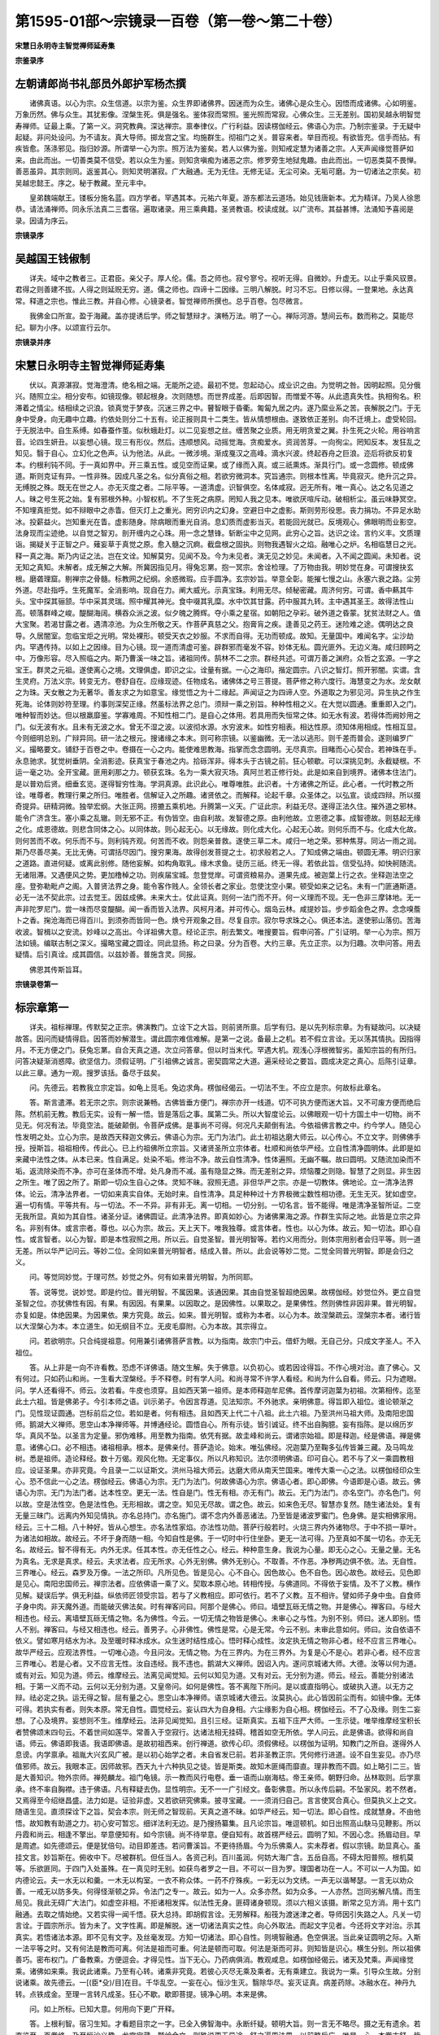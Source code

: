 第1595-01部～宗镜录一百卷（第一卷～第二十卷）
====================================================

**宋慧日永明寺主智觉禅师延寿集**

**宗鉴录序**

左朝请郎尚书礼部员外郎护军杨杰撰
--------------------------------

　　诸佛真语。以心为宗。众生信道。以宗为鉴。众生界即诸佛界。因迷而为众生。诸佛心是众生心。因悟而成诸佛。心如明鉴。万象历然。佛与众生。其犹影像。涅槃生死。俱是强名。鉴体寂而常照。鉴光照而常寂。心佛众生。三无差别。国初吴越永明智觉寿禅师。证最上乘。了第一义。洞究教典。深达禅宗。禀奉律仪。广行利益。因读楞伽经云。佛语心为宗。乃制宗鉴录。于无疑中起疑。非问处设问。为不请友。真大导师。掷龙宫之宝。均施群生。彻祖门之关。普容来者。举目而视。有欲皆充。信手而拈。有疾皆愈。荡涤邪见。指归妙源。所谓举一心为宗。照万法为鉴矣。若人以佛为鉴。则知戒定慧为诸善之宗。人天声闻缘觉菩萨如来。由此而出。一切善类莫不信受。若以众生为鉴。则知贪嗔痴为诸恶之宗。修罗旁生地狱鬼趣。由此而出。一切恶类莫不畏惮。善恶虽异。其宗则同。返鉴其心。则知灵明湛寂。广大融通。无为无住。无修无证。无尘可染。无垢可磨。为一切诸法之宗矣。初吴越忠懿王。序之。秘于教藏。至元丰中。

　　皇弟魏端献王。镂板分施名蓝。四方学者。罕遇其本。元祐六年夏。游东都法云道场。始见钱唐新本。尤为精详。乃吴人徐思恭。请法涌禅师。同永乐法真二三耆宿。遍取诸录。用三乘典籍。圣贤教语。校读成就。以广流布。其益甚博。法涌知予喜阅是录。因请为序云。

**宗镜录序**

吴越国王钱俶制
--------------

　　详夫。域中之教者三。正君臣。亲父子。厚人伦。儒。吾之师也。寂兮寥兮。视听无得。自微妙。升虚无。以止乎乘风驭景。君得之则善建不拔。人得之则延贶无穷。道。儒之师也。四谛十二因缘。三明八解脱。时习不忘。日修以得。一登果地。永达真常。释道之宗也。惟此三教。并自心修。心镜录者。智觉禅师所撰也。总乎百卷。包尽微言。

　　我佛金口所宣。盈于海藏。盖亦提诱后学。师之智慧辩才。演畅万法。明了一心。禅际河游。慧间云布。数而称之。莫能尽纪。聊为小序。以颂宣行云尔。

**宗镜录并序**

宋慧日永明寺主智觉禅师延寿集
----------------------------

　　伏以。真源湛寂。觉海澄清。绝名相之端。无能所之迹。最初不觉。忽起动心。成业识之由。为觉明之咎。因明起照。见分俄兴。随照立尘。相分安布。如镜现像。顿起根身。次则随想。而世界成差。后即因智。而憎爱不等。从此遗真失性。执相徇名。积滞着之情尘。结相续之识浪。锁真觉于梦夜。沉迷三界之中。瞽智眼于昏衢。匍匐九居之内。遂乃縻业系之苦。丧解脱之门。于无身中受身。向无趣中立趣。约依处则分二十五有。论正报则具十二类生。皆从情想根由。遂致依正差别。向不迁境上。虚受轮回。于无脱法中。自生系缚。如春蚕作茧。似秋蛾赴灯。以二见妄想之丝。缠苦聚之业质。用无明贪爱之翼。扑生死之火轮。用谷响言音。论四生妍丑。以妄想心镜。现三有形仪。然后。违顺想风。动摇觉海。贪痴爱水。资润苦芽。一向徇尘。罔知反本。发狂乱之知见。翳于自心。立幻化之色声。认为他法。从此。一微涉境。渐成戛汉之高峰。滴水兴波。终起吞舟之巨浪。迩后将欲反初复本。约根利钝不同。于一真如界中。开三乘五性。或见空而证果。或了缘而入真。或三祇熏炼。渐具行门。或一念圆修。顿成佛道。斯则克证有异。一性非殊。因成凡圣之名。似分真俗之相。若欲穷微洞本。究旨通宗。则根本性离。毕竟寂灭。绝升沉之异。无缚脱之殊。既无在世之人。亦无灭度之者。二际平等。一道清虚。识智俱空。名体咸寂。迥无所有。唯一真心。达之名见道之人。昧之号生死之始。复有邪根外种。小智权机。不了生死之病原。罔知人我之见本。唯欲厌喧斥动。破相析尘。虽云味静冥空。不知埋真拒觉。如不辩眼中之赤眚。但灭灯上之重光。罔穷识内之幻身。空避日中之虚影。斯则劳形役思。丧力捐功。不异足水助冰。投薪益火。岂知重光在眚。虚影随身。除病眼而重光自消。息幻质而虚影当灭。若能回光就已。反境观心。佛眼明而业影空。法身现而尘迹绝。以自觉之智刃。剖开缠内之心珠。用一念之慧锋。斩断尘中之见网。此穷心之旨。达识之诠。言约义丰。文质理诣。揭疑关于正智之户。薙妄草于真觉之原。愈入髓之沉痾。截盘根之固执。则物我遇智火之焰。融唯心之炉。名相临慧日之光。释一真之海。斯乃内证之法。岂在文诠。知解莫穷。见闻不及。今为未见者。演无见之妙见。未闻者。入不闻之圆闻。未知者。说无知之真知。未解者。成无解之大解。所冀因指见月。得兔忘罤。抱一冥宗。舍诠检理。了万物由我。明妙觉在身。可谓搜抉玄根。磨砻理窟。剔禅宗之骨髓。标教网之纪纲。余惑微瑕。应手圆净。玄宗妙旨。举意全彰。能摧七慢之山。永塞六衰之路。尘劳外道。尽赴指呼。生死魔军。全消影响。现自在力。阐大威光。示真宝珠。利用无尽。倾秘密藏。周济何穷。可谓。香中爇其牛头。宝中探其骊颔。华中采其灵瑞。照中耀其神光。食中啜其乳糜。水中饮其甘露。药中服其九转。主中遇其圣王。故得法性山高。顿落群峰之峻。醍醐海阔。横吞众派之波。似夕魄之腾辉。夺小乘之星宿。如朝阳之孕彩。破外道之昏蒙。犹贫法财之人。值大宝聚。若渴甘露之者。遇清凉池。为众生所敬之天。作菩萨真慈之父。抱膏肓之疾。逢善见之药王。迷险难之途。偶明达之良导。久居闇室。忽临宝炬之光明。常处裸形。顿受天衣之妙服。不求而自得。无功而顿成。故知。无量国中。难闻名字。尘沙劫内。罕遇传持。以如上之因缘。目为心镜。现一道而清虚可鉴。辟群邪而毫发不容。妙体无私。圆光匪外。无边义海。咸归顾眄之中。万像形容。尽入照临之内。斯乃曹溪一味之旨。诸祖同传。鹄林不二之宗。群经共述。可谓万善之渊府。众哲之玄源。一字之宝王。群灵之元祖。遂使离心之境。文理俱虚。即识之尘。诠量有据。一心之海印。揩定圆宗。八识之智灯。照开邪闇。实谓。含生灵府。万法义宗。转变无方。卷舒自在。应缘现迹。任物成名。诸佛体之号三菩提。菩萨修之称六度行。海慧变之为水。龙女献之为珠。天女散之为无著华。善友求之为如意宝。缘觉悟之为十二缘起。声闻证之为四谛人空。外道取之为邪见河。异生执之作生死海。论体则妙符至理。约事则深契正缘。然虽标法界之总门。须辩一乘之别旨。种种性相之义。在大觉以圆通。重重即入之门。唯种智而妙达。但以根羸靡鉴。学寡难周。不知性相二门。是自心之体用。若具用而失恒常之体。如无水有波。若得体而阙妙用之门。似无波有水。且未有无波之水。曾无不湿之波。以波彻水源。水穷波末。如性穷相表。相达性原。须知体用相成。性相互显。今则细明总别。广辩异同。研一法之根元。搜诸缘之本末。则可称宗镜。以鉴幽微。无一法以逃形。则千差而普会。遂则编罗广义。撮略要文。铺舒于百卷之中。卷摄在一心之内。能使难思教海。指掌而念念圆明。无尽真宗。目睹而心心契合。若神珠在手。永息驰求。犹觉树垂阴。全消影迹。获真宝于春池之内。拾砾浑非。得本头于古镜之前。狂心顿歇。可以深挑见刺。永截疑根。不运一毫之功。全开宝藏。匪用刹那之力。顿获玄珠。名为一乘大寂灭场。真阿兰若正修行处。此是如来自到境界。诸佛本住法门。是以普劝后贤。细垂玄览。遂得智穷性海。学洞真源。此识此心。唯尊唯胜。此识者。十方诸佛之所证。此心者。一代时教之所诠。唯尊者。教理行果之所归。唯胜者。信解证入之所趣。诸贤依之。而解释。论起千章。众圣体之。以弘宣。谈成四辩。所以掇奇提异。研精洞微。独举宏纲。大张正网。捞摝五乘机地。升腾第一义天。广证此宗。利益无尽。遂得正法久住。摧外道之邪林。能令广济含生。塞小乘之乱辙。则无邪不正。有伪皆空。由自利故。发智德之原。由利他故。立恩德之事。成智德故。则慈起无缘之化。成恩德故。则悲含同体之心。以同体故。则心起无心。以无缘故。则化成大化。心起无心故。则何乐而不与。化成大化故。则何苦而不收。何乐而不与。则利钝齐观。何苦而不收。则怨亲普救。遂使三草二木。咸归一地之荣。邪种焦芽。同沾一雨之润。斯乃尽善尽美。无比无俦。可谓括尽因门。搜穷果海。故得创发菩提之士。初求般若之人。了知成佛之端由。顿圆无滞。明识归家之道路。直进何疑。或离此别修。随他妄解。如构角取乳。缘木求鱼。徒历三祇。终无一得。若依此旨。信受弘持。如快舸随流。无诸阻滞。又遇便风之势。更加橹棹之功。则疾届宝城。忽登觉岸。可谓资粮易办。道果先成。被迦葉上行之衣。坐释迦法空之座。登弥勒毗卢之阁。入普贤法界之身。能令客作贱人。全领长者之家业。忽使沈空小果。顿受如来之记名。未有一门匪通斯道。必无一法不契此宗。过去觉王。因兹成佛。未来大士。仗此证真。则何一法门而不开。何一义理而不现。无一色非三摩钵地。无一声非陀罗尼门。尝一味而尽变醍醐。闻一香而皆入法界。风柯月渚。并可传心。烟岛云林。咸提妙旨。步步蹈金色之界。念念嗅薝卜之香。掬沧海而已得百川。到须弥而皆同一色。焕兮开观象之目。尽复自宗。寂尔导求珠之心。俱还本法。遂使邪山落仞。苦海收波。智楫以之安流。妙峰以之高出。今详祖佛大意。经论正宗。削去繁文。唯搜要旨。假申问答。广引证明。举一心为宗。照万法如镜。编联古制之深义。撮略宝藏之圆诠。同此显扬。称之曰录。分为百卷。大约三章。先立正宗。以为归趣。次申问答。用去疑情。后引真诠。成其圆信。以兹妙善。普施含灵。同报。

　　佛恩其传斯旨耳。

**宗镜录卷第一**

标宗章第一
----------

　　详夫。祖标禅理。传默契之正宗。佛演教门。立诠下之大旨。则前贤所禀。后学有归。是以先列标宗章。为有疑故问。以决疑故答。因问而疑情得启。因答而妙解潜生。谓此圆宗难信难解。是第一之说。备最上之机。若不假立言诠。无以荡其情执。因指得月。不无方便之门。获兔忘罤。自合天真之道。次立问答章。但以时当末代。罕遇大机。观浅心浮根微智劣。虽知宗旨的有所归。问答决疑渐消惑障。欲坚信力。须假证明。广引祖佛之诚言。密契圆常之大道。遍采经论之要旨。圆成决定之真心。后陈引证章。以此三章。通为一观。搜罗该括。备尽于兹矣。

　　问。先德云。若教我立宗定旨。如龟上觅毛。兔边求角。楞伽经偈云。一切法不生。不应立是宗。何故标此章名。

　　答。斯言遣滞。若无宗之宗。则宗说兼畅。古佛皆垂方便门。禅宗亦开一线道。切不可执方便而迷大旨。又不可废方便而绝后陈。然机前无教。教后无实。设有一解一悟。皆是落后之事。属第二头。所以大智度论云。以佛眼观一切十方国土中一切物。尚不见无。何况有法。毕竟空法。能破颠倒。令菩萨成佛。是事尚不可得。何况凡夫颠倒有法。今依祖佛言教之中。约今学人。随见心性发明之处。立心为宗。是故西天释迦文佛云。佛语心为宗。无门为法门。此土初祖达磨大师云。以心传心。不立文字。则佛佛手授。授斯旨。祖祖相传。传此心。已上约祖佛所立宗旨。又诸贤圣所立宗体者。杜顺和尚依华严经。立自性清净圆明体。此即是如来藏中法性之体。从本已来。性自满足。处染不垢。修治不净。故云自性清净。性体遍照。无幽不瞩。故曰圆明。又随流加染而不垢。返流除染而不净。亦可在圣体而不增。处凡身而不减。虽有隐显之殊。而无差别之异。烦恼覆之则隐。智慧了之则显。非生因之所生。唯了因之所了。斯即一切众生自心之体。灵知不昧。寂照无遗。非但华严之宗。亦是一切教体。佛地论。立一清净法界体。论云。清净法界者。一切如来真实自体。无始时来。自性清净。具足种种过十方界极微尘数性相功德。无生无灭。犹如虚空。遍一切有情。平等共有。与一切法。不一不异。非有非无。离一切相。一切分别。一切名言。皆不能得。唯是清净圣智所证。二空无我所显。真如为其自性。诸圣分证。诸佛圆证。此清净法界。即真如妙心。为诸佛果海之源。作群生实际之地。此皆是立宗之异名。非别有体。或言宗者。尊也。以心为宗。故云。天上天下。唯我独尊。或言体者。性也。以心为体。故云。知一切法。即心自性。或言智者。以心为智。即是本性寂照之用。所以云。自觉圣智。普光明智等。若约义用而分。则体宗用别者会归平等。则一道无差。所以华严记问云。等妙二位。全同如来普光明智者。结成入普。所以。此会说等妙二觉。二觉全同普光明智。即是会归之义。

　　问。等觉同妙觉。于理可然。妙觉之外。何有如来普光明智。为所同耶。

　　答。说等觉。说妙觉。即是约位。普光明智。不属因果。该通因果。其由自觉圣智超绝因果。故楞伽经。妙觉位外。更立自觉圣智之位。亦犹佛性有因。有果。有因因。有果果。以因取之。是因佛性。以果取之。是果佛性。然则佛性非因非果。普光明智。亦复如是。体绝因果。为因果依。果方究竟。故云。如来。普光明智。或称为本者。以心为本。故涅槃疏云。涅槃宗本者。诸行皆以大涅槃心为本。本立道生。如无纲目不立。无皮毛靡附。心为本故。其宗得立。

　　问。若欲明宗。只合纯提祖意。何用兼引诸佛菩萨言教。以为指南。故宗门中云。借虾为眼。无自己分。只成文字圣人。不入祖位。

　　答。从上非是一向不许看教。恐虑不详佛语。随文生解。失于佛意。以负初心。或若因诠得旨。不作心境对治。直了佛心。又有何过。只如药山和尚。一生看大涅槃经。手不释卷。时有学人问。和尚寻常不许学人看经。和尚为什么自看。师云。只为遮眼。问。学人还看得不。师云。汝若看。牛皮也须穿。且如西天第一祖师。是本师释迦牟尼佛。首传摩诃迦葉为初祖。次第相传。迄至此土六祖。皆是佛弟子。今引本师之语。训示弟子。令因言荐道。见法知宗。不外驰求。亲明佛意。得旨即入祖位。谁论顿渐之门。见性现证圆通。岂标前后之位。若如是者。何有相违。且如西天上代二十八祖。此土六祖。乃至洪州马祖大师。及南阳忠国师。鹅湖大义禅师。思空山本净禅师等。并博通经论。圆悟自心。所有示徒。皆引诚证。终不出自胸臆。妄有指陈。是以绵历岁华。真风不坠。以圣言为定量。邪伪难移。用至教为指南。依凭有据。故圭峰和尚云。谓诸宗始祖。即是释迦。经是佛语。禅是佛意。诸佛心口。必不相违。诸祖相承。根本。是佛亲付。菩萨造论。始末。唯弘佛经。况迦葉乃至鞠多弘传皆兼三藏。及马鸣龙树。悉是祖师。造论释经。数十万偈。观风化物。无定事仪。所以凡称知识。法尔须明佛语。印可自心。若不与了义一乘圆教相应。设证圣果。亦非究竟。今且录一二以证斯文。洪州马祖大师云。达磨大师从南天竺国来。唯传大乘一心之法。以楞伽经印众生心。恐不信此一心之法。楞伽经云。佛语心为宗。无门为法门。何故佛语心为宗。佛语心者。即心即佛。今语即是心语。故云。佛语心为宗。无门为法门者。达本性空。更无一法。性自是门。性无有相。亦无有门。故云。无门为法门。亦名空门。亦名色门。何以故。空是法性空。色是法性色。无形相故。谓之空。知见无尽故。谓之色。故云。如来色无尽。智慧亦复然。随生诸法处。复有无量三昧门。远离内外知见情执。亦名总持门。亦名施门。谓不念内外善恶诸法。乃至皆是诸波罗蜜门。色身佛。是实相佛家用。经云。三十二相。八十种好。皆从心想生。亦名法性家焰。亦法性功勋。菩萨行般若时。火烧三界内外诸物尽。于中不损一草叶。为诸法如相故。故经云。不坏于身而随一相。今知自性是佛。于一切时中行住坐卧。更无一法可得。乃至真如不属一切名。亦无无名。故经云。智不得有无。内外无求。任其本性。亦无任性之心。经云。种种意生身。我说为心量。即无心之心。无量之量。无名为真名。无求是真求。经云。夫求法者。应无所求。心外无别佛。佛外无别心。不取善。不作恶。净秽两边俱不依。法。无自性。三界唯心。经云。森罗及万像。一法之所印。凡所见色。皆是见心。心不自心。因色故心。色不自色。因心故色。故经云。见色即是见心。南阳忠国师云。禅宗法者。应依佛语一乘了义。契取本原心地。转相传授。与佛道同。不得依于妄情。及不了义教。横作见解。疑误后学。俱无利益。纵依师匠领受宗旨。若与了义教相应。即可依行。若不了义教。互不相许。譬如师子身中虫。自食师子身中肉。非天魔外道。而能破灭佛法矣。时有禅客问曰。阿那个是佛心。师曰。墙壁瓦砾无情之物。并是佛心。禅客曰。与经大相违也。经云。离墙壁瓦砾无情之物。名为佛性。今云。一切无情之物皆是佛心。未审心之与性。为别不别。师曰。迷人即别。悟人不别。禅客曰。与经又相违也。经云。善男子。心非佛性。佛性是常。心是无常。今云不别。未审此意如何。师曰。汝自依语不依义。譬如寒月结水为冰。及至暖时释冰成水。众生迷时结性成心。悟时释心成性。汝定执无情之物非心者。经不应言三界唯心。故华严经云。应观法界性。一切唯心造。今且问汝。无情之物。为在三界内。为在三界外。为复是心不是心。若非心者。经不应言三界唯心。若是心者。又不应言无性。汝自违经。我不违也。鹅湖大义禅师。因诏入内。遂问京城诸大师。大德。汝等以何为道。或有对云。知见为道。师云。维摩经云。法离见闻觉知。云何以知见为道。又有对云。无分别为道。师云。经云。善能分别诸法相。于第一义而不动。云何以无分别为道。又皇帝问。如何是佛性。答不离陛下所问。是以或直指明心。或破执入道。以无方之辩。祛必定之执。运无得之智。屈有量之心。思空山本净禅师。语京城诸大德云。汝莫执心。此心皆因前尘而有。如镜中像。无体可得。若执实有者。则失本原。常无自性。圆觉经云。妄认四大为自身相。六尘缘影为自心相。楞伽经云。不了心及缘。则生二妄想。了心及境界。妄想则不生。维摩经云。法非见闻觉知。且引三经。证斯真实。五祖下庄严大师。一生示徒。唯举维摩经宝积长者赞佛颂末四句云。不着世间如莲华。常善入于空寂行。达诸法相无挂碍。稽首如空无所依。学人问云。此是佛语。欲得和尚自语。师云。佛语即我语。我语即佛语。是故初祖西来。创行禅道。欲传心印。须假佛经。以楞伽为证明。知教门之所自。遂得外人息谤。内学禀承。祖胤大兴玄风广被。是以初心始学之者。未自省发已前。若非圣教正宗。凭何修行进道。设不自生妄见。亦乃尽值邪师。故云。我眼本正。因师故邪。西天九十六种执见之徒。皆是斯类。故知木匪绳而靡直。理非教而不圆。如上略引二三。皆是大善知识。物外宗师。禅苑麟龙。祖门龟镜。示一教而风行电卷。垂一语而山崩海枯。帝王亲师。朝野归命。丛林取则。后学禀承。终不率自胸襟。违于佛语。凡有释疑去伪。显性明宗。无不一一广引经文。备彰佛意。所以永传后嗣。不坠家风。若不然者。又焉得至今绍继昌盛。法力如是。证验非虚。又若欲研究佛乘。披寻宝藏。一一须消归自己。言言使冥合真心。但莫执义上之文。随语生见。直须探诠下之旨。契会本宗。则无师之智现前。天真之道不昧。如华严经云。知一切法。即心自性。成就慧身。不由他悟。故知教有助道之力。初心安可暂忘。细详法利无边。是乃搜扬纂集。且凡论宗旨。唯逗顿机。如日出照高山駃马见鞭影。所以丹霞和尚云。相逢不擎出。举意便知有。如今宗镜。尚不待举意。便自知有。故首楞严经云。圆明了知。不因心念。扬眉动目。早是周遮。如先德颂云。便是犹倍句。动目即差违。若问曹溪旨。不更待扬眉。今为乐佛乘人。实未荐者。假以宗镜。助显真心。虽挂文言。妙旨斯在。俯收中下。尽被群机。但任当人。各资己利。百川虽润。何妨大海广含。五岳自高。不碍太阳普照。根机莫等。乐欲匪同。于四门入处虽殊。在一真见时无别。如获鸟者罗之一目。不可以一目为罗。理国者功在一人。不可以一人为国。如内德论云。夫一水无以和羹。一木无以构室。一衣不称众体。一药不疗殊疾。一彩无以为文绣。一声无以谐琴瑟。一言无以劝众善。一戒无以防多失。何得怪渐顿之异。令法门之专一。故云。如为一人。众多亦然。如为众多。一人亦然。岂同劣解凡情。而生局见。我此无碍广大法门。如虚空非相。不拒诸相发挥。似法性无身。匪碍诸身顿现。须以六相义该摄。断常之见方消。用十玄门融通。去取之情始绝。又若实得一闻千悟。获大总持。即胡假言诠。无劳解释。船筏为渡迷津之者。导师因引失路之人。凡关一切言诠。于圆宗所示。皆为未了。文字性离。即是解脱。迷一切诸法真实之性。向心外取法。而起文字见者。今还将文字对治。示其真实。若悟诸法本源。即不见有文字。及丝毫发现。方知一切诸法。即心自性。则境智融通。色空俱泯。当此亲证圆明之际。入斯一法平等之时。又有何法是教而可离。何法是祖而可重。何法是顿而可取。何法是渐而可非。则知皆是识心。横生分别。所以祖佛善巧。密布权门。广备教乘。方便逗会。才得见性。当下无心。乃药病俱消。教观咸息。如楞伽经偈云。诸天及梵乘。声闻缘觉乘。诸佛如来乘。我说此诸乘。乃至有心转。诸乘非究竟。若彼心灭尽无乘及乘者。无有乘建立。我说为一乘。引导众生故。分别说诸乘。故先德云。一[(臣*殳)/目]在目。千华乱空。一妄在心。恒沙生灭。翳除华尽。妄灭证真。病差药除。冰融水在。神丹九转。点铁成金。至理一言转凡成圣。狂心不歇。歇即菩提。镜净心明。本来是佛。

　　问。如上所标。已知大意。何用向下更广开释。

　　答。上根利智。宿习生知。才看题目宗之一字。已全入佛智海中。永断纤疑。顿明大旨。则一言无不略尽。摄之无有遗余。若直览至一百卷终。乃至恒沙义趣。龙宫宝藏。鹫岭金文。则殊说更无异途。舒之遍周法界。以前略后广。唯是一心。本卷末舒。皆同一际。终无异旨有隔前宗。都谓迷情妄兴取舍。唯见纸墨文字。嫌卷轴多。但执寂默无言。欣为省要。皆是迷心徇境。背觉合尘。不穷动静之本原。靡达一多之起处。偏生局见。唯惧多闻。如小乘之怖法空。似波旬之难众善。以不达诸法真实性故。随诸相转。堕落有无。如大涅槃经云。若人闻说大涅槃一字一句。不作字相。不作句相。不作闻相。不作佛相。不作说相。如是义者。名无相相。释曰。若云即文字无相。是常见。若云离文字无相。是断见。又若执有相相。亦是常见。若执无相相。亦是断见。但亡即离断常。四句百非。一切诸见。其旨自现。当亲现入宗镜之时。何文言识智之能诠述乎。所以先德云。若觅经。了性真如无可听。若觅法鸡足山间问迦葉。大士持衣在此山。无情不用求专甲。斯则岂可运见闻觉知之心。作文字句义之解。若明宗达性之者。虽广披寻。尚不见一字之相。终不作言诠之解。以迷心作物者。生斯纸墨之见耳。故信心铭云。六尘不恶。还同正觉。智者无为。愚人自缚。如斯达者。则六尘皆是真宗。万法无非妙理。何局于管见。而迷于大旨耶。岂知诸佛广大境界。菩萨作用之门。所以大海龙王。置十千之问。释迦文佛。开八万劳生之门。普慧菩萨。申二百之疑。普贤大士答二千乐说之辩。如华严经普眼法门。假使有人以大海量墨。须弥聚笔。写于此普眼法门。一品中一门。一门中一法。一法中一义。一义中一句。不得少分。何况能尽。又如大涅槃经中。佛言。我所觉了一切诸法。如因大地生草木等。为诸众生所宣说者。如手中叶。只如已所说法。教溢龙宫。龙树菩萨。暂看有一百洛叉。出在人间。于西天尚百分未及一。翻来东土。故不足言。岂况未所说法耶。斯乃无尽妙旨。非浅智所知。性起法门。何劣解能览。燕雀焉测鸿鹄之志。井蛙宁识沧海之渊。如师子大哮吼。狸不能为。如香象所负担。驴不能胜。如毗沙门宝。贫不能等。如金翅鸟飞。乌不能及。唯依情而起见。但逐物而意移。或说有而不涉空。或言空而不该有。或谈略为多外之一。或立广为一外之多。或离默而执言。或离言而求默。或据事外之理。或着理外之事。殊不能悟此自在圆宗。演广非多。此是一中之多。标略非一。此是多中之一。谈空不断。斯乃即有之空。论有不常。斯乃即空之有。或有说亦得。此即默中说。或无说亦得。此即说中默。或理事相即亦得。此理是成事之理。此事是显理之事。或理理相即亦得。以一如无二如。真性常融会。或事事相即亦得。此全理之事。一一无碍。或理事不即亦得。以全事之理非事。所依非能依。不隐真谛故。以全理之事非理。能依非所依。不坏俗谛故。斯则存泯一际。隐显同时。如阐普眼之法门。皆是理中之义。似舒大千之经卷。非标心外之文。故经云。一法能生无量义。非声闻缘觉之所知。不同但空孤调之诠。偏枯决定之见。今此无尽妙旨。标一法而眷属随生。圆满性宗。举一门。而诸门普会。非纯非杂。不一不多。如五味和其羹。杂彩成其绣。众宝成其藏。百药成其丸。边表融通。义味周足。搜微抉妙。尽宗镜中。依正混融。因果无碍。人法无二初后同时。凡举一门。皆能圆摄无尽法界。非内非外。不一不多。舒之则涉入重重。卷之则真门寂寂。如华严经中。师子座中。庄严具内。各出一佛世界尘数菩萨身云。此是依正人法无碍。又如佛眉间出胜音等佛世界尘数菩萨。此是因果初后无碍。乃至刹土微尘。各各具无边智德。毛孔身分。一一摄广大法门。何故如是奇异难思。乃一心融即故尔。以要言之。但一切无边差别佛事。皆不离无相真心而有。如华严经颂云。佛住甚深真法性。寂灭无相同虚空。而于第一实义中。示现种种所行事。所作利益众生事。皆依法性而得有。相与无相无差别。入于究竟皆无相。又摄大乘论颂云。即诸三摩地。大师说为心。由心彩画故。如所作事业。故知。凡圣所作。真俗缘生。此一念之心。刹那起时。即具三性三无性六义。谓一念之心。是缘起法。是依他起。情计有实。即是遍计所执。体。本空寂。即是圆成。即依三性说三无性。故六义具矣。若一念心起。具斯六义。即具一切法矣。以一切真俗万法。不出三性三无性故。法性论云。凡在起灭。皆非性也。起无起性故。虽起而不常。灭无灭性。虽灭而不断。如其有性。则陷于四见之网。又云。寻相以推性。见诸法之无性。寻性以求相。见诸法之无相。是以性相互推。悉皆无性。是以若执有性。堕四见之邪林。若了性空。归一心之正道。故华严经云。自深入无自性真实法。亦令他入无自性真实法。心得安隐。以兹妙达。方入此宗。则物物冥真。言言契旨。若未亲省。不发圆机。言之则乖宗。默之又致失。岂可以四句而取六情所知欤。但祖教并施。定慧双照。自利利他。则无过矣。设有坚执己解。不信。佛言起自障心。绝他学路。今有十问以定纪纲。还得了了见性。如昼观色。似文殊等不。还逢缘对境。见色闻声。举足下足。开眼合眼。悉得明宗。与道相应不。还览一代时教。及从上祖师言句。闻深不怖。皆得谛了无疑不。还因差别问难。种种征诘。能具四辩。尽决他疑不。还于一切时一切处。智照无滞。念念圆通。不见一法能为障碍。未曾一刹那中暂令间断不。还于一切逆顺好恶境界现前之时。不为间隔。尽识得破不。还于百法明门心境之内。一一得见微细体性根原起处。不为生死根尘之所惑乱不。还向四威仪中行住坐卧。钦承祗对。着衣吃饭。执作施为之时。一一辩得真实不。还闻说有佛无佛。有众生无众生。或赞或毁。或是或非。得一心不动不还闻差别之智。皆能明达。性相俱通。理事无滞。无有一法不鉴其原。乃至千圣出世。得不疑不。若实未得如是功。不可起过头欺诳之心。生自许知足之意。直须广披至教。博问先知。彻祖佛自性之原。到绝学无疑之地。此时方可歇学灰息游心。或自办则禅观相应。或为他则方便开示。设不能遍参法界。广究群经。但细看宗镜之中。自然得入。此是诸法之要。趣道之门。如守母以识子。得本而知末。提纲而孔孔皆正。牵衣而缕缕俱来。又如以师子筋为琴弦。音声一奏。一切余弦悉皆断坏。此宗镜力。亦复如是。举之而万类沈光。显之而诸门泯迹。以此一则。则破千途。何须苦涉关津。别生岐路。所以志公歌云。六贼和光同尘。无力大难推托。内发解空无相。大乘力能翻却。唯在玄览得旨之时。可验斯文究竟真实。

**宗镜录卷第二**


　　夫诸佛境寂。众生界空。有何因缘而兴教迹。

　　答。一实谛中。虽无起尽。方便门内。有大因缘。故法华经偈云。诸法常无性。佛种从缘起。以万法常无性。无不性空时。法尔能随缘。随缘不失性。且夫起教所由。因缘无量。古德略标。有其十种。一由法尔故。二愿力故。三机感故。四为本故。五显德故。六现位故。七开发故。八见闻故。九成行故。十得果故。今诸大菩萨所集唯识论等。大意有其二种。一为达万法之正宗。破二空之邪执。二为断烦恼所知之障。证解脱菩提之门。斯则自证法原本觉真地。不在文字句义敷扬。今为后学慕道之人。方便纂集。又自有二意。用表本怀。一为好略之人撮其枢要。精通的旨免览繁文。二为执总之人不明别理。微细开演。性相圆通。载二种生死之根。蹑一味菩提之道。仰群经之大旨。直了自心。遵诸圣之微言。顿开觉藏。去彼依通之见。破其邪执之情。深信正宗。令知月不在指。回光返照。使见性不徇文。唯证相应。斯为本意。不可横生知解。没溺见河。于无得观中。怀趣向之意。就真空理上。兴取舍之心。率自胸襟。疑悟后学。须亲见性。方晓斯宗。

　　问。既虑执指徇文。又何烦集教。

　　答。为背己合尘。齐文作解者。恐封教滞情。故有此说。若随诠了旨。即教明心者。则有何取舍。所以藏法师云。自有众生。寻教得真。会理教无碍。常观理而不碍持教。恒诵习而不碍观空。则理教俱融。合成一观。方为究竟传通耳。斯乃教观一如。诠旨何原矣。

　　问。诸大经论。自成片段。科节伦序。句义分明。何假撮录广文。成其要略。

　　答。但以教海弘深。穷之罔知其际。义天高广。仰之不得其边。今则以管窥天。将螺酌海。如掬沧溟之涓滴。似撮太华之一尘。本为义广难周。情存厌怠。亦为不依一乘教之正理。唯徇不了义之因缘。罕穷横竖之门。莫知起尽之处。所以删繁简异。采妙探玄。虽文不足而大义全。缘不备而正理显。搜尽一乘之旨。抉开万法之原。为般若之玄枢。作菩提之要路。则资粮易办。速至大乘。证入无疑免迂小径。所以马鸣菩萨造起信论云。或有自无智力。因他广论而得解义。亦有自无智力。怖于广说。乐闻略论摄广大义而正修行。我今为彼最后人故。略摄如来最胜甚深无边之义而造此论。瑜伽论云。有二缘。故说此论。一为如来无上法教久住世故。二为平等利益安乐诸有情故。又为如来甘露圣教已隐没者。忆念采集重开显故。未隐没者。问答决择倍兴盛故。又为摄益乐略言论勤修行者。采集众经广要法义。略分别故。今斯录者。虽无广大制造之功。微有一期述成之事。亦知钞录前后。文势不全。所冀直取要诠。且明宗旨。如从石辩玉。似披沙拣金。于群药中。但取阿陀之妙。向众宝内。唯探如意之珠。举一蔽诸。以本摄末。则一言无不略尽。殊说更无异途。亦望后贤。未垂嗤诮。所希断疑生信。但以见道为怀。非徇虚名以邀世誉。愿尽未来之际。遍穷法界之中。历劫逾生。常弘斯道。凡有心者。皆入此宗。去执除疑。见闻获益。承三宝力如被护持。誓报佛恩。广济含识。虚空可尽兹愿匪移。法界可穷。斯文不坠。

　　问。了义大乘。广略周备。解一义具圆通之见。闻一偈有成佛之功。何假述成。仍烦解释。

　　答。上上根人。一闻千悟。性相双辩。理事俱圆。若中下之徒。须假开演。庄严之道。赞饰之门。格量其功。不可为喻。所以法华经偈云。譬如优昙华。一切皆爱乐。天人所希有。时时乃一出。闻法欢喜赞。乃至发一言。则为已供养。一切三世佛。是人甚希有。过于优昙华。般若颂云。般若无坏相。过一切言语。适无所依止。谁能赞其德。般若虽叵赞。我今能得赞。虽未脱死地。则为已得出。又古圣云。若菩萨造论者。名庄严经。如莲华未开。见虽生喜。不如已剖香气芬馥。如金未用。见虽生喜。不如用之为庄严具。故知弘教一念之善。能报十方诸佛之恩。论希有。则如华擅优昙之名。说光扬。则似金作庄严之具。是以菩萨释大乘密旨。闻于未闻。能断深疑。成于圆信。法利何尽。功德无边。如大般若经云。复次憍尸迦。置赡部洲诸有情类。若四大洲诸有情类。若小千界诸有情类。若中千界诸有情类。若大千界诸有情类。若复十方各如殑伽沙等世界诸有情类。皆于无上正等菩提。得不退转。同作是言。我今欣乐。速证无上正等菩提。济拔有情生死众苦。令得殊胜毕竟安乐。有善男子善女人等。为成彼事。书深般若波罗蜜多。众宝庄严。供养恭敬。尊重赞叹。普施与彼。受持读诵。令善通利。如理思惟。于意云何。是善男子善女人等。由此因缘。得福多不。天帝释言。甚多世尊。甚多善逝。尔时佛告天帝释言。若善男子善女人等。书深般若波罗蜜多。众宝庄严。供养恭敬。尊重赞叹。于彼众中。随施与一。受持读诵。令善通利。如理思惟。以无量门巧妙文义。广为解释。分别义趣。令其解了。教授教诫。令勤修学。是善男子善女人等。所获福聚。甚多于前。无量无边。不可称数。大涅槃经云。佛言。善男子。除一阐提。其余众生。闻是经已。悉皆能作菩提因缘。法声光明入毛孔者。必定当得阿耨多罗三藐三菩提。何以故。若有人能供养恭敬无量诸佛。方乃得闻大涅槃经。薄福之人。则不得闻。故知得闻宗镜所录一心实相常住法门。皆是曩结深因。曾亲佛会。甚为大事。非属小缘。若未闻熏。曷由值遇。又大涅槃经云。佛告迦葉菩萨。诸善男子善女人。常当系心修此二字。佛是常住。迦葉。若有善男子善女人。修此二字。当知是人。随我所行。至我至处。是以信此法人。即凡即圣。修持契会。住佛所住之中。进止威仪。行佛所行之迹。释摩诃衍论云。第一显离疑信入功德门者。谓有众生。闻此摩诃衍之甚深极妙广大法门已。即其心中。亦不疑畏。亦不怯弱。亦不轻贱。亦不诽谤。发决定心。发坚固心。发尊重心。发爱信心。当知是人。真实佛子。不断法种。不断僧种。不断佛种。常恒相续。转转增长。尽于未来。亦为诸佛亲所授记。亦为一切无量菩萨之所护念。故如论云。若人闻是法已。不生怯弱。当知是人。定绍佛种。必为诸佛之所授记。第二比类对治示胜门者。谓若有人。能善摄化三千大千世界中遍满众生。皆悉无余。令行十善。或有众生于一食顷。于此甚深法观察思量。若校量此二人功德。彼第一人。所得功德甚极微少。譬如芥子碎作百分之量。此第二人。所得功德甚极广大。譬如碎十方世界微尘数量。故如论云。假使有人。能化三千大千世界满中众生。令行十善。不如有人于一食顷正思此法。过前功德。不可为喻。第三举受持功赞扬门者。谓若有人。受持此论。观察义理。若一日。若一夜。中间。所得功德无量无边。不可言说。不可思量。若假使十方三世一切诸佛。十方三世一切诸菩萨。以十方世界微尘数舌。各各皆悉于十方世界微尘数之量。不可说劫。赞扬其人所有功德。亦不能尽。所以者何。法身真如之功德。等虚空界。无边际故。何况凡夫二乘之人。能称叹之。一日一夜不多。中间受持人。尚所得功德不可思议。何况若二日。若三日。若四日。乃至百日中。受持读诵。思惟观察。不可思议。不可说中不可说。故如论云。复次若人受持此论。观察修行。若一日一夜。所有功德无量无边。不可得说。假令十方诸佛。各于无量无边阿僧祇劫。叹其功德。亦不能尽。何以故。谓法性功德。无有尽故。此人功德。亦复如是。无有边际。故知信此心宗。成摩诃衍。同三世诸佛之所证。义理何穷。等十方菩萨之所乘。功德无尽。偶斯玄化。庆幸逾深。顺佛旨而报佛恩。无先弘法。阐佛日而开佛眼。只在明心。此宗镜中。若得一句入神。历劫为种。况正言深奥。总一群经。此一乃无量中一。若染此法。即是圆顿之种。可谓甘露入顶。醍醐灌心。耀不二之慧灯。破情根之闇惑。注一味之智水。洗意地之妄尘。能令厚障深遮。若暴风之卷危叶。繁疑积滞。犹赫日之烁轻冰。犹如于诸王中。为金轮之王。于诸照中。为晨旭之照。于诸宝中。为摩尼之宝。于诸华中。为青莲之华。于诸谛中为真空之门。于诸法中。为涅槃之宅。故金刚三昧经偈云。一味之法印。一乘之所成。能于一切众生中。为首为师。为明为导。如胜天王般若经云。一切法中。心为上首。大智度论云。三世诸佛。皆以诸法实相为师。祖师云。一切明中。心明为上。法华经偈云。第一之导师。得是无上法。又若未入宗镜。非唯不得见道。实乃理绝修行。即本立而道生。归根方究竟。如观本质。知画像而非真。若了藏性。见尘境而为妄。故经偈云。非不证真如。而能了诸行。犹如幻事等。似有而非真。是以若得本。即得末。故华严经中海会菩萨。用法界微尘以为三昧。又出现品云。此法门。名为如来秘密之处。乃至名演说如来根本实性。不思议究竟法。故先德云。剖微尘之经卷。则念念果成。尽众生之愿门。则尘尘行满。未悟宗镜。焉信斯文。若暂信之。功力悉等。不易所习。尽具法门。即塞即通。即邪即正。所以昔人云。遇斯教者。应须自庆。其犹溺巨海而遇芳舟。坠长空而乘灵鹤矣。

　　问。凡申弘教。开示化人。应须自行功圆。历位亲证。方酬本愿。开方便门。则所利非虚。不违正教。今之所录。有何证明。

　　答。此但唯集祖佛菩萨言教。故称曰录。设有问答解释。皆依古德大意。傍赞劝修。述成至教。岂敢辄称开示。妄有指陈。且夫祖佛正宗。则真唯识性。才有信处。皆可为人。若论修证之门。诸方皆云。功未齐于诸圣。且教中所许。初心菩萨皆可比知。亦许约教而会。先以闻解信入。后以无思契同。若入信门。便登祖位。今集此宗镜。证验无边。应念皆通。寓目咸是。今且现约世间之事。于众生界中。第一比知。第二现知。第三约教而知。第一比知者。且如即今有漏之身。夜皆有梦。梦中所见好恶境界。忧喜宛然。觉来床上安眠。何曾是实。并是梦中意识思想所为。则可比知。觉时所见之事。皆如梦中无实。夫过去未来现在三世境界。元是第八阿赖耶识亲相分。唯本识所变。若现在之境。是明了意识分别。若过去未来之境。是独散暗意识思惟。梦觉之境虽殊。俱不出于意识。则唯心之旨。比况昭然。第二现知者。即是对事分明。不待立。况且如现见青白物时。物本自虚。不言我青我白。皆是眼识见分自性任运分别。与同时明了意识。计度分别为青为白。以意辩为色。以言说为青。皆是意言自妄安置。且如六尘钝故。体不自立。名不自呼。一色既然。万法咸尔。皆无自性。悉是意言。故云万法本闲而人自闹。是以若有心起时。万境皆有。若空心起处。万境皆空。则空不自空。因心故空。有不自有。因心故有。既非空非有。则唯识唯心。若无于心。万法安寄。又如过去之境。何曾是有。随念起处。忽然现前。若想不生。境终不现。此皆是众生日用。可以现知。不待功成。岂假修得。凡有心者。并可证知。故先德云。如大根人。知唯识者。恒观自心。意言为境。此初观时。虽未成圣。分知意言。则是菩萨。第三约教而知者。经云。三界唯心。万法唯识。此是所证本理。能诠正宗。广在下文。诚证非一。如成实论云。佛说内外中间之言。遂即入定。时有五百罗汉。各释此言。佛出定后。同问世尊。谁当佛意。佛言。并非我意。又白佛言。既不当佛意。将无得罪。佛言。虽非我意。各顺正理。堪为圣教。有福无罪。且如说小乘自证法门。尚顺正理。何况纯引一乘。唯谈佛旨乎。六行法云。诸大智人。欲学道者。莫问大小。皆依理教。若见权教。虽是佛说。知非实语。即不依从。若见凡人说有理者。虽非佛语。亦即依行。以有智人学佛法者。善解如来。教有权实。依佛实教。宣说道理。则过凡愚谬执权者。是以智人若有所说。人虽是凡。法则同佛。如瓶传水。写置余瓶。瓶虽有异。所写水一。是故凡夫结虽未尽。不妨有解。能说实义。但使解理心数。思量。此初观理。则异余凡。谓思人空。则是二乘。若观法空。则是菩萨。故摄论云。初修观则是凡夫菩萨。以此文证。初学观者。虽未断结。即是菩萨。以能解理同大圣故。说则合理。一一可依。宝箧经云。犹如迦陵频伽鸟王卵中鸟子。其嘴未现。便出迦陵频伽妙声。佛法卵中诸菩萨等。未坏我见。未出三界。然能演出佛法妙音。谓空无相无作行音。迦陵频伽。至孔雀群。终不鸣呼。还至迦陵频伽鸟中。乃须鸣呼。菩萨若至一切声闻缘觉众中。终不演说不可思议诸佛之法。至菩萨众。尔乃演说。以此文证。凡夫地中。过虽未尽。不妨深解。说有理者。皆可信受。但诸凡夫说有理者。皆是宿习。非今始学。若非宿习。今学至老。唯谓他语。自仍迷理。以迷理故。虽得多言。未解权实。说则乖理。若解理者。不拣尊幼。但求道不求事。依法不依人。如阿湿婆恃。因舍利弗见之求法。即偈答言。我年既幼稚。学日又初浅。岂能宣至真。广说如来义。舍利弗言。可略说其要。便说偈言。诸法因缘生。是法说因缘。是法因缘尽。大师如是说。舍利弗一闻即获初果。转教目连。再说得道。以此证知。智人求法。唯重他德。不耻下就。不同凡愚我慢自高。虽知他胜。耻不肯学。凡夫无始不能入道。多皆由此不能求法。故诸愚人。迷实教者。未能自悟。唯应访德。以迷理者。虽有世智。若无胜友。常迷道故。如胜天王般若经云。如生盲人不能见色。如是烦恼盲诸众生。不能见法。如人有眼。无外光明。不能见色。行人如是。虽有智慧。无善知识。不能见法。以此证知。人虽有智。未能自悟。要须良友。故付法藏经云。善知识者。即是得道全分因缘。佛自劝人。逐善知识。不合守愚。一生虚过。是故诸佛有遗旨。但令依法不依人。依义不依语。菩萨尚变身作畜生。为人说法。显此奇异。令闻者信受。皆令悟道。入平等法。岂令心生高下耶。故华严演义。难云。此旨微密。极位方知。何以凡情。辄窥大教。释云。依凭教理。圣教许故。涅槃经云。具缚凡夫。能知如来秘密之藏。毗卢遮那品颂云。如因日光照。还见于日轮。以佛智慧光。见佛所行道。即因佛教能了教也。今宗镜中。始终引佛智慧之教光。显佛所行之道迹。若深信者。则是以众生之心光。见众生之行迹。若难云。凡夫不合知者。斯乃邪见不信人耳。故大集经云。若有人言。我异佛异。当知是人。即魔弟子。又云。了了见者。知一切法无二相也。又云。观诸法等。名之为佛。所以学人问忠国师云。如来说般若。即非般若。是名般若。既尽是非。云何是般若。答。能见非名者是般若。问。佛亦如是说。答。古今不异。得则千佛等心。万圣同辙。

　　问。诸佛方便教门。皆依众生根起。根性不等。法乃尘沙。三十七品助道之门。五十二位修行之路。云何唯立一心以为宗镜。

　　答。此一心法。理事圆备。是大悲父。般若母。法宝藏。万行原。以一切法界。十方诸佛。诸大菩萨。缘觉声闻。一切众生皆同此心。诸佛已觉。众生不知。今为未知者。方便直指。以本具故不虚。以应得故非谬。故华严经颂云。譬如世间人。闻有宝藏处。以其可得故。心生大欢喜。宝藏处者。即众生心。才入信门。自然显现。方悟从来具足。岂假功成。始知本性无差。非因行得。可谓最灵之物。至道之原。绝妙之门。精实之义。为凡圣根本。作迷悟元由。如万物得地而发生。万行证理而成就。诸门竞入。众德攸归。作千圣趣道之基。为诸佛出世之眼。是以若了自心。顿成佛慧。可谓会百川为一湿。抟众尘为一丸。融镮钏为一金。变酥酪为一味。如华严经颂云。不能了自心。焉能知佛慧。阿差末经云。但正自心。不尚余学。禅要经云。内照开解。即大乘门。见自心性。谓之曰照。众圣所游。谓之曰门。入楞伽经偈云。心具于法藏。离无我见垢。世尊说诸行。内心所知法。月灯三昧经偈云。若有受持是一法。能顺菩萨正修行。因此一法功德故。速得成于无上道。胜鬘经云。世尊。我见摄受正法。有斯大力。如来以此为眼。为法根本。为引导法。为通达法。释曰。所言正法者。即第一义心也。心外妄计。理外别求皆堕边邪。迷于正见。所以得为如来正眼。摄尽十方之际。照穷法界之边。总归一心。是名摄受正法。起信论云。复次真如自体相者。一切凡夫。声闻缘觉。菩萨诸佛。无有增减。非前际生。非后际灭。常恒究竟。从无始来。本性具足一切功德。谓大智慧光明义。遍照法界义。如实了知义。本性清净心义。常乐我净义。寂静不变自在义。如是等过恒沙数。非同非异。不思议佛法。无有断绝。依此义故。名如来藏。亦名法身。

　　问。上说真如离一切相。云何今说具足一切功德相。

　　答。虽实具有一切功德。然无差别相。彼一切法。皆同一味一真。离分别相。无二性故。以依业识等生灭相。而立彼一切差别之相。此云何立。以一切法。本来唯心。实无分别。以不觉故。分别心起。见有境界。名为无明。心性本净。无明不起。即于真如。立大智慧光明义。若心生见境。则有不见之相。心性无见。则无不见。即于真如。立遍照法界义。若心有动。则非真了知。非本性清净。非常乐我净。非寂静。是变异。不自在。由是具起过于恒沙虚妄杂染。以心性无动故。即立真实了知义。乃至过于恒沙清净功德相义。若心有起。见有余境可分别求。则于内法有所不足。以无边功德。即一心自性。不见有余法而可更求。是故满足过于恒沙非一非异不可思议诸佛之法。无有断绝。故说真如名如来藏。亦复名为如来法身。然此一心。非同凡夫。妄认缘虑能推之心。决定执在色身之内。今遍十方世界。皆是妙明真心。如入法界品云。华藏世界海中。无问若山若河。大地虚空。草木丛林。尘毛等处。无不咸称真法界。具无边德。故先德云。元亨利贞。干之德也。始于一气。常乐我净。佛之德也。本乎一心。专一气而致柔。修一心而成道。心也者。冲虚粹妙。炳焕灵明。无去无来。冥通三际。非中非外。朗彻十方。不灭不生。岂四山之可害。离性离相。奚五色之能盲。处生死流。骊珠独耀于沧海。踞涅槃岸。桂轮孤朗于碧天。大矣哉。万法资始也。万法虚伪。缘会而生。生法本无。一切唯识。识如幻梦。但是一心。心寂而知。目之圆觉。弥满清净。中不容他。故德用无边。皆同一性。性起为相。境智历然。相得性融。身心廊尔。方之海印。越彼太虚。恢恢焉。晃晃焉。迥出思议之表也。又先德云。如来藏者。即一心之异名。何谓一心。谓真妄染净一切诸法无二之性。故名为一。此无二处。诸法中实。不同虚空。性自神解。故名为心。是以若于外别求。从他妄学者。犹如钻冰觅火。压沙出油。以冰砂非油火之正因。欲求济用。徒劳功力。又若但修渐行。空住权乘。则似画无胶。如坏未锻。以坏画非坚牢之器。欲求究竟。无有是处。若能谛了自心。不妄外求者。如从木出火。从麻出油。不坏正因。速得成办。又如画得胶。如坏经火。堪成器用。事不唐捐。凡有施为。悉皆究竟。若未信入。取舍万端。随境生迷。为法所害。不观空以遣累。但取空而废善。不达有以兴慈。但著有而起罪。皆为不了空有一心。致兹得失。若入宗镜。才发心时。非唯行成。理即顿具。便同古佛。一际无差。如大涅槃经云。拘尸那城。有旃陀罗。名曰欢喜。佛记是人。由一发心。当于此界千佛数中。速成无上正真之道。法华玄义云。心法者。前所明法。岂得异心。但众生法太广。佛法太高。于初学为难。然心佛及众生。是三无别者。但自观己心则为易。涅槃经云。一切众生。具足三定。上定者。谓佛性也。能观心性。名为上定。上能兼下。即摄得众生法也。华严经云。游心法界如虚空。则知诸佛之境界。法界即中也。虚空即空也。心佛即假也。三种即佛境界也。是为观心。仍具佛法。又游心法界者。观根尘相对。一念心起。于十界中。必属一界。若属一界。即具百界千法。于一念中。悉皆备足。此心幻师。于一日夜。常造种种众生。种种五阴。种种国土。所谓地狱界。假实国土。乃至佛界。假实国土。行人当自选择。何道可从。又如虚空者。观心自生心。不须藉缘。有心。心无生力。心无生力。缘亦无生。心缘名无。合云何有。合尚叵得。离则不生。尚无一生。况有百界千法耶。以心空故。从心所生。一切皆空。此空亦空。若空。非空。点空。设假。假亦非假。无假无空。毕竟清净。岂止三观。万行。乃至十方虚空。尚从心变。岂况空中所生物像。如首楞严经颂云。空生大觉中。如海一沤发。所以华严疏云。空有二法。俱称真之理。则有与空皆性空也。钞释云。空有称真之理者。此空是外空。若以理空对外空。外空离法。是断灭空。理空即名为真空。若以外空亦心现。亦由对色。灭色方显。则此断空。从缘无性。即性空也。故十八空中明大者。谓十方空。即十方虚空。亦是性空矣。所以千圣付嘱。难遇机缘。若对上根。豁然可验。如寒山子诗云。自古多少圣。语路苦叮咛。人根性不等。高下有利钝。真佛不肯信。置功抂受困。不如心净明。便是心王印。先德云。欲知法要。心是十二部经之根本。入道要门。此心门者。三世之佛祖。唯此一事实。余二即非真。唯有一乘法。无二亦无三。一乘法者。一心是。但守一心。即心真如门。一切诸法。无有缺少。一切法行。不出自心。唯心自知。更无别心。心无形色。无根无住。无生无灭。亦无觉观可行。若有可观行者。即是受想行识。非是本心。皆是有为功用。诸祖只是以心传心。达者印可。更无别法。如华严经中。文殊童子。化五百童子。发菩提心。唯一人。善财童子。达本心原。游一百一十城。问菩提万行。所学三昧门。皆如幻化而无实体。故知从心所生。皆同幻化。但直了真心。自然真实。如唯识枢要云。依境教理行果。五唯识中。此论有义。但明境唯识。舍离心外取境。一切境不离心故。有义。但说教唯识。成论本教。释彼说故。有义。但取理唯识。成立本教所说之理。分别唯识性相故。有义。但取行唯识。明五位修唯识行故。有义。但取果唯识。求大果故。安乐解脱身。大牟尼名法故。乃至今释彼说。唯取教理。说。依教理。成彼性相。性相即摄一切尽故。一切皆取。于理为胜。是知唯识之理。成佛正宗。但以理该罗。无法不是。故云万法唯识。述宗镜之正意。穷祖佛之本怀。唯以一法逗一机。更无别旨。故法华经云。十方佛土中。唯有一乘法。大涅槃经云。师子吼者。是决定说。一切众生。悉有佛性。又云。众生亦尔。悉皆有心。凡有心者。悉皆当得阿耨多罗三藐三菩提。

　　问。三界唯心。万法唯识者。此该万法。应别立真如为宗。

　　答。真如是识性。识既该万法。即是有为无为诸法平等之性。故经云。未曾有一法。而出于法性。司马彪云。性者。人之本也。蔡邕云。性者。心之本也。故古师云。唯识论。是十支中高建法幢支。何法而不收。何宗而不立。唯以简为义。识以了为义。离识之外。无别唯体。即识。有遮心外之用。故名为唯。唯之名独。性相俱收。真如是识性。依他相分色等是识相。心所。以识为主。皆不离识故。总名唯识。

　　又问。三界是有漏法。由属三界爱结所系。故名三界。其无为无漏法。不为三界爱结所系。即不名三界法。经何故但言三界唯心。即不摄无为无漏等法。此岂非唯识。而但言三界耶。

　　答。三界所治。迷乱之法。尚名唯识。无为无漏法。性是能治。体非迷乱。不说自成。故但言三界唯心也。又诸部总句。有为无为。染净诸法。皆心为本。萨婆多等云。无为由心故显。有为由心故起。由心起染净法。势用缘强故。说心为本。

　　问。立心为宗。具几功德之门。能起见闻之信。

　　答。真心自体。非言所诠。湛如无际之虚空。莹若圆明之净镜。毁赞不及。义理难通。以功德过患二门。绝对待故。今依先德。约相分别心。略有五义。一远离所取差别之相。二解脱能取分别之执。三遍三际无所不等。四等虚空界无所不遍。五不堕有无一异等边。超心行处。过言语道。又此无住之心。双泯二谛。故无出俗入真之异。既无出入。不在空有。故经言。心处无在。无在之处。唯是一心。一心之体。本来寂灭。不可以有无处所穷其幽迹。不可以识智诠量谈其妙体。唯有入者。只在心知。如捣万种而为香丸。爇一尘而具足众气。似入大海水中浴。掬微滴而已用百川。执砾而尽成真金。揽草而无非妙药。空器悉盈甘露之味。满室唯闻薝卜之香。众义同归。若太虚包含于万像。千途竞入。犹多影靡碍于澄潭。若论一心性起功德。无尽无边。岂以有量之心。赞无为之德。任尽神力。未述一毫。以信入之人。悉皆现证。即凡即圣。感应非虚。坚信不移。法空之虚声自息。明诚可验。灵润之野焰俄停。岂假神通。心魔顿绝。匪凭他术。识火自消。除不肖人。焉明斯旨。如昔人云。依智不依识者。谓识现行。随尘分别。眼色耳声。耽迷不觉。大圣示教。境是自心。下愚冰执。尘为识外。今人口诵其空。心未亡有。腾空不起。入火逾难。俱是心相封迷故尔。后得通达。随心转用。岂不同鸟之游空。自常如是。布之火浣。不足怪也。但群生识性不同。致令大圣随情别说。然据至道。但是自心。故经云。三界上下。法义唯心。此就世界依报以明心。又云。如如与真际。涅槃及法界。种种意生身。我说为心量。此据出世法体以明心。终穷至实。毕到斯原。随流感果。还宗了义。

　　问。一心为宗。可称纲要者。教中何故。广谈诸道。各立经宗。

　　答。种种诸法虽多。但是一心所作。于一圣道。立无量名。如一火因然。得草火木火种种之号。犹一水就用。得或羹或酒多多之名。此一心门。亦复如是。对小机而称小法。逗大量而号大乘。大小虽分。真性无隔。若决定执佛说有多法。即谤法轮。成两舌之过。故经云。心不离道。道不离心。如大涅槃经云。尔时世尊。赞迦葉菩萨。善哉善哉。善男子。汝今欲知菩萨大乘微妙经典所有秘密。故作是问。善男子。如是诸经。悉入道谛。善男子。如我先说。若有信道。如是信道。是信根本。是能佐助菩提之道。是故我说。无有错谬。善男子。如来善知无量方便。欲化众生。故作如是种种说法。善男子。譬如良医。识诸众生种种病原。随其所患。而为合药。并药所禁。唯水一种。不在禁例。或服姜水。或甘草水。或细辛水。或黑石蜜水。或阿摩勒水。或尼婆罗水。或钵昼罗水。或服冷水。或服热水。或蒲萄水。或安石榴水。善男子。如是良医。善知众生所患种种。药虽多禁。水不在例。如来亦尔。善知方便。于一法相。随诸众生。分别广说种种名相。彼诸众生。随所说受。受已修习。除断烦恼。如彼病人。随良医教。所患得除。复次善男子。如有一人。善解众语。在大众中。是诸大众。热渴所逼。咸发声言。我欲饮水。我欲饮水。是人即时以清冷水。随其种类。说言是水。或言波尼。或言郁持。或言娑利蓝。或言婆利。或言波耶。或言甘露。或言牛乳。以如是等无量水名。为大众说。善男子。如来亦尔。以一圣道。为诸声闻种种演说。从信根等。至八圣道。复次善男子。譬如金师。以一种金。随意造作种种璎珞。所谓钳锁镮钏。钗铛天冠臂印。虽有如是差别不同。然不离金。善男子。如来亦尔。以一佛道。随诸众生。种种分别。而为说之。或说一种。所谓诸佛一道无二。复说二种。所谓定慧。复说三种。谓见慧智。复说四种。所谓见道修道无学道佛道。乃至复说二十道。所谓十力四无所畏。大慈大悲。念佛三昧。三正念处。善男子。是道一体。如来昔日为众生故。种种分别。复次善男子。譬如一火。因所然故。得种种名。所谓木火草火。糠火[麩-夫+戈]火。牛马粪火。善男子。佛道亦尔。一而无二。为众生故。种种分别。复次善男子。譬如一识。分别说六。若至于眼。则名眼识。乃至意识。亦复如是。善男子。道亦如是。一而无二。如来为化诸众生故。种种分别。复次善男子。譬如一色。眼所见者。则名为色。耳所闻者。则名为声。鼻所嗅者。则名为香。舌所尝者。则名为味。身所觉者。则名为触。善男子。道亦如是。一而无二。如来为欲化众生故。种种分别。善男子。以是义故。以八圣道分。名道圣谛。善男子。是四圣谛。诸佛世尊次第说之。以是因缘。无量众生得度生死。又云。若言十善十恶。可作不可作。善道恶道。白法黑法。凡夫谓二。智者了达其性无二。无二之性。即是实性。陀罗尼经。云无有一切诸法。是名一字法门。又经云。佛言。三世诸佛所说之法。吾今四十九年不加一字。故知此一心门。能成至道。若上根直入者。终不立余门。为中下未入者。则权分诸道。是以祖佛同指。贤圣冥归。虽名异而体同。乃缘分而性合。般若唯言无二。法华但说一乘。净名无非道场。涅槃咸归秘藏。天台专勤三观。江西举体全真。马祖即佛是心。荷泽直指知见。又教有二种说。一显了说。二秘密说。显了说者。如楞伽密严等经。起信唯识等论。秘密说者。各据经宗。立其异号。如维摩经以不思议为宗。金刚经以无住为宗。华严经以法界为宗。涅槃经以佛性为宗。任立千途。皆是一心之别义。何者。以真心妙体。不在有无。智不能知。言不可及。非情识思量之境界。故号不思议。体虚相寂。绝待灵通。现法界而无生。超三世而绝迹。故号之无住。竖彻三际。横亘十方。无有界量。边表不可得。故称法界。为万物之根。由作群生之元始。在凡不减。处圣非增。灵觉昭然。常如其体。故曰佛性。乃至或名灵台妙性。宝藏神珠。悉是一心。随缘别称。经云。三阿僧祇百千名号。皆是如来之异名。只为不知诸佛方便。迷名著相。随解成差。但了斯宗豁然空寂。有何名相。可得披陈。如龙王一味之雨。随人天善恶之业。所雨不同。各见差别。华严经云。譬如娑竭罗龙王。欲现龙王。大自在力。饶益众生。咸令欢喜。从四天下。乃至他化自在天处。及于地上。于一切处。所雨不同。所谓于大海中雨清冷水。名为无断绝。于他化自在天雨箫笛等种。种乐音。名为美妙。于化乐天雨大摩尼宝。名为放大光明。于兜率天雨大庄严具。名为垂髻。于夜摩天雨大妙华。名为种种庄严具。于三十三天雨众妙香。名为悦意。于四天王天雨天宝衣。名为覆盖。于龙王宫雨赤真珠。名为踊出光明。于阿修罗宫雨诸兵仗。名为降伏怨敌。于北郁单越雨种种华。名曰开敷。余三天下。悉亦如是。然各随其处。所雨不同。虽彼龙王。其心平等。无有彼此。但以众生善根异故。雨有差别。是以龙王一味之雨。随诸天感处不同。犹如诸佛一心法门。逐众生见时有别。

**宗镜录卷第三**


　　夫教明一切万法。至理虚玄。非有无之诠绝自他之性。若无一法自体。云何立宗。

　　答。若不立宗。学何归趣。若论自他有无。皆是众生识心分别。是对治门。从相待有。法身自体。中实理心。岂同幻有。不随幻无。楞伽经云。佛言。大慧。譬如非牛马性。牛马性。其实非有非无。彼非无自相。古释云。马体上不得说牛性是有是无。然非无马自体。以譬法身上不得说阴界入性是有是无。然非无法身自相。此法空之理。超过有无。即法身之性。然有趣有向。智背天真。无得无归情生断灭。但有之不用求真规宛尔。无之自然足。妙旨焕然。则寂尔有归。恬然无间。顿超能所。不在有无。可谓真归。能通至道矣。

　　问。以心为宗。如何是宗通之相。

　　答。内证自心第一义理。住自觉地。入圣智门。以此相应。名宗通相。此是行时。非是解时。因解成行。行成解绝。则言说道断。心行处灭。如楞伽经云。佛告大慧。宗通者。谓缘自得胜进相。远离言说文字妄想。趣无漏界自觉地自相。远离一切虚妄觉想。降伏一切外道众魔。缘自觉趣光明辉发。是名宗通相。所以悟心成祖。先圣相传。故达磨大师云。明佛心宗。寸无差悟。行解相应。名之曰祖。又偈云。亦不睹恶而生慊。亦不观善而勤措。亦不舍愚而近贤。亦不抛迷而就悟。达大道兮。过量。通佛心兮。出度。不与凡圣同躔。超然。名之曰祖。

　　问。悟道明宗。如人饮水。冷暖自知。云何说其行相。

　　答。前已云。诸佛方便。不断今时。密布深慈。不令孤弃。已明达者。终不发言。只为因疑故。问因问故答。此是本师。于楞伽会上。为十方诸大菩萨。来求法者。亲说此二通。一宗通。二说通。宗通为菩萨。说通为童蒙。祖佛俯为初机童蒙。少垂开示。此约说通。只为从他觅法。随语生解。恐执方便为真实。迷于宗通。是以分开二通之义。宗通者。谓缘自得胜进相。远离言说文字妄想。乃至缘自觉趣光明辉发。若亲到自觉地。光明发时。得云如人饮水。冷暖自知。如群盲眼开。分明照境。验象真体。终不摸其尾牙。见乳正色。岂在谈其鹄雪。当此具眼人前。若更说示。则不得称知时名为大法师。实见月人。终不观指。亲到家者。自息问程。唯证相应。不俟言说。终不执指为月。亦不离指见月。如大涅槃经云。譬如有王。告一大臣。汝牵一象。以示盲者。尔时大臣。受王敕已。多集众盲。以象示之。时彼众盲。各以手触。大臣即还。而白王言。臣已示竟。尔时大王。即唤众盲。各各问言。汝见象耶。众盲各言。我已得见。王言。象为何类。其触牙者。即言。象形。如芦菔根。其触耳者。言象如箕。其触头者。言象如石。其触鼻者。言象如杵。其触脚者。言象如木臼。其触脊者。言象如床。其触腹者。言象如瓮。其触尾者。言象如绳。善男子。如彼众盲。不说象体。亦非不说。若是众相。悉非象者。离是之外。更无别象。善男子。王喻如来应正遍知。臣喻方等大涅槃经。象喻佛性。盲喻一切无明众生。是诸众生闻佛说已。或作是言。色是佛性。何以故。是色虽灭。次第相续。是故获得无上如来三十二相如来常色。如来色者。常不断故。是说色名为佛性。譬如真金。质虽迁变。色常不异。或时作钏作盘。然其黄色初无改易。众生佛性。亦复如是。质虽无常。而色是常。以是故。说色为佛性。乃至说受想行识等为佛性。又有说言。离阴有我。我是佛性。如彼盲人。各各说象。虽不得实。非不说象。说佛性者。亦复如是。非即六法。不离六法。善男子。是故我说众生佛性。非色不离色。乃至非我不离我。善男子。有诸外道。虽说有我。而实无我。众生我者。即是五阴。离阴之外。更无别我。善男子。譬如茎叶须台。合为莲华。离是之外。更无别华。又佛言。善男子。是诸外道。痴如小儿。无慧方便。不能了达。常与无常。苦与乐。净不净。我无我。寿命非寿命。众生非众生。实非实。有非有。于佛法中。取少许分。虚妄计有。常乐我净。而实不知常乐我净。如生盲人。不识乳色。便问他言。乳色何似。他人答言。色白如贝。盲人复问。是乳色者。如贝[革*卬]耶。答言不也。复问。贝色为何似耶。答言。犹稻米粖。盲人复问。乳色柔软。如稻米粖耶。稻米粖者。复何所似。答言。犹如雨雪。盲人复言。彼稻米粖冷如雪耶。雪复何似。答言。犹如白鹄。是生盲人。虽闻如是四种譬喻。终不能得识乳真色。是诸外道。亦复如是。终不能识常乐我净。善男子。以是义故。我佛法中。有真实谛。非于外道。夫真实谛者。宗镜所归。未闻悟时。不信解者。所有说法。及自修行。皆成生灭折伏之门。不入无生究竟之道。如庵提遮女经云。尔时文殊师利。又问曰。颇有明知生而不生相。为生所留者不。答曰有。虽自明见。其力未充。而为生所留者是也。又问曰。颇有无知不识生性。而毕竟不为生所留者不。答曰无。所以者何。若不见生性。虽因调伏。少得安处。其不安之相。常为对治。若能见生性者。虽在不安之处。而安相常现前。若不如是知者。虽有种种胜辩谈说。甚深典籍。而即是生灭心。说彼实相密要之言。如盲辩色。因他语故。说得青黄赤白黑。而不能自见色之正相。今不能见诸法者。亦复如是。但今为生所生。为死所死者。而有所说者。乃于其人。即无生死之义耶。若为常无常所系者。亦复如是。当知大得空者亦不自得空。故说有空义耶。故知能了万法无生之性。是为得道。大般若经云。佛言。善现。以一切法空无所有。皆不自在。虚诳不坚。故一切法。无生无起。无知无见。复次善现。一切法性。无所依止。无所系属。由此因缘。无生无起。无知无见。华严经云。如实法印。印诸业门。得法无生。住佛所住。观无生性。印诸境界。诸佛护念。发心回向。与诸法性。相应回向。入无作法。成就所作方便。是以不了唯心之旨。未入宗镜之人。向无生中。起贪痴之垢。于真空内。着境界之缘。以为对治。成其轮转。若能返照。心境俱寂。如诸法无行经云。若菩萨见贪欲际。即是真际。见嗔恚际。即是真际。见愚痴际。即是真际。则能毕灭业障之罪。乃至凡夫愚人。不知诸法毕竟灭相故。自见其身。亦见他人。以是见故。便起身口意业。乃至不见佛。不见法。不见僧。是则不见一切法。若不见一切法。于诸法中。则不生疑。不生疑故。则不受一切法。不受一切法故。则自寂灭。不思议佛境界经云。尔时世尊。复语文殊师利菩萨言。童子。汝能了知如来所住平等法不。文殊师利菩萨言。世尊。我已了知。佛言。童子。何者是如来所住平等法。文殊师利菩萨言。世尊。一切凡夫。起贪嗔痴处。是如来所住平等法。佛言。童子。云何一切凡夫。起贪嗔痴处。是如来所住平等法。文殊师利菩萨言。世尊。一切凡夫。于空无相无愿法中。起贪嗔痴。是故一切凡夫。起贪嗔痴处。即是如来所住平等法。佛言。童子。空岂是有法。而言于中。有贪嗔痴。文殊师利菩萨言。世尊。空是有。是故贪嗔痴亦是有。佛言。童子。空云何有。贪嗔痴。复云何有。文殊师利菩萨言。世尊。空以言说故有。贪嗔痴。亦以言说故有。如佛说。比丘有。无生无起。无作无为。非诸行法。此无生无起。无作无为非诸行法。非不有。若不有者。则于生起作为诸行之法。应无出离。以有。故言出离耳。此亦如是。若无有空。则于贪嗔痴。无有出离。以有。故说离贪等诸烦恼耳。中观论偈云。从法不生法。亦不生非法。从非法不生。法。及于非法。直释偈意。法即是有。如色心等。非法是无。如兔角等。若从法生法。如母生子。法生非法。如人生石女儿。从非法生法。如兔角生人。从非法生非法者。如龟毛生兔角。故般若假名论云。复有念言。若如来但证无所得者。佛法即一非是无边。是故经言。如来说一切法。皆是佛法。佛法谓何。即无所得。未曾一法。有可得性。是故一切。无非佛法。云何一切。皆无所得。经云。一切法者。即非一切法。云何非耶。无生性故。若无生即无性。云何名一切法。于无性中。假言说故。一切法无有性者。即是众生如来藏性。庞居士偈云。劫火燃天天不热。岚风吹动不闻声。百川竞注海不溢。五岳名山不见形。澄清静虑无踪迹。千途尽总入无生。故知诸法从意成形。千途因心有像。一念澄寂。万境旷然。元同不二之门。尽入无生之旨。所以傅大士行路难云。君不见。诸法但假空施设。寂静无门为法门。一切法中心为主。余今不复得心原。究捡心原既不得。当知诸法并无根。又无生有二。如通心论云。一法性无生。妙理言法。至虚言性。本来自尔。名曰无生。二缘起无生。夫境由心现。故不从他生。心籍境起。故不自生。心境各异。故不共生。相因而有。故不无因生。亦云。一理无生。圆成实性。本不生故。二事无生。缘生之相。即无生故。止观云。若释金刚经。即转无生意。度入不住门中。种种不住。不住色布施。不住声香等布施。虽诸法不住。以无住法住般若中。即是入空。以无住法住世谛。即是入假。以无住法住实相。即是入中。此无住慧。即是金刚。三昧。能破盘石沙砾。彻至本际。又如释迦牟尼入大寂定金刚三昧。天亲无著论。开善广解。讵出无生无住之意。若得此意。千经万论。豁矣无疑。此是学观之初章。思议之根本。释异之妙慧。入道之指归。纲骨旷大。事理具足。一解千从。法门自在。故知一切诸法。皆从无生性空而有。有而非有。不离俗而常真。非有而有。不离真而恒俗。则幻有立而无生显。空有历然。两相泯而双事存。真俗宛尔。斯则无生而无不生。不住二边矣。如古德颂云。无生终不住。万像徒流布。若作无生解。还被无生固。

　　问。以心为宗。理须究竟。约有情界。真妄似分。不可雷同。有滥圆觉。如金鋀共爇。真伪俄分。砂米同炊。生熟有异。未审以何心为宗。

　　答。诚如所问。须细识心。此妙难知。唯佛能辩。只为三乘慕道。见有差殊。错指妄心。以为真实。认妄贼而为真子。劫尽家珍。收鱼目以作骊珠。空迷智眼。遂使愚痴之子。陷有狱之重关。邪倒之人。溺见河之骇浪。戏炽焰于朽宅。忘苦忘疲。卧大梦于长宵。迷心迷性。皆为执斯缘虑。作自己身。遗此真心。认他声色。斯则出俗外道。在家凡夫之所失也。乃至三乘慕道。法学。禅宗。亦迷此心。执佛方便。致使教开八网。乘对四机。越一念而远骤三祇。功虚大劫。离宝所而久淹化垒。迹困长衢。斯即权机小果。乃至禅宗不得意者之所失也。所以首楞严经云。佛告阿难。一切众生从无始来。种种颠倒。业种自然。如恶叉聚。诸修行人。不能得成无上菩提。乃至别成声闻缘觉。及成外道诸天魔王。及魔眷属。皆由不知二种根本。错乱修习。犹如煮砂欲成嘉馔。纵经尘劫。终不能得。云何二种。阿难。一者。无始生死根本。则汝今者。与诸众生。用攀缘心。为自性者。二者。无始菩提涅槃。元清净体。则汝今者。识精元明。能生诸缘。缘所遗者。由诸众生遗此本明。虽终日行而不自觉。枉入诸趣。释曰。此二种根本。即真妄二心。一者无始生死根本者。即根本无明。此是妄心。最初迷一法界。不觉忽起而有其念。忽起即是无始。如睛劳华现。睡熟梦生。本无元起之由。非有定。生之处。皆自妄念。非他外缘。从此成微细业识。则起转识。转作能心。后起现识。现外境界。一切众生。同用此业转现等三识。起内外攀缘。为心自性。因此生死相续。以为根本。二者无始菩提。涅槃元清净体者。此即真心。亦云自性清净心。亦云清净本觉。以无起无生。自体不动。不为生死所染。不为涅槃所净。目为清净。此清净体。是八识之精元。本自圆明。以随染不觉不守性故。如虚谷任响。随缘发声。此亦如然。能生诸法。则立见相二分。心境互生。但随染净之缘。遗此圆常之性。如水随风。作诸波浪。由此众生。失本逐末。一向沉沦。都不觉知。枉受妄苦。虽受妄苦。真乐恒存。任涉升沉本觉不动。如水作波。不失湿性。唯知变心作境。以悟为迷。从迷积迷。空历尘沙之劫。因梦生梦。永昏长夜之中。故经云。当知一切众生。从无始来生死相续。皆由不知常住真心。性净明体。用诸妄想。此想不真。故有轮转。以不了不动真心。而随轮回妄识。此识无体。不离真心。元于无相真原。转作有情妄想。如风起澄潭之浪。浪虽动而常居不动之源。似翳生空界之华。华虽现而匪离虚空之性。翳消空净。浪息潭清。唯一真心。周遍法界。又此心不从前际生。不居中际住。不向后际灭。升降不动。性相一如。则从上禀受。以此真心为宗。离此修行。尽萦魔罥。别有所得。悉陷邪林。是以能动深慈。倍生怜愍。故二祖求此妄心不得。初祖于是传衣。阿难执此妄心。如来所以呵斥。如经云。佛告阿难。汝今欲知奢摩他路。愿出生死。今复问汝。即时如来举金色臂。屈五轮指。语阿难言。汝今见不。阿难言见。佛言。汝何所见。阿难言。我见如来。举臂屈指为光明拳。耀我心目。佛言。汝将谁见。阿难言。我与大众。同将眼见。佛告阿难。汝今答我。如来屈指为光明拳。耀汝心目。汝目可见。以何为心。当我拳耀。阿难言。如来现今征心所在。而我以心推穷寻逐。即能推者。我将为心。佛言。咄。阿难。此非汝心。阿难。矍然避座。合掌起立白佛。此非我心。当名何等。佛告阿难。此是前尘虚妄想相。惑汝真性。由汝无始至于今生。认贼为子。失汝元常。故受轮转。阿难白佛言。世尊。我佛宠弟。心爱佛故。令我出家。我心何独供养如来。乃至遍历恒沙国土。承事诸佛。及善知识。发大勇猛。行诸一切难行法事。皆用此心。纵令谤法。永退善根。亦因此心。若此发明不是心者。我乃无心。同诸土木。离此觉知。更无所有。云何如来说此非心。我实惊怖。兼此大众无不疑惑。唯垂大悲。开示未悟。尔时世尊。开示阿难。及诸大众。欲令心入无生法忍。于师子座。摩阿难顶而告之言。如来常说。诸法所生。唯心所现。一切因果。世界微尘。因心成体。阿难。若诸世界。一切所有。其中乃至草叶缕结。诘其根元。咸有体性。纵令虚空。亦有名貌。何况清净妙净明心。性一切心。而自无体。若汝执吝分别觉观所了知性。必为心者。此心即应离诸一切色香味触诸尘事业。别有全性。如汝今者。承听我法。此则因声而有分别。纵灭一切见闻觉知。内守幽闲。犹为法尘分别影事。我非敕汝执为非心。但汝于心。微细揣摩。若离前尘有分别性。即真汝心。若分别性。离尘无体。斯则前尘分别影事。尘非常住。若变灭时。此心则同龟毛兔角。则汝法身同于断灭。其谁修证无生法忍。古释云。能推者。即是妄心。皆有缘虑之用。亦得名心。然不是真心。妄心是真心上之影像。故云。汝身汝心。皆是妙明真精。妙心中所现物。若执此影像为真。影像灭时。此心即断。故云若执缘尘。即同断灭。以妄心揽尘成体。如镜中之像。水上之泡。迷水执波。波宁心灭。迷镜执像。像灭心亡。心若灭时。即成断见。若知湿性不坏。镜体常明。则波浪本空。影像元寂。故知诸佛境智。遍界遍空。凡夫身心。如影如像。若执末为本。以妄为真。生死现时。方验不实。故古圣云。见矿不识金。入炉始知错。

　　问。真妄二心。各以何义名心。以何为体。以何为相。

　　答。真心以灵知寂照为心。不空无住为体。实相为相。妄心以六尘缘影为心。无性为体。攀缘思虑为相。此缘虑觉了能知之妄心。而无自体。但是前尘。随境有无。境来即生。境去即灭。因境而起。全境是心。又因心照境。全心是境。各无自性。唯是因缘。故法句经云。焰光无水。但阳气耳。阴中无色。但缘气耳。以热时炎气。因日光烁。远看似水。但从想生。唯阳气耳。此虚妄色心。亦复如是。以自业为因。父母外尘为缘。和合似现色心。唯缘气耳。故圆觉经云。妄认六尘缘影。为自心性。故知此能推之心。若无因缘。即不生起。但从缘生。缘生之法。皆是无常。如镜里之形。无体。而全因外境。似水中之月。不实。而虚现空轮。认此为真。愚之甚矣。所以庆喜执而无据。七处茫然。二祖了而不生。一言契道。则二祖求此缘虑不安之心不得。即知真心遍一切处。悟此为宗。遂乃最初绍于祖位。阿难因如来推破妄心。乃至于五阴六入。十二处。十八界。七大性。一一微细穷诘。彻底。唯空。皆无自性。既非因缘自他和合而有。又非自然无因而生。悉是意言识想分别。因兹豁悟妙明真心。广大含容遍一切处。即与大众俱达此心。同声赞佛。故经云。尔时阿难。及诸大众。蒙佛如来。微妙开示。身心荡然。得无挂碍。是诸大众。各各自知。心遍十方。见十方空。如观手中所持叶物。一切世间诸所有物。皆即菩提妙明元心。心精遍圆。含里十方。反观父母所生之身。犹彼十方虚空之中。吹一微尘。若存若亡。如湛巨海。流一浮沤。起灭无从。了然自知。获本妙心。常住不灭。礼佛合掌。得未曾有。于如来前。说偈赞佛。妙湛总持不动尊。首楞严王世希有。消我亿劫颠倒想。不历僧祇获法身。即同初祖。直指人心。见性成佛。

　　问。真心行相。有何证文。

　　答。持世经云。菩萨观心。心中无心相。是心从本以来。不生不起。性常清净。客尘烦恼染。故有分别。心不知心。亦不见心。何以故。是心空。性自空。故根本无所有。是心无有一定法。定法不可得故。是心无法。若合若散。是心前后际不可得。是心无形。无能见者。心不自见。不知自性。乃至是人。尔时。不分别是心是非心。但善知心无生相。通达是心无生性。何以故。心无决定性。亦无决定相。乃至不得心垢相。不得心净相。但知是心。常清净相。大般若经云。于一切法。虽无所取。而能成办一切事业。释曰。若了自心。无事不办。或妄取前境界。却成内自不足。所以金刚三昧经云。菩萨观本性相。谓自满足。千思万虑不益道理。徒为动乱。失本心王。论释云。无量功德。即是一心。一心为主。故名心王。生灭动乱。违此心王。不得还归。故言失也。又心者。统摄诸法。一切最胜。无一法而不摄。王者。统御四海。八表朝宗。无一民而不臣。故如幻三昧经云。不求诸法。是名己身。进趣大乘方便经云。真如实观者。思惟心性。无生无灭。不住见闻觉知。永离一切分别之想。

　　问。心能作佛。心作众生。以了真心。故成佛。以执妄心。故成众生。若成佛。皆具圆通五眼。无漏五阴。故经云。灭无常色。获得常色。又云。妙色湛然常安住。又云。善能分别诸法相。云何说真心。不住见闻觉知。永离一切分别之想。

　　答。若是妄心见闻。须假因缘能所生起。如云。眼具九缘生等。若无色空和合之缘。见性无由得发。五根亦然。皆仗缘起。斯则缘会而生。缘散而灭。无自主宰。毕竟性空。如楞伽经偈云。心为工技儿。意如和技者。五识为伴侣。妄想观技众。如歌舞立技之人。随他拍转。拍缓则步缓。拍急则步急。五根亦如是。但随意转。如云。身非念轮。随念而转。何者。意地若生。身轮动作。意地若息。根境寂然。真心则不尔。常照常现。铁围不能匿其辉。遍界遍空。穹苍不能覆其体。非纯非杂。万法不能隐其真。无住无依。尘劳不能易其性。岂假前尘发耀。对境生知。自然寂照灵知。湛然无际。故首楞严经云。佛告阿难。如是六根。由彼觉明。有明明觉。失彼精了。黏妄发光。是以汝今离暗离明。无有见体。离动离静。元无听质。无通无塞。嗅性不生。非变非恬。尝无所出。不离不合。觉触本无。无灭无生。了知安寄。汝但不循动静合离。恬变通塞。生灭暗明。如是十二诸有为相。随拔一根。脱黏内伏。伏归元真。发本明耀。耀性发明。诸余五黏应拔圆脱。不由前尘所起知见。明不循根。寄根明发。由是六根互相为用。阿难。汝岂不知。今此会中。阿那律陀。无目而见。跋难陀龙。无耳而听。殑伽神女。非鼻闻香。骄梵钵提。异舌知味。舜若多神。无身有触。如来光中。映令暂现。既为风质。其体元无。诸灭尽定。得寂声闻。如此会中摩诃迦葉。久灭意根。圆明了知。不因心念。阿难。今汝诸根。若圆拔已。内莹发光。如是浮尘。及器世间诸变化相。如汤消冰。应念化成无上知觉。阿难。如彼世人。聚见于眼。若令急合。暗相现前。六根黤然。头足相类。彼人以手循体外绕。彼虽不见。头足一辩。知觉是同。缘见因明。暗成无见。不明自发。则诸暗相永不能昏。根尘既消。云何觉明。不成圆妙。释曰。如彼世人聚见于眼者。此先明世见。非眼莫观。若令急合。则无所见。与耳等。五根相似。彼人以手。循体外绕。虽不假眼。而亦自知。此况真见。不藉外境。缘见因明暗成无见者。此牒世间眼见。须仗明暗因缘。根尘和合。方成于见。无见。不明自发者。此正明真见之时。见性非眼。既不属眼。又何假明暗根尘所发。则不明之明。无见之见。自然寂照灵知。何曾间断。且世间明暗虚幻出没之相。又焉能覆盖乎。是以明不能明。暗不能暗也。故云。则诸暗相。永不能昏。真性天然。岂非圆妙。所以学人问先德云。如何是大悲千手眼。答云。如人夜里摸得枕子。

　　问。妄心行相。有何证文。

　　答。胜天王般若波罗蜜经云。佛言。菩萨行般若波罗蜜。念心作是思惟。此心无常。而谓常住。于苦谓乐。无我谓我。不净谓净。数动不住。速疾转易。结使根本。诸恶趣门。烦恼因缘。坏灭善道。是不可信。贪嗔痴主。一切法中。心为上首。若善知心。悉解众法。种种世间皆由心造。心不自见。若善若恶。悉由心起。心性回转。如旋火轮。易转如马。能烧如火。暴起如水。作如是观。于念不动。不随心行。令心随已。若能伏心。则伏众法。大涅槃经云。佛言。善男子。心若常者。亦复不能分别诸色。所谓青黄赤白紫色。善男子。心若常者。诸忆念法。不应忘失。善男子。心若常者。凡所读诵。不应增长。复次善男子。心若常者。不应说言。已作今作当作。若有已作今作当作。当知是心必定无常。善男子。心若常者。则无怨亲。非怨非亲。心若常者。则不应言。我物他物。若死若生。心若常者。虽有所作。不应增长。善男子。以是义故。当知心性。各各别异故。当知无常。又云。云何现喻。如经中说。众生心性。犹如猕猴。猕猴之性。舍一取一。众生心性。亦复如是。取着色声香味触法。无暂住时。是名现喻。可验。即今众生之心。如猿猴之处高树。上下不停。犹弥泥之泛迅流。出入无碍。似幻士之游众会。名相皆虚。若技儿之出戏场。本末非实。所以正法念处经云。又彼比丘。次复观察心之猿猴。如见猿猴。如彼猿猴躁扰不停。种种树枝。华果林等。山谷岩窟。回曲之处。行不障碍。心之猿猴。亦复如是。五道差别。如种种林。地狱。畜生。饿鬼。诸道。犹如彼树。众生无量。如种种枝。爱如华叶。分别爱声诸香味等。以为众果。行三界山。身则如窟。行不障碍。是心猿猴。此心猿猴。常行地狱饿鬼。畜生。生死之地。又彼比丘。依禅观察心之技儿。如见技儿。如彼技儿。取诸乐器。於戏场地。作种种戏。心之技儿。亦复如是。种种业化。以为衣服。戏场地者。谓五道地。种种装饰。种种因缘。种种乐器。谓自境界。技儿戏者。生死戏也。心为技儿种种戏者。无始无终长生死也。又彼比丘。依禅观察心弥泥鱼。如见弥泥。如弥泥鱼。在于河中。若诸河水。急速乱波。深而流疾。难可得行。能漂无量。种种树木。势力暴疾。不可遮障。山涧河水。峻速急恶。彼弥泥鱼。能入能出。能行能住。心之弥泥。亦复如是。于欲界河急疾波乱。能出能入。能行能住。大智度论云。如佛说。凡夫人。或时知身无常。而不能知心无常。若凡夫人。言身有常犹差。以心为常。是大惑。何以故。身住或十岁。二十岁。是心日日过去。生灭各异。念念不停。欲生异生。欲灭异灭。如幻事。实相不可得。如是无量因缘。故知心无常。是名心念处。行者思惟。是心属谁。谁使是心。观已。不见有主。一切法因缘和合。故不自在。不自在。故无自性。无自性。故无我。若无我。谁当使是心。止观云。起一念虑知之心。随善恶而生十道。一若其心念念专贪嗔痴。摄之不还。拔之不出。日增月甚。起上品十恶如五扇提罗者。此发地狱之心。行火涂道。二若其心念念欲多眷属。如海吞流。如火焚薪。起中品十恶。如调达诱众者。此发畜生心。行血涂道。三若其心念念欲得名闻。四远八方。称扬钦咏。内无实德。虚比贤圣。起下品十恶。如摩犍提者。此发鬼心。行刀涂道。四若其心念念常欲胜彼。不耐下人。轻他珍已。如鸱高飞下视。而外扬仁义礼智信。起下品善心。行阿修罗道。五若其心念念。欣世间乐。安其嗅身。悦其痴心。此起中品善心。行于人道。六若其心念念知三恶苦多。人间苦乐相间天上纯乐。为天上乐。折伏粗恶。此上品善心。行于天道。七若其心念念欲大威势。身口意才有所作。一切弭从。此发欲界主心。行魔罗道。八若其心念念欲得利智辩聪。高才勇哲。鉴达六合。十方颙颙。此发世智心。行尼乾道。九若其心念念五尘六欲。外乐盖微。三禅之乐。犹如石泉。其乐内重。此发梵心。行色无色道。十若其心念念知善恶轮环。凡夫耽湎。贤圣所诃。破恶由净慧。净慧由净禅。净禅由净戒。尚此三法。如饥如渴。此发无漏心。行二乘道。此上十心。或先起非心。或先起是心。或是非并起。譬象鱼风。并浊池水。象譬诸非。自外而起。鱼譬内观羸弱。为二边所动。风譬内外合杂。秽浊混和。前九种心是生死。如蚕自缚。后一种心是涅槃。如獐独跳。虽得自脱。未具佛法。俱非。故双简。明知三界无别理。但是妄心生。为八倒之根株。作四流之源穴。疾如掣电。猛若狂风。瞥起尘劳。速甚瀑川之水。欻生五欲。急过旋火之轮。是以结构四魔。驱驰十使。沈二死之河底。投八苦之焰中。醉迷衣里之珠。徒经艰险。斗没额中之宝。空自悲嗟。皆因妄心。迷此真觉。终无别失。有出斯文。如上依教所说。真妄二心。约义似分。归宗匪别。何者。真心约理体。妄心据相用。今以理恒是心。不得心相。心恒是理。不动心相。如水即波。不得波相。波即是水。不坏波相。是以动静无际。性相一原。当凡心而是佛心。观世谛而成真谛。所以华严经云。菩萨摩诃萨。观一切法。皆以心为自性。如是而住。若摄境为心。是世俗胜义。心之自性。即是真如。是胜义胜义。如是而住。以无所得而为方便。双照真俗。无住住故。

**宗镜录卷第四**


　　夫所言心法者。云何是心。云何是心法。

　　答。了尘通相。说名心王。由其本一心。是诸法之总原也。取尘别相。名为数法。良因其根本无明。迷平等性故也。辩中边论云。若了尘通相。名心。取尘别相。名为心法。

　　问。此一心法。几义而成。

　　答心法总有四义。一是事。随境分别。见闻觉知。二是法。论体唯是生灭法数。此二义。论俗故有。约真故无。三是理。穷之空寂。四是实。论其本性。唯是真实如来藏法。

　　问。心四义之中。前二义是缘虑妄心。后二义是常住真心。约真心。则本性幽玄穷理空寂。既无数量。不更指陈。只如妄心既涉见闻。又言。生灭。此缘虑心。有其几种行相。

　　答。有五种心。一率尔心。谓闻法创初。遇境便起。二寻求心。于境未达。方有寻求。三决定心。审知法体。而起决定。四染净心。法诠欣厌。而起染净。五等流心。念念缘境。前后等故。法苑义林云。辩五心相者。且如眼识。初堕。于境。名率尔堕心。同时意识。先未缘此。今初同起。亦名率尔。故瑜伽论云。意识任运散乱。缘不串习境时。无欲等生。尔时意识。名率尔堕心。有欲生时。寻求等摄故。又解深密经。及决择论说。五识同时。必定有一分别。意识。俱时而转。故眼俱意。名率尔心。初卒堕境故。此既初缘。未知何境为善为恶。为了知故。次起寻求。与欲俱转。希望境故。既寻求已。识知先境。次起决定即解境故。决定已。识界差别。取正因等相。于怨住恶。于亲住善。于中住舍。染净心生。由此染净意识为先。引生眼识。同性善染。顺前而起。名等流心。如眼识生。耳等识亦尔。

　　先德问。五心于八识中。各有几心。

　　答。前五识有四心。除寻求心。无分别故。第六具五心。第七无率尔寻求二心。有决定染净等流三心。谓第七常缘现在境故。无率尔也。

　　问。第七现有计度分别。何无寻求心。

　　答。夫寻求心皆依率尔。后寻求方生。第七既无率尔。寻求亦无。

　　问。前五既有率尔。何无寻求。

　　答。寻求有二缘方有。一即率尔心引。二即计度分别心。前五种虽有率尔。而无计度分别。第八有三心。率尔决定等流。无染净寻求。

　　问。第八同第七。常缘现在境。何得有率尔。

　　答。第七缘境。即无间断。第八缘境。境有间断。第八初受生时。创缘三界。三种境故。

　　问。初受生时。第七亦创缘三界。第八识。何无率尔心。

　　答。第七随所系。常缘当界第八识也。今助一解。第七常内缘一境。即无率尔。第八外缘多境。而有率尔。无分别故。即无寻求。

　　问。五心之中。何心熏种。何心不熏种。

　　答。率尔心有二说。一云。不熏种。任运缘境。不强盛故。二云。若缘生境。即不熏种。若缘曾闻熟境。即熏种。由串习力故。余心总熏种。今解。且如率尔闻声境时。不简生熟声境。皆熏实声种子。更有九心成轮。广略不同。真理是一。其心如轮。随境而转。故经云。身非念轮。随念而转。其义如何。上座部师。立九心轮者。一有分。二能引发。三见。四寻求。五贯彻。六安立。七势用。八返缘。九有分体。且如初受生时。未能分别。心但任运。缘于境转。名有分。若有境至。心欲缘时。便生警觉。名能引发。其心既于此境上转。见照瞩彼。既见彼已。便成寻求。察其善恶。既察彼已。遂贯彻识其善恶。而安立心。起语分别说其善恶。随其善恶。便有动作势用。动作既兴。欲休废道。故返缘前所作事。既返缘已。还归有分。任运缘境。名为九心。可成轮义。其中见心通于六识。余唯意识。有分心通生死。返缘心唯得死。若离欲者。死唯有分心。既无我爱。无所返缘。不生顾恋。未离欲者以返缘心而死。有恋爱故。若有境至。即心可生。若无异境。恒住有分。任运相续。然见与寻求前后不定。

　　问。若随分别。立真妄心。约此二心。总有几种。

　　答。大智度论云。有二种道。一毕竟空道。二分别好恶道。若毕竟空道。尚不得一。何况说多。若分别好恶道。理从义别。事乃恒沙。且约一心。古释有四。一纥利陀耶。此云肉团心。身中五藏心也。如黄廷经所明。二缘虑心。此是八识。俱能缘虑自分境故。色是眼识境。根身。种子器世界。是阿赖耶识之境。各缘一分。故云自分。三质多耶。此云集起心。唯第八识积集种子。生起现行。四干栗陀耶。此云坚实心。亦云贞实心。此是真心也。然第八识无别自体。但是真心。以不觉故。与诸妄想。有和合不和合义。和合义者。能含染净。目为藏识。不和合者。体常不变。目为真如。都是如来藏。故楞伽经云。寂灭者。名为一心。一心者。即如来藏。如来藏。亦是在缠法身。经云。隐为如来藏。显为法身。故知四种心。本同一体。但从迷悟分多。经偈云。佛说如来藏。以为阿赖耶。恶慧不能知。藏即赖耶识。佛说如来藏者。即法身在缠之名。以为阿赖耶。即是藏识。恶慧不能知。藏即赖耶识。有执真如与赖耶体别者。是恶慧也。然虽四心同体。真妄义别。本末亦殊。前三是相。后一是性。性相无碍。都是一心。即第四真心以为宗旨。又古德广释一心者。望一如来藏心。含于二义。一约体绝相义。即真如门。谓非染非净。非生非灭。不动不转。平等一味。性无差别。众生即涅槃。不待灭也。凡夫弥勒。同一际也。二随缘起灭义。即生灭门。谓随熏转动。成于染净。染净虽成。性恒不动。只由不动。能成染净。是故不动。亦在动门。楞伽经云。如来藏名阿赖耶识。而与无明七识共俱。如大海波。常不断绝。又云。如来藏者。为无始虚伪恶习所熏。名为识藏。若此一心。推末归本者。谓证第一义。则得解脱。第一义。是缘之性。若见缘性。则脱缘缚。华严经云。皆一心作。论云。但是一心者。一切三界。唯心转故。诸教同引。证成唯心。云何一心而作三界。有三。一二乘。谓有前境。不了唯心。纵闻一心。但谓真谛之一。或谓由心转变。非皆是心。二异熟赖耶。名为一心。简无外境。故说一心。三如来藏性。清净一心。理无二体。故说一心。是知凡圣二法。染净二门。无非一心矣。又此一心。约性相体用本末即入等义。更有十门。一假说一心。则二乘人。谓实有外法。但由心变动。故说一心。下之九门。实唯一心。二相见俱存。故说一心。此通八识。及诸心所并所变相分。本影具足。由有支等熏习力故。变现三界依正等报。三摄相归见。故说一心。亦通王数。但所变相分。无别种生。能见识生。带彼影起。四摄数归王。故说一心。唯通八识。以彼心所。依王无体。亦心变故。释云。摄相归见者。唯识偈云。唯识无境界。以无尘妄见。如人目有翳。见毛月等事。凡作论有三义。一者立义。即初句。二者引证。即第二句。三者譬喻。即下二句。所缘缘论云。内识如外现。为识所缘缘。许彼相在识。及能生识故。意云。内识似外境现。为所缘缘。许眼等识。带彼相起。及从彼生识故。结云。诸识唯内境。相为所缘缘。理极成也。则非全无相。相全属识。故云归见。摄数归王者。如庄严论偈云。自界及二光。痴共诸惑起。如是诸分别。二实应远离。释曰。自界。谓自阿赖耶识种子。二光。谓能取光。所取光。此等分别。由共无明。及诸余惑。故得生起。如是诸分别。二实应远离。二实。谓所取实。及能取实。如是二实染污应求远离。所以论偈云。能取及所取。此二唯心光。贪光及信光。二光无二法。释曰。求唯识人。应知能取。所取。此之二种。唯是心光。五以末归本。说一心。谓七转识。皆是本识。差别功能。无别体故。经偈云。譬如巨海浪。无有若干相。诸识心如是。异亦不可得。六摄相归性。说一心。谓此八识。皆无自体。唯如来藏。平等显现。余相皆尽。一切众生。即涅槃相。经云。不坏相有八。无相亦无相。七性相俱融。说一心。谓如来藏。举体随缘。成办诸事。而其自性。本不生灭。即此理事。混融无碍。是故一心二谛。皆无障碍。八融事相入。说一心。谓由心性。圆融无碍。以性成事。事亦镕融不相障碍。一入一切。一一尘内各见法界。天人修罗不离一尘。九全事相即。说一心。谓依性之事。事无别事。心性既无彼此之异。事亦一切即一。一即是多。多即一等。十。帝网无碍。说一心。谓一中有一切。彼一切中。复有一切。重重无尽。皆以心识如来藏性。圆融无尽。以真如性。毕竟无尽故。观一切法。即真如故。一切时处。皆帝网故。如漩洑颂云。若人欲识真空理。身内真如还遍外。情与非情共一体。处处皆同真法界。不离幻色即见空。此即真如含一切。一念照入于多劫。一一念劫收一切。于一境内一切智。于一智中诸境界。只用一念观诸境。一切诸境同时会。时处帝网现重重。一切智通无挂碍。漩洑者。水之。漩流洄洑之处。一甚深故。二回转故。三难渡故。法海漩洑亦然。一唯佛能究故。二真妄相循。难穷初后。三闻空谓空。闻有谓有。则沈于漩洑。若不了斯宗。难超有海。随善恶之浪。漂苦乐之洲。不遇慈航。焉登觉岸。如偈云。真如净法界。一泯未尝存。随于染净缘。遂成十法界。随染缘成六凡法界。随净缘成四圣法界。六凡法界者。一天法界。二人法界。三修罗法界。四地狱法界。五饿鬼法界。六畜生法界。四圣法界者。一声闻法界。二缘觉法界。三菩萨法界。四佛法界。众生于真性上。以情想自异。则六趣升沉。诸圣于无为法中。以智行为差。则四圣高下。然凡圣迹虽升降。缚脱似殊。于一真法界之中。初无移动。又依华严宗。一心随理事。立四种法界。一理法界者。界是性义。无尽事法。同一性故。二事法界者。界是分义。一一义别有分剂故。三理事无碍法界者。具性分义。圆融无碍。四事事无碍法界者。一切分剂事法。一一如性。融通。重重无尽故。以此十法界。因理事四法界。性相。即入。真俗融通遰出无穷。成重重无尽法界。然是全一心之法界。全法界之一心。随有力无力。而立一立多。因相资相摄。而或隐或显。如一空。遍森罗之物像。似一水。收万叠之波澜。入宗镜中。坦然显现。又有所入能入。二种法界。如清凉疏云。先明所入。总唯一真无碍法界。语其性相。不出事理。随其义别。略有五门。一有为法界。二无为法界。三俱是。四俱非。五无障碍。然五各二门。初有为二者。一本识能持诸法种子。名为法界。如论云。无始时来界等。此约因义。而其界体。不约法身。二三世之法差别边际。名为法界。不思议品云。一切诸佛。知过去一切法界。悉无有余等。此即分剂之义。二。无为法界二者。一性净门。在凡位中。性恒净故。真空一味。法无差别故。二离垢门。谓由对治。方显净故。随行浅深。分十种故。三亦有为亦无为法界二者。一随相门。谓受想行蕴及五种色并八无为。此十六法。唯意所知。十八界中。名为法界。二无碍门。谓一心法界。具含二门。一心真如门。二心生灭门。虽此二门。皆各总摄一切诸法。然其二位。恒不相杂。其犹摄水之波非静。摄波之水非动。故回向品云。于有为界示无为法。而不灭坏有为之相。于无为界。示有为法。而不分别无为之性。此明事理无碍。四非有为非无为法界二门者。一形夺门。谓缘无不理之缘。故非有为。理无不缘之理。故非无为。法体平等。形夺双泯。大品经云。须菩提白佛言。是法平等。为是有为。为是无为。佛言。非有为法。非无为法。何以故。离有为法。无为法不可得。离无为法。有为法不可得。须菩提。是有为性。无为性。是二法不合不散。此之谓也。二无寄门。谓此法界。离相离性。故非此二。又非二谛故。又非二名言所能至故。是故俱离。解深密经云。一切法者。略有二种。所谓有为无为。是中有为。非有为非无为。无为。非无为非有为等。五无障碍法界二门者。一普摄门。谓于上四门。随一即摄余一切故。是故善财。或睹山海。或见堂宇。皆名入法界。二圆融门。谓以理融事故。令事无分剂。微尘非小。能容十刹。刹海非大。潜入一尘也。以事显理故。令理非无分。谓一多无碍。或云一法界。或云诸法界。然由一非一故即诸。诸非诸。故即一。乃至重重无尽。是以善财。暂时执手。遂经多劫。才入楼阁。普见无边。皆此类也。上来五门十义。总明所入法界。应以六相融之。二明能入。亦有五门。一净信。二正解。三修行。四证得。五圆满。此五于前所入法界。有其二门。一随一能入。通五所入。随一所入。遍五能入。二此五能入。如其次第各入一门。此上心境。二义十门。六相圆融。总为一聚。无障碍法界。百门义海云。入法界者。即尘缘起是法。法随智显。用有差别是界。此法以无性故。则无分剂。融无二相。同于真际。与虚空等。遍通一切。随处显现。无不明了。然此一尘与一切法。各不相见。亦不相知。何以故。由各各全是圆满法界。普摄一切。更无别法可知见也。经云。即法界无法界。法界不知法界。若如是。更无别法可知见者。云何言入。以悟了之处。名为入故。又虽入而无所入。若有所入。则失诸法性空义。以无性理同故。则处处入法界。前约情智凡小所见。随染净缘成十法界者。即成其过。今依华严性起法门。悉为真法界。若成若坏。若垢若净。全成法界。如经云。分别诸色无量坏相。是名上智者。古释云。六道之色。坏善坏定。二乘之色。坏因坏果。菩萨之色。坏有坏无。佛色者。坏上诸坏。坏为法界。非坏非不坏。悉是法界。

　　问。心分四名。义开十种。识之名义。约有几何。

　　答。若约同门自相。不可分别。若约异门共相。随义似分。名约性相有九义。包内外具五。名有九者。一眼识。二耳识。三鼻识。四舌识。五身识。六意识。七末那识。八阿赖耶识。九净识。义具五者。一识自相。谓识自证分。二识所变故。一切境界。从心现起。三识相应故。同时受想等心法。四识分位故。识上四相等。五识实相故。谓二空真如。是识实性。自上诸法。皆不离识。总名唯识。故知若相若性。若境若心。乃至差别分位。皆是唯识。卷舒匪离。总别同时。犹云雾之依空。若波澜之涌海。又古德广释唯识。义有十门。明此唯识二字。先离解。次合解。先且离解。初唯后识。初唯字者。有三义。一者拣持之义。拣之。谓拣去我法所执。持谓持取。持取依圆二性。唯识论云。唯言为遣离识我法。非无不离识心所无为等。二者决定义。决无离心之境。定有内识之心。谓小乘离心有境。清辩破无内心。三者显胜义。谓心王胜。心所等劣。今但显胜。不彰于劣。瞿波论师二十唯识云。此说唯识。但举王胜。理兼心所。如言王来。非无臣佐。次解识字者。即了别义。谓八种心王。是识自性等。五位百法。理之与事。皆不离识。不尔。真如应非唯识。摄余归识。总立识名。经云。三界唯心。次合释唯识者。唯谓拣去。遮无外境。境无非有。识能了别。诠有内心。心有非无。合名唯识。唯谓遮无是用。识表诠有是体。摄用归体。唯即识。持业释。夫六释之文。简法为妙。今欲性相俱辩。且略引持业依主二释。可称今文。第一持业释者。有二。一持业。二同依。且持业者。持谓任持。业谓业用。若法体能持用。用能显体。名为持业。如言藏识。识是体。藏是用。识体能持藏用。即名持业。又如妙法即莲华等。二同依释者。即多用同依一体。如言分段生死即身。变易生死即身等是。所以一切万法。以心为体。万法是用。法不离心。用不离体。心体能持万法。法即是心。用即是体。名持业释。若一切法。不得自心之任持。无一法可立。又若无法。则无业用。无用不能显体。故知一切法是心。心是一切法。体用相成。非一非二。第二依主释者。有二。一依主释。二依士释。依主者。有法以胜释劣。将劣就胜以彰名。如言眼识。眼是所依即胜。识是能依即劣。以胜眼释劣识故。将劣就胜。以彰其名。眼之识故。依主释也。或以别简通。依主。即别名胜。通名劣。二依士释者。谓劣法是胜法之士用故。今将劣法解于胜法。胜法从劣法以彰名。如言择灭无为。择灭是有为即劣。无为即胜。将胜就劣以彰名。依士释。是知心王为胜。一切法尽是心法。又心是所依即胜。法是能依即劣。以劣显胜。心之法故。即依主释。无有一法不属心者。若以一切法显心。以劣彰胜。法之心故。即依士释。所以宗镜内。于持业。有财依主。依士。邻近。带数。六释之中。不出持业依主等二释。下文不更一一广明。以一例诸。自然无惑。

　　问。此言唯遮外境不有。为遮离心之境。为遮不离心之境。

　　答。设尔何失难。二俱有过。若遮离心之境是无余。有不离心相分在。何以但言唯识。不言唯境识。若遮不离心境是无。应但有能变三分。阙所变相分过。如何通释。答。所言唯识者。遮心外境无。不遮内境不离识相分是无。

　　问。内境与识。既并非无。如何但言唯识。不言唯境识耶。

　　答。以护法菩萨云。境名通于内外。谓有离心境。不离心境。恐滥外境。但言唯识。所以唯识论云。谓诸愚夫。迷执外境。起烦恼业。生死轮回。不解观心。非谓内境相分。如外都无。

　　问。唯识性与唯识。有何同异。

　　答。各有二义。且唯识性二义者。一者。虚妄唯识性。即遍计性。所遣清净。二者。真实唯识性。即圆成实性。所证清净。若言唯识者。有二义。一者。世俗唯识。即依他起所断清净。二者。胜义唯识。即圆成实。所得清净。又言唯识性相不同。相是依他。唯是有为。通漏无漏。性即圆成。唯是真如。无为无漏。又云。唯言识者。是了别义。意云。五位一百法理之与事。不离识。今摄归识。总言识名。以万法由心起故。然即非唯一人之识。亦非唯一识。更无余识等。出唯识体者。一所观出体者。即取五位一百法为体。以通观有为无为法故。即以识相识性。合为唯识体。皆不离识故。二能观出体者。即唯取心心所为体。心所与识。常相应故。即唯能非所。若约唯识观。即取于境中慧为体。于所观境。观察胜故。又明唯识差别。总摄诸缘及理。有其十种。一遣虚存实义者。遣为除遣。虚为虚妄。观遍计所执。唯虚妄起。都无体用。应正除遣。为情有理无故。存者留义。实谓实有。即观依圆法。体是实有。是本后二智境。应正存留。为理有情无故。良由一切异生小乘。无始时来。妄执我法为有。清辩菩萨等。妄拨理事为空。今于唯识观中。遣虚者。空观。对遣有执。存实者。有观。对遣空执。非有非空。法无分别。离言诠故。二者。舍滥留纯义。舍为舍离。滥即相滥。留谓存留。纯为无杂。虽观事理。有境有心。为心不孤起。仗境方生。境不自生。识变方起。由境有滥。舍之不称。唯。心体既纯。留说唯识。故唯识论云。我唯内有。境亦通外。恐滥外境。但言唯识。非为内境。如外都无。华严经云。三界唯心故。三摄末归本义。摄谓绾摄。末即见相二分。归即向。本。谓识自证分。是所依体故。今摄末见相分。归本自证分体。故言唯识。故解深密经云。诸识所缘。唯识所现。四隐劣显胜义。谓王所俱能示现。心所即劣。依他起故。隐劣不取。心王即胜。所依体故。故言唯识。即名显胜故。庄严论云。许心似二现。如是似贪等。五遣相证性义。识言所表。具有事理。事谓相用。遣而不取。理为体性。应求作证。故摄论偈云。依绳起蛇解。见绳知是无。证见彼分明。方知明性乱。六境义。境谓所观境。识即能观心。此所观境。由识变现。境不离识。立境唯识义。阿毗达磨经云。鬼人天等。所见各异。七教义。即能诠教。说有唯识义故。楞伽经偈云。由自心执着。心似外境转。彼所见非有。是故说唯心。八理义。道理唯识。唯识颂云。是诸识转变。分别所分别。由此彼皆无。故一切唯识。九行义。行谓观行。即菩萨在定位。作四寻伺观等。即观行及定。俱不离识故。瑜伽论偈云。菩萨于定位。观境唯是心等。十果义。谓佛果四智。菩萨所有功德。皆不离识。故庄严论云。真如无境识。是净无漏界等。如上十义。性相境智教理行果等。皆唯是识。无有一法而非所标。故称群经了义中王。诸圣所依之父。若有遇者。顿息希望。无一法而可求。无一事而不足。全获如来无上之珍宝。宁同荆岫璞中。已探教海秘密之灵珠。岂比骊龙颔下。遂得尽众生之苦际。断烦恼之病原。一念功全。千途自正。是以法华经云。如清凉池。能满一切诸渴乏者。如寒者得火。如裸者得衣。如商人得主。如子得母。如渡得船。如病得医。如闇得灯。如贫得宝。如民得王。如贾客得海。如炬除闇。此法华经。亦复如是。能令众生离一切苦。一切病痛。能解一切生死之缚。故知唯此真实。万法皆空。以此标宗。更无等等。如观法经云。彼有菩萨。名曰上首。作一乞士。入城乞食。时有比丘。名曰恒伽。谓乞士言。汝从何来。答。我从真实中来。又问。何谓真实。答曰。寂灭故名为真实。又问。寂灭相中。有所求无所求耶。答曰。无所求。又问。无所求者。何用求耶。答言。无所求中。吾故求之。又问。无所求中。何用求耶。答。有所求者。一切皆空。得者亦空。著者亦空。实者亦空。来者亦空。语者亦空。问者亦空。寂灭涅槃。一切虚空分界。亦复皆空。吾为如是次第空法。而求真实。故知若能于法法上求空。则于门门中解脱。若人法问答言语往来。如宗镜中像。若般若智照。寂灭涅槃。如宗镜中明。所以若像若明。一切皆空。唯有镜体。恒常披露。遍一切处。未尝出没。故云。吾为如是次第空法。而求真实。即知一切法。皆真实故。无所求中。吾故求之矣。亦是夫求法者。于一切法。应无所求。故融大师云。若有一法可得。即是非时求也。所以净名经云。空当于何求。答曰。当于六十二见中求。又问。六十二见。当于何求。答曰。当于诸佛解脱中求。又问。诸佛解脱。当于何求。答曰。当于一切众生心行中求。古释云。空智因于见生。则空智无性。无性故智空。故名空智。邪见因诸佛解脱而有。邪因正生。邪见亦空矣。诸佛解脱。因悟众生。心行。则解脱空矣。即约其空体无二。所以互求理无不遍。释曰。邪正既体本同。空理。又未曾暂隐。若于此平等性中。即不须求。为未知者说求耳。如无生义云。如经云。愿求诸佛慧。亦不着愿求。求佛慧尚不令贪着。何况其余善法。又菩萨以离愿求。但众生不知求佛道。菩萨故发愿。只云我愿求佛道。众生因此。方知发心而求佛道。得意自知无所求也。如上所解。则念念与实相相应。更无余念也。所以楞伽经云。一一相相应。远离诸见过。是知若于诸相。常与实相相应。自然远离诸过。会第一义。清净真心。朗然明彻。而无念着。即事即如。唯心直进。即佛之所许。自觉之境矣。故论偈云。自知不随他。寂灭无戏论。无异无分别。是则名实相。

　　问。此唯识大约有几种。

　　答。略有二种。一具分。二不具分。且具分唯识者。以无性理故。成真如随缘义。则不生灭与生灭和合。非一非异。名阿赖耶识。即是具分。若不全依真心。事不依理。故唯约生灭。便非具分。有云。影外有质。为半头唯识。质影俱影。为具分者。此乃唯识宗中之具分耳。又若决定信入。此唯识正理。速至菩提。如登车而立至遐方。犹乘舟而坐升彼岸。如成唯识宝生论云。谓依大乘。成立三界。但唯是识。释云。如经所说。言大乘者。谓是菩提萨埵所行之路。及佛胜果。为得此故。修唯识观。是无过失方便正路。为此类故。显彼方便。于诸经中。种种行相。而广宣说。如地水火风。并所持物。品类难悉。方处无边。由此审知。自心相现。遂于诸处。舍其外相。远离欣戚。复观有海。喧静无差。弃彼小途。绝大乘望。及于诸有耽着之类。观若险崖。深生怖畏。正趣中道。若知但是自心所作。无边资粮。易为积集。不待多时。如少用功。能成太事。善游行处。犹若掌中。由斯理故。所有愿求当能圆满随意而转。

**宗镜录卷第五**


　　夫真心靡易。妙性无生。凡圣同伦。云何说妄。

　　答。本心湛寂。绝相离言。性虽自尔。以不守性故。随缘染净。且如一水。若珠入则清。尘杂则浊。又如一空。若云遮则昏。月现则净。故大智度论云。譬如清净池水。狂象入中。令其浑浊。若清水珠入。水即清净。不得言水外无象无珠。心亦如是。烦恼入故。能令心浊。诸慈悲等善法入心。令心清净。然垢净不定。真妄从缘。若昧之则念念轮回。遗失真性。若照之则心心寂灭。圆证涅槃。故知真妄无因。空有言说。约真无说。约说无真。皆是狂迷。情想建立。千途竞起。空迷演若之头。一法才生。唯现闼婆之影。以含生不穷实际。但徇狂情。则诸圣俯顺机宜。悉同其事。以楔出楔。说妄而从妄旋真。将粗接粗。举相而因相通性。若不执妄。尚不说真。幻影才消。智光息焰。首楞严经云。佛告阿难。精真妙明。本觉圆净。非留生死。及诸尘垢。乃至虚空。皆因妄想之所生起。斯元本觉妙明真精。妄以发生。诸器世间。如演若多。迷头认影。妄元无因。于妄想中。立因缘性。迷因缘者。称为自然。彼虚空性。犹实幻生。因缘自然。皆是众生妄心计度。阿难。知妄所起。说妄因缘。若妄元无。说妄因缘。元无所有。何况不知。推自然者。肇法师穷起妄之由。立本际品云。夫本际者。即一切众生。无碍涅槃之性。何为忽有如是妄心。及种种颠倒者。但为一念迷心。此一念者。从一而起。又此一者。从不思议起。不思议者。即无所起。故经云。道始生一。一者。谓无为。一生二。二谓妄心。乃至三生万法也。既缘无为而有心。复缘有心而有色。故经云。种种心色。是以心生万虑。色起万端。和合业缘。遂成三界种子。所以有三界者。为执本迷真一故。即有浊辱生其妄气者。澄清微为无色界。所谓心也。澄浊辱为色界。所谓身也。散滓秽为欲界。所谓尘境也。故经云。三界虚妄。唯一妄心变化。夫内有一生。即外有无为。内有二生。即外有有为。内有三生。即外有三界。既内外相应。遂生种种诸法。及恒沙烦恼也。故知三界内。无有一法不从自心生。因心想念。分别造作。如幻术力。变化万物。于外似有发现。现无现性。唯自心生。迷倒之人。执为外境。随境了别。妍丑自分。才生忻厌之情。便起尘劳之迹。故远法师云。本端竟何从。起灭有无际。一微涉动境。成此颓山势。但内一不生。则无诸有。欲塞烦恼之窟穴。截生死之根株。但能内观一念无生。则空华三界。如风卷烟。幻影六尘。犹汤沃雪。廓然无际。唯一真心矣。进趣大乘方便经云。佛言。一实境界者。谓众生心体。从本已来。不生不灭。乃至一切众生心。一切二乘心。一切菩萨心。一切诸佛心。皆同不生不灭。真如相故。乃至尽于十方虚空。一切世界求心形状。无一区分而可得者。但以众生无明痴闇熏习因缘。现妄境界。令生念着。所谓此心不能自知。妄自谓有。起觉知想。计我我所。而实无有觉知之相。以此妄心毕竟无体。不可见故。若无觉知。能分别者。则无十方三世一切境界差别之相。以一切法。皆不能自有。恒依妄心分别故有。所谓一切境界。各各不自念为有。知此为自。知彼为他。是故一切法。不能自有。则无别异。唯依妄心。不了不知。内自无故。谓有前外所知境界。妄生种种法想。谓有谓无。谓好谓恶。谓是谓非。谓得谓失。乃至生于无量无边法想。当如是知。一切诸法。皆从妄想生。依妄心为本。然此妄心。无自相故。亦依境界而有。所谓缘念觉知前境界故。说名为心。又此妄心与前境界。虽俱相依。起无前后。而此妄心。能为一切境界原主。所以者何。谓依妄心。不了法界一相故。说心有无明。依无明力因。故现妄境界。亦依无明灭。故一切境界灭。非依一切境界自不了故。说境界有无明。亦非依境界故生于无明。以一切诸佛。于一切境界。不生无明故。又复不依境界灭故。无明心灭。以一切境界。从本已来。体性自灭。未曾有故。因如此义。是故但说一切诸法。依心为本。当知一切诸法。悉名为心。以义体不异。为心所摄故。又一切诸法。从心所起。与心作相。和合而有。共生共灭。同无有住。以一切境界。但随心所缘。念念相续故。而得住持。暂时而有。如上广引佛言。委曲周细。只为成后学之信。明我自心。宝藏论云。古镜照精。其精自形。古教照心。其心自明。当知一心遍一切心。无尘可异。一切性含一性。有法皆同。无形而廓彻虚空。谁分彼此。搜迹而任穷法界。莫得纤毫。何故众生界中。即今显现。斯则皆因妄念积集熏成。如镜上之尘。似遮光影。若空中之雾。暂混清虚。但有一法现前。皆是自心分别。设当一念才起。尽因幻境牵生。起灭同时。更无前后。若知能所无体。顿悟人空法空。忽了物我无依。始信境寂心寂。又乃心生非是因彼。境未曾生。心灭亦不因他。境未曾灭。当知境因心起。还逐心亡。但心生非境生。心灭非境灭。似鱼母念鱼子。如蜂王摄众蜂。若鱼母不念。则鱼子亡。蜂王不摄。而众蜂散。是以有心缘想。万境纵然。无念忆持。纤尘不现。终无心外法。能与心为缘。但是自心生。还与心为相。是以楞伽经云。不觉自心所现分剂。不觉内识转变外现为色。但是自心所现。不通达如此分剂。名恶见论。以不知心现。起差别见故云分剂。是知若不于宗镜正义之中。所有知解。皆是邪道宗党。设形言说。悉堕恶见论议。此宗镜法义。可以凭准。正理无差。可以依行。现前得力。万邪莫回。其致。千圣不改其仪。遂能洗惑尘。消滞虑。湛幽抱。豁神襟。独妙绝伦。故无等等。

　　问。若言有真有妄。是法相宗。若言无真无妄。是破相宗。今论法性宗。云何立真立妄。又说非真非妄。

　　答。今宗镜所论。非是法相立有。亦非破相归空。但约性宗圆教。以明正理。即以真如不变。不碍随缘。是其圆义。若法相宗。一向说有真有妄。若破相宗。一向说非真非妄。此二门各着一边。俱可思议。今此圆宗。前空有二门俱存。又不违碍。此乃不可思议。若定说有无二门。皆可思议。今以不染而染。则不变随缘。染而不染。则随缘不变。实不可以有无思。亦不可为真妄惑。斯乃不思议之宗趣。非情识之所知。今假设文义对治。只为破其邪执。若情虚则智绝。病差则药消。能穷始末之由。方洞圆常之旨。故复礼法师问天下学士真妄偈云。真法性本净。妄念何由起。从真有妄生。此妄安可止。无初即无末。有终应有始。无始而无终。长怀懵兹理。愿为开玄妙。析之出生死。澄观和尚答云。迷真妄念生。悟真妄则止。能迷非所迷。安得全相似。从来未曾悟。故说妄无始。知妄本自真。方是恒常理。分别心未亡。何由出生死。宗密禅师释云。大乘经教。统唯三宗。一法相宗。二破相宗。三法性宗。今此问。是法性宗中。啮镞关节。不问二宗。若法相宗。所说一切。有漏妄法。无漏净法。无始时来。各有种子。在阿赖耶识中。遇缘熏习。即各从自性起。都不关真如。谁言从真生妄也。彼说真如。一向无为寂灭。无起无止。不可难他。从真有妄生也。若破相宗一向说凡圣。染净。一切皆空。本无所有。设见一法过涅槃者。亦如幻梦。彼且本不立真。何况于妄。故不难云从。真有妄也。唯疑法性宗。以此宗经论。言依真起妄者。如云法身流转五道。如来藏受苦乐等。言悟妄即真者。如云初发心时。即成阿耨菩提。知妄本自真。见佛即清净等。又言凡圣混融者。如云一切众生。本来成正觉。般涅槃。毗卢遮那身中。具足六道众生等。真妄相即。虽说烦恼菩提。无有始终。又说烦恼终尽。方名妙觉。华严起信等经论。首末之文。义宗有碍。自语相违。拟欲拣之。不可取一舍一。欲合之。又难会。俱用之。又相违。试问天下学士。有达者即知真入道。若诸师所答悉迷问意。皆约泯相归理而说。都不识他所问。从真起妄之由。修妄证真之理。然迷真起妄。盖有因由。息妄归真。非无所以。复礼法师。岂不知真妄俱寂。理事皆如。如寂之中。何有问答。然有二门。义理易辩。即无违妨。一者。一向说有妄可断。有真可证。二者。一向说非真非妄。无凡无圣。此二门。皆可思议。故胜鬘经云。众生自性清净心。无烦恼所染。不染而染。染而不染。皆云难可了知。复礼正问此义。诸师所答但说无垢染耳。唯观和尚所答。约真如不变。不碍随缘。方为契当。今宗密试答曰。本净本不觉。由斯妄念起。知真妄即空。知空妄即止。止处名有终。迷时号无始。因缘如幻梦。何终复何始。此是众生原。穷之出生死。又人多谓真能生妄。故疑妄不穷尽。为决此理。重答前偈。不是真生妄。妄迷真而起。知妄本自真。知真妄即止。妄止似终末。悟来似初始。迷悟性皆空。性空无终始。生死由此迷。达此出生死。又约始终。有四句分别。一。有始无终。即是始觉。二有终无始。即是无明。三无终无始。谓实际。四有始有终。是一期生死。又释云。无始而有终。长怀懵斯理者。即法相事。而例难之。今云。有妄即真。则同无终始。若分别说。应有四句。真理则无终无始。妄念则无始有终。真智则无终有始。瞥起妄念。有终有始。若约圆融。同无终始。既无终始。亦复无有无终无始。唯亡言绝想。可会斯玄。详上答意。深合圆宗。于随缘门。初即迷真起妄。后乃悟妄即真。于迷悟中。似分终始。约不变门。妄自本空。谁论前后。真俗无性。凡圣但名。譬如迷绳作蛇。疑杌为鬼。真谛非有。世谛非无。二谛相成。不堕邪见。是以俗谛不得不有。有常自空。真谛不得不空。空恒彻有。今时学者。多迷空有二门。尽成偏见。唯尚一切不立。拂迹归空。于相违差别义中。全无智眼。既不辩惑。何以释疑。故云涅槃心易晓。差别智难明。若能空有门中。双遮双照。真俗谛内。不即不离。方可弘法为人。绍隆觉位。

　　问。法相法性二宗。如何辩别。

　　答。法相多说事相。法性唯谈理性。如法相宗。离第八识。无眼等诸识。若法性宗。离如来藏。无有八识。若真如不守自性。变识之时。此八识。即是真性上随缘之义。或分宗辩相。事则两分。若性相相成。理归一义。以不变随缘。随缘不变故。如全波之水。全水之波。动静似分湿性无异。清凉记引密严经偈云。如来清净藏。世间阿赖耶。如金与指镮。展转无差别。即赖耶体。是如来藏。与妄染合。名阿赖耶。更无别体。又金色如指镮金体即金。然此上异。总有四句。一以本成末。本隐末存。此即存隐不异。故云以妄无体。揽真而起。则真无不隐。唯妄现也。二摄末归本。末尽本显。此即显灭明不异故。故云以真体实。妄无不尽。唯真现也。三摄本从末末存。摄末归本本显。此则两法俱存。但真妄有异。即有真有妄。明不异故。故云是即无体之妄。不异体实之真。故云无有异也。四摄本从末本隐。是不无义。摄末归本末尽。是不有义。此则不有不无明不异。亦是末后二句。又非异故非边。不一故非中。非中非边。是无寄法界。妙智所证。湛然常住。无所寄也。又非一即非异故。恒居边而即中等。又非一即生死。非异即涅槃。非一即非异故。恒住生死。即处涅槃等。亦可众生迷故。成阿赖耶。如来悟故。成如来藏。如金随工匠缘成时。展作指镮。如指镮随炉火缘坏时。却复为金。成坏展转。但是一金。更无差别。如来藏心。亦复如是。但随染缘之时。迷作阿赖耶。随净缘之时。悟成如来藏。本末展转。唯是一心。毕竟无别。如无生义云。众生身中有涅槃。即是末中含有本。众生是涅槃家用。即是本中含有末。贪欲即是道。即是末中含有本。贪欲即是道家用。即是本中含有末。故经言。一切凡夫。常在于定。

　　问言。常在何定。

　　答言。以不坏法性三昧故。此是末中含有本。法性中含有众生。即是本中含有末。大品经言。不可离有为说无为。不离无为说有为。又末即是本。本即是末。义。如波即是水。水即是波。如经言。生死是涅槃。无灭无生故。又楞伽经云。真识现识。如泥团微尘等。乃至大慧。若泥团微尘异者。非彼所成。而实彼成。是故不异。若不异者。泥团微尘。应无差别。如是转识藏识真相。若异者。藏识非因。若不异者。转识灭。藏识亦应灭。而自真相实不灭。是故非自真相灭。但业相灭耳。此中真相。是如来藏。转识。是七转识。藏识。是赖耶。又云。诸识有三种相。谓转相、业相、真相。此三种相。通于八识。谓起心名转。八俱起故。皆有生灭。故名转相。动则是业。如三细中。初业相故。八识皆动。尽名业相。八之真性。尽名真相。故经云。略说有三种识。广说有八种相。何等为三。谓真识．现识．分别事识。约不与妄合。如来藏心。以为真识。现即第八。经云。譬如明镜。持众色像。现识处现。亦复如是。余七皆名分别事识。经云。若异者。藏识非因者。谓三。若异藏识。则应不用真相及转识为因。既以转识熏故。真识随缘而成藏识。则知不异。非以藏识为二识因。故经云。非自真相灭。但业相灭。斯则三事备矣。经喻中有三。一尘。二水。三泥。以水和尘。泥团方成。以业熏真相。业识便生。经云。若自真相灭者。藏识则灭者。反显藏识。以真妄和合而成。但其妄灭。而真体不无。又自真相者。晓法师释云。本觉之心。不藉妄缘。性自神解。名自真相。约不一义说。又随无明风。作生灭时。神解之性与本不异。亦名自真相。是依不异义说。又经云。如来藏。为无始恶习所熏。名为藏识。又云。大慧。如来藏是善不善因。能遍兴一切趣生。譬如技儿。变现诸趣。是以诸教。皆如来藏为识体。故知心性即如来藏。此外无法。唯识论偈云。又诸法胜义。亦即是真如。常如其性故。即唯识实性。明知天亲。亦用如来藏而成识体。但后释论之人。唯立不变。则过归后人。以要言之。总上诸义。皆是真妄和合。非一非异。能成一心二谛之门。不堕断常处中妙旨。事理交彻。性相融通。无法不收。尽归宗镜。

　　问。真妄二心。行相各异。如何融会得人法性之圆宗。

　　答。但了妄念无生。即是真心不动。此不动之外。更无毫牦法可得。如经云。预流、一来果、不还．阿罗汉。如是诸圣人。皆依心妄有。大般若经云。复次善现。甚深般若波罗蜜多。分析诸法。过极微量。竟不见有少实可得。故名般若波罗蜜多。又真妄无体。俱有名字。名字无体。皆依言说。言说性空。俱无起处。则一切言语。悉皆平等。一切诸法。悉皆真实。所以胜思惟梵天所问经云。梵天谓文殊言。仁者所说。皆是真实。文殊曰。善男子。一切言说。皆是真实。问曰。虚妄言说。亦真实耶。答曰。如是。何以故。善男子。是诸言说。皆为虚妄。无处无方。若法虚妄。无处无方。即是真实。以是义故。一切言说。皆是真实。善男子。提婆达多所有言说。与如来语无异无别。何以故。诸有言说。皆是如来言说。不出如故。诸有言语所说之事。一切皆以无所说故。得有所说。又辅行记。释一念心以成观境。此有二义。一者。以禅为境。不同世心。二者。即此境心。复须离着。向辩禅心。既言一念。一多相即。为是何等一心能具。故简示云。不得同于妄计一念。能了妄念无一异相。达此无相具一切心。三千具足。方能照于一多相即。此据初心习观之人。恐滥于妄情境观。是故应须简示入门。若据理论。无非法界。亦何隔于取着妄情。以念本自空。妄不可得故。为执有者。令观空耳。又先德云。未念之时。念则未生。未生则是不有。不有之法。亦无自相。现在之念。从缘而生。念若自有。不应待缘。待缘生故。即无自体。故知心无自性。缘起即空。如欲断其流。但塞其源。欲免其生。但断其根。不用多功。最为省要。故通心论云。夫缚从心缚。解从心解。缚解从心。不关余处。出要之术。唯有观心。观心得悟一切俱了。是故智者。先当观心。观心得净。返观自心。欺诳不实。如幻如化。躁扰不住。又如猿猴。腾跃奔掷犹如野马。无始无明。历劫流浪。不知何由得出。若能如是观心过患。又推诸境。境无自性。由见而有。不见即无。又推见处。见无自性。由心有动。不动即无。又推动心。动无自性。独由不觉。觉则不动。又推不觉。无有根本。直是无始虚习。念念自迷。无念真心。一无所有。论云。如人迷故。谓东为西。方实不转。众生亦尔。无明迷故。谓心为动。心实不动。若能观心。知心无起。即得随顺。入真如门。当知所有。皆是虚妄心念而生。心有即有。心无即无。有无从心。弥须自觉。勿不自觉。为心自欺。既知心诳。更勿留心。好恶是非一时都放。则心无住处。心无住处。则无有心。既无有心。亦无无心。有无总无。身心俱尽。身心尽故。泯齐万境。万境无相。合本一冥。冥然玄照。照无不寂。以寂为体。体无不虚。虚寂无穷。通同法界。法界缘起。无不自然。来无所从。去无所至。又法无定相。真妄由心。起尽同原。更无别旨。所以古师广释真妄交彻之义云。夫真妄者。若约三性。圆成是真。遍计为妄。依他起性。通真通妄。净分同真。染分为妄。约遍计为妄者。情有即是理无。妄彻真也。理无即是情有。真彻妄也。若染分依他为妄者。缘生无性。妄彻真也。无性缘成。真彻妄也。若约随俗说真妄者。真妄本虚。则居然交彻。真妄皆真。则本来一味。故知真妄常交彻。亦不坏真妄之相。则该妄之真。真非真而湛寂。彻真之妄。妄非妄而云兴。如水该波而非水湿性。凝停。波彻水而非波。洪涛汹涌。则不存不泯。性相历然。一一融通。重重交彻。无障无碍体相用收。入宗镜中。自然法尔。故先德云。然其真妄所以交彻者。不离一心。故禅原集云。谓一切凡圣根本。悉是一法界心。性觉宝光。各各圆满。本不名诸佛。亦不名众生。秖以此心灵妙自在。不守自性。随迷悟之缘。成凡圣之事。又虽随缘。而不失自性。常非虚妄。常无变异。不可破坏。唯是一心。遂名真如。故此一心。常具二门。未曾暂阙。秖随缘门中。凡圣无定。谓本来未。曾觉悟。故说烦恼无始。若修证即烦恼断尽。故说有终。然实无别始觉。亦无不觉。毕竟平等。故此一心。常具真如生灭二门。又真妄各有二义。一真有不变随缘二义。二妄有体空成事二义。谓由真不变。故妄体空。为真如门。由真随缘。故妄识成事。为生灭门。以生灭即真如故。诸经说。无佛无众生。本来涅槃。常寂灭相。又以真如即生灭故。经云。法身流转五道。号曰众生。既知迷悟凡圣。在生灭门。今于此门。具彰凡圣二相。即真妄和合。非一非异。名阿赖耶识。此识在凡。本来常有觉与不觉二义。觉是三乘贤圣之本。不觉是六道凡夫之本。今推此不觉之心。无体。则真觉之性现前。宝积经云。佛言。菩萨如是求心。何者是心。若贪欲耶。若嗔恚耶。若愚痴耶。若过去未来现在耶。若心过去。即是灭尽。若心未来。未来未至。若心现在。则无有住。是心非内非外。亦非中间。是心无色。无形无对。无识无知。无住无处。如是心者。十方三世一切诸佛。不已见。不今见。不当见。若一切佛。过去来今而所不见。云何当有。但以颠倒想故。心生诸法种种差别。是心如幻。以忆想分别故。起种种业。受种种身。乃至如是迦葉。求是心相而不可得。若不可得。则非过去未来现在。若非过去未来现在。则出三世。若出三世。非有非无。若非有非无。即是不起。若不起者。即是无性。若无性者。即是无生。若无生者。即是无灭。若无灭者。则无所离。若无所离者。则无来无去。无退无生。若无来无去。无退无生。则无行业。若无行业。则是无为。若无为者。则是一切诸圣根本。持世经云。菩萨尔时作是念。世间甚为狂痴。所谓从忆想分别识。起于世间。与心意识合。三界唯皆是识。是心意识。亦无形无方。不在法内。不在法外。凡夫为虚妄相应所缚故。于识阴中贪着于我。若我所。金刚三昧经云。知诸名色。唯是痴心分别。痴心分别诸法。更无异事出于名色。知法如是。不随文语。心心于义。不分别我。论释云。此明方便观。于中有二。一明唯识寻思。更无异事出于名色者。名谓四蕴。色是色蕴。诸不相应。皆假建立。离此名色。更无别体。故诸有为之事。皆为名色所摄。如是诸法。唯心所作。离心无境。离境无心。如是名为唯识寻思。二显如实智。知法如是。不随文语者。是名寻思所引。如实智故。心心于义。不分别我者。是义寻思所引。如实智故。人法二我。皆无有义。所以于中。不分别故。此真妄二心。情分二种。智了唯一。一二俱亡。方入宗镜。所以维摩经云。妙臂菩萨曰。菩萨心声闻心为二。观心相空如幻化者。无菩萨心。无声闻心。是为入不二法门。故知既以无心现心。则无法现法。何者。以一切境界。随念而生。念既本空。法复何有。如大法炬陀罗尼经云。佛言。憍尸迦。若人来问。今此大众。食调众具。须功几何。彼问如是。汝云何答。天帝释言。世尊。我无所报。何以故。世尊。今我此处。三十三天。凡是所须衣食众具。随念现前。非造作故。佛言。憍尸迦。一切诸法。亦复如是。皆住心中。随所念时。即得成就。憍尸迦。犹如卵生诸众生等。但以心念。即便受生。一切诸法。亦复如是。皆由心念。法即现前。憍尸迦。又如一切湿生之类。所谓鱼鳖鼋虬坻弥宜罗。此等皆是卵生所摄。此等或唯行一由旬。或二由旬。或至三四。或复过七。达彼地已。安处己卵。不令疲乏。故能成熟。憍尸迦。此三藏教。亦复如是。随忆念时。彼业现前。次第不乱。相续不断。与彼句义。和合相应。又佛地论云。三十三天。有一杂林。诸天和合福力所感。令诸天众。不在此林。宫殿等事。共乐等受。胜劣有异。有我我所。差别受用。若在此林。若事若受。都无胜劣。皆同上妙。无我我所。和合受用。能令平等和合受用。故名杂林。此由诸天。各修平等和合福业。增上力故。令彼诸天阿赖耶识变现此林。同处同时。同一相状。由此杂林。增上力故。令彼转识亦同变现。虽各受用。而谓无别。是以若达诸法。皆心想生。即从世俗门。人圣行处。如无尽意菩萨经云。尔时舍利弗。问无尽意。唯善男子。从何处来。佛号何等。世界何名。去此近远。无尽意言。唯舍利弗。有来想耶。舍利弗言。唯善男子。我知想已。无尽意言。若知想者。应无二相。何缘问言。从何处来。唯舍利弗。有来去者。为和合义。如和合相。是无合不合。无合不合。即不去来。不去来者。是圣行处。佛藏经云。佛言。舍利弗。随所念起一切诸想。皆是邪见。舍利弗。随无所有。无觉无观。无生无灭。通达是者。名为念佛。海龙王经云。佛言。大王。一切诸法。皆从念兴。随其所作。各各悉成。诸法无住。亦无有处。大智度论云。菩萨云何观心念处。菩萨观内外心。是内心有三相。生住灭。作是念。是心无所从来。灭亦无所至。但从内外因缘和合生。是心无有定实相。亦无实生住灭。亦不过去未来现在世中。是心不在内。不在外。不在中间。是心亦无性无相。亦无生者。无使生者。外有种种种杂六尘因缘。内有颠倒心想生灭相续。故强名为心。如是心中。实心相不可得。是心性不生不灭。常是净相。客烦恼相着故。名为不净心。心不自知。何以故。是心心相空故。是心本末无有实法。是心与诸法无合无散。亦无前际后际中际。无色无形无对。但颠倒虚诳生。是心空。无我无我所。无常无实。是名随顺心观知心相无生。入无生法中。何以故。是心无生无性无相。智者能知。智者虽观是心生灭相。亦不得实生灭法。不分别垢净。而得心清净。以是心清净故。不为客尘烦恼所染。如是等。观内心。观外心。观内外心亦如是。故知法本不有。因心故生。离忆想而无法可成。除分别而无尘可现。又反观忆想分别。毕竟无生。从三际求。求之不见。向十方觅。觅之无踪。既无能起之心。亦无所灭之迹。起灭俱离。所离亦空。心境豁然。名为见道。于见道中。相待之真妄自融。对治之能所皆绝。能所尽处。自然成佛。如华严论云。此经云。以少方便。疾得菩提。不同权教菩萨。同有为故。立能证所证也。一念之间无有能所。能所尽处。名为正觉。亦不同小乘。灭能所也。了能所本无动故。此乃任法性故。动寂皆平。为本智非动寂故。妄谓为动。愚夫不了。弃动而求寂。为大苦也。故维摩经云。五受阴洞达空。为苦义。为小乘有忻厌故。即苦生。

　　问。此说真妄二心。为是法相宗。为是法性宗。

　　答。准华严演义云。论云。三界虚妄。但是一心者。若取三界虚妄。即是所作。便属世谛。今取能作。为第一义。论释唯是能作。今经云。三界唯心转者。则通能所。然能所有二。若法性宗中。以第一义随缘成有。即为能作。所有心境。皆通所作。以不思议熏。不思议变。是现识因故。若法相宗。第一义心。但是所迷。非是能作。有三能变。谓第八等。唯识论云。又复有义。大乘经中说三界唯心。唯是心者。但有内心。无色香等外诸境界。此云何知。如十地经说。三界虚妄。但是一心作。故心意与识及了别等。如是四法。义一名异。此依相应心说。非不相应心说。心有二种。一相应心。所谓一切烦恼结使。受想行等。皆心相应。以是故言。心意与识及了别。义一名异故。二不相应心。所谓第一义谛。常住不变。自性清净心。故言三界虚妄。但一心作。是相应心。今依法性。故云第一义心。以为能作。言转者。起作义。亦转变义。

　　问。如上所说。真妄二心。但是文理会归。何方便门得亲见性。

　　答。妄息心空。真知自现。若作计校。转益妄心。但妙悟之时。诸缘自绝。如古佛悟道颂云。因星见悟。悟罢非星。不逐于物。不是无情。又宝藏论云。非有非空。万物之宗。非空非有。万物之母。出之无方。入之无所。包含万有。而不为士。应化万端。而不为主。道性如是。岂可度量。见性之时。自然披露。所以古偈云。妄息寂则生。寂生知则现。知生寂已舍。了了唯真见。又信心铭云。前际如空。知处悉宗。分明照境。随照冥蒙。一心有滞。万法不通。去来自尔。不用推穷。

　　如学人问黄檗和尚。秖如目前虚空。可不是境。岂无指境见心。

　　答。甚么心向境上见。设尔得见。元来秖是照境心。如人以镜照面。纵得眉目分明。元来秖是影像。何关汝事。

　　问。若不因照。如何得见。

　　答。若涉因。常须假物。有甚么了时。汝不见道。撒手似君无一物。徒劳谩说数千般。

　　问。他若识了。照时亦无物。

　　答。若是无物。更何处得照。汝莫开眼寱语。师云。百种多知。不如无求最第一道人。

**宗镜录卷第六**


　　夫宗镜本怀。但论其道。设备陈文义。为广。被群机。同此指南。终无别旨。窃不可依文失其宗趣。若悟其道。则可以承绍。可以传衣。如有人问南泉和尚云。黄梅门下有五百人。为甚么。卢行者独得衣钵。师云。只为四百九十九人。皆解佛法。只有卢行者一人。不解佛法。只会其道。所以得衣钵。

　　问。只如道如何会。

　　答。如本师云。如来道场所得法者。是法非法。亦非非法。我于此法。智不能行。目不能见。无有行处。慧所不通。明不能了。问无有答。又古人云。此事似空不空。似有不有。隐隐常见。只是求其处所不可得。是以若定空则归断见。若实有则落常情。若有处所则成其境。故知此事非心所测。非智所知。如香严和尚颂云。拟议前后。安置中边。不得一法。没溺深泉。都不如是。我我现前。十方学者。如何参禅。若道如是。岂可会耶。所以古人云。直须妙会始得。斯乃不会之会。妙契其中矣。故先圣悟道颂云。有无去来心永息。内外中间都总无。欲见如来真佛处。但看石羊生得驹。如此妙达之后。道尚不存。岂可更论知解。会不会之妄想乎。如古德偈云。劝君学道莫贪求。万事无心道合头。无心始体无心道。体得无心道也休。先洞山和尚偈云。者个犹不是。况复张三李。真空与非空。将来不相似。了了如目前。不容毫发拟。只如云者个。犹不是。岂况诸余狂机谬解。所以经云。心不系道。亦不结业。道尚不系。降兹可知。入宗镜中。自然冥合。

　　问。觉体不迁。假名有异。凡圣既等。众生何不觉知。若言不迷。教中云何说有迷悟。

　　答。只为因本觉真心。而起不觉。因不觉。故成始觉。如因地而倒。因方故迷。又因地而起。因方故悟。则觉时虽悟。悟处常空。不觉似迷。迷时本寂。是以迷悟一际。情想自分。为有虚妄之心。还施虚妄之药。经云。佛言。我说三乘十二分教。如。空拳诳小儿。是事不知。号曰无明。祖师偈云。如来一切法。除我一切心。我无一切心。何须一切法。故知己眼若开。真明自发。所治之迷悟见病既亡。能治之权实法药自废。夫悟此法者。非假他智与异术也。或直见者。如开藏取宝。剖蚌得珠。光发襟怀。影含法界。如经颂云。如人获宝藏。永离贫穷苦。菩萨得佛法。离垢心清净。或不悟者。自生障碍。故通心论云。真常不易封生灭者。自移。至理圆通。执方规而致隔。此悉迷自性。但逐依通。应须己眼圆明。不随他转。如融大师颂云。瞎狗吠茅丛。盲人唱贼虎。循声故致迷。良由目无睹。若得心开照理之时。诸见皆绝。不见佛法是。不见世法非。以自性中。言思道断故。如云无所是是菩提。不应安佛菩提于有所是边。如今但不用安置。体自虚玄。如琉璃宝器。随所在处不失其性。若识得此事。亦复如是。任是一切凡圣胜劣之色。影现其中。其性不动。不知此事之人。即随前色变。分别好丑。而生忻戚。所以祖师云。随流认得性。无喜复无忧。起信论云。心生灭门者。谓依如来藏。有生灭心转。不生灭。与生灭和合。非一非异。名阿赖耶识。有二种义。谓能摄一切法。能生一切法。复有二种义。一者觉义。二者不觉义。言觉义者。谓心第一义性。离一切妄念相。离一切妄念相故。等虚空界。无所不遍。法界一相。即是一切如来平等法身。依此法身。说一切如来为本觉。以待始觉立为本觉。然始觉时即是本觉。无别觉起。立始觉者。谓依本觉有不觉。依不觉故。说有始觉。又以觉心原故。名究竟觉。不觉心原故。非究竟觉。乃至为有妄想心故。能知名义。为说真觉。若无不觉之心。则无真觉自相可说。疏释云。若随染随流成于不觉。则摄世间法。若不变之本觉。及返流之始觉。则摄出世间法。钞解云。于本始二觉中论摄法者。若本觉所摄。即是大智慧光明义。遍照法界义。真实识知义等。若始觉所摄。即是三明八解脱。五眼六神通。十力四无畏。十八不共法等。然此据实即同。义言且异。故疏云。于生灭门中。随流不觉。返流始觉。于义用。则摄法不同。若真如门中。则镕融含摄。染净不殊。谓以一真如理融之。使染即非染。净即非净。即染即净。深为一味。故不殊也。如论云。一切诸法从本已来。离言说相。离名字相。离心缘相。毕竟平等。无有变异。不可破坏。唯是一心。故名真如。是知随觉不觉之缘。似生染净。缘生无性。染净俱虚。又云。离言说相。岂可以言谈。离心缘相。岂可以心度。实谓心言路绝。唯证相应耳。且夫凡言说者。从觉观生。是共相和合而起。分别者。因意识生。是计度比量而起。以要言之。皆因不觉。教观随生。若无不觉之心。一切诸法。悉无自相可说。除方便门而为开示。究竟指归无言之道。故论云。若离不觉之心。则无真觉自相可说。以觉对不觉说。共相而转。若无不觉。觉无自相。如独掌不鸣。思之可见。乃至染净诸法。悉亦如是。皆相待有。毕无自体可说。如离长何有短。离高何有低。若入宗镜中。自然绝待。

　　又钞中问。生灭真如。各摄诸法。未审摄义。为异为同。

　　答曰。异也。何者。生灭门中。名为该摄。真如门中。名为融摄。该摄故。染净俱有。融摄故。染净俱亡。俱亡故。一味不分。俱有故。历然差别。摩诃衍论云。此二觉有二门。一者略说本觉安立门。二者略说始觉安立门。本觉门中。则有二门。一者清净本觉门。二者染净本觉门。始觉门中。又有二门。一者清净始觉门。二者染净始觉门。云何名为清净本觉。本有法身。从无始来。具足圆满过恒沙德。常明净故。云何名染净本觉。自性清净心。受无明熏。流转生死无断绝故。云何名为清净始觉。无漏性智。出离一切无量无明。不受一切无明熏故。云何名为染净始觉。般若受无明熏。不能离故。如是诸觉。皆智眷属。当证何理以为体分。谓性真如。及虚空理。如是二理。各有二种。云何名为二种真如。一者清净真如。二者染净真如。虚空之理。亦复如是。云何名为清净真如。二种净觉所证真如。离熏习故。云何名为染净真如。二染净觉所证真如。不离熏故。虚空之理。亦复如是。以何义故强名本觉。字事差别。其相云何。颂曰。本觉各有十。体虽同字事。各各差别故。谓根明等义。论曰。本觉各有十。云何为十本。一者根字事本。本有法身。能善住持一切功德。譬如树根。能善住持一切枝叶。及华果等。不坏不失故。二者本字事本。本有法身。从无始来。自然性有。不从始起故。三者远字事本。本有法身。其有德时。重重久远无分界故。四者自字事本。本有法身。我自成我。非他成我故。五者体字事本。本有法身。为诸枝德作依止故。六者性字事本。本有法身。不转之义常建立故。七者住字事本。本有法身。住于无住无去来故。八者常字事本。本有法身。决定实际无流转故。九者坚字事本。本有法身。远离风相。坚固不动若金刚故。十者总字事本。本有法身。广大圆满无所不遍。为通体故。是名为十。云何十觉。一者镜字事觉。萨般若慧。清净明白无尘累故。二者开字事觉。萨般若慧。通达现了无障碍故。三者一字事觉。萨般若慧。独尊独一无比量故。四者离字事觉。萨般若慧。自性解脱。出离一切种种缚故。五者满字事觉。萨般若慧。自具足无量种种功德。无所少故。六者照字事觉。萨般若慧。放大光明。遍照一切无量境故。七者察字事觉。萨般若慧。常恒分明无迷乱故。八者显字事觉。萨般若慧。清净体中。净品眷属悉现前故。九者知字事觉。萨般若慧。于一切法无不穷故。十者觉字事觉。萨般若慧。所有功德。唯有觉照。无一一法而非觉故。是名为十。如是十种本觉字义。唯依一种本性法身。随义释异。据其自体。无别而已。此中所说。二本觉中。当何本觉。谓清净本觉。非染净本觉。染净本觉字义差别。其相云何。颂曰。染净本觉中。或各有十义。前说十事中。各有离性故。论曰。此本觉中。或各有十。所以者何。前十义中。各有不守自性义故。字事配属。依向应知。如是二觉。同耶异耶。非同同故。非异异故。以此义故。或同或异。或非是同。或非是异。是故皆是皆非而已。以何义故。强名始觉。字事差别。其相云何。颂曰。从无始已来。无有惑乱时。今日始初觉。故名为始觉。论曰。从无始来。始觉般若。无惑乱时。而无惑时。今日始初觉。故名始觉。如是始觉前惑后觉。则非始觉。而无惑时。理常现。今常初。故为始觉。如是始觉。二始觉中当何始觉耶。谓清净觉。非染净觉。染净始觉字事差别。其相云何。颂曰。清净始觉智。不守自性故。而能受染熏。故名染净觉。虽无惑时而不守自性故。能受染熏。随缘流转。以此义故。是故名为染净始觉。以何义故强名真如。字事差别。其相云何。颂曰。性真如理体。平等平等一。无有多相故。故名为真如。论曰。性真如理。平等平等。虽同一相。亦无一相。亦无多相。无一相故。远离同缘。无多相故。远离异缘。以此义故。名为真如。如是真如。二种净智亲所内证。复次真如各有十义。一者根字事真。乃至第十总字事真。如是十真十种本义。相应俱有。不相舍离。是故同名表示而已。云何十如。一者镜字事如。乃至第十觉字事如。如是十觉义。相应俱有。不相舍离故。是故同名表示而已。所以者何。十种真理本有法身。有德方便。十真如理萨般若慧。有觉方便。以此义故。更重言词。作如是示。此中所说。二真如中。当何真如。谓清净真如。非染净真如。染净真如字事差别。其相云何。颂曰。清净真如理。不守自性故。而能受染熏。名染净真如。论曰。清净真如。从无始来。平等平等。自性清净。不生不灭。亦无去来。亦无住所。而真如理性。不守自性故。随缘动转。是故名为染净真如。如是真如。二染净智亲所内证。相应俱有。不相舍离。如是等义。观前所说。比类应知。以何义故强名虚空。字事差别。其相云何。虚空有十义。其体虽同。义事各各差别故。谓无碍等事。论曰。性虚空理。有十种义。一者无障碍义。诸色法中无障碍故。二者周遍义。无所不至故。三者平等义。无拣择故。四者广大义。无分际故。五者无相义。绝色相故。六者清净义。无尘累故。七者不动义。无成坏故。八者有空义。灭有量故。九者空空义。离空着故。十者无得义。不能执故。是名为十。如是十事。义用差别。若据其体。无别而已。此虚空理。二种净智亲所内证。相应俱有。不相舍离。二虚空中当何虚空。谓清净虚空。非染净虚空。染净虚空字事差别。其相云何。颂曰。清净虚空理。不守自性故。而能受熏习。名染净虚空。论曰。清净虚空。具足十德。亦无染相。亦无净相。而虚空性不守自性故。能受染净熏。随缘流转。是故名为染净虚空。又起信论疏云。本觉者。以对始故。说之为本。言离念者。离于妄念。显无不觉也。等虚空等者。非唯无不觉之闇。乃有大智慧光明义等故也。虚空有二义。以况于本觉。一周遍义。谓横遍三际。竖通凡圣。故云无所不遍也。二无差别义。谓在缠出障。性恒无二。故法界一相也。欲明觉义出缠相显。故云即是如来平等法身。既法身之觉。理非新成。故云依此法身。说名本觉。无性摄论云。无垢无挂碍智。名为法身。金光明经。名大圆镜智。为法身等。皆此义也。何以故者。责其立名。有二责意。一云。上开章中直云觉义。何故今结乃名本觉。二云。此中既称本觉。何故论中直云觉耶。进退责也。释云。以对始故。说之为本。答初意也。以始即同本。以至心原时。始觉即同本觉。无二相故。是故论中但云其觉。答后意也。良以本觉随染。生于始觉。还待此始觉。方名本觉。故云本觉者。对始觉说也。然此始觉。是本觉所成。还契心原。融同一体。方名始觉。故云以始觉即同本也。

　　问。若始觉异本。即不成始也。若始同本。即无始觉之异。如何说言对始名本。

　　答。今在生灭门中。约随染义。形本不觉。说于始觉。而实始觉至心原时。染缘既尽。始本不殊。平等绝言。即真如门摄也。是故本觉之名。在生灭门中。非真如门也。第二始觉者。牒名。依本觉有不觉者。明起始觉之所由。谓即此心体。随无明缘。动作妄念。而以本觉内熏习力故。渐有微觉厌求乃至究竟还同本觉。故云依本觉。是以依本觉有不觉。依不觉有始觉也。论云。本觉随染。生智净相者。即此始觉也。此中大意。明本觉成不觉。不觉成始觉。始觉同本觉。同本觉故。即无不觉。无不觉故。即无本觉。无本觉故。平等平等。离言绝虑。是故佛果圆融。萧然无寄。尚无始本之殊。何有三身之异。但随物心现。故说报化之用耳。又今约真如。则是本觉。无明则是不觉。真如有二义。一不变。二随缘。无明亦二。一无体即空。二有用成事。此随缘真如。及成事无明。各有二义。一违自顺他。二违他顺自。无明中。初违自顺他。有二。一能返对诠示性功德。二能知名义而成净用。违他顺自亦二。一覆真理。二成妄心。真如中。违他顺自有二。一翻对妄染显自。德二内熏无明起净用。违自顺他亦二。一隐自真体。二显现妄法。由无明中返对诠示义。及真如中翻妄显德义。从此二义。得有本觉。又由无明中能知名义。及真如中内熏义。从此二义。得有始觉。又由无明中覆真义。真如中隐体义。得有根本不觉。又由无明中成妄义。及真如中现妄义。得有枝末不觉。觉与不觉。若镕融总摄。唯在生灭一门也。真如门约体绝相说。本觉门约性德说。大智慧光明义等名觉。本者。性义。觉者。是智慧心。钞释云。真中不变。妄中体空。成真如门。真中随缘。妄中成事。成生灭门。乃至一切净缘分剂法相。属于二觉。一切染缘分剂法相。属二不觉。又于中净法之体。属于本觉。净法之用。属于始觉。又染法之体。属根本不觉。染法之相。属枝末不觉。又始觉是末。不离本觉之本。论云。始觉者。即同本觉。又云。而实无有始觉之异。乃至平等同一觉故。枝末不觉。不离根本不觉。论云。当知无明。能生一切染法。以一切染法。皆是不觉相故。然斯二觉。但是体用之异。本末二不觉。但是粗细之异。岂可离体有用。离细有粗者哉。又众生根本迷有二。一迷法。谓无明住地。迷覆法体。所言法者。谓众生心。名为蔽意。故此无明迷真之初。妄惑之本。二迷义。通四住惑。由前痴故。迷覆因缘无我之义。妄立诸法。所迷诸法。有内有外。谓憍慢邪见。此依迷内。妄立我法。自高陵物。爱念邪见。此依迷外。妄谓我所及外境界。而生贪爱。如渴鹿驰焰痴猿捉月。无而横计。枉入苦轮。总自迷心。更非他咎。杜正伦云。心是如来之言。高推圣地。身即菩提之说。自隔凡伦。不悟夫功德无量。唯在方寸之中。相好宛然。不出阴界之外。又碑词云。法性平等。实慧虚通。我同于异。人异于同。不坏于有。无取于空。道非心外。佛即心中。

　　问。不觉妄心。元无自体。今已觉悟。妄心起时。无有初相。则全成真觉。此真觉相。为复随妄俱遣。为当始终建立。

　　答。因妄说真。真无自相。从真起妄。妄体本虚。妄既归空。真亦不立。起信论云。不觉义者。谓从无始来。不如实知真如法一故。不觉心起而有妄念。自无实相。不离本觉。犹如迷人。依方故迷。迷无自相。不离于方。众生亦尔。依于觉故。而有不觉。妄念迷生。然彼不觉。自无实相。不离本觉。复待不觉以说真觉。不觉既无。真觉亦遣。此则明真觉之名。待于妄想。若离不觉。即无真觉自相可说。是明所说真觉。必待不觉。若不相待。即无自他。待他而有。亦无自相。自相既无。何有他相。是显诸法无所得义。论云。当知一切染法净法。皆悉相待。无有自相可说。大智度论云。若世谛如毫牦许有实者。第一义谛亦应有实。此之谓也。又偈云。佛坐道场时。不得一法实。空拳诳小儿。诱度于一切。又凡立真妄。皆是随他意。语化门中收。若顿见性人。谁论斯事。如今不直悟一心者。皆为邪曲。设外求佛果者。皆不为正。如寒山子诗云。男儿大丈夫。作事莫莽卤。径挺铁石心。直取菩提路。邪道不用行。行之转辛苦。不用求佛果。识取心王主。是知若见有法可求有道可行。皆失心王自宗之义。若直入宗镜。万事休息。凡圣情尽。安乐妙常。离此起心。皆成疲苦。所以傅大士颂云。东山水上浮。西山行不住。北斗下阎浮。是真解脱处。行路易。路易人不识。半夜日头明。不悟真疲极。又洞山和尚悟道偈云。向前物物上求通。只为从前不识宗。如今见了浑无事。方知万法本来空。

　　问。真谛不谬。本觉非虚。云何同妄。一时俱遣。

　　答。因迷立觉。说妄标真。皆徇机宜。各无自体。约世俗有。依实谛无。但除相待之名。非灭一灵之性。性唯绝待。事有对治。遣荡为破执情。建立为除断见。苦行伏诸外道。神通化彼愚痴。三昧降众天魔。空观祛其相缚。见苦断集。为对增上慢人。证灭修真。皆成戏论之者。尽是权智。引入斯宗。则无一法可兴。无一法可遣。四魔不能减。大觉不能增。旋心而义理全消。会旨而名言自绝。

　　问。既云真心绝迹。理出有无。云何教中。广说无生无相之旨。

　　答。一心之门。微妙难究。功德周备。理事圆通。知解罕穷。分别不及。目为无相。实无有法可称无相之名。詺作无生。亦无有法以显无生之理。发菩提心论云。菩萨观一切善不善。我无我。实不实。空不空。世谛真谛。正定邪定。有为无为。有漏无漏。黑法白法。生死涅槃。如法界性。一相无相。此中无法可名无相。亦无有法以为无相。是则名为一切法印。不可坏印。于是印中。亦无印相。是名真实智慧。释曰。一切法印者。以此心印。印一切法。楷定真实。不可坏印者。一切有无内外等法。不能破坏故。于此印中。亦无印相者。万法皆空。亦无所印。所印之法既无。能印之智非有。如是通达。名为真实智慧。古德云。顾此法。众生之本原。诸佛之所证。超一切理。离一切相。不可以言语智识。有无隐显。推求而得。但心心相印。印印相契。使自证知。光明受用而已。

　　问。立心为宗。以何为趣。

　　答。以信行得果为趣。是以先立大宗。后为归趣。故云语之所尚曰宗。宗之所归曰趣。遂得断深疑。起圆信。生正解。成真修。圆满菩提。究竟常果。又唯识性。具摄教理行果四法。心能诠者。教也。心所诠者。理也。心能成者。行也。心所成者。果也。法藏法师依华严经。立因果。缘起。理实法界。以为宗趣。释云。法界因果。双融俱离。性相浑然。无碍自在。有十义门。一由离相故。因果不异法界。即因果非因果也。此即相为宗。离相为趣。或离相为宗。亡因果为趣。下九准思。二由离性故。法界不异因果。即法界非法界也。三由离性不泯性故。法界即因果时。法界宛然。则以非法界为法界也。四由离相不坏相故。因果即法界时。因果历然。则以非因果为因果也。五离相不异离性故。因果法界。双泯俱融迥超言虑。六由不坏不异不泯故。因果法界俱存。现前焕然可见。七由五六存泯复不异故。超视听之妙法。无不恒通见闻。绝思议之深义。未尝碍于言念。八由法界性融不可分故。即法界之因果。各同时全摄法界。无不皆尽。九因果各全摄法界时因果随法界各互于因果中现。是故佛中有菩萨。普贤中有佛也。十因果二位。各随差别之法。无不该摄法界。故一一法。一一行。一一位。一一德。皆各总摄无尽无尽。帝网重重诸法门海。是谓华严无尽宗趣。以华严之实教。总摄群经。标无尽之圆宗。能该万法。可谓周遍无碍。自在融通。方显我心。能成宗镜。

　　问。以心为宗。禅门正脉。且心是名。以何为体。

　　答。近代已来。今时学者。多执文背旨。昧体认名。认名忘体之人。岂穷实地。徇文迷旨之者。何契道原。则心是名。以知为体。此是灵知。性自神解。不同妄识。仗缘托境。作意而知。又不同太虚空廓。断灭无知。故。肇论云。般若无知者。无有取相之知也。常人皆谓般若是智。智则有知也。若有知。则有取着。若有取着。则不契无生。今明般若真智。无相无缘。虽鉴真谛。而不取相。故云无知也。故经云。圣心无知。无所不知矣。又经云。真般若者。清净如虚空。无知无见。无作无缘。斯则知自无知矣。岂待返照。然后无知者哉。只此知性。自无知矣。不待忘也。以此真知。不落有无之境。是以诸佛有秘密。秘密之教。祖师有默传。密付之宗。唯亲省而相应。非言诠之表示。若明宗之者。了然不昧。寂尔常知。昭昭而溢目腾辉。何假神通之显现。晃晃而无尘不透。岂劳妙辩之敷扬。为不达者。垂方便门。令依此知。无幽不尽。

　　问。诸法所生唯心所现者。为复从心而变。为复即心自性。

　　答。是心本性。非但心变。华严经云。知一切法。即心自性。成就慧身。不由他悟。法华经偈云。三千世界中。一切诸群萌。天人阿修罗。地狱鬼畜生。如是诸色像。皆于身中现。即知心性遍一切处。所以四生九类。皆于自性身中现。以自真心。为一切万有之性故。随为色空。周遍法界。循业发现。果报不同。处异生。则业海浮沉生死相续。在诸圣。则法身圆满。妙用无穷。隐显虽殊。一性不动。

　　问。若一切法。即心自性。云何又说性亦非性。

　　答。即心自性。此是表诠。由一切法无性故。即我心之实性。性亦非性者。此是遮诠。若能超遮表之文诠。泯即离之情执。方为见性己眼圆明。如今若要顿悟自心。开佛知见。但了自性遍一切处。凡有见闻。皆从心现。心外无有一毫牦法而有体性。各各不相知。各各不相到。何者。以是一法故。无法可相知相到。若有二法。即相往来。以知若凡若圣。若境若智。皆同一性。所谓无性。此无性之旨。是得道之宗。作平等之端由。为说空之所以。了便成佛。不落功夫。如华严经颂云。法性本空寂。无取亦无见。性空即是佛。不可得思量。若不直下信此。起念驰求。如痴人避空。似失头狂走。融大师云。分别凡圣。烦恼转盛。计校乖常求真背正。宝藏论云。察察精勤。徒兴梦虑。惶惶外觅。转失玄路。是以十方诸佛。正念于此。入实性原。故能开平等大慧之门。作众生不请之友。所以问明品云。尔时文殊师利菩萨。问觉首菩萨言。佛子。心性是一。云何见有种种差别。所谓往善趣恶趣。诸根满缺。受生同异。端正丑陋。苦乐不同。业不知心。心不知业。受不知报。报不知受。心不知受。受不知心。因不知缘。缘不知因。智不知境。境不知智。时觉首菩萨以偈答曰。仁今问是义。为晓悟群蒙。我如其性。答。唯仁应谛听。诸法无作用。亦无有体性。是故彼一切。各各不相知。譬如河中水。湍流竞奔逝。各各不相知。诸法亦如是。亦如大火聚。猛焰同时发。各各不相知。诸法亦如是。又如长风起。遇物咸鼓扇。各各不相知。诸法亦如是。又如众地界。展转因依住。各各不相知。诸法亦如是。眼耳鼻舌身。心意诸情根。以此常流转。而无能转者。法性本无生。示现而有生。是中无能现。亦无所现物。眼耳鼻舌身。心意诸情根。一切空无性。妄心分别有。如理而观察。一切皆无性。法眼不思议。此见非颠倒。若实若不实。若妄若非妄。世间出世间。但有假言说。疏释云。问。意谓明心性是一。云何见有报类种种。若性随事异。则失真谛。若事随性一则坏俗谛。设彼救言。报类差别。自由业等。熏识变现。不关心性故。无相违者。为遮此救。故重难云业不知心等。谓心业互依。各无自性。自性尚无。何能相知而生诸法。既离真性。各无自立。明此皆依心性而起。心性既一事应不多。事法既多。性应非一。此是本末相违难。准此问意。离如来藏。不许八识能所熏等。别有自体能生诸法。唯如来藏。是所依生。文殊欲显实教之理。故以心性而为难本。欲令觉首。以法性示生。决定而答。海会同证。心性是一者。谓心之性故。是如来藏也。又心即性故。是自性清净心也。又妄心之性。无性之性。空如来藏也。真心之性。实性之性故。不空如来藏也。皆平等无二。故云一也。又妄心之性。成心之性。妄心是相。以性相不同故。真心之性。真心即性故。又云。前二心之性。别明二藏。前之二性。皆具二藏。但为妄覆。名如来藏。直语藏体。即自性心。故此自性清净真心。不与妄合。为名空藏。具恒沙德名不空藏。前明即离。此明空有。故重出也。言皆平等无二者。上二即离不同。由心之性。故不即。由心即性。故不离。不即不离。为心之性。后二即空之实。为不空。即实之空。为空藏。空有不二为心之性。然空有无二之性。即是不即不离之性。故但云一也。又非但本性是一。我细推现事。各不相知。既有种种。何缘不相知。既不相知。谁教种种。一一观察。未知种种之所由也。既不相知。为是一性。为是种种。又难有二意。一约本识。谓业是能依。心是所依。离所无能。故业不知心。离能无所。故心不知业。以各无体用。不能相成。既各不相知。谁生种种。二约第六识。业是所造。心是能造。并皆速灭。起时不言我起。灭时不言我灭。何能有体。而得相生成种种耶。又约境智相对相见虚无难。谓境是心变。境不知心。心托境生。心不知境。以无境外心。能取心外境。是故心境虚妄。不相知也。业不知心。心不知业者。有二。一约本识者。业是心所。故依于心。心是第八为根本依。即离所无能。何者。无所依心王。无能依业。今依心有业。业从缘生。故无自性。不能知心。若离能无所者。离能依业。则心非所依。今由业成所。所依无性。故不能知业。谓各从缘成。性空无体。相依无力。故云无用。所以经云。无体用故。故不相知。二约第六识。业是所造。心是能造者。即以第六识名心。从于积集通相说故。谓第六识人执无明。迷真实义异熟理故。以善不善相应。思造罪等。以罪福不动等三行。熏阿赖耶识。能感五趣爱非爱等。种种报相。互不相知义。通相而言。皆约无体用故。别相而言。用门不同。此用略有二门。一无常门。经云。并皆速灭。净名弟子品云。一切法如幻如电。诸法不相待。乃至一念。不住。诸法皆妄见故。则心业皆空。华严经颂云。众报随业生。如梦不真实。念念常灭坏。如前后亦尔。故由无常。不能相知。二无我门。即起时不言我起。灭时不言我灭。约法无我。明不相知。受不知报。报不知受者。受是能受之因。报是所受之报。即名言种。如唯识论云。复次生死相续。由诸习气。然诸习气。总有三种。一名言习气。二我执习气。三有支习气。名言习气者。谓有为法。各别亲种。名言有二。一表义名言。即能诠义。音声差别。二显境名言。即能了境。心心所法。随二名言所熏成种。作有为法各别因缘。释曰。言各别亲种者。三性种异故。能诠义声者。简无诠声。彼非名故。名是声上屈曲。唯无记性。不能熏成色心等种。然因名起种。立名言种。显境名言。即七识见分等心。非相分心。相分心者。不能显境故。此见分等。实非名言。如言说名。显所诠义。此心心所。能显所了境。如似彼名。能诠义故。随二名言。皆熏成种。论云。三有支习气。谓招三界异熟业种。有支有二。一有漏善。即能招可爱果业。二诸不善。即能招非爱果业。随二有支所熏成种。令异熟果善恶趣别。故论颂云。由诸业习气。二取习气俱。前异熟既灭。更生余异熟。此能引业。即诸业习气。此名言种。即二取习气。言为业所引者。即彼俱义。亲办果体。即由名言。若无业种。不招苦乐。如种无田。终不生芽。故此名言由业引起。方受当来异熟之果。苦乐之报。故华严经云。业为田。识为种也。已上种种问难。不相知义竟。今答以缘起相由门。释者。初句因缘相假。互皆无力。次句果法含虚。故无体性。是以虚妄缘起。略有三义。一由互相依各无体用。故不相知。二由依此无知无性。方有缘起。三由此妄法。各无所有故。令无性真理。恒常显现。又果从因生。果无体性。因由果立。因无体性。因无体性。何有感果之用。果无体性。岂有酬因之能。又互相待。故无力也。以他为自。故无体也。是故体用俱无。所以一切法。各各不相知也。今初以四大为喻。一依水有流注。二依火焰起灭。三依风有动作。四依地有任持。法中四者。一依真妄相续。二依真妄起灭。三妄用依真起。四妄为真所持。然此法喻。一一各有三义。一唯就能依。二依所依。三唯所依。今初喻中。唯就能依者。流也。然此流注。有十义。不相知而成流注。一前流不自流。由后流排故流。则前流无自性。故不知后。二后流虽排前流。而不到于前流。亦不相知。三后流不自流。由前流引故流。则后流无自性。故不能知。前四前流虽引后而不至后。故亦不相知。五能排与所引无二故不相知。六能引与所排无二故不相知。七能排与所排亦无二故不相知。八能引与所引亦无二故不相知。九能排与能引不得俱。故不相知。十所排与所引亦不得俱。故不相知。是则前后互不相至各无自性。只由如此无知无性。方有流注。则不流而流也。肇公云。江河竞注而不流。即其义也。二依所依者。谓前流后流。各皆依水。悉无自体。不能相知。然不坏流相。故说水流。三唯所依者。流既总无。但唯是水。前水后水。无二性故。无可相知。是则本无有流。而说流也。二法中三义者。一流喻能依妄法。二妄依真立。三妄尽唯真。初中妄缘起法。似互相籍。各不能相到。悉无自性。故无性无知。是则有而非有也。二依所依者。谓此妄法。各各自虚。含真方立。何有体用能相知相成。即由此无知无成。含真故有。是则非有而为有也。三唯所依者。谓能依妄法迥无体用。唯有真心。挺然显现。既无彼此。何有相知。正由此义。妄法有。即非有为有。复说真性隐。以非隐为隐。又前后有二。一生灭前后。二此彼前后。生灭前后者。谓前灭后生。互相引排。此即竖说。如壮与老。谓此流水。刹那生灭。前刹那灭。后刹那生。此彼前后者。此即横说。犹如二人。同行狭径。后人排前。前人引后。分分之水。皆有前后。乃至毫滴。有前毫滴。后毫滴。故聚多成流。注。则无性矣。小乘亦说当处生灭。无容从此转至余方。而不知无性缘起之义耳。

**宗镜录卷第七**


　　夫水喻真心者。以水有十义。同真性故。一水体澄清。喻自性清净心。二得泥成浊。喻净心不染而染。三虽浊不失净性。喻净心染而不染。四若泥澄净现。喻真心惑尽性现。五遇冷成冰。而有硬用。喻如来藏与无明合。成本识用。六虽成硬用。而不失濡性。喻即事恒真。七暖融成濡。喻本识还净。八随风波动。不改静性。喻如来藏随无明风。波浪起灭而不变自不生灭性。九随地高下排引流注。而不动自性。喻真心随缘流注。而性常湛然。十随器方圆。而不失自性。喻真性普遍诸有为法。而不失自性。又书云。上德若水。方圆任器。曲直随形故。如小乘俱舍论。亦说诸有为法。有刹那尽。何以知有。后有尽故。既后有尽。知前有灭。故论云。若此处生。即此处灭。无容从此转至余方。若此生此灭。不至余方。同不迁义。而有法体是生是灭。故非大乘。大乘之法。缘生无性。生即不生。灭即不灭。故迁即不迁。则其理悬隔。又中论疏云。常无常门者。常即人天位定。故无往来。无常即六趣各尽一形。亦无往来。又常即凝然不动。无常念念变异。令谁往来。则常无常法。俱不相到。皆无往来。肇论云。夫人之所谓动者。以昔物不至今。故曰动而非静。我之所谓静者。亦以昔物不至今。故曰静而非动。动而非静。以其不来。静而非动。以其不去。然则所造未尝异。所见未尝同。逆之所谓塞。顺之所谓通。苟得其道。复何滞哉。伤夫人情之惑久矣。目对真而莫觉。既知往物之不来。而谓今物而可往。往物既不来。今物何可往。何则。求向物于向。于向未尝无。责向物于今。于今未尝有。于今未尝有。以明物不来。于向未尝无。故知物不去。覆而求今。今亦不往。是谓昔物自在昔。不从今以至昔。今物自在今。不从昔以至今。故仲尼曰。回也见新。交臂非故。如此则物不相往来明矣。既无往返之微朕。又何物而可动乎。释曰。回也见新。交臂非故者。孔子谓颜回曰。吾与汝。终身交一臂已谢。岂待白首然后变乎。意明物物常自新。念念不相到。交臂之顷。尚不相待。已失前人。岂容至老而后变耶。又前念已故。后念恒新。终日相见。恒是新人。故云见新。如此新人。见之只如交臂之顷。早是后念新人。非前念时也。故云非故耳。若前念已古。后念已新。新不至古。古不待新。前后不相至。故不迁也。又虽两人初相见。只如举手交臂之顷。早已往矣。此取速疾也。故云。昔物自在昔。今物自在今。如红颜自在童子之身。白首自处老年之体。所以云。人则谓少壮同体。百龄一质。徒知年往。不觉形随。是以梵志出家。白首而归。邻人见之曰。昔人尚存乎。梵志曰。吾犹昔人。非昔人也。邻人皆愕然非其言。所谓有力者负之而趋。昧者不觉。其斯之谓欤。吾犹昔人者。犹者。似也。吾虽此身似于昔人。然童颜自在于昔。今衰老之相。自在于今。则非昔人也。故云。徒知年往。不觉形随。世人虽知岁月在于往古。岂觉当时之貌。亦随年在于昔时。则童子不至老年。老年不至童子。刹那不相知。念念不相待。岂得少壮同体。百龄一质耶。又年往形亦往。此是迁义。即此迁中有不迁也。往年在往时。往形在往日。是谓不迁。而人乃谓往日之人。迁至今日。是谓惑矣。又昔自在昔。何须迁至今。今自在今。何须迁至昔。故论云。是以言往不必往。古今常存。以其不动。称去不必去。谓不从今至古。以其不来。经中言迁。未必即迁。以古在古。以今在今故也。所以言无常者。防人之常执。言常住者。防人之断执。言虽乖而理不异。语虽反而真不迁。不可随方便有无之言。迷一心不迁之性。又解云。如梵志白首而归。邻人谓少壮同体。故云昔人尚存乎。所谓有力者。则三藏等事。无常冥运。力负夜趋。交臂恒新。念念舍故。而常见昧之。谓是固矣。邻人不觉。此之谓欤。又有力者。即无常之大力也。世间未有一法。不被无常吞。故云。然则庄生之所以藏山。仲尼之所以临川。斯皆感往者之难留。岂曰排今而可往。庄子本意。说不住之法。念念恒新。物物各住。各住相因而不相到。即不迁也。于惑者。则为无常不住。新新生灭。而谓之迁。若智者。则了性空无知。念念无生。谓之不迁。庄子有三藏。谓藏山于泽。藏舟于壑。藏天下于天下。谓之固者。不然也。然无常夜半负之而趋。昧者不觉也。三藏者。藏人于屋。藏物于器。此小藏也。藏舟于壑。藏山于泽。此大藏也。藏天下于天下。此无所藏。然大小虽异。藏皆得宜。犹念念迁流。新新移改。是知变化之道。无处可逃也。夫藏天下于天下者。岂藏之哉。盖无所藏也。孔子在川上曰。逝者如斯夫。不舍昼夜。逝者往也。浩浩迅流。未曾暂住。昼夜常然。亦叹世人之不觉。故云。斯皆感往者之难留。岂曰排今而可往。此庄孔俱叹逝往难留。皆说无常去也。岂可推今日物到昔日乎。若今日不到昔。即今日自在今。昔日自在昔。则今昔显然。俱不迁也。故云。何者。人则求古于今。谓其不住。吾则求今于古。知其不去。今若至古。古应有今。古若至今。今应有古。今而无古。以知不来。古而无今。以知不去。若古不至今。今不至古。事各性住。有何物而可去来。大涅槃经云。人命不停。过于山水。夫无常有二。一者败坏无常。二者念念无常。人只知坏灭无常。而不觉念念无常。论云。若动而静。似去而留。经说无常速疾。犹似流动。据理虽则无常。前后不相往来。故如静也。虽则念念谢往。古今各性而住。当处自寂。故如留也。又。虽说古今各性而住。当处自寂。而宛然念念不住。前后相续也。则非常非断。非动非静。见物性之原也。

　　古德问云。各性而住。似如小乘。执诸法各有自性。又何异纳衣梵志言。一切众生其性各异。

　　答。为破去来。明无去来。所以据体言之。故云各性而住。非决定义。则以无性而为性。不同外道二乘。执有决定自性。从此向彼。若不执有定性去来。亦不说各性而住。故论云。言往不必往。闲人之常想。称住不必住。释人之所住耳。又刘湛注云。庄子藏山。仲尼临川者。庄子意明前山非后山。夫子意明前水非后水。半夜有力负之而趋者。即生住异灭四时。念念迁流不停也。是以若心外取法。妄梦所见。情谓去来。则念念轮回。心随境转。尚不觉无常粗相。焉能悟不迁之密旨乎。若能见法是心。随缘了性。无一法从外而入。无一法从内而生。无一法和合而有。无一法自然而成。如是。则尚不见一微毫住相。宁观万法去来。斯乃彻底明宗。透峰见性。心心常合道。念念不违宗。去住同时。古今一贯。故法华经云。我观久远。犹若今日。维摩经云。法无去来。常不住故。若了此无所住之真心。不变异之妙性。方究竟明不迁矣。已上论中。所引内外之经典。借世相之古今。寄明不迁。同入真实。是以时因法立。法自本无。所依之法体犹空。能依之古今奚有。若假方隅而辩法。因指见月而无妨。或徇方便而迷真。执解违宗而反误。故信心铭云。信心不二。不二信心。言语道断。非去来今。第二。依火焰起灭喻中之义。同前。初唯焰者。谓焰起灭。有其二义。一前焰谢灭。引起后焰。后焰无体而能知前。前焰已灭。复无所知。是故各各皆不相知。二前焰若未灭。亦依前引。无体。故无能知。后焰未至。故无所知。是故彼亦各不相知。妄法亦尔。刹那生灭。不能自立。谓已灭未生。无物可知。生已则灭。无体可知。是故皆无所有也。斯则流金砾石而不热也。二依所依者。谓彼火焰。即由于此无体无用不相知故。而有起灭虚妄之相。是则揽非有而为有也。妄法亦尔。依此无所依之真理。方是妄法。是亦非有为有也。三唯所依者。推起灭之焰。体用俱无。无焰之理。挺然显现。是则无妄法之有。有妄法之无。湛然显现。遂令缘起之相。相无不尽。无性之理。理无不现。又火依薪有。薪是可燃。火即是燃。以燃因可燃。则燃无体。可燃因燃。则可燃无体。又前焰已灭。后焰未生。中间无住。如一念之上。即有三时。已灭为已生。未生为未生。生已即减是生时。故净名经云。若过去生。过去生已灭。若未来生。未来生未至。若现在生。现在生无住。经云。比丘。汝今即时。亦生亦老亦灭。故三时无体。无可相知也。第三依风有动作。喻妄用依真起。三义同前。一唯动者。离所动之物。风之动相了不可得。无可相知。妄法亦尔。离所依真体不可得故。无可相知。斯则旋岚偃岳而常静也。二依所依者。谓风不能自动。要依物现动。动无自体可以知物。物不自动。随风无体。不能知。风法中能依妄法。要依真立。无体知真。真随妄隐。无相知妄。三唯所依者。谓风鼓于物。动唯物动。风相皆尽。无可相知。妄法作用。自本性空。唯所依真。挺然显现。是故妄法全尽而不灭。真性全隐而恒露。能所熏等。法本自尔。思之可见。第四依地有任持者。喻妄为真所持。三义同前。初地界因依。有二种义。一约自类。二约异类。前中。从金刚际。上至地面。皆上依下。下持上。展转因依而得安住。然上能依。皆离所无体而能知下。然下能持。皆亦离所无体可令知上。又上上能依。彻至于下。无下可相知。下下能持。彻至于上。无上可相知。是故若依若持。相无不尽。所现妄法。当知亦尔。必粗依细。谓苦报依于业。业依无明造。无明依所造。展转无体。无物可相知。斯则厚载万物而不仁也。肇公亦曰。乾坤倒覆。无谓不静也。老子云。天地不仁。以万物为刍狗。经云。譬如大地。荷四重任。而无疲厌也。不仁者。不恃仁德也。犹如草狗。岂有吠守之能。故云唯道无心。万物圆备矣。二约异类者。如经云。地轮依水轮。水轮依风轮。风轮依虚空。虚空无所依。准此妄境依妄心。妄心依本识。本识依如来藏。如来藏。无所依。是故若离如来藏。余诸妄法。各互相依。无体能相知。是则妄法无不皆尽。二依所依者。地界正由各无自性。而得存立。向若有体。则不相依。不相依故。不得有法。是故揽此无性。以成彼法。法合可知。三唯所依者。谓揽无性成彼法者。是则彼法无不皆尽。而未曾不灭。唯无性理而独现前。又既不相知。何缘种种。答。此有四因。一由妄分别。二诸识熏习。三由无性不相知。四真如随缘。然此四因。但是一致。谓由妄分别为缘。令真如不守自性。随缘成有。诸识熏习。展转无穷。若达妄原。成净缘起。前所疑云。为是种种。为是一性。今答云。常种种。常一性。又难云。一性随于种种。则失真谛。种种随于一性。则坏俗谛。今答云。此二互相成立。岂当相乖。性非事外。曾何乖于种种。种种性空。曾何乖于一性。由无性故有。一性能成种种。缘生故空。种种能成一性。是以缘起之法。总有四义。一缘生故有。即妄心分别有。及诸识熏习是也。二缘生故空。即诸法无作用。亦无有体性是也。三无性故有。以有空义故。一切法得成也。四无性故空。即一切空无性也。复次性有二义。一有。二空。又二义。一不变。二随缘。以有义。故说二空所显。即法性本无生也。以空义。故说依他无性。即是圆成。即各不相知。以有义。故说不变。以空义。故说随缘。此二不二。随缘即是不变。不变故能随缘。若唯不变性。何预于法。若但随缘。岂称真性。又若性离于法。则成断灭。法离于性。则本无今有。又法若即性。性常应常。性若即法。法灭应灭。此二相成。非常非断。此二相夺。非有非空。为中道义。经颂云。眼耳鼻舌身。心意诸情根。以此常流转。而无能转者。以眼等八识。为能所熏。展转为因而常流转。无别我人。故云而无能转者。是以举体性空。方成流转。即此八识各无体性。故无实我法而为其主。向若有性。不可熏变。安得流转。故知趣生同异。受报妍媸。皆由识种。悉依于心。如流依水。似火依薪。续续无知。新新不住。善趣恶趣。即是总报。由业熏心。受所受报。如水漂流不断。虽然流转。而无转者。故云以此常流转。而无能转者。释论云。如瀑流水。非断非常。相续长时。有所漂溺。此识亦尔。从无始来。刹那刹那。果生因灭。果生故非断。因灭故非常。漂溺有情。令不出离。华严经云。一切众生。为大瀑水。波浪所没。楞伽经云。藏识海常住。境界风所动。唯识论云。恒转如瀑流。起信论云。如大海水。因风波动等。又以虚妄中有其二义。一虚转。二无转。故常种种。常一性也。虚转故。俗不异真而俗相立。无转故。真不异俗而真体存。故互不相违也。法性本无生者。法性者。法谓差别依正等法。性谓彼法所依体性。即法之性。故名为法性。又性以不变为义。即此可轨。亦名为法。此则性即法。故名为法性。此二义。并约不变释也。又即一切法各无性。故名为法性。即随缘之性。法即性也。本无生者。本有二义。一约不变。本谓原本。本来不生。随缘故生。二约随缘。有此法来。本自不生。非待灭无。即示现生时本不生。故云是中无能现。亦无所现物。则妄心分别。情计谓有。然有即不有。故云一切空无性。常有常空。是即万物之自虚。岂待宰割以求通哉。又约相待相夺。释不相知。言相待者。业无识种。不亲办体。识无业种。不招苦乐。既互相待。则各无自性。言相夺者。以业夺因。唯由业招。故因如虚空。以因夺缘。则唯心为体。故业如虚空。互夺独立。亦不能相知。互夺两亡。无可相知。又以无生。故不相知。以缘夺因。故不自生。以因夺缘。故不他生。因缘合辩。相待无性。故不共生。互夺双亡。无因岂生。以此不生。类于不知。居然易了。即以因为。自以缘为他。合此为共。离此为无因。互有尚不相知。互无岂能相知耳。故知诸法相待。皆无自性。如中论相待门说。不空既破。空法亦亡。偈云。若有不真法。即应有真法。实无不真法。何得有真法。亦如因垢说净。垢性本无。净相何有。此相待一门。尽破诸法。以诸法皆是相待而有。未曾有一法。而能独立者。故因缘无性论云。阿难调达。并为世尊之弟。罗睺善星。同是如来之胤。而阿难常亲给侍。调达每兴害逆。罗睺则护珠莫犯。善星则破器难收。以此而观。谅可知矣。若云各有自性。不可迁贸者。此殊不然。至如鹰化为鸠。本心顿尽。橘变成枳。前味永消。故知有情无情。各无定性。但随心变。唯逐业生。遂有从凡入圣之门。转恶为善之事。大般若经云。谓证诸法无性为性。究竟圆满。方名为佛。故知建立三宝。成佛事门。皆从无性因缘。而得兴显。所以首楞严三昧经云。尔时长老摩诃迦葉白佛言。世尊。我谓文殊师利法王子。曾于先世。已作佛事。现坐道场。转于法轮。示诸众生。入大灭度。佛言。如是如是。乃至迦葉。汝今且观首楞严三昧势力。诸大菩萨以是力故。示现入胎。初生出家。诣菩提树。坐于道场。转妙法轮。入般涅槃。分布舍利。而亦不舍菩萨之法。于般涅槃不毕竟灭。尔时长老摩诃迦葉。语文殊师利言。仁者。乃能施作如此希有难事。示现众生。文殊师利言。迦葉。于意云何。是耆阇崛山。谁之所造。是世界者。亦从何出。迦葉答言。文殊师利。一切世界。水沫所成。亦从众生不可思议业因缘出。文殊师利言。一切诸法。亦从不可思议业因缘有。我于是事。无有功力。所以者何。一切诸法。皆属因缘。无有主故。随意所成。若能解此。所为不难。释曰。若了一切法。悉属因缘。皆无自性。但是心生。则凡有施为。何假功力。以无性之理。法尔之门。随缘卷舒。自在无碍。华严经颂云。如其心性而观察。毕竟推求不可得。一切诸法无有余。悉入于如无体性。又颂云。譬如真如本自性。其中未曾有一法。不得自性是真性。以如是业而回向。华严论云。一切众生迷根本智。而有世间苦乐法者。为智无性故。随缘不觉。苦乐业生。为智无性故。为苦所缠。方能自觉根本无性。众缘无性。万法自寂。若不觉苦时。以无性故。总不自知有性无性。如人因地而倒。因地而起。一切众生。因自心根本智而倒。亦因而起。又为智体无性。但随缘现。如空中响。应物成音。无性之智。但应缘分别。以分别故。痴爱随起。又中观论。破应无如来偈云。邪见深厚者。则说无如来。如来寂灭相。分别有亦非。如是性空中。思惟亦不可。如来灭度后。分别于有无。次总拂偈云。如来过戏论。而人生戏论。戏论破慧眼。是皆不见佛。论释云。戏论名忆念。分别此彼等。此如来品。初中后思惟如来定性不可得。乃至五求四句皆非是。故偈云。如来无有性。即是世间性。如来无有性。世间亦无性。以如来一性空义。知一切世间法。悉皆无性。同如来义。华严演义中。引法华经偈云。未来世诸佛。虽说百千亿。无数诸法门。其实为一乘。诸佛两足尊。知法常无性。佛种从缘起。是故说一乘。是法住法位。世间相常住。于道场知已。导师方便说。今但引两句。显诸法无性。成一性义耳。然上三偈。诸释不同。今直解经文。初一偈。明当佛开权。终归一实。故云其实为一乘。次偈释说一乘所以。以唯一性故。谓若有二性。容有两乘。既唯一性。故说一乘耳。知法常无性者。知即证知。法谓所证知法。即色心等一切法也。常无性者。所证理也。即如无性理。觉诸法故。云何无性。谓色心等从本已来。性相空寂。非自非他。非共非离。湛然常寂。故曰无性。而言常者。谓本来即无。非推之使无。故曰常无性耳。佛种从缘起者。然有二义。一约因种。因种即正因佛性。故涅槃经云。佛性者。即是无上菩提中道种子。此种即前常无性理。故涅槃经云。佛性者。即是第一义空。无性。即空义也。缘即六度万行。是缘因佛性。起彼正因。令得成佛。是故说一乘者。唯以佛性起于佛性。更无余性。故说一乘。称理说也。体同曰性。相似名种。故关中云。如稻自生稻。不生余谷。此属性也。萌[卄/稈]华粒。其类无差。此属种也。二果种性。关中云。佛报唯佛。其理不差。即性义也。说法度人。类皆相似。此种义也。果之种性。缘真理生。故云从缘。故释此偈云。佛缘理生。理既无二。是故说一乘耳。意云。证理成佛。称理说一。此中知法常无性偈。全同华严出现品经云。如来成正觉时。于其身中。普见一切众生成正觉。乃至普见一切众生入涅槃。皆同一性。所谓无性。乃至知一切法。皆无性故。得一切智。大悲相续。救度众生。谓知无性。佛性同故。准经文云。以知无性。尚得一成一切皆成。况不说一乘而度脱之。后偈云。是法住法位等者。重释前偈。言是法者。即前所知之法。所以常无性者。由住真如正位故。由缘无性。缘起即真。由即真。故云无性。言法位者。即真如正位。故智论。说。法性。法界。法住。法位。皆真如异名。世法即如。故皆常住。谓因乖常理。成三界无常。若解无常之实。即无常而成常矣。则常与无常。二理不偏。故涅槃经况之二鸟。飞止同居。今于道场。证知一切世间无常。即真常理。犹悬镜高堂。万像斯鉴。二而不二。不可言宣。以方便力。假以言说。一乘尚是假说。况有二三。则一乘之理。至理无过。无性之宗。诸宗莫及。可谓宗镜之纲骨。祖教之指南也。所以深密经云。一切诸法。皆无自性。无生无灭。本来寂静。自性涅槃。商主天子所问经云。若法是无。即不自在。若不自在。是则无欲。若无欲者。则是真性。若是真性。即名无性。

**宗镜录卷第八**


　　夫无性理同。是何宗摄。

　　答。法性宗摄。如古师云。法性有体。是法相宗义。事上无体。是法性宗义。

　　问。若一切法实无性者。不得教意之人。恐成断见。

　　答。若有性故。一法不成。以无性故。诸缘并立。于无性中。有无俱不可得。岂成断常之见耶。如大般若经云。诸菩萨摩诃萨。甚为希有。行深般若波罗蜜多。观察二空。虽知诸法。一切如梦。如响。如像。如光影。如阳焰如幻。如化。皆非实有。无性为性。自相皆空。而能安立善非善等。诸法差别。皆无杂乱。又云。善现白佛言。世尊。佛说一切法。皆以无性为其自性。若一切法。皆以无性为自性者。谁染谁净。谁缚谁解。彼于染净。及于缚解。不了知故。破戒。破见。破威仪。破净命。当堕地狱。傍生。鬼趣。受诸剧苦。乃至佛言。善现。善哉善哉。如是如是。如汝所说。于一切法。皆以无性为自性。于自性中。有性无性俱不可得。不应于此执有无性。故知既不可执有。亦不可执无。以自性中。无有无故。所说有无之法。皆是破执入法之方便。故先德云。用无所得为方便者。有二。一以无所得。导前随相。则涉有不迷于空。为入有方便。二假无得以入有。不存无得。即无得亦是方便。此为入空之方便。是以无得相空。无作人空。无际性空。此三相尽。法界理现。故菩萨不坏空而常有。染净之法宛然。不碍有而常空。一真之道恒现。如是双照。方入甚深。如般若灯论云。我说遮入有者。遮有自体。不说无体。如楞伽经中偈曰。有无俱是边。乃至心所行。彼心行灭已。名为正心灭。释曰。如是不著有体。不着无体。若法无体。则无一可作故。又如偈曰。遮有言非有。不取非有故。如遮青非青。不欲说为白。释曰。此二种见。名为不善。是故有智慧者。欲息戏论得无余乐者。应须遮此二种恶见。此复云何。若三界所摄。若出世间。若善不善。及无记等。如世谛种。诸所营作。彼于第一义中。若有自体者。起勤方便。作善不善。此诸作业。应空无果。何以故。以先有故。譬如先有若瓶衣等。如是乐者常乐。苦者常苦。如壁上彩画。形量威仪。相貌不变。一切众生。亦应如是。复次若无自体者。彼三界所摄。若出世间。善不善法。起勤方便。则空无果。以无有故。如是世间。则堕断灭。譬如磨莹兔角。令其铦利。终不可得。是故偈曰。少慧见诸法。若有若无等。彼人则不见。灭见第一义。复次如宝聚经中。佛告迦葉。有者是一边。无者是一边。如是等彼内地界。及外地界。皆无二义。诸佛如来。实慧证知。得成正觉。无二一相。所谓无相。是以先德云。谓诸宗计。多说但空自性。不空于法。如法相宗。但无遍计。非无依他。误学中论等不得意者。亦云法无自性。故说为空。则今相不空矣。今既无性。缘生故有。有体即空。缘生无性故空。空而常有。要互交彻。方是真空妙有。故其言大同。而旨有异。又约缘起法。有二。一无相如空。则荡尽无有。是相空。二无自性如幻。则业果恒不失。即性空。以相空。故万法体虚。了无所得。以性空。故不坏业道。因果历然。以此性相二空。方立真空之理。是则非初中后际。终始宛然。无能造作人。报应非失。故知无性理成。法眼圆照。更无一法。有实根由。今更引证广明。成就宗镜。夫真俗二谛。一切诸法。不出空有。空有之法。皆从缘生。缘生之法。本无自体。依心所现。悉皆无性。以缘生。故无性。以无性。故缘生。以此缘性二门。万法一际平等。是以华严记广释云。谓缘生故有。是有义。无性故空。是空义。二义是空有所以。谓无性故有。是有所以。缘生故空。是空所以。所以即是因缘。谓何以无性。得成空义。由从缘生。所以无性。是故缘生。是无性空之所以也。何以缘生。得为有义。特由无定性故。方始从缘而成幻有。是故无性。是有所以。故中论偈云。若人不知空。不知空因缘。不知于空义。是故自生恼。如不善咒术。不善捉毒蛇。若将四句总望空有。则皆名所以。故云缘生故名有。缘生故名空。无性故名有。无性故名空。良以诸法。起必从缘。从缘有故。必无自性。由无性故。所以从缘。缘有性无。更无二法。而约幻有万类差殊。故名俗谛。无性一味。故名真谛。又所以四句。唯第三句引证成者。无性故有。理难显故。若具证者。一缘生故有者。法华经云。但以因缘有。从颠倒生。故说。净名经云。以因缘故诸法生。中论偈云。未曾有一法。不从因缘生等。皆因缘故有义也。二缘生故空者。经云。因缘所生无有生。论偈云。若法从缘生。是则无自性。若无自性者。云何有是法。又偈云。以有空义故。一切法得成者。由前论中。诸品以空遣有。小乘便为菩萨立过云。若一切法。无生无灭者。如是则无有四圣谛之法。菩萨反答云。若一切不空。无生无灭者。如是则无有四圣谛之法。谓小乘以空。故无四谛。菩萨以不空故。则失四谛。若有空义。四谛方成。故偈云。以有空义故。一切法得成。若无空义者。一切则不成。又般若经云。若诸法不空。则无道无果。即无性故有也。净名经云。文殊师利又问。生死有畏。菩萨当何所依。维摩诘言。菩萨于生死畏中。当依如来功德之力。文殊师利又问。菩萨欲依如来功德之力。当于何住。答曰。欲依如来功德力者。当住度脱一切众生。又问。欲度众生。当何所除。答曰。欲度众生。除其烦恼。又问。欲除烦恼。当何所行。答曰。当行正念。又问。云何行于正念。答曰。当行不生不灭。又问。何法不生。何法不灭。答曰。不善法不生。善法不灭。又问。善不善孰为本。答曰。身为本。又问。身孰为本。答曰。欲贪为本。又问。欲贪孰为本。答曰。虚妄分别为本。又问。虚妄分别孰为本。答曰。颠倒想为本。又问。颠倒想孰为本。答曰。无住为本。又问。无住孰为本。答曰。无住则无本。文殊师利。从无住本。立一切法。睿公释云。无住。即实相异名。实相。即性空异名。故从无性。有一切法。又净名经云。文殊师利言。居士。有疾菩萨。云何调伏其心。维摩诘言。有疾菩萨。应作是念。今我此病。皆从前世妄想颠倒。诸烦恼生。无有实法。谁受病者。所以者何。四大合故。假名为身。四大无主。身亦无我。又此病起。皆由着我。是故于我。不应生着。既知病本。即除我想及众生想。当起法想。应作是念。但以众法合成此身。起唯法起。灭唯法灭。又此法者。各不相知。起时不言我起。灭时不言我灭。彼有疾菩萨。为灭法想。当作是念。此法想者。亦是颠倒。颠倒者。是即大患。我应离之。云何为离。离我我所。云何离我我所。谓离二法。云何离二法。谓不念内外诸法。行于平等。云何平等。谓我等涅槃等。所以者何。我及涅槃。是二皆空。以何为空。但以名字故空。如此二法。无决定性。得是平等。无有余病。唯有空病。空病亦空。无性缘生故空者。双牒前四句中。两种空也。此二种空。并离断见。谓定有则着常。定无则着断。今缘生故空。非是定无。无性故空。亦非定无。定无者。一向无物。如龟毛兔角。今但从缘生无性。故非定无。无性缘生故有者。亦双牒前四句中二有。并非常见。常见之有有。是定性有。今从缘有。非定性有。况由无性有。岂定有耶。从缘无性。如幻化人。非无幻化人。幻化非真故。亦云幻有。亦名妙有。以非有为有。故名妙有。又幻有即是不有有。大品经云。诸法无所有。如是有故。非有非不有。名为中道。是幻有义。真空是不空空者。谓不空与空。无障碍故。是故非空非不空。名为中道。是真空义。经云。空不空不可说。名为真空。中论偈云。无性法亦无。一切法空故。庵提遮女经偈云。呜呼真大德。不知实空义。色无有自性。岂非如空也。空若自有空。则不容众色。空不自空故。众色从是生。又一。空有相害义。今初一真空必尽幻有。即真理夺事门。以事揽理成。遂令事相无不皆尽。唯一真理。平等显现。以离真理外。无有少事可得故。如水夺波。波无不尽。般若经云。是故空中。无色无受想行识等。二。空有相作义。真空必成幻有者。即依理成事门。谓事无别体。要因真理而得成立。以诸缘起。皆无自性。由无性理。事方成故。如波揽水而成立故。亦是依如来藏。得有诸法。法句经云。菩萨于毕竟空中。炽然建立。三。空有相违义。幻有必覆真空。即事能隐理门。谓真理随缘。能成事法。然此事法。既违于理。遂令事显理不现也。以离事外。无有理故。如波夺水。水无不隐。是则色中无空相也。四空有不相碍义。幻有必不碍真空。即事能显理门。谓由事揽理故。则事虚而理实。以事虚故。全事之理。挺然露现。如由波相虚。令水露现。中论偈云。若法从缘生。是则无自性。然此四义。即是前缘生故空等四义也。一。真空必尽幻有。是无性故空义。二。真空必成幻有。是无性故有义。三。幻有必覆真空。是缘生故有义。四。幻有必不碍真空。是缘生故空义。前四总明空有所以。今四正说空有之相。然此空有。二而不二。须知四义。两处名异。一。真空必尽幻有。是真空上空义。二。真空必成幻有。是真空上不空义。三。幻有必覆真空。是幻有上有义。四。幻有必不碍真空。是幻有上非有义。又须知有非有。空非空。各有二义。一。有上二义者。一是不坏有相义。二是遮断灭义。则詺有为非不有。二。非有上二义者。一离有相义。二即是空义。三。空上二义者。不一坏性义。二遮定有义。故詺空为非不空。四。非空上二义者。一离空相义。二即有义。已知名义。今融合乃有五重。为五种中道。一。谓有非有无。二。为一幻有者。此是有上二义自合。然取有上不坏相义。非有上离有相义。故合为一幻有。是俗谛中道。二。空非空无二。为一真空者。即空上二义自合。然取空上不坏性义。非空上离空相义。故合为一真空。为真谛中道。前一。为即相无相之中道。此一。为即性无性之中道。亦是存泯无二义。三。非空与有无二。为一幻有者。上一对。空有自合。此下一对。空有四义交络而合。今此第三。而取真空上非空义。幻有上有义。二义相顺。明不二。然是非空上。取即是有义。有上。取遮断灭义。故得共成幻有。为非空非不有。存泯无碍之中道。四。空与非有无二。为一真空者。即第四取真空上空义。幻有上非有义。二义相顺。明其不二。然是空上遮定有义。非有上即是空义。故二义相顺。得成真空。为非有非不空。存泯无碍之中道。第三是存俗泯真。此是存真泯俗。又三是空彻于有。今是有彻于空。皆二谛交彻。五。幻有与真空无二。为一味法界者。即第五总合前四。令其不二。然上各合交彻。并不出于真空幻有。故今合之为一味法界。为二谛俱融之中道。然三四虽融二谛。而空有别融。今此空有无碍。即是非空非有无碍。举一全收。若以真同俗。唯一幻有。若融俗同真。唯一真空。空有无二。为双照之中道。非空非有无二。为双遮之中道。遮照一时。存泯无碍。故云离相离性。无障无碍。无分别法门。以幻有为相。真空为性。又空有皆相。非空非有为性。又别显为相。总融为性。今互夺双融。并皆离也。无分别法。但约智说。唯无分别智。方究其原。其无障碍。通于境智。谓上之五重。多约境说。心智契合。即为五观。五境既融。五观亦融。以俱融之智。契无碍之境。则心境无碍。心中有无尽之境。境上有无碍之心。故要忘言。方合斯理。总为缘起甚深之相。故知若了空有无碍。真俗融通。无性之宗。缘生之理。如同神变。莫定方隅。虽处狭而常宽。纵居深而逾浅。或在下而恒上。任游中而即边。众生常处佛身。涅槃唯依生死。可谓难思妙旨。非情所知。故云性海无涯。众德以之繁广。缘生不测。多门由是圆通。莫不回转万差。卷舒之形随智。镕融一际。开合之势从心。照不失机。纵差别而恒顺。用非乖体。虽一味而常通。又云。谓尘不坏小量。而遍十方。普摄一切。于中显现。斯由量则非量。非量即量。又居见闻之地。即见闻之不及。处思议之际。即思议之不测。皆由不思议体。自不可得故。即思不可思。经云。所思不可思。是名为难思。法界观真空门云。一。色即是空者。以色。举体全是真空。不即断空。以色等。本是真如一心。与生灭和合。名阿赖耶识。能变起根身器界。即是此中所明色等诸法。故今推之。都无其体。故举体归于真心之空。不合归于断灭之空。以本非断空之所变故。断空。则是虚豁断灭。无知无用。不能现于万法。如镜外之空。非同镜内之空。色相宛然。求不可得。谓之空。又凡是色法。必不异真空。以诸色法。必无性故。是故色即是空。既非灭色取空。离色求空。又不即形显色相之空。又不离形显无体之空。即是真空。若不即色相。即无遍计所执。不离无体。即是依他缘起。缘起无性之真理。即是圆成。二。明空即色者。真空必不异色。故云空即是色。何以故。凡是真空。必不异色。以是法无我理。非断灭故。是故空即是色。若离事求空理。即成断灭。今即事。明无我无性真空之理。离事何有理乎。以真如不守自性。随缘成诸事法。则举空全色。举理全事。又真如正随缘时。不失自性。则举色全空。举事全理。三。空色无碍者。谓色。举体全是尽色之空。故色尽而空现。空。举体不异全尽空之色。即空即色而空不隐。是故看色无不见空。观空莫非见色。无障无碍。为一味法也。如举众波全是一水。举一水全是众波。波水不碍同时。而水体挺然全露。如即空即色而空不隐。宝藏论云。空可空。非真空。色可色。非真色。真色无形。真空无名。无名名之父。无色色之母。为万物之根源。作天地之太祖。肇论云。本无。实相。法性。性。空缘会。一义耳。何则。一切诸法。缘会而生。缘会而生。则未生无有。未生无有。缘离则灭。如其真有。有则无灭。以此而推。故知虽今现有。有而性常自空。性常自空。故谓之性空。法性如是。故曰实相。实相自无。非推之使无。故名本无。言不有不无者。不如有见常见之有。邪见断见之无耳。若以有为有。则以无为无。有既不有。则无无也。夫不存无以观法者。可谓识法实相矣。乃至三乘。等观性空而得道也。性空者。诸法实相也。见法实相。故为正观。若其异者。便为邪观。设二乘不见此理。则颠倒也。是以三乘观法无异。但心有大小为差耳。又不真空论云。夫至虚无生者。盖是般若玄鉴之妙趣。有物之宗极者也。自非圣明特达。何能契神于有无之间哉。是以圣人通神心于无穷。穷所不能滞。极耳目于视听。声色所不能制者。岂不以其即万物之自虚。故物不能累其神明者也。是以圣人乘真心以理顺。则无滞而不通。审一气以观化。故所遇而顺适。无滞而不通故。能混杂致淳。所遇而顺适故。则触物而一。如此则万像虽殊。而不能自异。不能自异故。知像非真像。像非真像。则虽像而非像。然则物我同根。是非一气。潜微幽隐。殆非群情之所尽。故知若乘真心而体物。则何物而不归。齐一气以观时。则何时而不会。何时而不会。则知触境之无生。何物而不归。则见物性之自虚矣。若任情所照。曷能尽其幽旨乎。若不悟宗。难逃见迹。如庞居士偈云。昔日在有时。常被有人欺。种种生分别。见闻多是非。后向无中坐。又被无人欺。一向看心坐。冥冥无所知。有无俱是执。何处是无为。有无同一体。诸相尽皆离。心同虚空故。虚空无所依。若论无相理。唯有父王知。故知有无诸法。欲求究竟。唯心方证。若未归心。尽成障碍。为常为断。成是成非。才入此宗。自然融即。谓先明其起处。知自心生。既从心生。则万法从缘。皆无体性。必无心外法。能与心为缘。悉是自心生。还与心为相。但论空有。则广明诸法。何者。以空有管一切法故。此空有二门。亦是理事二门。亦是性相二门。亦是体用二门。亦是真俗二门。乃至总别同异。成坏理量。权实卷舒。正助修性遮照等。或相资相摄。相是相非。相遍相成。相害相夺。相即相在。相覆相违。一一如是。各各融通。今以一心无性之门。一时收尽。名义双绝。境观俱融。契旨忘言。咸归宗镜。是以须明行相名义差别。方能以体性融通。若不先横竖铺舒。后。何以一门卷摄。故还原观云。用就体分。非无差别之势。事依理现。自有一际之形。如上微细剖析。广照空有二门。可谓得万法之根由。穷诸缘之起尽。此有无二法。迷倒所由。九十六种之邪师。因兹而起。六十二见之利使。从此而生。菩萨尚未尽其原。凡夫安能究其旨。所以宝性论云。空乱意菩萨。于此真空妙有。犹有三疑。一疑空灭色。取断灭空。二疑空异色。取色外空。三疑空是物。取空为有。故华严经中。善财历事诸佛。已证法门。尚犹于诸法中。无而计有。若究竟远离。唯大菩萨之人。大智度论偈云。有无二见。灭无余。诸法实相佛所说。净名经云。有无二见。无复余习。又偈云。说法不有亦不无。以因缘故诸法生。何者。若时机因缘执有。则说空门。若时机因缘着空。遂谈有教。为破有。故不存空。因治空。故不立有。故说有而不有。言空而不空。或双亡而双流。或双照而双寂。破立一际。遮照同时。如肇论钞云。今就论文。总有四意。以显周圆之旨。一者破实显空。二者破空显假。三者破唯空唯假。显亦空亦假。四者破亦空亦假。显非空非假。则是中道。方谓周圆也。然四论皆有周圆。今既一一辩之。且约四义。一约境。二约智。三约果。四约境智果。初约境者。不真空论云。即物顺通。故物莫之逆。此破实显空。遣凡夫执。即伪即真。故性莫之易。此破空显假。遣声闻执。性莫之易。故虽无而有。物莫之逆。故虽有而无。此则破有破无。显亦空亦假。辩菩萨境。虽有而无。所谓非有。虽无而有。所谓非无。此破亦空亦假。遣菩萨执。显中道第一空佛之境。此则境周圆也。二约智者。则般若论也。若以般若智。一一历然。空假等境则成心量。但是有智。不得无智意。今则约前智知。凡是一境。即须周圆也。论云。言知非为知。欲以通其鉴。此破凡夫执相知。辩无知也。不知非不知。欲以辩其相。此破声闻无知。辩无种不知也。辩相不为无。通鉴。不为有。此破亦知亦不知。显非知非不知也。非有故。知而无知。非无故。无知而知。此破非知非不知。辩亦知亦无知。前来四义。说虽前后。并在一心。不即不离。可谓佛智周圆矣。三约果辩者。即涅槃论文云。存不为有。破有余涅槃。遣声闻常执。亡不为无。破无余涅槃。遣声闻断执。亡不为无。虽无而有。存不为有。虽有而无。此双破有无。显。亦有亦无。虽有而无。所谓非有。虽无而有。所谓非无。此破亦有亦无。显非有非无。以显中道佛之境。无住涅槃。果周圆矣。四约境智果三合辩者。则是总收前诸论文也。前二论。则真谛无相之境。为真空。般若能观真智。即万行之本。为妙有。犹境发智。由智显境。境智互显。为亦空亦有。即涅槃论中三德相冥。境智不二。不断不常。为非空非有。可谓涅槃极果也。即如来一化之意。并周圆故。则罄尽佛法之渊海也。故知真空难解。应须妙得指归。若随空有之文。皆堕邪见。如鸯崛魔罗经偈云。譬如有愚夫。见雹生妄想。谓是琉璃珠。取已执持归。置之瓶器中。守护如真宝。不久悉融消。空想默然住。于余真琉璃。亦复作空想。文殊亦如是。修习极空寂。常作空思惟。破坏一切法。解脱实不空。而作极空想。犹如见雹消。滥坏余真实。汝今亦如是。滥起极空想。见于空法已。不空亦谓空。有异法是空。有异法不空。一切诸烦恼。譬如彼雨雹。一切不善坏。犹如雹融消。如真琉璃宝。谓如来常住。如真琉璃宝。谓是佛解脱。虚空色是佛。非色是二乘。解脱色是佛。非色是二乘。云何极空相。而言真解脱。文殊宜谛思。莫不分别想。譬如空聚落。川竭瓶无水。非无彼诸器。中虚故名空。如来真解脱。不空亦如是。出离一切过。故说解脱空。如来实不空。离一切烦恼。及诸天人阴。是故说名空。呜呼蚊蚋行。不知真空义。外道亦修空。尼干宜默然。所以外道执断空。二乘证但空。俱不达一心真空之理。故无生义云。经云。持心犹如虚空者。非是断空。尔时犹有妙神。即有妙识思虑。

　　问曰。经言。持心如虚空。那更有妙神在。

　　答曰。经道持心如虚空者。只是持心令不生故。言如虚空。非即是空。经言。如虚空也。经言。若识在二法。则有喜悦。若识在无二实际法中。则无喜悦。实际即是法性。空识即是妙神。故知实际中。含有妙神也。华严经性起品。作十种譬喻。明法身佛有心。大师言。虽有妙神。神性不生。与如一体。譬如凌还是水。与水一体。水亦有凌性。若无凌性者。寒结凌则不现。如中亦有妙神。性同。如清净则现。不净不复可见。乃至如师主姓傅傅姓。身内觅不得。身外觅不得。中间觅不得。当知傅姓是空。而非是断空之空。以傅姓中。含有诸男女。故言性空异于虚空。佛性是空。诸佛法身不空。大师引经曰。女身色相。无在无不在。夫无在无不在者。佛所说也。释言。女身色相即如。故言无在。如性真常。体含众相。故言无不在。含者。含有男女色声等相。涅槃经明菩萨念法。善男子。唯此正法。无有时节。法眼所见。非肉眼见。不生不出。不住不灭。不始不终。无明无数。此正明如体也。非结非业。断结断业。而亦是业。非男断男。而亦是男。非有断有。而亦是有。非入断入。而亦是入。乃至诸佛所游居处。常不变易。是名菩萨念法。如上空有二门。约广其义用。遂说存泯开合。若破其情执。乃说。即离有无。设当见性证会之时。智解俱绝。如泯绝无寄观云。谓此所观真空。不可言即色不即色。亦不可言即空不即空。一切皆不可。不可亦不可。此语亦不受。迥绝无寄。非言所及。非解所到。是谓行境。何以故。生心动念。即乖法体。失正念故。乃至若不洞明前解。无以蹑成此行。若不解此行法。绝于前解。无以成其正解。若守解不舍。无以入兹正行。是故行由解成。行起解绝。古释云。空若即色者。圣应同凡见妄色。凡应同圣见真空。又应无二谛。空若不即色者。见色外空。无由成于圣智。又应凡圣永别。圣不从凡得故。又色若即空者。凡迷见色。应同圣智见空。又亦失于二谛。色不即空者。凡夫见色应不迷。又所见色。长隔真空。应永不成圣。生心动念。即乖法体。失正念故者。真空理性。本自如然。但以迷之。动念执相故。虽推破。简情显解。今情忘智泯。但是本真。何存新生之解数。若有解数。即为动念。动念生心。故失正念。正念者。无念而知。若总无知。何成正念。又解为遣情。说因破执。若情消执丧。说解何存。真性了然。寂无存泯。所以若言。即与不即。皆落是非。瞥挂有无。即非正念。故云。才有是非。纷然失心。

　　问。凡涉有无。皆成邪念。若关能所。悉堕有知。如何是无念而知。

　　答。瑞草生嘉运。林华结早春。

**宗镜录卷第九**


　　夫修行契悟。法乃尘沙。云何独立一心为宗。而称绝妙。

　　答。若不了心宗。皆成迷倒。触途成壅。证入无门。如俗谛中。亦有秘密之法。若不得要诀。学亦无成。或得其门。所作皆办。今教乘称秘密之法。禅宗标不传之文。则向何路而进修。从何门而趣入。若不得唯心之诀。正信无由得成。才得斯宗。千门自辟。道不待求而顿现。行弗假修而自圆。如地遇阳春。萌芽沸发。故云。若无观慧。事亦不成。又此心能成一切。能坏一切。成则顿成天真之佛。所以真觉大师歌云。是以禅门了却心。顿入无生慈忍力。以此无生一门。一成一切成。乃至三身四智。八解六通。无漏无为。普贤万行。悉于无生。一时圆满。故云。初闻阿字门。即解一切义。所谓一切法不生。坏则渐坏有为无为功德之门。所以歌云。损法财。灭功德。莫不由乎心意识。故知。此心。无幽。不烛。有法皆知。察密防微。穷今洞古。故谓之灵台。故司马彪云。心为神灵之台。庄子云。万恶不可内于灵台。

　　净名疏问云。玄义处处多明观心。已恐不可。入文复尔。将不坏乱经教耶。

　　答。说经本为入道。若怀道。之贤。触处观行。岂有寻求涅槃圣典。而不观行者乎。但巧说得宜。非止不损文义。兼得观慧分明。分别法门。非观何逮。岂有坏乱之咎乎。夫有所说。意在言前。祖佛本意。皆为明心达道。假以文义。直指心原。岂可执诠迷旨。背心求道耶。所以正法念处经偈云。天龙阿修罗。地狱鬼罗刹。心常为导主。如王行三界。心将诣天上。复行于人中。心将至恶道。心轮转世间。宝雨经云。云何菩萨得奢摩他毗钵舍那善巧。谓此菩萨心善巧。已。观察诸法如幻如梦。思惟诸法。此是善法。此非善法。此出离法。此不出离法。谓诸菩萨观一切法。皆依于心。心为自性。心为上首。能摄受心。善调伏心。善了知心。故能摄此一切诸法。既善调伏。又善了知。由此因缘。便能修习奢摩他法。如是系心。如是止心。及安住心。勤修如是奢摩他故。便能安住心一境性。弘道广显定意经云。彼德本者。了识心本。以此心行。慈及众生。识了知彼。空无我人。其心德本。助劝于道。故知心为德本。即是总相。心佛众生。三之别相。心是总相者。法界染净。万类万法。不出一心。是心即摄一切世间出世间法。故名总相。余染净二缘。各属二类。然总相说。十法界中。六道为染。四圣为净。则十法界中染净二缘。凡圣两道。俱不出一心矣。故经云。心能导世间。即自在义。心能遍摄受。即随行义。如是一心法。皆自在随行。金刚三昧论云。出世之因者。入实相观。出世之果者。一味解脱。故知初则信心而入道。后则证心而得果。始终不出宗镜矣。又楞伽经偈云。唯心无所有。诸行及佛地。去来现在佛。三世说如是。贤劫定意经云。等视一切诸法。根原。皆如是。谛本无所有。是曰一心。华严经夜摩天宫偈赞品云。譬如工画师。分布诸彩色。虚妄取异色。大种无差别。大种中无色。色中无大种。亦不离大种。而有色可得。心中无彩画。彩画中无心。然不离于心。有彩画可得。彼心恒不住。无量难思议。示现一切色。各各不相知。譬如工画师。不能知自心。而由心故画。诸法性如是。心如工画师。能画诸世间。五蕴悉从生。无法而不造。如心佛亦尔。如佛众生然。应知佛与心。体性皆无尽。若人知心行。普造诸世间。是人则见佛。了佛真实性。心不住于身。身亦不住心。而能作佛事。自在未曾有。若人欲了知。三世一切佛。应观法界性。一切唯心造。疏释云。此颂显于具分唯识。此不相知义。谓非唯所画之法。自不相知。喻所变之境。无有体性。能画之心。念念生灭。自不相知。故亦不能知于所画。双喻心境皆无自性。各不相知。故言不能知自心。而由心故画。又虽不知画心。而由心能画。喻众生虽迷心现量。而心变于境。又由不能知所画。但画于自心。故能成所画。喻众生由迷境唯心。方能现妄境。又喻正由无性。方成万境。故云诸法性如是。应观法界性者。即真如理观。一切唯心造者。即唯识事观。以理观唯识之性。诸佛证此为成佛之体。以事观唯识之相。众生达此为出离之门。如华严演义云。良以一文之妙。摄义无遗。一偈之功。能破地狱。故普贤菩萨告善财言。我此法海中。无有一文。无有一句。非是舍施转轮王位而求得者。非是舍施一切所有而求得者。释曰。以一是一切之一故。称性之一故。纂灵记云。有京兆人。性王。失其名。本无戒行。曾不修善。因患致死。被二人引至地狱。地狱门前见一僧。云是地藏菩萨。乃教诵偈云。若人欲了知。三世一切佛。应观法界性。一切唯心造。菩萨授经已。谓之曰。诵得此偈。能破地狱苦。其人诵已。遂入见王。王问。此人。有何功德。答云。唯受持一四句偈。具如上说。王遂放免。当诵此偈时。声所至处。受苦之人。皆得解脱。后三日方稣。忆持此偈。向诸道俗说之。参验偈文。方知是华严经夜摩天宫。无量菩萨云集所说。即觉林菩萨偈。意明地狱心造。了心造佛地狱自空耳。故知若观此心。言下离苦。不唯破地狱界。乃至十法界一时。破。以入真空一际法故。则平等真法界。无佛无众生。此非妙术神通。假于他势。以法如是故。可验自心。不可思议神妙之力。高而无上。渊而不深。延而不长。促而非短。广而无相。显而无踪。有而不常。无而不灭。照体独立。称性普周。妙万物。故称之为神。孕一切。故名之为母。统御该摄。通变无穷。任照忘疲。若明镜之写像。应缘无作。犹虚谷之传声。居方而方相分明。处圆而圆文显现。在悟而悟成诸佛。堕迷而迷作众生。迹任千途。本地不动。台教云。心如幻化。但有名字。名之为心。适言其有。不见色质。适言其无。复起虑想。不可以有无思度故。名心为妙。非是待粗成妙。以绝待为妙。故傅大士称为妙神。亦云妙识。妙神即是法身。佛。若无妙神。谁受寂灭乐。宝藏论云。其为也形。其寂也冥。本净非莹。法尔天成。光超日月。德越太清。万物无作。一切无名。转变天地。自在纵横。恒沙而用。混沌而成。谁闻不喜。谁闻不惊。如何以无价之宝。隐于阴入之坑。是以体之即妙即神。显无价之宝。迷之成粗成昧。堕阴入之坑。遍览圆诠。释之莫尽。仰唯诸圣。赞之靡穷。可谓入道玄关。成佛妙诀。乃至凡圣因果。行位进修。不离此心而得成办。契同心性。何德不收。以一切法。随所依住。皆于一心。顿圆满故。如斯之事。岂非绝待之妙耶。如法华玄义云。绝待明妙者。为四。一随情三段法起。若入真谛。待对即绝。故身子云。吾闻解脱之中。无有言说。此三藏经中。绝待意也。二若随理三假。一切世间皆如幻化。即事而真。无有一事而非真者。更待何物为不真耶。望彼三藏。绝还不绝。即事而真。乃是绝待。此通教绝待也。三别教。若起。望即真之绝。还是世谛。何者。非大涅槃。犹是生死世谛。绝还有待。若入别教中道。待则绝矣。四圆教。若起。说无分别法。即边而中。无非佛法。亡泯清净。岂更佛法待于佛法。如来法界。故出法界外。无复有法可相形比。待谁为粗。形谁得妙。无所可待。亦无所绝。不知何名。强言为绝。大涅槃经云。大名不可称量。不可思议。故为大。譬如虚空。不因小空名为大也。涅槃亦尔。不因小相名大涅槃。妙亦如是。妙名不可思议。不因于粗而名为妙。若谓定有法界。广大独绝者。此则大有所有。何谓为绝。今法界清净。非见闻觉知。不可说示。经云。止止不须说。我法妙难思。止止不须说。即是绝言。我法妙难思。即是绝思。又云。是法不可示。言辞相寂灭。亦是绝叹之文。不可以待示。不可以绝示。灭待灭绝。故言寂灭。又云。一切诸法。常寂灭相。终归于空。此空亦空。则无复待绝。中论云。若法为待成。是法还成待。今则无因待。亦无所成。法华首经云。既得无生忍。此不生无生。生即无生。是名绝待。降此已外。若更作者。绝何物。显何理。流浪无穷。则堕戏论。乃是迷情分别。绝待不绝。非绝非待。待于亦待亦绝。言语相逐。永无绝矣。何者。言语从觉观生。心虑不息。语何由绝。如痴犬逐块。徒自疲劳。块终不绝。若能妙悟寰中。息觉观风。心水澄清。言思皆绝。如黠师子放块逐人。块本既除。块则绝矣。妙悟之时。洞知法界外无法而论绝者。约有门明绝也。是绝亦绝。约空门明绝也。如駃马见鞭影。无不得入。是名绝待妙也。用是两妙。妙上三法。众生之法。亦具二妙。称之为妙。佛法心法。亦具二妙。称之为妙。

　　问。何意以绝释妙。

　　答。只唤妙为绝。绝是妙之异名。如世人称绝能耳。又妙是能绝。粗是所绝。此妙有绝粗之功。故举绝以名妙。此绝非是断绝。以无尽为绝。如还原观云。一尘出生无尽遍。一尘之内。即理即事。即人即法。即依即正。即染即净。即因即果。即同即异。即彼即此。即一即多。即广即狭。即情即非情。即三身即十身。何以故。理事无碍。法如是故。十身互作。自在用。故唯普眼之境界也。如上事相之中。一一互相容相摄。各具重重无尽之境界也。经颂云。一切法门无尽海。同会一法道场中。如是次第展转成。此无碍人方得悟。

　　问。据其所说。则一尘之上。理无不显。事无不融。文无不释。义无不通。今时修学之徒。云何晓悟。达于尘处。顿决群疑。且于一尘之上。何者是染。云何名净。何者名真。若为称俗。何者名生死。何者是涅槃。云何名烦恼。云何是菩提。何者名小乘法。云何名大乘法。请垂开决。闻所未闻。

　　答。大智圆明。睹纤毫而观性海。真原朗现。一尘之处以眺全身。万法显必同时。一际理无前后。何以故。由此一尘虚相。能翳于真。即是染也。由尘相空无所有。即净也。由于尘性本体同如。即是真也。由此尘相缘生幻有。即俗也。由于尘相念念迁变。即是生死也。由观尘生灭相尽。空无有实。即涅槃也。由尘相大小。皆是妄心分别。即烦恼也。由尘体本空。缘虑自尽。即菩提也。由尘相体无遍计。即小乘法也。由尘性无生无灭。依他似有。即大乘法也。如是略说。若具言之。假使一切众生怀疑。各异。一时同问如来。如来唯以一个尘字而为解释。宜深思之。经颂云。一切法门无尽海。一言演说尽无余。依此义理故。名一尘出生无尽遍也。所言即者。现今平等。故此一心法门。如镜顿现。不待次第。如印顿成。更无前后。一见一切见。一闻一切闻。不俟推寻。若待了达而成。皆为权渐。若能观于心性之一。则是一道甚深。即正道之一。是唯一之一。千佛同辙。今古不易之一道也。亦云一路涅槃门。亦云一道出生死。又名大佛顶首楞严王具足万行。十方如来一门超出。妙庄严路。犹如百华共成一蜜。故知万法同会斯宗。若谛了之。一切在我。升沉去住。任意随缘。示圣现凡。出生入死。变化难测。运无作之神通。隐显同时。阐如幻之三昧。是非冥合。逆顺同归。语默卷舒。常顺一真之道。治生产业。不违实相之门。运用施为。念念而未离法界。行住坐卧。步步而常在其中。若不信之人。对面千里。如寒山子诗云。可贵天然物。独一无伴侣。促之在方寸。延之一切处。汝若不信受。相逢不相遇。如明达之者。寓目关怀。悉能先觉。若未遇之子。可以事知。举动施为。未尝间断。如蔡顺。字君仲。以孝闻。顺少孤。养母。常出求薪。有客卒至。母望顺不还。乃啮其指。顺即心动。弃薪驰归。跪问其故。母曰。有急客来。吾啮指以悟汝耳。又唐裴敬彝。父为陈王典所杀。敬彝时在城。忽自觉。流涕不食。谓人曰。我大人凡有痛处。吾即不安。今日心痛。手足皆废。事在不测。遂归觐。父果已死。又唐张志安。居乡闾称孝。差为里尹。在县忽称母疾急。县令问。志安曰。母有疾志安亦病。志安适患心痛。是以知母有疾。令拘之。差人覆之。果如所说。寻奏高表门闾。拜为散骑常侍。

　　问。此宗所悟。还有师不。

　　答。此是自觉圣智。无师智。自然智。之所证处。不从他悟。自证之时。法从心现。不从外来。故无师。契而能自得阿耨菩提。楞伽经云。大慧白佛言。世尊。若善自觉圣智相。及一乘。我及余菩萨。若善自觉圣智相。及一乘。不由于他。通达佛法。又经云。舍利弗复问。何故诸贤。复发此言。从今日始。不以佛为圣师。诸比丘报曰。从今日始。自在其地。不在他乡。自归于己。不归他人。以为师主。不用他师。是以故往。不以佛为圣师。乃至于是世尊。赞诸比丘。善哉善哉。其于诸法。无所得者。乃为真得。此乃但可自知。方见真实。所以千圣拱手。作计校不成。如经颂云。言语说诸法。不能显真实。平等乃能见。如法佛亦尔。所以永嘉歌云。不离当处常湛然。觅即知君不可见。又先德偈云。不烦问师匠。心王应自知。斯乃真照无照。真知无知。何者。若有照。则有对处。故云。随照失宗。若有知。则被知碍。故云。法离见闻觉知。如信心铭云。纵横无照。最为微妙。知法无知。无知知要。达此要者。即无一法可同。无一法可异。无一法可是。无一法可非。则何用外求知解。古德歌云。古人重义不重金。曲高和寡无知音。今时学士还如此。语默动用迹难寻。所嗟世上岐途者。终日崎岖枉用心。平坦栴檀不肯取。要须登陟访椿林。穷子舍父远逃逝。却于本舍绝知音。贫女宅中无价宝。却将小秤买他金。故大涅槃经云。如平坦路。一切众生。悉于中行。无障碍者。中路有树。其阴清凉。行人在下。憩驾止息。然其树阴。常住不异。亦不消坏。无持去者。路喻圣道。阴喻佛性。是以若达此宗。归于自地。室中宝藏。岂是外来。衣内明珠。非从他获。若能开发秘藏。得现前受用之荣。货易神珠。息积劫贫穷之苦。非数他宝。岂徇彼求。则润己之智藏何穷。利他之法财无尽。

　　问。若言无师自证者。即堕自然之计。执从他解者。仍涉因缘之门。且大道之性。非是自然。亦非因缘。云何开示而乖道体。

　　答。为破他求故说须自证。为执自解。故从他印可。若当亲省之时。迷悟悉空。自他俱绝。非限量之所及。岂言论之能诠。所以牛头初祖云。夫道者。若一人得之。道即不遍。若众人得之。道即有穷。若各各有之。道即有数。若总共有之。方便即空。若修行得之。造作非真。若本自有之。万行虚设。何以故。离一切限量分别故。明知说自说他。言得言失者。若约圣教。则是随世语言。破执方便。若依意解。尽是限量分别。不出情尘。但不执教以徇情。则方见性而达道。

　　问。初心学人。悟入此宗。信解圆通。有何胜力。

　　答。若正解圆明。决定信入。有超劫之功。获顿成之力。虽在生死。常入涅槃。恒处尘劳。长居净刹。现具肉眼。而开慧眼之光明。匪易凡心。便同佛心之知见。如太子具王仪之相。迦陵超众鸟之音。将师子筋为琴弦。余音断绝。以善见药而治病。众患潜消。若那罗箭之功。势穿铁鼓。似金刚锤之力。拟碎金山。则烦恼尘劳。不待断而自灭。菩提妙果。弗假修而自圆。乃至等冤亲。和诤论。齐凡圣。泯自他。一去来。印同异。融延促。混中边。世出世间不可称。不可量。不可说不可说之力。莫能过者。亦名佛力。亦名般若力。亦名大乘力。亦名法力。亦名无住力。所以先德释云。无住力持者。则大劫不离一念。又云。色平等是佛力。色既平等。则唯心义成。故知观心之门。理无过者。最尊最贵。绝妙绝伦。有刹那成佛之功。顿截苦轮之力。大涅槃经云。譬如药树。名曰树王。于诸药中。最为殊胜。能灭诸病。树不作念。若取枝叶及皮身等。虽不作念。能愈诸病。涅槃亦尔。是以若于宗镜。有圆信圆修。乃至见闻随喜。一念发心者。无不除八万尘劳。三障二死之病。大品经云。如摩尼珠。所在住处。一切非人。不得其便。以珠着身。闇中得明。热时得凉。寒时得温。若在水中。随物现色。即况识此自心如意灵珠。圆信坚固。一切时处。不为无明尘劳非人之所侵害。则处繁不乱。履险恒安。高而不危。满而不溢。台教引佛藏经云。无名相中。假名相说。皆是如来不思议力。譬如有人。嚼须弥山。飞行虚空。石筏渡海。负四天下及须弥山。蚊脚为梯。登至梵宫。劫尽烧时。一唾劫火即灭。一吹世界即成。以藕丝悬须弥山。手接四天下。雨。如来所说。一切诸法。无相无为。无生无灭。令人信解。甚为难有。甚为希有。若少有所得。与佛法僧诤。入于邪道。不听出家受戒。饮一杯水。当知经明无生外用。以显妙理因果无生。是则不了一体三宝常住。不听出家。言不听者。若不解此。戒不具足。若约观心者。一刹那起。名一众生。即起即灭。名为一期。念念之中。恒起三毒。即当劫尽三灾。三毒贪为首。三灾火为端。以不思议止观。观此三毒。一念贪心。无有起处。即是一唾劫火而灭。了念成智。即是一吹世界而成。乃至一切不思议希有之事。但达一念无明心。成诸佛智。无有不洞晓之者。若不解此。非唯不听出家。一切万善。皆不成就。以不知佛法根本故。大智度论云。复次有人。谓地为坚牢。心无形质。皆是虚妄。以是故。佛说心力为大。行般若波罗蜜故。散此大地以为微尘。以地有色香味触重故。自无所作。水少香故。动作胜地。火少香味。势胜于水。风少色香味。故动作胜火。心无四事。故所为力大。又以心多烦恼结使系缚。故令心力微少。有漏善心。虽无烦恼。以心取诸法相故。其力亦少。二乘无漏心。虽不取相。以智慧有量。及出无漏道时。六情随俗分别。取诸法相故。不尽心力。诸佛及大菩萨。智慧无量无边。常处禅定。于世间涅槃。无所分别。诸法实相。其实不异。但智有优劣。行般若波罗蜜者。毕竟清净。无所挂碍。一念中。能散十方一切如恒河沙等。三千大千国土。大地诸山微尘。故知真心。有此大力。众生妄隔而不觉知。金光明经疏云。如日光能照天下。不能照道理。心智之光明。能发智照理。故心是光。若心痴闇。体则憔悴。心有智光。肤色充泽。故云。般若大故色大。般若净故色净。即是明也。天下万物。唯人为贵。七尺形骸。不如灵智为贵。所以观之心贵。心即是金。又知依知正名光。知一切法无一切法为明。是以若于宗镜才有信入。便生圆解。能发真正菩提心。更无过上。是无等等心。是最胜心。是最实心。止观云。发此心者。能翻一一尘劳门。即是八万四千诸三昧门。无明转。即变为明。如融冰成水。更非远物。不余处来。但一念心。普皆具足。如如意珠。非有宝。非无宝。若谓无者。即妄语。若谓有者。即邪见。不可以心知。不可以言辩。众生于此不思议不缚法中。而思想作缚。于无脱法中。而求于脱。是故起大慈悲。兴四弘誓。拔两苦。与两乐。故名非缚非脱。真正菩提心。此发一菩提心。即一切菩提心。譬如良医。有一秘方。总摄诸方。阿伽陀药。功兼诸药。如食乳糜。更无所须。一切具足。如如意珠。乃至此一心。是大中大。上中上。圆中圆。满中满。实中实。真中真。了义中了义。玄中玄。妙中妙。不可思议中不可思议。若能如此。简非显是。体权识实。而发心者。是一切诸佛种。譬如金刚。从金性生。佛菩提心。从大悲起。是诸行先。如服阿娑罗药。先用清水。诸行中最。如诸根中。命根为最。佛正法正行中。此心为最。如太子生。具王仪相。大臣恭敬。有大声名。如迦陵频伽鸟[穀-禾+卵]中鸣声。已胜诸鸟。此菩提心。有大势力。如师子筋弦。如师子乳。如金刚锤。如那罗延箭。具足众宝。能除贫苦。如如意珠。虽小懈怠。小失威仪。犹胜二乘功德。举要言之。此心即具一切菩萨功德。能成三世无上正觉。若解此心。任运达于止观。无发无碍即是观。其性寂灭即是止。止观即菩提。菩提即止观。如上广赞。发此圆信菩提心人。实为难有。若凡夫外道。迷于此心。而为分段生死。藏通二乘。背于此心。而作有余涅槃。乃至通教菩萨。始发大乘之人。体于此心。只成自性之空。别教菩萨。至大乘之终。悟于此心。虽见不空为十法界之所依。然即今未具。犹假别修次第生起。俱不能识知。自心。一念顿圆平等正性。凡圣共有。一际。无差。以不识故。皆不能发此无上无等。最胜广大不可思议菩提之心。所有悲愿智行。俱不具足。若一发此心。功德无际。念念圆满十波罗蜜。故净名经云。维摩诘言。然汝等。便发阿耨多罗三藐三菩提心。是即出家。是即具足。今宗镜。正为开示此心。一一搜穷。重重引证。普为一切法界含生。凡有心者。愿皆信受。才得信入。法尔自然发此无上菩提之心。便坐道场。行同体大悲。起无缘慈化。是以十方诸佛。赞了此心。能发菩提者。功德无尽。如华严经云。菩提心者。犹如种子。能生一切诸佛法故。菩提心者。犹如良田。能长众生白净法故。菩提心者。犹如大地。能持一切诸世间故。菩提心者。犹如净水。能洗一切烦恼垢故。菩提心者。犹如大风。普于世间无所碍故。菩提心者。犹如盛火。能烧一切诸见薪故。菩提心者。犹如净日。普照一切诸世间故。菩提心者。犹如盛月。诸白净法悉圆满故。菩提心者。犹如明灯。能放种种法光明故。菩提心者。犹如净目。普见一切安危处故。菩提心者。犹如大道。普令得入大智城故。菩提心者。犹如正济。令其得离诸邪法故。菩提心者。犹如大车。普能运载诸菩萨故。菩提心者。犹如门户。开示一切菩萨行故。菩提心者。犹如宫殿。安住修习三昧法故。菩提心者。犹如园苑。于中游戏受法乐故。菩提心者。犹如舍宅。安隐一切诸众生故。菩提心者。则为所归。利益一切诸世间故。菩提心者。则为所依。诸菩萨行所依处故。菩提心者。犹如慈父。训导一切诸菩萨故。菩提心者。犹如慈母。生长一切诸菩萨故。菩提心者。犹如乳母。养育一切诸菩萨故。菩提心者。犹如善友。成益一切诸菩萨故。菩提心者。犹如君主。胜出一切二乘人故。菩提心者。犹如帝王。一切愿中得自在故。菩提心者。犹如大海。一切功德悉入中故。菩提心者。如须弥山。于诸众生心平等故。菩提心者。如铁围山。摄持一切诸世间故。菩提心者。犹如雪山。长养一切智慧药故。菩提心者。犹如香山。出生一切功德香故。菩提心者。犹如虚空。诸妙功德广无边故。菩提心者。犹如莲华。不染一切世间法故。菩提心者。犹如调慧象。其心善顺。不犷戾故。菩提心者。犹如良善马。远离一切诸恶性故。菩提心者。如调御师。守护大乘一切法故。菩提心者。犹如良药。能治一切烦恼病故。菩提心者。犹如坑阱。陷没一切诸恶法故。菩提心者。犹如金刚。悉能穿彻一切法故。菩提心者。犹如香箧。能贮一切功德香故。菩提心者。犹如妙华。一切世间所乐见故。菩提心者。如白栴檀。除众生欲热使清凉故。菩提心者。如黑沉香。能熏法界悉周遍故。菩提心者。如善见药王。能破一切烦恼病故。菩提心者。如毗笈摩药。能拔一切诸惑箭故。菩提心者。犹如帝释。一切主中最为尊故。菩提心者。如毗沙门。能断一切贫穷苦故。菩提心者。如功德天。一切功德所庄严故。菩提心者。如庄严具。庄严一切诸菩萨故。菩提心者。如劫烧火。能烧一切诸有为故。菩提心者。如无生根药。长养一切诸佛法故。菩提心者。犹如龙珠。能消一切烦恼毒故。菩提心者。如水精珠。能清一切烦恼浊故。菩提心者。如如意珠。周给一切诸贫乏故。菩提心者。如功德瓶。满足一切众生心故。菩提心者。如如意树。能雨一切庄严具故。菩提心者。如鹅羽衣。不受一切生死垢故。菩提心者。如白氎线。从本已来性清净故。菩提心者。如快利犁。能治一切众生田故。菩提心者。如那罗延。能摧一切我见敌故。菩提心者。犹如快箭。能破一切诸苦的故。菩提心者。犹如利矛。能穿一切烦恼甲故。菩提心者。犹如坚甲。能护一切如理心故。菩提心者。犹如利刀。能斩一切烦恼首故。菩提心者。犹如利剑。能断一切憍慢铠故。菩提心者。如勇将幢。能伏一切诸魔军故。菩提心者。犹如利锯。能截一切无明树故。菩提心者。犹如利斧。能伐一切诸苦树故。菩提心者。犹如兵仗。能防一切诸苦难故。菩提心者。犹如善手。防护一切诸度身故。菩提心者。犹如好足。安立一切诸功德故。菩提心者。犹如眼药。灭除一切无明翳故。菩提心者。犹如钳镊。能拔一切身见刺故。菩提心者。犹如卧具。息除生死诸劳苦故。菩提心者。如善知识。能解一切生死缚故。菩提心者。如好珍财。能除一切贫穷事故。菩提心者。如大导师。善知菩萨出要道故。菩提心者。犹如伏藏。出功德财无匮乏故。菩提心者。犹如涌泉。生智慧水无穷尽故。菩提心者。犹如明镜。普现一切法门像故。菩提心者。犹如莲华。不染一切诸罪垢故。菩提心者。犹如大河。流引一切度摄法故。菩提心者。如大龙王。能雨一切妙法雨故。菩提心者。犹如命根。任持菩萨大悲身故。菩提心者。犹如甘露。能令安住不死界故。菩提心者。犹如大网。普摄一切诸众生故。菩提心者。犹如罥索。摄取一切所应化故。菩提心者。犹如钩饵。出有渊中所居者故。菩提心者。如阿伽陀药。能令无病永安隐故。菩提心者。如除毒药。悉能消歇含爱毒故。菩提心者。如善持咒。能除一切颠倒毒故。菩提心者。犹如疾风。能卷一切诸障雾故。菩提心者。如大宝洲。出生一切觉分宝故。菩提心者。如好种性。出生一切白净法故。菩提心者。犹如住宅。诸功德法所依处故。菩提心者。犹如市肆。菩萨商人贸易处故。菩提心者。如炼金药。能治一切烦恼垢故。菩提心者。犹如好蜜。圆满一切功德味故。菩提心者。犹如正道。令诸菩萨入智城故。菩提心者。犹如好器。能持一切白净物故。菩提心者。犹如时雨。能灭一切烦恼尘故。菩提心者。则为住处。一切菩萨所住处故。菩提心者。则为授行。不取声闻解脱果故。菩提心者。如净琉璃。自性明洁无诸垢故。菩提心者。如帝青宝。出过世间三乘智故。菩提心者。如更漏鼓。觉诸众生。烦恼睡故。菩提心者。如清净水。性本澄洁无垢浊故。菩提心者。如阎浮金。映夺一切有为善故。菩提心者。如大山王。超出一切诸世间故。菩提心者。则为所归。不拒一切诸来者故。菩提心者。则为义利。能除一切衰恼事故。菩提心者。则为妙宝。能令一切心欢喜故。菩提心者。如大施会。充满一切众生心故。菩提心者。则为尊胜。诸众生心无与等故。菩提心者。犹如伏藏。能摄一切诸佛法故。菩提心者。如因陀罗网。能伏烦恼阿修罗故。菩提心者。如婆楼那风。能动一切所应化故。菩提心者。如因陀罗火。能烧一切诸惑习故。菩提心者。如佛支提。一切世间应供养故。善男子。菩提心者。成就如是无量功德。举要言之。应知悉与一切佛法诸功德等。何以故。因菩提心。出生一切诸菩萨行。三世如来。从菩提心而出生故。是故善男子。若有发阿耨多罗三藐三菩提心者。则已出生无量功德。普能摄取一切智道。乃至善男子。如有宝珠。名自在王。日月光明所照之处。一切财宝衣服等物。所有价直悉不能及。菩萨摩诃萨。发菩提心。自在王宝。亦复如是。一切智光所照之处。三世所有天人二乘。漏无漏善一切功德。皆不能及。善男子。海中有宝。名曰海藏。普现海中庄严事。菩萨摩诃萨。菩提心宝。亦复如是。普能显现一切智海诸庄严事。善男子。譬如天上阎浮檀金。唯除心王大摩尼宝。余无及者。菩萨摩诃萨。发菩提心阎浮檀金。亦复如是。除一切智心王大宝。余无及者。乃至善男子。菩提心者。成就如是无量无边。乃至不可说不可说殊胜功德。若有众生。发阿耨多罗三藐三菩提心。则获如是胜功德法。如上略录。华严大教一百二十门。赞发此心功德。广大无边。然经中。虽引诸希奇珍宝譬况。皆是世间有限之物。以粗比妙。将浅况深。宁齐出世无尽之珍。岂等佛法难思之旨。故知世出世间。天下之贵。无过心宝。如师子奋迅。威猛最雄。象王蹴蹋。势力无等。所以大树紧那罗王所问经云。尔时大树紧那罗王白言。世尊。我闻菩萨所有三昧。名曰宝住。若有菩萨得是三昧。一切法宝。诸功德法。自然而得。佛告紧那罗王言。若有菩萨。欲令佛宝种性不断。法宝种性僧宝种性不绝者。修集生起八十种宝。所谓不忘一切智宝之心。乃至观空无相无愿解脱门宝心。入甘露门故。观一切法无生。宝心。得无生法忍故。见一切法如幻如梦如焰如影如响如水月。宝心。不住诸见故。观因缘法。宝心离断常见故。离诸边见垢秽。宝心。离于二故。入无二法门。宝心。觉一道故。离一切行。宝心。至正位故。正观法位。宝心。一切法平等故。集助一切菩提法。宝心。觉了一切佛法故。乃至喻如大海。为众法主。集一切宝。一切众宝。皆悉来归。于是海中出生诸宝。如是紧那罗王。菩萨。得是宝住三昧。为诸一切众生之主。集一切宝。一切法宝。皆悉归趣。是以祖师云。一切宝中。心宝为上。故知一切法宝。皆归宗镜中。无有法财珍宝。而不积聚。如入法界体性经云。文殊师利。复白佛言。以何因缘。名以三昧为宝积耶。佛告文殊师利。譬如大摩尼宝。善磨莹已。安置净处。随彼地方。出诸珍宝不可穷尽。如是文殊师利。我住此三昧。观于东方。见无量阿僧祇世界。现在诸佛如来。阿罗诃。三藐三佛陀。如是南西北方四维上下。如是。十方无量阿僧祇世界。我皆现见是诸如来。住此三昧。为众说法。文殊师利。我住此三昧。不见一法。然非法界。释曰。宝积三昧者。即一切众生心。是。无量功德聚。犹如世间宝积。若能住此一心宝积三昧。有何功德宝而不知。故能见十方佛宝。普照无余。所以云不见一法。然非法界。是以万类之中。唯心为贵。如金翅鸟。命终之后。骨肉散尽。唯有心在。难陀龙王。取此鸟心。以为明珠。转轮王得。以为如意珠。然一切众生心。亦复如是。幻身虽灭。真心不坏。如经云。如劫烧火。不烧虚空。又祖师云。百骸虽溃散。一物镇长灵。若能了此常住真心。即同获于如意珠宝。若得之者。广济于法界。用之者。普润于十方。以此诸大乘经中。十方诸佛。同共赞扬此菩提心。况如无际虚空。未言少分。若下位浅智。焉敢言之。故先德释涅槃教义云。种种名目。只是一心法。此法即是佛师。诸菩萨母。诸佛菩萨。辩不能宣。凡夫千舌。岂解揄扬。二乘百盲。焉能舞手者哉。此论开发信入。功德无边。若但见闻。设不信乐。尚种善根。无空过者。如华严经云。佛子。譬如丈夫。食少金刚。终竟不消。要穿其身。出在于外。何以故。金刚不与肉身杂秽而同止故。于如来所。种少善根。亦复如是。要穿一切有为诸行烦恼身。过到于无为究竟智处。何以故。此少善根。不与有为诸行烦恼而共住故。佛子。假使干草。积同须弥。投火于中。如芥子许。必皆烧尽。何以故。火能烧故。于如来所。种少善根。亦复如是。必能烧尽一切烦恼。究竟得于无余涅槃。何以故。此少善根。性究竟故。佛子。譬如雪山有药王树。名曰善见。若有见者。眼得清净。若有闻者。耳得清净。若有嗅者。鼻得清净。若有尝者。舌得清净。若有触者。身得清净。若有众生。取彼地土。亦能为作除病利益。佛子。如来应正等觉无上药王。亦复如是。能作一切。饶益众生。若有得见如来色身。眼得清净。若有得闻如来名号。耳得清净。若有得嗅如来戒香。鼻得清净。若有得尝如来法味。舌得清净。具广长舌。解语言法。若有得触如来光者。身得清净。究竟获得无上法身。若于如来生忆念者。则得念佛三昧清净。若有众生。供养如来所经土地。及塔庙者。亦具善根。灭除一切诸烦恼患。得贤圣乐。佛子。我今告汝。设有众生。见闻于佛。业障缠覆。不生信乐。亦种善根。无空过者。乃至究竟入于涅槃。佛子。菩萨摩诃萨应如是知。于如来所。见闻亲近。所种善根。悉离一切诸不善法。具足善法。故知若见若闻。若信不信。皆得究竟无上善根。以见圆觉之佛。普门之法故。以觉圆故。无有缺减。以法普故。自然具足。岂非究竟耶。所以华严初发心功德品颂云。菩萨发心功德量。亿劫称扬不可尽。以出一切诸如来。独觉声闻安乐故。十方国土诸众生。皆悉施安无量劫。劝持五戒及十善。四禅四等诸定处。复于多劫施安乐。令断诸惑成罗汉。彼诸福聚虽无量。不与发心功德比。又教亿众成缘觉。获无诤行微妙道。以彼而校菩提心。算数譬喻无能及。一念能过尘数刹。如是经于无量劫。此诸刹数尚可量。发心功德不可知。又颂云。所说种种众譬喻。无有能及菩提心。以诸三世人中尊。皆从发心而得生。华严指归云。明经有十种益。一见闻益。谓此见闻如来。及此遗法。所种善根。成金刚种不可破坏。要心成佛。如性起品云。佛子。乃至不信邪见众生。见闻佛者。彼诸众生。于见闻中得种善根。果报不虚。乃至究竟涅槃等。二发心益。谓信位既满。称彼佛怀发此大心。此心即是普贤法摄。是故融通。即遍无尽时处等法界。既入彼摄彼。即全诸位。悉皆成满。故经云。初发心即是佛故。悉与三世诸如来等。三起行益。谓若起一普贤行时。即遍一切行。一切位。一切德。一切法。一切处。一切时。一切因。一切果。穷尽法界。具足一切。如帝网等。故经云。菩萨摩诃萨得闻此法。以少方便。疾得菩提。四摄位益。谓信等五位。一一位中摄一切位。然有二门。一全位相是门。即一切位是一位故。十信满处。即便成佛。二诸位相资门。则一位中具一切位。如十信中有十住。乃至十地。故经云。住于一地普摄一切诸地功德。如十玄门。五速证益。依此普门。一证一切证。如经明地狱众生。蒙光灭苦。才从地狱门出。升兜率天。闻此普法。即得十地者。明是此法之深益。六灭障益。依此普法。亦一断一切断。如前兜率天子。非直自身顿得十地。亦乃毛孔香熏。全示众生。顿灭无量烦恼。并是普法之胜力。七转利益。普行亦成。即能顿益无边众生。悉亦同得此十地法。如前兜率天子。得十地已。毛孔中出盖云供养佛。经云。若有众生见此盖云者。彼诸众生。种一恒河沙转轮王所植善根等。八造修益。如善财依此普法。一得一切得。以前生曾见闻普法。成金刚种。遂令今生顿成解行。九顿得益。如经明六千比丘。顿见如来。得十眼境界。祇洹林中。不可说尘数菩萨。顿得无尽自在法海等。十称性益。谓依此普法。一切众生。无不皆悉称其本性。在佛果海中。即是旧来益。如经明于佛身中。见一切众生已成佛竟。已涅槃竟。是以此宗镜录中。并是称性而谈。约本而说。因果皆实。理事俱真。以是圆满之宗。普门之法。见普法故。名为普眼。普法者。一具一切。一一称性。同时具足。眼外无法。乃称普眼。亦名普眼经。遂令见闻之人。皆同性得。以此性无尽。则所益何穷。故能总括无边。该通一切。摄前则摄后。如举初步。即到千里之程途。得一则得余。犹观天月。即了一切之水月。故知有教的有其位。有法必有其人。如地狱众生。见闻为种。处八难内超十地阶。善财童子。行解在躬。于一生中。圆多劫果。文理有据。果报非虚。可示后贤。同继斯种。所以如来藏经中。校量功德。受持此经。供养过去恒河沙现在诸佛。造恒河沙七宝台。高十由旬。日日如是。乃至五十恒河沙七宝台。供养恒河沙如来。不如有人喜乐菩提。受持此经。乃至算数譬喻所不能及。释曰。七宝是限量之财。供养乃有为之福。若持此经者。则一乘常住之宝。真如无尽之福。如法界比微尘。岂可校量乎。

　　问。此发菩提心。当有几种。依何等菩提发心。便获如是功德。

　　答。若约横论。随根所证。有四种菩提。若约竖论。依初中后。有三种菩提。又发有二种。一是起发。二是开发。起发即一乘十信之首。开发即一乘十住之初。今所赞者。是四种之中。依上上根。佛之菩提。若宗镜所赞。多取圆信起发之发。若引华严。或是初住开发之发。又今论发者。不依人依法。顿悟自心。万行圆足。故称曰发。如华严论云。发心有二。一有久从生死苦。厌苦发心。有得三乘。一乘之果。名自觉圣智。亦名佛智。自然智。无师智。二依先觉者。劝令知苦本。方能发心。夫发心者。又有此二种。若言要依先佛发心者。即有常过。即同外道常见。即先觉者。以谁为师。转转相承。不离常见。若有古时常佛为展转之师。即古佛自体自真。不随妄者。即不可践其古迹。为真自常真。不可以真随生死故。即生死是常生死。佛自是常佛故。若也众生定有生死者。生死自常生死。不可得成真故。此是断见。此二种俱非。不离断常也。为一切众生生死无性。本无生死。横计生死。本非生死。一切诸佛本无自性故。实无菩提。亦无涅槃。而众生妄谓诸佛。有菩提涅槃。若有众生能如是知者。名为发心。名为诸佛。名为见道。而能开悟一切众生。是达无明者。无明本无。诸佛亦无。名为觉者。但以无依无住。无体无性妙智。能随响应。对现色身。能以此理教化众生。名为大悲。故不可有得有证。有忻有厌。有取有舍。有古有今。有真有假。发菩提心也。如是发菩提心。不为长夜无明之所覆故。又云。善财白德云比丘言。我已发无上菩提心者。已于文殊师利所。发菩提心。为知菩提无证修。无所求故。但求菩萨。方便三昧加行。其菩提心。自然明白无垢。犹如空中有云。云亡其虚空自空。不复云求虚空也。以明但修菩萨三昧观照。以治执障。然菩提心。无有修作留除之体。在凡不减。在圣不增。是故今以妙峰山。像以止观二门。七菩提之助显。方便。菩提。心自明白。及至菩提明白。即菩萨行诸三昧。自是菩提。不复别有菩提。而自明白。以明菩萨处于世间修诸万行。世间万行。乃至菩提。涅槃。性自离故。以将此法。教化迷流。不了此者。而令悟达性空无垢之智。以净诸业。令苦不生。名为大悲。犹如化人教化幻士。以智观业。随时随根。十方等利。无心意识。智幻利生。以此义故。但求菩萨一切诸行。以明即行是菩提。一切无生灭。故云我已发无上菩提心者。以明信心菩提。虽未有三昧加行显发。已知无所修无所求故。今求菩萨行者。以明方便三昧相印。方明。行及菩提。如实无二。于此之中。不可说言。诸行无常。是生是灭。如此经云。一切法不生。一切法不灭。若能如是解。诸佛当现前。是知菩提之心。不生不灭。无得无依。所云求菩萨行者。是方便显发。当显发之时。则理行无二。所以般若会中。舍利弗念。须菩提。依何法门。善说般若。须菩提云。我以无依故。辩说如是。诸佛第子。若于一切无依。皆法尔如是。非我能为。亦如妙善堂中天鼓说法。称为无依印法门。故古偈云。识心达本如如佛。毕竟无依自在人。

**宗镜录卷第十**


　　夫凡圣一心境界。如何是自在出生无碍之力。

　　答。一是法尔。二由诸佛菩萨行愿。三即众生信解。自业感现。又总具十力。一法如是力。二空无性力。三诸佛神力。四菩萨善根力。五普贤行愿力。六众生净业力。七深信胜解力。八如幻法生力。九如梦法生力。十无作真心所现力。又华严疏释云。一多相持。互为本末。一心所现。总有十义。一孤标独立。以是唯一。故独立为主。二双现同时。各相资无碍故。三。两相俱亡。互夺齐泯故。四自在无碍。隐显同时。一际现故。五去来不动。各住本法。不坏自位故。六无力相持。以有力。持无力故。七彼此无知。以各无自性。法法不相知。不相到故。八。力用交彻。以异体相入。有力相持故。九自性非有。以无体性。方能即入无碍故。十究竟离言。冥性德。没果海故。释云。孤标独立者。即经颂云。多中无一性。一亦无有多。二法互无故。得独立。亦一。即多而唯多。多即一而唯一。废己同他。故云独立。二双现同时者。即经颂云。知以一故众。知以众故一。无一即无多。无多即无一。故二双现。更无前后。如牛二角。三两相俱亡者。即前二俱舍也。四自在无碍者。欲一即一。不坏相故。欲多即多。一即多故。一既如此。多亦准之。常一常多。常即不即故。故云自在。五去来不动者。一入多而一在。多入一而多存。若两镜相入。而不动本相。相即亦然。六无力相持者。因一有多。多无力而持一。因多有一。一无力而持多。七彼此无知者。二互相依。皆无体用。故不相知。如经颂云。诸法无作用。亦无有体性。是故彼一切。各各不相知。八力用交彻者。即经颂云。一中解无量。无量中解一义。九自性非有者。互为因起。举体性空。十究竟离言者。不可言一。不可言非一。不可言亦一亦非一。不可言非一非非一。不可言相即。以相入故。不可言相入。以相即故。不可言即入。不坏相故。不可言不即入。互交彻故。口欲辩而词丧。心将缘而虑息。唯证智知。同果海故。一多既尔。染净等法无不皆然。又约一心圆别之理。无碍之力者。圆别遍理。微细难分。别。则要有差别方能遍。若不差别不能遍。圆。则不要差别而能遍。能遍之法。一一圆虽。故无差别。而言圆融者。一会即是彼一切会。亦非此会处处到也。即此即彼。即一即多。故云圆融。又约所遍处。以论总别。东名非西名。所遍别也。此会即彼会。所遍处总也。又约能遍论圆别。要将差别之法。方能普遍。是名别也。今是圆融无差之法。即能遍故。名为圆也。前之别。如列宿遍九天。此之别。如一月落百川。前之总。如一云之满宇宙。此之圆。如和香之遍一室。故云总圆有异也。华严论云。此华藏界。隐显自在。为利众生显胜福德故。即具相万差。光明显照。若令众生情无取着。如幻云散。一物便无有所得。存其计故。以如此大愿智力。法性自体空无性力。隐显自在。若随法性。万相都无。随智力。众相随现。隐显随缘。都无作者。凡夫执着。用作无明。执障既无。智用自在。不离一真之境。化仪百变。是以箭穿石虎。非功力之所能。醉告三军。岂麴檗之所造。笋抽寒谷。非阳和之所生。鱼跃冰河。岂网罗之所致。悉为心感。显此灵通。故知万法施为。皆自心之力耳。若或信受。具此力能。则广辟障门。尽枯业海。所以仁王经云。能起一念清净信者。是人超过百劫千劫。无量无边恒河沙劫一切苦难。不生恶趣。不久当得无上菩提。是以了心无作。即悟业空。观业空时。名为得道。其道若现。何智不明。心智明时。于行住坐卧。四威仪中。法尔能现自利利他之力。如华严经云。善见比丘。在林中经行。告善财言。善男子。我经行时。一念中。一切十方皆悉现前。智慧清净故。一念中。一切世界皆悉现前。经过不可说不可说世界故。一念中。不可说不可说佛刹皆悉严净。成就大愿力故。一念中。不可说不可说众差别行皆悉现前。满足十力智故。一念中。不可说不可说诸佛清净身皆悉现前。成就普贤行愿力故。一念中。恭敬供养不可说不可说佛刹微尘数如来。成就柔软心。供养如来愿力故。一念中。领受不可说不可说如来法。得证阿僧祇差别法。住持法轮陀罗尼力故。一念中。不可说不可说菩萨行海皆悉现前。得能净一切行。如因陀罗网愿力故。一念中。不可说不可说诸三昧海皆悉现前。得于一三昧门。入一切三昧门。皆令清净愿力故。一念中。不可说不可说诸根海皆悉现前。得了知诸根际。于一根中。见一切根愿力故。一念中。不可说不可说佛刹微尘数时皆悉现前。得于一切时转法轮。众生界尽。法轮无尽愿力故。一念中。不可说不可说一切三世海皆悉现前。得了知一切世界中。一切三世分位。智光明愿力故。经行既尔。坐立亦然。故法华经偈云。佛子住此地。则是佛受用。常在于其中。经行及坐卧。

　　问。此宗镜录中。德用所因。有何因缘。令此诸法混融无碍。

　　答。约华严宗有其十义。一唯心现者。一切诸法。真心所现。如大海水。举体成波。以一切法无非一心故。大小等相随心回转。即入无碍。二无定性者。既唯心现。从缘而生。无有定性。性相俱离。小非定小。故能容太虚而有余。以同大之无外故。大非定大。故能入小尘而无间。以同小之无内故。是则等太虚之微尘。含如尘之广刹。有何难哉。是以一非定一。故能是一切。多非定多。故能是一。边非定边。故能即中。中非定中。故能即边。延促静乱等。一一皆然。三缘起相由者。谓大法界中缘起法海。义门无量。略有十门。具在下帙法性因缘中说。四法性融通门者。谓若唯约事。则互相碍。不可即入。若唯约理。则唯一味。无可即入。今则理事融通。具斯无碍。谓不异理之一事。具摄理性时。令彼不异理之多事。随所依理。皆于一中现。若一中摄理不尽。则真理有分限失。若一中摄理尽。多事不随现。则事在理外失。今既一事之中。全摄理尽。多事岂不依中现。华藏品颂云。华藏世界所有尘。一一尘中见法界。法界即事法界矣。斯即总意。别亦具十玄门。一既真理与一切法而共相应。摄理无遗。即是诸门诸法。同时具足门。二事既如理能包。亦如理广遍。不坏狭相。故有广狭纯杂无碍门。又性常平等故纯。普摄诸法故杂。三理既遍在一切多事。故令一事随理遍一切中。遍理全在一事。则一切随理在一事中。故有一多相容门。又如尘自相是一。由自一不动。方能遍应成多。若动自一即失遍应。多。亦不成。一。二三皆如是。又一多相由成立。如一全是多。方名为一。又多全是一方名为多。多外无别一。明知是多中一。一外无别多。明知是一中多。良以非多。然能为一多。非一然能为多一。以不失无性。方有一多之智。经颂云。譬如算数法。增一至无量。皆悉是本数。智慧故差别。四真理既不离诸法。则一事即是真理。真理即是一切事故。是故此一即彼一切事。一切即一反上可知。故有相即自在门。五由真理在事。各全非分故。正在此时。彼即为隐。故有隐显门。六真理既普摄诸法。带彼能依之事。顿在一中。故有微细门。七此全摄理。故能现一切。彼全摄理。同此顿现。此现彼时。彼能现所现俱现此中。彼现此时。此能现所现亦现彼中。如是重重无尽。故有帝网门。所以真如毕竟无尽故。八即事同理故。随举一事。即真法门。故有托事门。九以真如遍在。昼夜日月年劫皆全在故。在日之时。不异在劫。故有十世异成门。况时因法有。法融时不融耶。十此事即理时。不碍。与余一切恒相应。故有主伴门。又谓尘是法界。体无分剂。普通一切。是为主也。即彼一切各各别。故是伴也。伴不异主。必全主而成伴。主不异伴。亦全伴以成主。主之与伴。互相资摄。若相摄。彼此互无。不可别说一切。若相资。则彼此互有。不可同说一切。皆由即主即伴。是故亦同亦异。当知主中亦主亦伴。伴中亦伴亦主也。故一理融通。十门具矣。故知此理。尘尘具足。念念圆融。无有一法而非所被。如华严经云。时彼普救众生妙德夜神为善财童子。示现菩萨调伏众生解脱神力。以诸相好庄严其身。于两眉间放大光明。名智灯普照清净幢。无量光明以为眷属。其光普照一切世间。照世间已。入善财顶。充满其身。善财尔时。即得究竟清净轮三昧。得此三昧已。悉见二神两处中间所有一切地尘水尘。及以火尘。金刚摩尼众宝微尘。华香缨络诸庄严具。如是一切。所有微尘。一一尘中。各见佛刹微尘数世界成坏。及见一切地水火风。诸大积聚。亦见一切世界接连。皆以地轮。任持而住。种种山海。种种河池。种种树林。种种宫殿。所谓天宫殿、龙宫殿、夜叉宫殿。乃至摩睺罗伽．人．非人等。宫殿屋宅。地狱．畜生．阎罗王界。一切住处。诸趣轮转。生死往来。随业受报。各各差别。靡不悉见。又见一切世界差别。所谓或有世界杂秽。或有世界清净。或有世界趣杂秽。或有世界趣清净。或有世界杂秽清净。或有世界清净杂秽。或有世界一向清净。或有世界其形平正。或有覆住。或有侧住。如是等一切世界。一切趣中。悉见此普救众生夜神。于一切时。一切处。随诸众生形貌言词。行解差别。以方便力。普现其前。随宜化度。五如幻梦者。犹如幻师。能幻一物以为种种。幻。种种物以为一物等。经云。或现须臾作百年等。一切诸法。业幻所作。故一异无碍。言如梦者。如梦中所见广大。未移枕上。历时久远。未经斯须。六如影像者。经云。远物近物。虽皆影现。影不随物而有远近等。七因无限者。谓诸佛菩萨。昔在因中。常修缘起无性等观。大愿回向等。称法界。修及余无量殊胜因。故今如所起果。具斯无碍。八佛证穷故者。由冥真性。得如性用。故经云。无比功德故能尔。九深定用故者。谓海印定等。诸三昧力。故贤首品颂云。入微尘数诸三昧。一一出生尘等定。而彼微尘亦不增等。十神通解脱故者。谓由十通。及不思议等解脱故。不思议法品。十种解脱中云。于一尘中。建立三世一切佛法等。

　　问。目心为镜。有何证文。

　　答。大乘起信论云。觉体相者。有四种大义。与虚空等。犹如净镜。一如实空镜。远离一切心境界相。无法可现。非觉照义故。二因熏习镜。谓如实不空。一切世间境界。悉于中现。不出不入。不失不坏。常住一心。以一切法。即真实性故。又一切染法所不能染。智体不动。具足无漏。熏众生故。三。法出离镜。谓不空。出烦恼碍。离和合相淳净明故。四缘熏习镜。谓依法出离故。遍照众生之心。令修善根。随念示现。故释摩诃衍论云。性净本觉。中论云觉体相者。有四种大。义。与虚空等。犹如净镜者。此四种大义中。各有二义。与彼大义不相舍离。一者等空义。二者同镜义。如论云。复次觉体相者。有四种大义。与虚空等。犹如净镜。故云何名为如实空镜。及有二义。其相云何。颂曰。性净本觉中。远离虑知知。如远离妄境。实示远离义。镜摩奢趺娑。举一示一。故论曰。性净本觉之体性中。远离一切攀缘虑知。诸戏论识。成就一味平等之义。故名为如。远离一切。虚妄境界。种种相分。成就决定真实之相。故名为实。为欲现示远离之义。故名为空。镜谓喻。明然此中镜。则喻摩奢趺娑珠镜。非余种种油摩等镜。以为譬喻。何以故。取此摩奢趺娑珠镜。安置一处。珠镜前中。或蕴种种石。或蕴种种饮食。或蕴种种庄严具。或蕴同类珠镜。彼珠镜中。余像不现。唯同类珠。分明显了故。如实空镜。亦复如是。于此镜中。唯同类清净功德。安立集成。种种异类诸过患法。皆远离故。如论云。一者如实空镜。远离一切心境界相。无法可现故。各有二种义。而唯示同镜义。等空之义。不现示耶。以举一义。兼示一义故。若如是者。云何名为等空义耶。谓如虚空清净无染。四障所不能覆。广大无边。三世所不能摄。如实空镜。亦复如是。故非觉照义故者。即是现示远离因缘。为如彼摩奢趺娑珠镜中石等诸像不现前者。石等诸法。皆鄙秽故。此本觉珠镜中。种种妄法不现前者。一切染法。皆悉是无明不觉之相。无照达义故。云何名为因熏习镜。及有二义。其相云何。颂曰。性净本觉智。三种世间法。皆悉不舍离。为一觉熏习。庄严法身果。故名因熏习。镜轮多梨华。空容受遍一。论曰。性净本觉。三世间皆悉不离。熏习。彼三而为一觉熏习。庄严一大法身之果。是故名为因熏习镜。云何名为三种世间。一者众生世间。二者器世间。三者智正觉世间。众生世间者。谓异生性界。器世间者。谓所依止土。智正觉世间者。谓佛菩萨。是名为三。此中镜者。谓轮多梨华镜。如取轮多梨华。安置一处。周集诸物。由此华熏。一切诸物皆悉明净。又明净物。华中现前。皆悉无余。一切诸物中。彼华现前。亦复无余。因熏习镜。亦复如是。熏一切法。为清净觉。熏令平等。复次虚空义。则有二种。一者容受义。二者遍一义。容受义者。容受诸色无障碍故。遍一义者。种种诸色。唯同一种大虚空故。如论云。二者因熏习镜。谓如实不空。一切世间境界。悉于中现故。如是本觉。从无始来。远离四种过。自性清净。常住一心。一者。远离不遍之过。三种世间不出本觉清净镜故。如论云。不出故。二者。远离杂乱之过。一切诸法。不入本觉清净镜故。如论云。不入故。三者。远离过患之过。本觉镜中。现前诸法。无不本觉净功德故。如论云。不失故。四者。远离无常之过。本觉镜中。现前诸法。无不常住无为智故。如论云。不坏故。远离边过。圆满中实。是故说言。常住一心。自此已下。显示因缘。何因缘故。本觉智中种种诸法。如彼本觉离诸过耶。种种诸法。皆悉无不真实体故。如论云。以一切法则真实性故。故自此已下。作缘决疑。谓有众生。作如是疑。三世间中。众生世间无明染法。具足圆满。流转迁动。无休息时。如是世间现本觉者。不可得言。本觉清净。远离诸过。以此义故。今通而言。又一切染法所不能染。般若实智。其体不动。自性清净。具足无漏。常恒熏习众生世间令清净故。如论云。又一切染法所不能染。智体不动。具足无漏。熏众生故。云何名为法出离镜。及有二义。其相云何。颂曰。如实不空法。出离三过失。圆满三种德。故名法出离。镜销炼玻璃。空出离色义。论曰。无漏性德。出离三过。圆满三德。名法出离。云何名为三种过失。一者。无明染品。名烦恼碍。二者。根本无明。名为智碍。三者。俱合转相。名戏论识。是名为三。如是三过。究竟离故。名为出离。如论云。三者法出离镜。谓不空法。出烦恼碍。智碍。离和合相故。云何名为三种功德。一者淳成就功德。二者。净成就功德。三者。明成就功德。是名为三。如论云。淳净明故。故出离何过。圆满何德。谓出离烦恼碍。圆满净成就功德。出离智碍。圆满明成就功德。出离和合转相。圆满淳成就功德。何以故。相对法尔故。此中镜者。谓玻璃珠。譬如玻璃珠沦深泥中。则便涌出。离彼泥腾一丈量。若置浊水中。驱混成尘累。唯上清净水。安住其中。若置福多伽林中。出现香气。碍彼秽香。远去而住。法出离镜。亦复尔故。此中喻者。喻自体净义。等空义者。出离色义。谓如虚空远离大种。一向清净。法出离镜。亦复尔故。云何名为缘熏习镜。及有二义。其相云何。颂曰。于无量无边。诸众生缘中。出无量无边。殊胜应化身。熏习众生心。出生诸善根。增长两轮华。庄严法身果。故名缘熏习。镜中玻璃空。随顺成就义。如法应观察。论曰。譬如取玻璃珠。安置一处。周匝积集种种色珠。彼玻璃珠。随向珠色现前转变。缘熏习镜。亦复尔。又譬如虚空有自在力故。于一切所作之事中。随顺成立。缘熏习境亦复如是。于一切众生修行之事中。随应建立故。如论云。四者缘熏习镜。谓依法出离故。遍照众生之心。令修善根。随念示现故。故如是四种本觉大义。遍一切众生界。一切二乘界。一切菩萨界。一切如来界中。无不住处。无不照处。无不通处。无不至处。具足圆满。具足圆满。起信疏释云。性净本觉者。以空及镜喻。别解四义。论云。一如实空镜。远离一切心境界相。无法可现。非觉照义故者。初内。真如中妄法本无。非先有后无。故云如实空。下释空义。倒心妄境。本不相应。故云远离。非谓有而不现。但以妄法理无故。无可现境。非不能现。但以兔角无故。无可现也。非觉照者。有二义。一以妄念望于真智。无觉照之功。以情执违理故。如镜非即外物。以彼外物无照用义故。即显镜中无外物体。二以本觉望于妄法。亦无觉照功能。以妄本无故。如净眼望空华。无照瞩之功。亦如镜望兔角。

　　问。若然者。何故下因熏习镜中。即现一切世间法耶。

　　答。约依他似法。此是真心随熏所作。无自体故。不异真如。故论云。以一切法。即真实性故。今此约遍计所执实性。故无可现也。

　　问。所现似法。岂不由彼执实有耶。

　　答。虽由执实有。然似恒非实。如影由质。影恒非质。镜中现影不现质。不现质故。故云空镜。能现影故。是因熏也。论云。二因熏习镜。谓如实不空。一切世间境界悉于中现。不出不入。不失不坏。常住一心。以一切法即真实性故。又一切染法所不能染。智体不动。具足无漏。熏众生故者。释内有二因义。初能作现法之因。二作内熏之因。亦可初是因义。后是熏习义。故云因熏习也。言如实不空者。此总出因熏体。谓有自体。及功能故。二因初中。一切世间境界悉现。明一切法离此心外。无别体性。犹如镜中能现影也。不出者。明心待熏故。及现诸法。非不熏而自出也。不入者。离心以无能熏。故不从外入也。不失者。虽复不从内出外入。然缘起之时。显现不无。故云不失也。不坏者。诸法缘集。起无所从。不异真如。故不可坏。如镜中影。以因镜故不可坏也。常住一心者。会相同体。染法不能染者。以性净故。智体不动者。以本无染。今无始净。是故本觉之智。未曾移动。又虽现染法。不为所染。故云不动。如镜中像。随质转变。然其镜体未曾动也。又一空镜。离一切外物之体。二不空镜。谓体不无。能现万像。三净镜。谓已磨治。离尘垢故。四受用镜。谓置之高堂。须者受用。前二自性净。后二离垢净。又初二就因隐时说。后二就果显时说。又前二约空不空。后二约体用。如佛地经云。复次妙生。大圆镜智者。如依圆镜。众像影现。如是依止如来智镜。诸处境识众像影现。唯以圆镜为譬喻者。当知圆镜。如来智镜。平等平等。是故智镜。名圆镜智。如来大圆镜。有福乐人。悬高胜处。无所动摇。诸有去来。无量众生。于此观察。自身得失。为欲存得舍诸失故。如是如来悬圆镜智。处净法界。无间断故。无所动摇。欲令无量无数众生。观于染净。为欲取净舍诸染故。又如圆镜。极善磨莹。鉴净无垢。光明遍照。如是如来大圆镜智。于佛智上。一切烦恼所知障。垢。永出离故。极善磨莹。为依止定所摄持故。鉴净无垢。作诸众生利乐事故。光明遍照。又如圆镜。依缘本质。种种影像相貌生起。如是如来。大圆镜智。于一切时依诸缘故。种种智影相貌生起。如圆镜上。非一众多诸影像起。而圆镜上无诸影像。而此圆镜无动无作。如是如来圆镜智上。非一众多诸智影起。圆镜智上无诸智影。而此智镜无动无作。又如圆镜。与众影像非合非离。不聚集故。现彼缘故。如是如来大圆镜智。与众智影非合非离。不聚集故。不散失故。大涅槃经云。若能听受是大涅槃经。悉能具知一切方等大乘经典。甚深义味。譬如男女。于明净镜。见其色像。了了分明。大涅槃镜。亦复如是。菩萨执之。悉得明见大乘经典甚深之义。又云。何等名为伊帝目多伽经。乃至拘那牟尼佛时。名曰法镜。是知古佛。皆目此为镜。以教法万义。真俗万缘。无不于中显现故。天台顶尊者。涅槃疏云。般若者。即是无上调御一切种智。名大涅槃明净之镜。此镜一照一切照。照中故是镜。照真故是净。照俗故是明。明故像亮假现。净故瑕尽真显。镜故体圆中显。三智一心中得。故言明净镜。摄一切法。故称调御。佛智藏。故名般若德。是知诸圣皆目心为镜。妙尽其中矣。大乘千钵经云。谛观心境照见心性。唯照唯清。唯照唯净。遍观十方。廓周法界。朗然寂静。无有障碍。所以先德云。此真如性。犹如明镜。万像悉于中现。又一切万法有二。一。皆如明镜含明了性。一心所成故。二分别所现。如影像故。由初义。故为能现。由后义。故为所现。故一切法互为镜像。如镜互照而不坏本相。经云。远物近物。虽皆影现。影不随物而有远近。且如河泉之中见日月者。是为能现。若河泉以为所现者。长河飞泉。入于镜中。出是所现之相。登楼持镜。则黄河一带尽入镜中。瀑布千丈。见于迳尺。王右丞诗云。隔窗云雾生衣上。卷幔山泉入镜中。明是所现矣。如高悬心镜。无法不含。似廓彻性空。何门不入。故唐朝太宗皇帝云。朕闻以铜为镜。可以正衣冠。以古为镜。可以知兴替。以人为镜。可以知得失。今以心为镜。可以照法界。又明镜只照其形。不照其心。只照生灭。不照无生。但照世间不照出世。有形方照。无形不照。且如心镜。洞该性地。鉴彻心原。遍了无生。广明真俗。有无俱察。隐显咸通。优劣悬殊。略齐少喻。如华严普贤行愿品云。时婆罗门为善财童子赞甘露大王。颂云。我主胜端严。惩忿诫诸欲。心如净明镜。鉴物未尝私。明镜唯照形。不鉴于心想。我王心镜净。洞见于心原。先德云。如大摩尼宝镜。悬耀太虚。十方色相。悉皆顿现。而此镜性净光。无有影像。诸佛法身。亦复如是。澄彻清净。而无影像。以昔大悲不倦。随众生业缘。感应差别。普现一切色身三昧。众生闻见。无不蒙益。诸佛。与无漏金刚心为身。普现一切众生界。但为烦恼习气所覆。无体不现。如瓶内净。灯光不灭。名如来藏。亦名功德藏。亦名无尽藏。诸祖共传。诸佛清净自觉圣智。真如妙心。不同世间文字所得。何以故。无碍解脱。是一真法性。不与世间出世间所共故。经云。无比是菩提。不可喻故。若有悟斯真实法性。此人则能了知三世诸佛。及一切众生同一法界。本来平等。常恒不变。诸佛一切时中。离观相故。经偈云。心净已度诸禅定。是以心净故。则孤光一照。万虑全消。如闇室悬灯。重云见日。如古德偈云。安知一念蒙光处。亿劫昏迷灭此时。故云。法有应照之能。故况之以镜。教有可传之义。故喻之于灯。可谓慧月入怀。灵珠在握。法界洞彻。无不鉴矣。才命论云。心彻宝镜。注云。夫心以鉴物。庶品不遗。洞彻幽明。同乎宝镜。又庄子云。志人之心若镜也。又如世间之镜。尚照人肝胆。何况灵台心镜。而不洞鉴耶。昔秦宫以玉为镜。照诸群僚。肝胆腑脏。皆悉显现。所以昔人云。不游大海。未睹沃日之奇。不仰太山。靡觌干霄之状。如未临宗镜。焉识自心。恢廓而体纳太虚。澄湛而影含万像。不信入者。莫测高深。故真觉大师歌云。心镜明。鉴无碍。廓然莹彻周沙界。万像森罗影现中。一性圆光非内外。是故依此起信论。四种空镜义。遂乃广录祖教。显现一心。证成宗镜。所以论云。有法能起摩诃衍。信根者。有法者。谓一心法。若人能解此法。必起广大信根故。信根既立。即入佛道。以成佛道故。离二现行。云何现行。一者凡夫现行。生死。成杂染事。二者二乘现行。涅槃。失利乐事。缚脱虽殊。俱迷宗镜。今成佛道。无二现行。圆证一心。具摩诃行。以大智故。不住生死。以大悲故。不住涅槃。作一种之光明。为万途之津济。

　　问。宗镜广照。万法同归。是此镜义不。

　　答。若凡若圣。说异说同。皆是镜中之影像。此唯一镜。圆极十方。镜外无法。彼我俱绝。古德云。若言众生心性。同诸佛心性者。别教也。圆教心性。是一寂光。无彼无此。极十方三世佛。及众生边际。成一大圆镜。但是一镜。无有同异也。佛及众生。一镜上像耳。

　　问。今宗镜录。以镜为义者。是约法相宗立。约法性宗立。

　　答。若约因缘对待门。以法相宗。即本识为镜。如楞伽经云。譬如明镜。现众色像。现识处现。亦复如是。现识。即第八识。以法性宗。即如来藏为镜。如起。信论云。复次觉体相者。有四种大义。与虚空等。犹如净镜。又占察善恶经。立二种观门。为钝根人。立唯心识观。为利根人。立真如实观。又起信论云。心若驰散。即当摄来令住正念。其正念者。当知唯心。无外境界。即复此心。亦无自相。念念不可得故。若唯心识观。及正念。唯心。当法相宗。若真如实观。与其心念念不可得。即法性宗。若约法性融通门。皆归一旨。无复分别。今论正宗。取胜而言。约法性宗说。若总包含。如海纳川。以本摄末。岂唯性相。无有一法而遗所照。

　　问。此宗镜中。如何信入。

　　答。但不动一心。不住诸法。无能所之证。亡智解之心。则是无信之信。不入之入。人法二空。心境双寂。如大般若经。文殊师利云。系缘法界。一念法界。不动法界。知真法界。不应动摇。谓若言我入法界。已动法界。能所两亡。入相斯寂。故不动法界。是入法界。大乘千钵大教王经云。云何方便。而得证入无性观者。菩萨先须当心观照。本性静寂。悟入灭尽定。得心识性。证见清净。唯清唯净。证见圣性。自性如如。一道寂静。悟达本原。返照见净。唯照唯莹。唯莹唯净。唯寂唯圣。则是名为菩萨得入无动涅槃无性观。故知若有能证。则为有人。若有所证。则为有法。以唯一真法界故。则心外无法。不可以法界更证法界。如无生义云。如经言。舍利弗赞比丘言。汝等今者。住于福田。诸比丘言。大师。世尊犹尚不能消供养。何况我等。大师解言。此是佛不住。佛则无有佛。亦无福田。能消供养者。此正是真福田人。佛若住佛。即是有佛。亦是有福田。能消供养者。此即非是真福田也。类此住神通智慧。则有智慧。此则非真智慧。若无所住。乃是真有智慧。又思益经论释云。离于法界。更无有人受供养者故。以彼法界。本来清净故。是以此录。削去浮华。唯谈真实。不依名字。直显心宗。如普贤观经云。昔在灵山。演于一实之道。又究竟一乘宝性论偈云。虽无善巧言。但有真实义。彼法应受持。如取金舍石。妙义如真金。巧语如瓦石。依名不依义。彼人无明盲。若亲见性。入宗镜中。乃是自信法门。决定无惑。则日可使冷。月可使热。纵千途异说。终不能易。如大法炬陀罗尼经云。佛言。憍尸迦。如来弟子。见诸世间。犹如幻化。无有疑网。所以者何。彼信如来。即自见法。是故自信。不唯信他。何以故。若世间人。既自见已。彼人终不更取他言。憍尸迦。如人裸露。在道而行。设有一人。语众人言。此人希有。锦衣覆身。憍尸迦。于意云何。彼虽有言。自余众人。信此言不。不也世尊。何以故。眼亲见故。佛言。如是如是。憍尸迦。诸佛如来诸有弟子。自见法故。不取他言。其义亦尔。释曰。若见自法。何法非自。或凡或圣。若是若非。凡有指陈。皆不出自心之际。如是信者。方到法原。如入法界体性经云。佛复告文殊师利。汝知实际乎。文殊师利言。如是。世尊。我知实际。佛言。文殊师利。何谓实际。文殊师利言。世尊。有我所际。彼即实际。所有凡夫际。彼即实际。若业若果报。一切诸法。悉是实际。世尊。若如是信者。即是实信。世尊。若颠倒信者。即是正信。若行非行。彼即正行。所以者何。正不正者。但有言说不可得也。是知若信唯心实义者。则不为言语所转。闻深而不怖。闻浅而不疑。闻非深非浅而不痴。如清凉演义云。闻深不怖者。即大分深义。所谓空也。闻说于空。谓同断灭。故令人怖。故大品云。既非先有。后亦非无。自性常空。勿生惊怖。闻浅不疑者。浅谓涉事。方便多门。则令疑惑。今知随宜。何所疑耶。闻非深非浅。谓无所据。使身心湛然。知非深为妙有。非浅为真空。离身心相。方为勇猛。可造斯境。又此三句。亦即三观。初空。次假。后中道。三句齐闻。一念皆会。则三观一心。何疑不遣。

**宗镜录卷第十一**


　　夫所度之机无量。能度之法无边。立五行门。广辟贤愚之路。张八教网。遍摝人天之鱼。何乃以心标宗。能治一切。

　　答。方便有多门。则遐张八教之网。归源性无二。乃高峙一心之宗。是以病行。憩声闻于化城。儿行。诱凡夫于天界。兼但对带。俯为差别之机。开示悟入。唯证一乘之道。如千方共治一病。万义俱显一心。令不执见徇文。失真法之味。所冀研心究理。得正觉之原。如法华玄义云。一心五行。即是三谛三昧。圣行。即真谛三昧。梵行。婴儿行。病行。即俗谛三昧。天行。即中道王三昧。又圆三三昧。圆破二十五有。即空故。破二十五恶业见思等。即假故。破二十五无知。即中故破二十五无明。即一而三。即三而一。一空一切空。一假一切假。一中一切中。故名如来行。又如来室。冥熏法界。慈善根力。不动真际。和光尘垢。以病行慈悲应之。示。种种身。如聋如哑。说种种法。如狂如痴。有生善机。以婴儿行慈悲应之。婆婆啝啝木牛杨叶。有入空机。以圣行慈悲应之。执持粪器。状有所畏。有入假机。以梵行慈悲。应之。慈善根力。见如是事。踞师子床。宝机承足。商估贾人。乃遍他国。出入息利。无处不有。有入中机。以天行慈悲应之。如駃马见鞭影。行大直道。无留难。故无前无后。不并不别。说无分别法。诸法从本来。常自寂灭相。圆应众机。如阿修罗琴。若渐引入圆。如前所说。若顿引入圆。如今所说。入圆等证。更无差别。为显别圆初入之门。慈善根力。令渐顿人。见如此。说此一心法门。横通竖彻。摄尽恒沙之义。故号总持。能为万法之宗。遂称无上。若但论事行。失佛本宗。如金光明经疏云。如王子饲虎。尸毗贷鸽。皆舍父母遗体。非舍己身。己身者。法性实相是也。释论云。持戒为皮。禅定为血。智慧为骨。微妙善心为髓。为他说戒。能遮罪修福。无相最上。非持非犯尸波罗蜜者。是施己皮也。说诸禅定。神通变化。不起灭定。现诸威仪者。是施己血也。说法皆悉到于一切智地者。是施己骨也。檀忍等。应是肉也。说甚深法相。诸佛行处。不一不二言语道断。心行处灭。微妙中道者。是施己髓也。将此充足饥饿众生。况余饮食。余饮食者。即是人天二乘。戒皮。定血。慧骨。真谛之髓耳。法华经云。于余深法中。示教利喜者。即其义也。是以能说此法门者。是彻佛真心施于己髓矣。又此一心宗。若全拣门。则心非一切。神性独立。若全收门。一切即心。妙体周遍。若非收非拣则遮照两亡。境智俱空。名义双绝。可谓难思妙术。点瓦砾以成金。无作神通。搅江河而为酪。转变自在。隐显随时。或卷或舒。能同能别。实乃能治之妙。何病而不痊。巧度之门。何机而不凑。洗除心垢。拔出疑根。言言尽契本心。一一皆含真性。法法是金刚之句。尘尘具秘密之门。如入法界体性经云。文殊言。诸法性不坏。是故名金刚句。华严经颂云。若于佛及法。其心了平等。二念不现前。当践难思位。胜天王般若经云。菩萨摩诃萨。一切境界。无有一法不通达者。修行如是智波罗蜜。二乘外道不能掩蔽。以智观察。从初发心。至入涅槃。皆悉明了。能以一法知一切境界。一切境界即是一法。何以故。如如一故。不见我能修及所修法。无二无别。自性离故。是名菩萨摩诃萨。行般若波罗蜜。通达智般若波罗蜜。思益经云。网明谓梵天言。是五百比丘从座起者。汝当为作方便。引导其心。入此法门。令得信解。离诸邪见。梵天言。善男子。纵使令去至恒河沙劫。不能得出如此法门。譬如痴人。畏于虚空。舍空而走。在所至处。不离虚空。此诸比丘。亦复如是。虽复远去。不出空相。不出无相相。不出无作相。又如一人求索虚空。东西驰走。言我欲得空。我欲得空。是人但说虚空名字。而不得空。于空中行。而不见空。此诸比丘。亦复如是。欲求涅槃。行涅槃中。而不得涅槃。所以者何。涅槃者。但有名字。犹如虚空。但名字。不可得取。涅槃亦复如是。但有名字而不可得。是知一切不信众生。邪见外道。徒生厌离。枉自妄求究竟。一心位中。未曾暂出。故密严经偈云。如饭一粒熟。余粒即可知。诸法亦如是。知一即知彼。譬如钻酪者。尝之以指端。如是诸法性。可以一观察。楞伽经偈云。譬如镜中像。虽见而非有。于妄想镜中。愚夫见有二。法集经云。尔时海慧菩萨。白佛言。世尊。菩萨欲愿见涅槃。应观虚妄分别寂灭之心。如是之处得于涅槃。是名胜妙法集。大乘本生心地观经。观心品云。尔时文殊师利菩萨摩诃萨。白佛言。世尊。如佛所说。告妙德等五百长者。我为汝等。敷演心地微妙法门。我今为是启问如来。云何为心。云何为地。乃至薄伽梵。告诸佛母无垢大圣。文殊师利菩萨摩诃萨言。大善男子。此法名为十方如来。最胜秘密。心地法门。此法名为一切凡夫。入如来地。顿悟法门。此法名为一切菩萨。趣大菩提。真实正路。此法名为三世诸佛。自受法乐。微妙宝宫。此法名为一切饶益有情。无尽宝藏。此法能引诸菩萨众。到色究竟自在智处。此法能引诣菩提树。后身菩萨。真实导师。此法能雨世出世财。如摩尼宝。满众生愿。此法能生十方三世一切诸佛。功德本原。此法能消一切众生。诸恶业果。此法能与一切众生。所求愿印。此法能度一切众生。生死险难。此法能息一切众生。苦海波浪。此法能救苦恼众生。而作急难。此法能竭一切众生。老病死海。此法善能出生诸佛因缘种子。此法能与生死长夜。为大智炬。此法能破四魔兵众。而作甲胄。此法即是正勇猛军。战胜旍旗。此法即是一切诸佛。无上法轮。此法即是最胜法幢。此法即是击大法鼓。此法即是吹大法螺。此法即是大师子王。此法即是大师子吼。此法犹如国大圣王。善能正法。若顺王化。获大安乐。若违王化。寻被诛灭。善男子。三界之中。以心为主。能观心者。究竟解脱。不能观者。究竟沉沦。众生之心。犹如大地。五谷五果。从大地生。如是心法。生世出世。善恶五趣。有学无学。独觉菩萨。及于如来。以是因缘。三界唯心。心名为地。一切凡夫。亲近善友。闻心地法。如理观察。如说修行。自利教他。赞励庆慰。如是之人。能断二障。速圆众行。疾得阿耨多罗三藐三菩提。尔时大圣文殊师利菩萨。白佛言。世尊。如佛所说。唯将心法。为三界主。心法本元。不染尘秽。云何心法。染贪嗔痴。于三世法。谁说为心。过去心已灭。未来心未至。现在心不住。诸法之内性不可得。诸法之外相不可得。诸法中间都不可得。心法本来无有形相。心法本来无有住处。一切如来尚不见心。何况余人得见心法。一切诸法。从妄想生。以是因缘。今者世尊。为大众说。三界唯心。愿佛哀愍。如实解说。尔时佛告文殊师利菩萨言。如是如是。善男子。如汝所问。心心所法。本性空寂。我说众喻。以明其义。善男子。心如幻法。由遍计生。种种心想。受苦乐故。心如水流。念念生灭。于前后世。不暂住故。心如大风。一刹那间遍历方所故。心如灯焰。众和合而得生故。心如电光。须臾之顷。不久住故。心如虚空。客尘烦恼。所覆障故。心如猿猴。游五欲树。不暂住故。心如画师。能画世间种种色故。心如僮仆。为诸烦恼所策役故。心如独行。无第二故。心如国王。起种种事得自在故。乃至善男子。如是所说。心心所法。无内无外。亦无中间。于诸法中求不可得。去来现在。亦不可得。超越三世。非有非无。心怀染着。从妄缘现。缘无自性。心性本空。如是空性。不生不灭。无来无去。不一不异。非断非常。本无生处。亦无灭处。亦非远离。非不远离。如是心等。不异无为。无为之体。不异心等。心法之体。本不可说。非心法者。亦不可说。何以故。若无为是心。即名断见。若离心法。即名常见。永离二相。不着二边。如是悟者。名见真谛。悟真谛者。名为贤圣。一切圣贤。性本空寂。无为法中。戒无持犯。亦无小大。无有心王。及心所法。无苦无乐。如是法界。自性无垢。无上中下差别之相。何以故。是无为法。性平等故。如众河水。流入海中。尽同一味。无别相故。此无垢性。是无等等。远离于我。及离我所。此无垢性。非实非虚。此无垢性。是第一义。无尽灭相。体本不生。此无垢性。常住不变。最胜涅槃。我乐净故。此无垢性。远离一切。平等体无异故。若有善男子善女人。欲求阿耨多罗三藐三菩提者。应当一心。修习如是心地观法。

　　大智度论。问云。般若波罗蜜。是菩萨第一道。一相。所谓无相。何以故。说是种种道。

　　答曰。是道皆入一道中。所谓诸法实相。初学有种种别。后皆同一无有差别。譬如劫尽烧时。一切所有。皆同虚空。故知越此弘修。绝进步之地。离斯方便。无成佛之期。乃至从初得道。毕至涅槃。于中能化所化。师弟始终。本末同时。机应一际。俱不出自心矣。如台教云。心王即如来。心数即弟子。但众生刹那相续。日夜常生无量百千众生。心王十数邪。一切法邪。魔眷属也。心王十数正。则一切法正。今时学道行人。须善得此意。若修智慧。但当内起慧数思惟分别。因此发半满智慧。自行化他。即同舍利弗。庄严双树也。如是一一约心数行成。化十弟子。一一之行。显由心也。若能谛观心性。即是见佛性。住大涅槃。即同如来。具足庄严娑罗双树也。若观行心明者。见心王。即是法王。心数即大弟子。庄严双树之义。犹如眼见。问。台宗观心语密。疏岂尽心。还原集云。法华经云。受持行谁经。称扬何佛道。华严经云。色经论。受想行识经论。若随自意语。亦得云。眼经论。耳鼻舌身意。贪嗔痴经论。所以然者。经云。知眼无生无自性。说空寂灭无所有。六根同此经。经只是法。知眼空法。即眼经论。耳。空法。即是耳。经论。诸界亦尔。道理必须实照。不可虚谈为自欺也。行住坐卧。受持阴界入。为行谁经。于色上发智。即是受行色经。乃至随一切处。悟即是受持一切处经。是乘从三界中出。至萨婆若中住。以不动故。即是其义。若坚信深思。则如法住。经云。如法住者。如彼六根性空法。而假言住也。称扬何佛道者。璎珞经云。实智性为法身。若见实性。即是称扬法身佛。闻身有实性。即于阴界入。得空三昧。六度七觉。三贤十地妙觉等。以报前功。即是称扬报身佛。得前诸法。应众生身。即是称扬应身佛。此则于身内。一念见三佛。众生不观察。虽近而不见。大集经云。无出之出。是名佛出。无禅之禅。是名正禅。无脱之脱。是名正脱。魔逆经云。魔请文殊解缚。文殊云。无人缚汝。汝自想为缚也。魔即语云。我毕竟永不解脱。经云。本自无缚。其谁求解。若使法界有系缚者。我即解脱。此真实不生不灭也。当于心行中求。无智人中。莫说此经。恐生邪见。药反成病。知离名为法。觉法名为佛。知离者。色性离。受想行识亦自离。从一性空法。而假出三宝之名。黄檗和尚云。尔若拟着一法。印早成也。印著有。四生文出来。印着空即空界无想文现。如今但知决定不印一切物。此印与虚空不一不异。虚空不空。本印不有。见十方虚空世界诸佛出世。如电一种。观一切蠢动。如响一种。千经万论。只说汝之一心。一切法不生不灭。即是大涅槃果。所以道。果满菩提。圆华开世界起。故知菩提果满。结自心华。世界缘兴。始于识浪。如昔有东国元晓法师。义相法师。二人同来唐国寻师。遇夜宿荒。止于冢内。其元晓法师。因渴思浆。遂于坐侧。见一泓水。掬饮甚美。及至来日观见。元是死尸之汁。当时心恶。吐之。豁然大悟。乃曰。我闻佛言。三界唯心。万法唯识。故知美恶在我。实非水乎。遂却返故园广弘至教。故知无有不达此者。顿息游心。任负笈携囊。广历三乘之学肆。纵寻师访友。遍参法界之禅扃。若欲绝学栖神。究竟应须归于宗镜。如大涅槃经云。佛言。云何菩萨信顺一实。菩萨了知一切众生。皆归一道。一道者。谓大乘也。释曰。大乘者。所言大者。即众生心性。能包能遍。至小无内。无一尘而能入。至大无外。无一法而不含。所言乘者。以运载为义。能运行人。直至萨婆若海。是知此海不遥。心宝常现。则赵璧非贵。隋珠未珍。善友徒泛沧波。卞和虚传荆岫。若入宗镜。不动神情。刹那之间。其宝自现。何须遍参法界。广历丛林。当亲悟时。实非他得。如寒山子诗云。昔年曾入大海中。为探摩尼誓恳求。直到龙宫深密藏。金关锁断鬼神愁。龙王守护安身里。宝剑星寒勿处搜。贾客却归门内去。明珠元在我心头。杜顺和尚偈云。游子谩波波。巡山礼土坡。文殊只者是。何处觅弥陀。石巩和尚弄珠吟云。如意珠。大圆镜。亦有中人唤作性。分身百亿我珠分。无始本净如今净。日用真珠是佛陀。何劳逐物浪波波。隐显即今无二相。对面看珠识得么。

　　问。一切万法皆唯识性者。云何有虚有实。立色立空。真俗二谛之门。性相双通之道。

　　答。森罗影现。皆唯心之本宗。差别迹分。尽唯识之妙性。唯识之性。略有二种。一者虚妄。即遍计所执。二者真实。即圆成实。于前唯识性。所遣清净。于后唯识性。所证清净。又有二种。一者世俗。即依他起。二者胜义。即圆成实。于前所断清净。于后所得清净。又相即依他起。该有为之门。性即圆成实。通无漏之道。又色。即依他起之相。空。即圆成实之性。斯则虚实真俗。性相有空。彻本穷原。皆唯识性矣。慈恩云。识性识相。皆不离心。心所心王。以识为主。归心泯相。总言唯识。唯遮境有。执有者。丧其真。识简心空。滞空者。乖其实。是以佛心如海。无一流而不入。佛心如镜。无一像而不生。佛心如珠。无一宝而不雨。佛心如地。无一种而不成。万像现于法身。诸义生于般若。则一文一字。一念一尘。皆入不二之法门。尽住不思议解脱矣。如金刚三昧经云。若住大海。则括众流。住于一味。则摄诸味。无行经偈云。菩提非菩提。佛陀非佛陀。若知是一相。是为世间导。故知能了此一际无相之宗。可为明为导。为师为匠。普救群迷。不憩化城。直至宝所。故经云。常乐观寂灭。一相无有二。其心不增减。现无量神力。又华严经出现品云。佛子。譬如有大经卷。量等三千大千世界。书写三千大千世界中事。一切皆尽。乃至此大经卷。虽复量等大千世界。而全住在一微尘中。如一微尘。一切微尘皆亦如是。时有一人。智慧明达。具足成就清净天眼。见此经卷。在微尘内。于诸众生。无少利益。即作是念。我当以精进力。破彼微尘。出此经卷。令得饶益一切众生。作是念已。即起方便。破彼微尘。出此大经。令诸众生。普得饶益。如于一尘。一切微尘应知悉然。佛子。如来智慧。亦复如是。无量无碍。普能利益一切众生。具足在于众生身中。但诸凡愚。妄想执着。不知不觉。不得利益。尔时如来。以无障碍清净智眼。普观法界一切众生。而作是言。奇哉奇哉。此诸众生。云何具有如来智慧。愚痴迷惑。不知不见。我当教以圣道。令其永离妄想执着。自于身中。得见如来广大智慧与佛无异。即教彼众生修习圣道。令离妄想。离妄想已。证得如来无量智慧。利益安乐。一切众生。释曰。大千经卷者。即如来智慧。在一微尘中。即是全在一众生心中。一切微尘。皆亦如是。即一切法界众生皆含佛智。以情尘自隔。不能内照。空埋金藏抂蔽灵台。如斗没额珠。醉迷衣宝。不因指示。何以发明。故先德云。破尘出卷者。恒沙佛法。一心中晓。是知水未入海则不碱。薪未入火则不烧。境未归心则不等。但以宗镜收之。万法皆同一照。是非俱泯。逆顺同归。无一心而非佛心。无一事而非佛事。未见刹那顷。不是如来得菩提时。无有芥子许。非是菩萨舍身命处。故先德云。心非境外故无得。境非心外故无相。即心是境故甚深。即境是心故难入。如肇法师云。即事无不异。即空无不一。极上穷下。齐以一观。乃应平等也。台教云。如地无差别。草木若干。若干无若干。无若干若干。又如约心论法。约法论心。心有诸数。法无诸数。心不离法。法不离心。无数而数。数而无数耳。所以起信论云。复次真如。依言说分别。有二种义。云何为二。一者如实空。以能究竟显实故。二者如实不空。以有自体具足无漏性功德故。所言空者。从本已来。一切染法。不相应故。谓离一切法差别之相。以无虚妄心念故。当知真如自性。非有相。非无相。非非有相。非非无相。非有无俱相。非一相。非异相。非非一相。非非异相。非一异俱相。乃至总说。一切众生。以有妄心念念分别。皆不相应。故说为空。若离妄心。实无可空故。所言不空者。以显法体空无妄故。即是真心。常恒不变。净法满足。则名不空。亦无有相可取。以离念境界。唯证相应故。真如者。古释云。遣妄曰真。显理曰如。观和尚拂此义云。无法非真。何有妄可遣耶。则真非真矣。无法不如。何称理可显耶。故如非如矣。斯则无遣无立。为非安立之真如矣。此释甚妙。故信心铭云。良由取舍。所以不如。立即是取。遣即是舍。今无遣无立。道自玄会矣。岂有真妄当情乎。如百论序云。傥然靡据。而事不失真。萧焉无寄。而理自玄会。反本之道。着于兹矣。可谓无心合道。理事俱通。又真如自相。唯离念境界。则不可以有无思。故云非有相。非无相。非非有相。非非无相。非有无俱相。何者。若有二。可得名俱。今有即无故。则有外无无可与有俱。今无即有故。则无无外有可与无俱故。亦有亦无。相违不立。言不俱不立者。若定有有无。遮彼有无。有俱非句。今有即无。何有非无。今无即有。何有非有。故双非亦寂。故知言亡四句。无句可亡。了此无句。即真亡矣。

　　问。一心平等。理绝偏圆。云何教中。又说诸法异。

　　答。随情说异。虽异而同。对执说同。虽同而异。将同破异。将异破同。虽同虽异。非异非同。如云捉子之矛。刺子之楯。亦如骑贼马逐贼。以声止声。所以云。朝四暮三。令众狙而喜悦。苦涂水洗。养婴儿以适时。皆是俯顺机宜。善权方便。如庄子云。劳神明为一。而不知其同也。谓之朝三。何谓朝三。狙公赋曰。朝三而暮四。众狙皆怒曰。然则朝四而暮三。众狙皆悦。名实未亏。而喜怒为用。亦曰是也。注云。夫四之与三。众狙妄生喜怒。非之与是。世人竞起爱憎。圣人还以是非。止世人之是非。狙公又将四三以息众狙之三四。达人于一。岂一劳神明于其间哉。大涅槃经云。譬如女人。生育一子。婴孩得病。是女愁恼求觅良医。良医既至。合三种药。酥乳石蜜。与之令服。因告女人。儿服药已。且莫与乳。须药消已。方乃与之。是时女人。即以苦味。用涂其乳。语其儿言。我乳毒涂。不可复触。其儿渴乏。欲得乳母。闻毒气便舍远去。其药消已。母乃洗乳。唤子与之。是时小儿。虽复渴乏。先闻毒气。是故不来。母复告言。为汝服药。故以毒涂。汝药既消。我已洗竟。汝便可来。饮乳无苦。其儿闻已。渐渐还饮。经合。譬意。譬无我等。犹如毒涂。说如来藏。如唤子饮。或时说我。或说无我。皆为适机。如彼涂洗。如义海云。谓尘事相是异。克体唯法是无异。只由法体不异。即异义方成。以不失体故。只由尘事差别。即。不异义方成。以不坏缘。方言理也。故经云。奇哉世尊。于无异法中。能说诸法异。如森罗虽异。不能自异。虚妄虽同。不能自同。以无体故。法法常生。以无用故。尘尘恒寂。皆是世间分别。众生妄情。于平等法中。自生差别。向无二相处强立多端。犹若画师邈成高下之相状。或如金匠。锻出大小之器形。万法体常虚。但唯自心变。大庄严论偈云。譬如工画师。画平起凹凸。如是虚分别。于无见能所。譬如善巧画师。能画平壁起凹凸相。实无高下。而见高下。不真分别。亦复如是。于平等法界。无二相处。而常见有能所二相。是故不应怖畏。云何不须怖畏。以自心变故。如画凹凸。由自手画故。

**宗镜录卷第十二**


　　夫唯一心法。云何教中广立名字。

　　答。如来名号。十方不同。般若一法。说种种名。解脱亦尔。多诸名字。故大般若经云。如一切法名。唯客所摄。于十方三世。无所从来。无所至去。亦无所住。一切法中无名。名中无一切法。非合非散。但假施设。所以者何。以一切法与名。俱自性空。大方等大集经云。尔时佛告陀罗尼自在王菩萨。善男子。第一义者。谓无有诸法。若无诸法。云何说空。无名字法。说为名字。如是名字。亦无住处。名下之法。亦复如是。是以法从心生。名因法立。所生之心无处。能生之法亦然。则心境皆空。俱无处所。论云。心能为一切法作名。若无心。则无一切名字。当知世出世名字。皆从心起。以心随缘。应物立号。略有五义。而立假名。一从义故。二随缘故。三依俗故。四因时故。五约用故。云何从义。无量义经云。无量义者。从一法生。故知因义立名。因名显义。云何随缘。涅槃经云。其味真正。停留雪山。随其流处。得种种名。随其流处者。即是随染净之缘。得凡圣之号。云何依俗。经云。一法有多名。实法中即无。不失法性故。流布于世间。云何因时。涅槃经云。佛性因时节有异。说净不净。何者。在垢染时称众生。处清净时名诸佛。云何约用。如因心立法。随法得名。处圣称真。居凡号俗。似金作器。随器得名。在指曰镮。饰臂名钏。则一心不动。执别号而万法成差。真金匪移。认异名而千器不等。若知法法全心作。器器尽金成。名相不能干。是非焉能惑。又如圆器与方器。名字不同。若生金与熟金。言说有异。推原究体。万法皆空。但有意言。名义差别。动即八识。凝为一心。得旨忘缘。触途无寄。如大涅槃经云。佛言。善男子。如来所有一切善行。悉为调伏诸众生故。譬如医王。所有医方。悉为疗治一切病苦。善男子。如来世尊。为国土故。为时节故。为他语故。为人故。为众根故。于一法中。作二种说。于一名法。说无量名。于一义中。说无量名。于无量义。说无量名。云何一名说无量名。犹如涅槃。亦名涅槃。亦名无生。亦名无出。亦名无作。亦名无为。亦名归依。亦名窟宅。亦名解脱。亦名光明。亦名灯明。亦名彼岸。亦名无畏。亦名无退。亦名安处。亦名寂静。亦名无相。亦名无二。亦名一行。亦名清凉。亦名无暗。亦名无碍。亦名无诤。亦名无浊。亦名广大。亦名甘露。亦名吉祥。是名一名作无量名。云何一义说无量名。犹如帝释。亦名帝释。亦名憍尸迦。亦名婆蹉婆。亦名富兰陀。亦名摩佉婆。亦名因陀罗。亦名千眼。亦名舍脂夫。亦名金刚。亦名宝顶。亦名宝幢。是名一义说无量名。云何于无量义说无量名。如佛名为如来。义异名异。亦名阿罗诃。义异名异。亦名三藐三佛陀。义异名异。亦名船师。亦名导师。亦名正觉。亦名明行足。亦名大师子王。亦名沙门。亦名婆罗门。亦名寂静。亦名施主。亦名到彼岸。亦名大医王。亦名大象。亦名大龙王。亦名施眼。亦名大力士。亦名大无畏。亦名宝聚。亦名商主。亦名得脱。亦名大丈夫。亦名天人师。亦名大分陀利。亦名独无等侣。亦名大福田。亦名大智慧海。亦名无相。亦名具足八智。如是一切义异名异。善男子。是名无量义。中说无量名。复有一义说无量名。所谓如阴。亦名为阴。亦名颠倒。亦名为谛。亦名四念处。亦名四食。亦名四识住处。亦名为有。亦名为道。亦名为时。亦名众生。亦名为世。亦名第一义。亦名三修。谓身戒心。亦名因果。亦名烦恼。亦名解脱。亦名十二因缘。亦名声闻辟支佛。亦名地狱饿鬼畜生人天。亦名过去现在未来。是名一义说无量名。善男子。如来世尊。为众生故。广中说略。略中说广。第一义谛。说为世谛。说世谛法。为第一义谛。云何名为广中说略。如告比丘。我今宣说十二因缘。云何名为十二因缘。所谓因果。云何名为略中说广。如告比丘。我今宣说苦集灭道。苦者。所谓无量诸苦。集者。所谓无量烦恼。灭者。所谓无量解脱。道者。所谓无量方便。云何名为第一义谛。说为世谛。如告比丘。吾今此身。有老病死。云何名为说世谛。为第一义谛。如告憍陈如。汝得法故。名阿若憍陈如。是故随人随意随时。故名如来知诸根力。善男子。我若当于如是等义。作定说者。则不得称我为如来具知根力。善男子。有智之人。当知香象所负。非驴所胜。一切众生。所行无量。是故如来。种种为说。无量之法。何以故。众生多有诸烦恼故。若使如来说于一行。不名如来具足成就。知诸根力。故知。法本无名。因心建立。是以大圣随顺世谛。曲徇机宜。广略不同。一多无定。将有说摄归无说。用有名引入无名。究竟咸令到于本心寂灭之地。故经云。佛告舍利弗。汝慎勿为利根之人。广说法语。钝根之人。略说法也。又名因体立。体逐名生。体空而名无所施。名虚而体无所起。名体互寂。万法无生。唯一真心。更无所有。永嘉集云。是以体非名而不辩。名非体而不施。言体必假其名。语名必藉其体。今之体外施名者。此但名。其无体耳。岂有体当其名耶。譬夫兔无角而施名。此则名其无角耳。岂有角当其名耶。无体而施名。则名无实名也。名无实名。则所名无所名。所名既无。则能名不有也。何者。设名本以名其体。无体何以当其名。言体本以当其名。无名何以当其体。当无当而非体。名无名而非名。此则何独体而元虚。亦乃名而本寂也。然而无体当名。由来若此。名之有当。何所云为。夫体不自名。假他名而名我体。名非自设。假他体以施我名。若体之未形。则名何所名。若名之未设。则体何所明。然而明体。虽假其名。不为不名而无体耳。设名要因其体。无体则名之本无。如是则体不名生。名生于体耳。今之体在名前。名从体后。辩者。此则设名以名其体。故知体。是名原矣。则名之所由缘起于体。体之元绪。何所因依。夫体不我形。假缘会而成体。缘非我会。因会体而成缘。若体之未形。则缘何所会。若缘之未会。则体何所形。体形则缘会而形。缘会则体形而会。体形而会。则明形无别会。形无别会。则会本无也。缘会而形。则明会无别形。会无别形。即形本无也。是以万法从缘。无自体耳。体而无自。故名性空。性之既空。虽缘会而非有。缘之既会。虽性空而不无。是以缘会之有。有而非有。性空之无。无而不无。何者。会则性空。故言非有。空则缘会。故曰非无。今言不有不无者。非是离有别有一无也。亦非离无别有一有也。如是则明法非有无故。以非有非无名耳。不是非有非无。既非有无。又非非有非非无也。如是则何独言语道断。亦乃心行处灭也。如是则名体既空。言思自绝。可谓万机泯迹。独朗真心矣。

　　问。唯心妙旨。一切无名者。若众生之号。乃假施为。诸佛之名。岂虚建立。

　　答。因凡立圣。圣本无名。从俗显真。真元不立。并依世俗文字。对待而生。文字又空。空亦无寄。若是上机大士。胡假名相发扬。对境而念念知宗。遇缘而心心契道。如大智度论云。如经说。师子雷音佛国。宝树庄严。其树常出无量法音。所谓一切法毕竟空。无生无灭等。其土人民。生便闻此法音。故不起恶心。得无生法忍。当此之时。何处有三宝名字。但了无生之旨。自然一体。三宝。常现世间。若取差别之名。即失真常之理。但了一切法。无自性。则一切处佛出世。无一法而非宗。如先德云。佛出世者。今如来出现。全以尘无性。法界缘起。菩提涅槃。以为如来身也。此身通三世间。是故于一切国土。一切众生。一切事物。一切缘起。一切业报。一切尘毛等。各各显现菩提涅槃等。为佛出世也。若一处不了。即不成佛。亦不出现。何以故。由不了处。仍是无明。是故不成佛。不出现也。是以诸佛出世。知机知时。俯为下根。示生减劫。空拳诱引。黄叶提撕。若上上机人。则诸佛不出不没。故经云。有佛无佛。性相常住。华严经颂云。如心诸佛尔。如佛众生然。心佛与众生。是三无差别。只是一法。名别理同。何者。觉此无依无住绝待不思议心不动时。入十信之初。号不动智佛。不觉此绝待真心。不守自性随缘差别时。名法身。流转五道。号曰众生。但有迷悟之名。不离一心之体。更有何法而作凡圣名字为差别乎。如文殊般若经云。佛言。佛法无上耶。文殊答。无有一法如微尘许名为无上。又经云。如世尊说此法时。无有菩萨得是三昧诸陀罗尼门。亦复无彼诸佛所说语言句义。乃至不说一文字句。无人听闻。无人得解。无人成佛。如此等法。是实言者。于后末世。五百岁时。此经法门弘阎浮提。遍行流布。炽然不灭。是真实语。

　　问。既万机泯迹。独朗真心者。云何教中说。此是凡夫法。此是圣人法。

　　答。以一切法。缘生无性故。不得凡夫法。不得圣人法。以无性缘生故。若真若俗。不相混滥。如云。一切即一皆同无性。一即一切。因果历然。虽即历然。不失无性之理。虽即无性。不坏缘生之道。然又虽但了一心。而于诸法。一一了知。分明无惑。如华严经云。菩萨摩诃萨。知一切法。皆同一性。所谓无性。无种种性。无无量性。无可算数性。无可称量性。无色无相。若一若多。皆不可得。而决定了知。此是诸佛法。此是若萨法。此是独觉法。此是声闻法。此是凡夫法。此是善法。此是不善法。此是世间法。此是出世间法。此是过失法。此是无过失法。此是有漏法。此是无漏法。乃至此是有为法。此是无为法。是为第七如实住。

　　问。一心之法。云何尽能周遍含容。出生圆具一切法耶。

　　答。夫心者。神妙无方。至理玄邈。三际求而罔得。二谛推而莫知。无像无名。不可以测其深广。无依无住。不可以察其指踪。细入无间之中。不可以言其小。大包乾象之外。不可以语其深。至道虚玄。孰能令有。幽灵不坠。孰能令无。迹分法界而非多。性合真空而非。体凝一道而非静。用周万物而匪劳。如如意珠天上胜宝。状如芥粟。有大功能。净妙五欲。七宝琳琅。非内畜。非外入。不谋前后。不择多少。不作粗妙。称意丰俭。降雨瀼瀼不添不尽。利济无穷。盖是色法。尚能如是。岂况心神灵妙。宁不具一切法耶。故经云。佛言。一切声闻独觉菩萨。皆共此一妙清净道。皆同此一究竟清净。更无第二。我依此故。密意说言。唯有一乘。乃至譬如虚空。遍一切处。皆同一味。不障一切所作事业。如是世尊。依此诸法。皆无自性。皆同一味。不障一切声闻缘觉。及诸大士。所修事业。寒山子诗云。余家住此号寒山。山岩栖息离烦喧。泯时万像无痕迹。舒即周流遍大千。光影腾辉照心地。无有一法当现前。方知摩尼一颗宝。妙用无穷处处圆。还原观云。定光显现无念观者。谓一乘教中白净宝网。万字轮王之宝珠。此珠体性明彻。十方齐照。无思成事。念者。皆从。虽现奇功。心无念虑。若人入此大妙止观门中。无思念虑。任运成事。如彼宝珠。远近齐照。分明显现。廓彻虚空。不为二乘外道。尘雾烟云之所障蔽。清凉疏云。犹一日宫。千光并照。随举一法。有无量门。然有二义。一约相类。如一无常门。有生老病死。聚散合离。得失成坏。三灾四相。外器内身。刹那一期。生灭转变。染净隐显。皆无常门。余亦如是。二就性融。不可尽也。谓法性寂寥。虽无诸相。无相之相。不碍繁兴。是以依体普现。若月入百川。寻影之月。月体不分。即体之用。用弥法界。体用交彻。故不思议。

　　辅行记。问云。一心既具十法界因果。但观于心。何须观具。

　　答。一家观门。永异诸说。该摄一切十方三世若凡若圣一切因果者。良由观具。具即是假。假即空中。理性虽具。若不观之。但言观心。则不称理。小乘奚尝不观心耶。但迷一心具诸法耳。

　　问。若不观具。为属何教。

　　答。别教教道。从初心来。但云次第生于十界。断亦次第。故不观具。或禀通教。即空但理。或禀三藏。寂灭真空。如此等人。何须观具。何者。藏通但云心生六界。观有巧拙。即离不同。是故此两教不须观具。尚不识具。况识空中。若不尔者。何名发心毕竟二不别。成正觉已。何能现于十界身土。又复学者。纵知内心具三千法。不知我遍彼三千。彼彼三千。互遍亦尔。苟顺凡情。生内外见。应照理体。本无四性。心佛众生。三无差别。能知此者。依俙识心。华严论云。以一心大智之印。印无始三世。总在一时。无边诸法。智印咸遍。以智等诸佛故。以智等众生心故。以智等诸法故。以智无中边表里。三世长短近远故。为智。过虚空量故。如世虚空。无所了知。如无分别智虚空。一念而能分别过虚空等法门。是故经颂言。一切虚空犹可量。诸佛说法不可说。又颂云。普光明智等虚空。虚空但空。智自在。所以无量义经云。无量义者。从一法生。即知一法能生无量义。所谓一心。一一法皆生无量义者。以心遍一切法。一一法无非心故。以略代总。故知略心能含万法。历一切教。若境若智。若人若法。随诸事释。一一向心为观。观慧弥成。如海吞流。似薪益火。以不能深达故。为遍为小。以不能谛观故。住有住空。是以声闻。睹斯大事。自鄙无堪。或号泣而声振大千。或云。同共一法中。而不得此事。若菩萨闻兹妙旨。忏悔前非。或云从无量劫来。为无我之所漂流。或言我等归前。尽是邪见人也。如上所失。皆是不达自心。广大圆融。能包能遍故。何以能包能遍。以无相故。如太虚无相。不拒诸相发挥。能含十方净秽国土。所以昔人云。夫万化非无宗。而宗之者无相。虚相非无契。而契之者无心。内外并冥。缘智俱寂。是故若能如是体道。千万相应。可谓正法中人。真佛弟子。若违斯旨。妄起有心。悉堕邪修。不入宗镜。如古德歌云。只为无心学无学。亦复正修于不修。若人不知如此处。不得称名为比丘。洞山和尚云。吾家本住在何方。鸟道无人到处乡。君若出家为释子。能行此路万相当。所以初祖大师云。若一切作处。即无作处。无作法。即见佛。若见相时。则一切处见鬼。何者。若作时无作者。无作法。即人法俱空。觉此成佛。若迷无作法。则幻相现前。故经云。凡所有相皆是虚妄。如热病所见。岂非鬼耶。所以古德云。万法浩然。宗一无相。又云。念满一万八千遍。遍遍入于无相定。亦云。无相道场。无相法门等。是以若于宗镜发真最省心力。华严经云。以少方便。疾得菩提。古德云。学虽不多。可齐上贤。即斯意矣。又此一心。皆因理事无碍。得有如是周遍含容。如理事无碍观云。但理事镕融。存亡逆顺。通有十门。一理遍于事门。谓能遍之理。性无分限。所遍之事。分位差别。一一事中。理皆全遍。非是分遍。何以故。彼真理不可分故。是故一一纤尘。皆摄无边真理。无不圆足。二。事遍于理门。谓能遍之事。是有分限。所遍之理。要无分限。此有分限之事。于无分限之理。全同非分同。何以故。以事无体。还如理故。是故一尘不坏。而遍法界也。如一尘。一切法亦然。思之。又一理性不唯无分故。在一切处。而全体在于一内。二不唯分故。常在一中。全在一切处。一事法不唯分故。常在此恒在他方。二不唯无分故。遍一切处。而不移本位。又一。由理性不唯无分故。不在一事外。二不唯分故。不在一事内。一事法不唯分故。常在此处而无在。二不唯无分故。常在他处而无在。是故无在无不在。而在此在彼。无障碍也。此全遍门。超情离见。非世喻能况。如全一大海。在一波中。而海非小。如一小波匝于大海。而波非大。同时全遍于诸波。而海非异。俱时各匝于大海。而波非一。又大海全遍一波时。不妨举体全遍诸波。一波全匝大海时。诸波亦各全匝互不相碍。思之。释曰。以海为真理。以波为事。况理事相遍。而非一异。则海处波而不小。同湿性而广狭无差。波匝海而非大。不坏相而一多全匝。

　　问。理既全遍一尘。何故非小。既不同尘而小。何得说为全体遍一尘。一尘全匝于理性。何故非大。若不同理而广大。何得全遍于理性。既成矛盾。义甚相违。

　　答。理事相望。各非一异。故全收而不坏本。先理望事。有其四句。一真理与事非异故。真理全体在事中。二真理与事非一故。真理体性恒无边际。三以非一即非异故。无边理性。全在一尘。四以非异即非一故。一尘理性。无有分限。次事望理。亦有四句。一事法与理非异故。全匝于理性。二事法与理非一故。不坏于一尘。三。以非一即非异故。一小尘匝于无边理性。四。以非异即非一故。一尘匝无边理性。而尘不大。思之。

　　问。无边理性。全遍一尘时。外诸事处。为有理性。为无理性。若尘外有理。则非全体遍一尘。若尘外无理。则非全遍一切事。义甚相违。

　　答。以一理性融故。多事无碍故。得全在内而全在外。无障无碍。各有四句。先就理四句。一以理性全体在一切事中时。不碍全体在一尘处。是故在外则在内。二全体在一尘中时。不碍全体在余事处。是故在内则在外。三以无二之性。各全在一切中时。是故亦在内亦在外。四以无二之性。非一切故。是故。非内非外。前三句。明与一切法非异。此之一句。明与一切法非一。良为非一非异故。内外无碍。次就事四句。一一尘全匝于理时。不碍一切事法亦全匝。是故在内即在外。二一切法各匝理性时。不碍一尘亦全匝。是故在外则在内。三。以诸法同时各匝故。是故全内亦全外。无有障碍。四以诸事法各不坏故。彼此相望。非内非外。思之。释曰。以理在一为内。在多为外。事亦以一为内。以多为外。何故如是。一多内外。相遍相在而无障碍。唯是一心圆融故。寄理事以彰之。以体寂边。目之为理。以用动边。目之为事。以理是心之性。以事是心之相。性相俱心。所以一切无碍。如上无边分限差别之事。唯以一理性镕融。自然大小相含。一多即入。如金铸十法界像。若消镕则无异相。如和融但是一金。以理性为洪炉。镕万事为大冶。则销和万法。同会一真。三依理成事门。谓事无别体。要因真理而得成立。以诸缘起。皆无自性故。由无性理。事方成故。如波要因于水。能成立故。依如来藏。得有诸法。当知亦尔。思之。四事能显理门。谓由事揽理故。则事虚而理实。以事虚故。全事中之理。挺然露现。犹如波相虚。令水体露现。当知此中。道理亦尔。思之。五以理夺事门。谓事既揽理成。遂令事相皆尽。唯一真理。平等显现。以离真理外。无片事可得故。如水夺波。波无不尽。此则水存于已。坏波令尽。六事能隐理门。谓真理随缘。成诸事法。然此事法既匝于理。遂令事显理不现也。如水成波。动显静隐。经云。法身流转五道。名曰众生。故令众生现时。法身不现也。七真理即事门。谓凡是真理。必非事外。以是法无我理故。事必依理。以理虚无体故。是故此理。举体皆事。方为真理。如水即波。动而非湿。八。事法即理门。谓缘起事法。必无自性。举体即真故。说众生即如。不待灭也。如波动相。举体即水无异也。九真理非事门。谓即事之理。而非是事。以真妄异故。实非虚故。所依非能依故。如即波之水非波。以动湿异故。十事法非理门。谓全理之事。事恒非理。性相异故。能依非所依故。是故举体全理。而事相宛然。如全水之波。波恒非水。以动义非湿故。华严经云。如色与非色。此二不为一。又云。生死及涅槃。分别各不同。释曰。理事逆顺自在者。事理相望。各有四义。四义中。皆二义逆。二义顺。谓依理成事。真理即事。顺也。以理夺事。真理非事。逆也。事能显理。事法即理。顺也。事能隐理。事法非理。逆也。欲成即成。欲坏即坏。故云自在。成不碍坏。坏不碍成。显不碍隐。隐不碍显。故云无碍。正成时即坏等。故云同时。五对皆无前却。故云顿起。又上四对。何以约理望事。但云成等。不云显等。约事望理。但云显等。不云成等。深有所以。何者。事从理生。可许云成。理非新有。但可言显。事成必灭。故得云坏。真理常住。故但云隐。其即之与一离之与异。大旨则同。细明亦异。理无形相。但可即事。而事有万差。故言。与理冥一理绝诸相。故云离事。事有差异。故云异理。上约义别。有此不同。若统收者。应成五对无碍之义。一相遍对。二相成对。三相害对。四即相对。五不即对。五中前四。明事理不离。后一明事理不即。又五对之中。共有三义。成显一对。是事理相作义。夺隐及不即二对。是事理。相违义。相遍及相即二对。是事理不相碍义。又由第二相作。故有第四相即。由相即。故相遍。由有第三相违。故有第五不即。又若无不即。无可相遍。故说真空妙有。各有四义。约理望事。即真空四义。一废己成他义。即依理成事门。二泯他显己义。即真理夺事门。三自他俱存义。即真理非事门。四。自他俱泯义。即真理即事门。由其即故。而互泯也。又初及三即理遍事门。以自存故。举体成他故遍他也。后约事望理。即妙有四义。一显他自尽。即事能显理门。二自显隐他义。即事能隐理门。三自他俱存义。即事法非理门。四自他俱泯义。即事法即理门。又初及三即事遍于理门。以自存故。而能显他。故遍他也。故说约空有存亡无碍。真空隐显自在。理事。镕融者。镕。冶也。谓初销义。融。和也。谓终成义。以理镕事。事与理融。观之于心。即名此观。观事当俗。观理当真。今观理事无碍。中道第一义观。自然悲智相导。成无住行。又理事十门。总分五对。一理事相遍。二理事相成。三理事相害。四理事相即。五理事相。非理。即性空真理。一相无相。事。即染净心境。互为缘起。起灭时分。此彼相貌。不可具陈。相遍二门。是全遍全同。理不可分故。华严经。颂云。法性遍在一切处。一切众生及国土。三世悉在无有余。亦无形相而可得。三句即全遍。末句即不可分。相成二门。依理。成事。则如因水成波。似依空立色。真如不守自性。能随万缘。事能显理。则如影像表镜明。识智表本性。华严经颂云。了知一切法。自性无所有。如是解诸法。即见卢舍那。相害二门。以理夺事。如水夺波。事能隐理。似烟郁火。相即二门。真理。即事。如水不离冰。若但是空。出于事外。则不即事。今即法。为无我理。离事何有理耶。事法即理。则缘起无性。一切众生亦如也。相非二门。能所有异。真妄不同。则于解常自一。于谛常自二。相即则非二。相非则非一。非一故不坏俗谛。非二故不隐真谛。此真谛性空之理。空而不空。斯俗谛幻有之事有而不有。不有之有。有不碍空。不空之空。空不绝有。彼此无寄。递互相成。若心内定一法是有。即堕常。若心外执。法是无。即沉断。俱成见网。不入圆宗。如上圆融。约理事无碍讫。

**宗镜录卷第十三**


　　夫前已明一心理事无碍。今约周遍含容观中事事无碍者。如法界观序云。使观全事之理。随事。而一一可见。全理之事。随理而一一可融。然后一多无碍。大小相含。则能施为隐显。神用不测矣。乃至欲使学人。冥此境于自心。心慧既明。自见无尽之义。此周遍含容观。亦具十门。一理如事门。谓事法既虚。相无不尽。理性真实。体无不现。此则事无别事。即全理为事。是故菩萨。虽复看事。即是观理。然说此事。为不即理。释云。由此真理全为事故。如事显现。如事差别。大小一多。变易无量。又此真理。即与一切千差万别之事。俱时历然显现。如耳目所对之境。亦如芥瓶。亦如真金。为佛菩萨比丘。及六道众生形像之时。与诸像一时显现。无分毫之隐。亦无分毫不像。今理性亦尔。无分毫隐。亦无分毫不事。不同真空。但观理夺事门中。唯是空理现也。故菩萨虽复看事。即是观理。然说此事为不即理者。以事虚无体。而不坏相。所以观众生。见诸佛。观生死。见涅槃。以全理之事恒常显现。是以事既全理。故不即理。若也即理。是不全矣。如金铸十法界像。一一像。全体是金。不可更言即金也。二事如理门。谓诸事法与理非异故。事随理而圆遍。遂令一尘普遍法界。法界全体遍诸法时。此一微尘。亦如理性全在一切法中。如一微尘。一切事法亦尔。释云。一一事。皆如理普遍广大。如理彻于三世。如理常住本然。例一切诸佛菩萨。缘觉声闻。及六道众生。一一皆尔。乃至一尘一念。性相作用。行位因果。无不圆足。三事含理事门。谓诸事法与理非一故。存本一事。而为广容。如一微尘。其相不大。而能容摄无边法界。由刹等诸法。既不离法界故。俱在一尘中现。如一尘。一切法亦尔。此理事融通。非一非异故。总有四句。一。一中一。二一切中一。三一中一切。四一切中一切。各有所由。思之。释云。一中一者。上一是能含。下一是所含。下一是能遍。上一是所遍。余三句。一一例知。四通局无碍门。谓事与理非一即非异故。令此事法不离一处。即全遍十方一切尘内。非异即非一故。全遍十方而不动一位。即远即近。即遍即住。无障无碍。五广狭无碍门。谓事与理非一即非异故。不坏一尘。而能广容十方刹海。由非异即非一故。广容十方法界。而微尘不大。是则一尘之事。即广即狭。即大即小。无障无碍。六遍容无碍门。谓此一尘望于一切。由普遍即是广容故。遍在一切中。时即复还摄一切诸法。全住自中。又由广容即是普遍故。令此一尘。还则遍在自内一切差别法中。是故此尘。自遍他时。即他遍自。能容能入。同时遍摄无碍。思之。七摄入无碍门。谓彼一切望于一法。以入他即是摄他故。一切全入一中之时。即彼全一还复在自一切之内。同时无碍。思之。又由摄他即是入他故。一法全在一切中时。还令一切恒在一内。同时无碍。思之。释云。此上无碍。犹如镜灯。即十镜互入。如九镜入彼一镜中时。即摄彼一镜还入九镜之内。同时交互。故云无碍。八交涉无碍门。谓一望于一切。有摄有入。通有四句。谓一摄一切。一入一切。一切摄一。一切入一。一摄一。一入一。一切摄一切。一切入一切。同时交参无碍。释云。一摄一。一入一者。如东镜摄彼西镜。入我东镜中时。即我东镜。入彼西镜中去。一切摄一切。一切入一切者。圆满常如。此句。但以言不顿彰故。假前三句句皆圆满。九相在无碍门。谓一切望一亦有摄有入。亦有四句。谓摄一入一。摄一切入一。摄一入一切。摄一切入一切。同时交参无碍。释云。此与前四句不同。前但此彼同时摄入。今则欲入彼时。必别摄余法。带之将入彼中。发起重重无尽之势。摄一入一者。如东镜能摄南镜。带之将入西镜之中。即东镜为能摄能入。南镜为所摄。西镜为所入也。此则释迦世尊。摄文殊菩萨。入普贤中也。摄一切入一者。如东镜摄余八镜。带之将入南镜之中时。东镜为能摄能入。八镜为所摄。南镜为所入。则一佛摄一切众生带之同入一众生中也。摄一入一切者。如东镜能摄南镜。带之将入余八镜中。摄一切入一切者。如东镜摄九镜。带之将入九镜之中时。东一镜为能摄能入。九镜为所摄。亦即便为所入也。此句正明诸法。互相涉入。一时圆满。重重无尽也。今现见镜灯。但入一灯当中之时。则镜镜中各有多多之灯。无前后也。则知诸佛菩萨。六道众生。不有则已。有。即一刹那中。便彻过去未来现在十方。一切凡圣中也。十普融无碍门。谓一切及一普皆同时。更互相望。一一具前两重四句。普融无碍。准前思之。令圆明显现。称行境界。无障无碍。深思之令现在前。是以前九门。文不顿显故。此摄令同一刹那。既总别同时。则重重无尽也。又华严演义云。夫能所相入。心境包含。总具四义。能成无碍。一称性义。二不坏相义。三不即义。四不离义。由称性故不离。由不坏相故不即。又如诸刹入毛孔。皆有称性。及不坏相义。今毛上取称性义。故知法性之无外。刹上取不坏相义故。不遍称性之毛。以一毛称性故。能含广刹。以广刹不坏相故。能入一毛。又内外缘起。非即非离。亦有二义。一约内外共为缘起。由不即故。有能所入。由不离故。故得相入。二约内外缘起。与真法性。不即不离。此复二义。一由内外不即法性。有能所入。不离法性故。毛能广包。刹能遍入。二者。毛约不离法性。如理而包。刹约不即法性。不遍毛孔。思之。此事事无碍观。如群臣对王。各各全得王力。犹诸子对父。一一全得为父。又如百僧同住一寺。各各全得受用。而寺不分。若空中大小之华。一一遍纳无际虚空。而华不坏。则十方一切众生。全是佛体而无分剂。以不知故。甘称眇劣。禀如来之智德。反堕愚盲。具广大之威神。而跧小器。所以志公云。法性量同太虚。众生发心自小。如上无碍。但是一心。如海涌千波。镜含万像。非一非异。周遍圆融。互夺互成。不存不泯。遂得尘含法界。无亏大小。念包九世廷促同时等事现前。此乃华严一部法界缘起自在法门。如在掌中。烂然可见。又非独华严之典。乃至一代时教。难思之妙旨。十方诸佛无作之神通。观音秘密之悲门。文殊法界之智海。一时显现。洞鉴无疑矣。若非智照深达自心。又焉能悟此希奇之事。如先德云。证佛地者。为尘空无我无性是也。乃至称理而言。非智所知。如空中鸟飞之时迹。不可求依止迹处也。然空中之迹。既无体相可得。然迹非无。此迹寻之逾广。要依鸟飞。方诠迹之深广。当知佛地。要因心相。而得证佛地之深广。然证入此地。不可住于寂灭。一切诸佛。法不应尔。当示教利喜。学佛方便。学佛智慧。夫佛智慧者。即一切种智。所以般若经中。以种智为佛。则无种不知。无种不见。斯乃以无知知一切知。以无见见一切见。如华严离世间品。十种无下劣心中云。菩萨摩诃萨。又作是念。三世所有一切诸佛。一切佛法。一切众生。一切国土。一切世间一切三世。一切虚空界。一切法界。一切语言施设界。一切寂灭涅槃界。如是一切种种诸法。我当以一念相应慧。悉知悉觉。悉见悉证。悉修悉断。然于其中。无分别。离分别。无种种。无差别。无功德。无境界。非有非无。非一非二。以不二智。知一切二。以无相智。知一切相。以无分别智。知一切分别。以无异智知一切异。以无差别智。知一切差别。以无世间智。知一切世间。以无世智。知一切世。以无众生智。知一切众生。以无执着智。知一切执着。以无住处智。知一切住处。以无杂染智。知一切杂染。以无尽智。知一切尽。以究竟法界智。于一切世界示现身。以离言音智。示不可说言音。以一自性智。入于无自性。以一境界智。现种种境界。知一切法不可说。而现大自在言说。证一切智地。为教化调伏一切众生故。于一切世间示现大神通变化。是为第十无下劣心。如上微细剖析理事根源。方见全佛之众生。惺惺不昧。全众生之佛。历历无疑。悟本而似达家乡。得用而如亲手足。云何迷真抱幻。舍实凭虚。辜负己灵沉埋家宝。高推上圣。自鄙下凡。都为但诵空文。未穷实义。唯记即心是佛之语。亲省何年。只学万法唯识之言。谁当现证。既乖教观。又阙明师。虽称绍隆。但成自诳。宗镜委细。正为斯人。使了其义而识其心。披其文而见其法。感诸圣苦口。愧先贤用心。览卷方知。终不虚谬。如高拂云雾。豁睹青天。似深入龙宫。亲逢至宝。始悟从来未谛。学处粗浮。可验时中。全无力量。未到实地。莫言其深。未至劬劳。莫言其苦。唯当见性。可以息言。且诸圣所以垂言教者。普为生盲凡夫。令不着生死。眇目二乘。令不住涅槃。夜视小菩萨。令舍于权乘。罗縠。别菩萨。令不执教道。此为未知有自心。即具如是广大神德。无边妙用者。分明开示。令各各自知。十方诸佛。莫不承我威光。一切异生。莫不赖我恩力。劝生忻慕。进道弘修。破一微尘。出大千经卷。然后以定慧力。内外庄严。发起本妙觉心。真如相用。似磨古镜。如莹神珠。光彻十方。影透法界。无令一小含识。不承此光。犹如善财。一生可办。又如龙女。亲献灵山。如来印可。故云我献宝珠。世尊纳受。是事疾不。答言。甚疾。女言。以汝神力。观我成佛。复速于此。是知才悟此法。因果同时。成道度生。不出一刹那之际。如法华经信解品云。疾走往捉。又譬喻品云。其疾如风。岂滞多生抂修功行。有如是速疾念念相应之力。而不肯承当。故诸圣惊嗟。广为开演。布八教网。备三乘车。大小俱收。权实并载。提携诱引。密赴机宜。或见或闻。而前而后。悉令入此一乘金刚宝藏。以为究竟。如方便品中。引。十方三世诸佛。皆以无量无数方便。种种因缘。譬喻言词。而为众生演说诸法。是法皆为一佛乘故。是诸众生。从佛闻法。究竟皆得一切种智。则不可迷诸佛方便门。执其知解。领成现之语。起法我之心。如般若经中。佛言。我于一切法无所执故。得常光一寻。身真金色。是以但于人法二执俱亡。一道常光自现。还同释迦。亲证金色之身。所以诸佛教门。皆为显宗破执。依前住着。反益迷心。如热金丸。执则烧手。令甘露圣教。出苦良缘。若遇斯人。有损无益。如方便品偈云。舍利弗当知。诸佛法如是。以万亿方便。随宜而说法。其不习学者。不能晓了此。汝等既已知。诸佛世之师。随宜方便事。无复诸疑惑。心生大欢喜。自知当作佛。故知若不习定学慧。且不知随宜之说。妄认为真。不可徇文。以为悟道。直如善财登阁。龙女献珠。当此之时。自然亲见。应须克己办事。晓夜忘疲。若问程而不行。家乡转远。似见宝而不取。还受贫穷。所以古德颂云。学道先须细识心。细中之细细难寻。可中。寻到无寻处。方信凡心是佛心。故知即于一念生死心中。能信有诸佛不思议事。甚为难得。如大涅槃经云。佛言。若有人。能以藕根丝。悬须弥山。可思议不。不也世尊。善男子。菩萨摩诃萨。于一念顷。悉能得量一切生死。是故复名不可思议。

　　问。理唯一道。事乃万差。云何但了一心。无边佛事悉皆圆满。

　　答。出世之道。理由心成。处世之门。事由心造。若以唯心之事。一法即一切法。舒之无边。以唯心之理。一切法即一法。卷之无迹。因卷而说一。此法未曾一。因舒而说多。此法未曾多。非一非多。有而不有。而多而一。无而不无。一多相依。互为本末。通有四义。一相成义。则一多俱立。以互相持。有力俱存也。二相害义。形夺两亡。以相依故。各无性也。三互存义。以此持彼。不坏彼而在此。彼持此亦尔。经颂云。一中解无量。无量中解一。四互泯义。以此持彼。彼相尽而唯此。以彼持此。此相尽而唯彼。经云。知一即多多即一。又由彼此相成。资摄无碍。是故得有大小即入。一多相容。远近互持。主伴融摄。致使尘尘现而无尽。等帝网以参差。故得事事显而无穷。若定光而隐映。又一多无碍之义。古德以喻显示。如数十钱法。此有二体。一异体。二同体。就异体中有二。一相即。二相入。又以诸缘。起法有二义。一空有义。此即自体。二有力无力义。此望力用。由初义故约相即。由后义故得相入。初空有义中。由自若有时他必无。故他即自。何以故。由他无性。以自作故。二由自若空时他必有。故自即他故。何以故。由自无性。用他作故。以空有无二体故。所以常相即。若不尔者。缘起不成。有自性等过。二力用中。自有全力。所以能摄他。他全。无力故。所以能入自。不据自体。故非相即。力用交彻故。成相入。十数为譬者。复有二门。一异体门。二同体门。就异体门中复有二。一者一中多。多中一。如经颂云。一中解无量。无量中解一。了彼互生起。当成无所畏。此约相说。二者一即多。多即一。如经颂云。一即是多多即一。义味。寂灭悉平等。远离一异颠倒相。是名菩萨不退住。此约理说。

　　问。既其各各无性。那得成其一多耶。

　　答。此由法界实德。缘起力用。普贤境界相应。所以一多常成。不增不减也。次明一即多。多即一者。如似一即十缘成故。若十非一。一不成故。何但一不成。十亦不成。如柱若非舍。尔时则无舍。若有舍亦有柱。即以柱即是舍。故有舍复有柱。一即十十即一故。成一复成十也。

　　问。若一即十。此乃无有一。若十即一。此乃无有十。那言一之与十。复言以即故得成耶。

　　答。一即非一者。是情谓一。今所谓缘成一。缘成一者。非是情谓一故。经颂云。一亦不为一。为破诸数故。浅智着诸法。见一以为一。

　　问。前明一中多。多中一者。即一中有十。十中有一。此明一即十有何别耶。

　　答。前明一中十者。离一无有十。而十非是一。若此明一即十者。离一无有十。而十即是一。缘成故也。二同体门者。还如前门。相似。还明一中多。多中一。一即多。多即一。今就此门中说者。前异体门言一中十者。以望后九故名一中十。此门言一中十者。即一中有九故言一中十也。

　　问。若一中即有九者。此与前异体门中一即十有何别耶。

　　答。此中言有九者。有于自体九而一不是。九若前异体说者。一即是彼异体十。而十不离一。

　　问。一中既自有九者。应非缘成义。

　　答。若非缘成。岂得有九耶。

　　问。一体云何得有九。

　　答。若无九即无一。次明同体门中一即十者。还言一者。缘成。故一即十。何以故。若十非一。一不成故。一即十既尔。一即二三亦然。

　　问。此中言自体一即十者。与前同体一中十有何别耶。

　　答。前明自体中有十。而一非是十。此明一即十而一即是十。以此为异。

　　问。此明一体即十。为摄法尽不。

　　答。随智差别故。亦尽亦不尽。何者。如一若摄十。即不为尽。若具说。即无尽也。

　　问。为摄自门无尽。为摄余门亦无尽耶。

　　答。一无尽。余亦无尽。若余不尽。一亦不尽。若一成。一切即成。若一不成。一切即不成。是故此摄法。即无尽复无尽。成一之义也。于三四义。犹若虚空。即是尽。更不摄余。故名无尽。故知亦摄尽不尽也。

　　问。既言一即能摄者。为只摄一中十。亦得摄他处十。

　　答。摄他十亦有尽不尽义。何以故。离他无自故。一摄他处。即无尽。而成一之义。他处十义如虚空。故有尽。经云。菩萨在于一地。普摄一切诸地功德。此宗镜录。是一乘别教。不思议门。圆融无尽之宗。不同三乘教中所说。如上一多无碍之义。不可以意解情思。作限量之见。唯净智眼。以六相十玄该之。方尽其旨耳。则知融摄无边。包含匪外。如法华神力品云。诸佛于此得阿耨多罗三藐三菩提。诸佛于此转于法轮。诸佛于此而般涅槃。又经云。慈悲为佛眼。正念为佛头。妙音为佛耳。香林为佛鼻。甘露为佛口。四辩为佛舌。六度为佛身。四摄为佛手。平等为佛指。戒定为佛足。种智为佛心。金光明经疏云。法性身佛者。非是凡夫二乘。下地之所能见。唯应度者。示令得见。此即无身之身。无相之相。一切智为头。第一义谛髻。八万四千法门发。大悲眼。中道白毫。无漏鼻。十八空舌。四十不共齿。弘誓肩。三三昧腰。如来藏腹。权实智手。定慧足。如此等相。庄严法性身佛也。牛头初祖云。诸佛于此得菩提者。此是心处得菩提。色处转法轮。眼处入涅槃。若尔者。身中究竟解脱。法身。常在。净土具足。更少何物。复更何求。初发心时。便成正觉。此宗镜中。所有智行主伴。皆同一际。才有信者。悉同法流。但如一圆镜之中。无别分析。如华严论云。此经法门。总是十方诸佛。同行共行。更无新故。如大王路。发迹登之者即是。无奈不行之何。一念随善根。少分见性。智慧现前。总是不离佛正觉根本智故。不离普贤行故。如普贤一念中少分善心。总是向法流者。故经云。闻如来名号。及所说法门。闻而不信。犹能毕竟至于金刚智地。何况信修者也。又云。此华严经中。解行法门。修学悟入。必能成就十住法门。住佛种性。生一来家。为佛真子。不同权教初地菩萨。以誓愿成佛。此华严经。直论实证位。不论誓愿。为此教门。总一时一际。一法界。无异念。前后情绝。凡圣一性。不论情系。应以无念无作法界照之可见。若立情见。不可信也。设生信者。玄信佛语。故非是自见。若自见者。情绝想亡。心与理合。智与境冥。方知万境。性相通收。若不如斯。心常彼此。是非竞作。垢净何休。若也称性情亡。法界重玄之门自达。一多纯杂。自在含容。总别之门。圆融自在。于利生之法。善达诸根。随所堪能。悉皆成益。敬承亲近者。皆能拔之。所以称性。故凡行一事。悉遍法界。若随事作。则有分限。如摩诃般若经云。欲以一食。供养十方。各如恒河沙等诸佛及僧。当学般若波罗蜜。欲以一衣。华香璎珞。粖香涂香烧香。灯烛幢幡华盖等。供养诸佛及僧。当学般若波罗蜜论。

　　问曰。菩萨若以一食供养一佛及僧。尚是难事。何况十方如恒河沙等诸佛及僧。

　　答曰。供养功德。在心不在事也。若菩萨以一食大心。悉供养十方诸佛及僧。亦不以远近为碍。是故诸佛。皆见皆受。是知但运一心。广大无际。功德智慧。二种庄严。六度万行。无不圆满。则知一毫空性。法界无差。一微尘中。具十方分。是以法华会上。十方佛国。通为一土。分身共座。同证一乘。亦如华严教明。此土说法。十刹咸然。仰先圣之同归。令后学之坚信。偶斯教者。莫大良缘。如秉大炬以烛幽关。炳然见性。似驾迅航而渡深济。倏尔登真。故云一句染神。必当成佛二字经耳。七世不沈。所利唯人。所约唯己。百福殊相。同入无生。万善异流。俱会平等。今宗镜中。亦复如是。正直舍方便。但说无上道。一切诸法中。唯以等观入。若执方便。广辩诸乘。则失佛本怀。违于大旨。如法王经云。若定根机。为小乘人。说小乘法。为阐提人。说阐提法。是断佛性。是灭佛身。是说法人。当历百千万劫。堕诸地狱。何以故。众生之性。即是法性。从本已来无有增减。云何于中。分别药病。如是解者。即一切法。无非佛法矣。

　　问。如何是一切法皆是佛法。

　　答。一切法唯心。心即是佛。心即是法。

　　如学人问忠国师。经云。一切法皆是佛法。杀害还是佛法不。

　　答。一切施为。皆是佛智之用。如人用火。香臭不嫌。亦如其水。净秽非污。以表佛智也。是知火无分别。兰艾俱焚。水同上德。方圆任器。所以文殊执剑于瞿昙。鸯掘持刀于释氏。岂非佛事乎。若心外见法。而生分别。直饶广作胜妙之事。亦非究竟。

　　问。心性本净。寂照无遗。何假智光而为鉴达。

　　答。心是正因。虽然了照。以客尘烦恼所遮。若无智慧了因。而不能显。古德云。智照心原。即是了因。如空与日。略有十义。以辩难思。一谓日与空。非即非离。二非住非不住。三如日善作破暗良缘。显空之要。四虽复灭暗显空。空无损益。五理实无损。事以推之暗蔽永除。性乃无增。空界所含。万像皆现。六而此虚空。性虽清净。若无日光。则有暗起。七非以虚空。空故。自能除暗。暗若除者。必假日光。八日若无空。无光无照。空若无日暗不自除。九然此暗性。无来无去。日之体相。亦不生不灭。十但有日照空。则乾坤洞晓。以智慧日。照心性空。亦复如是。释曰。一智与心。非即非离。云何非即。以智是能照。心。是所照。能所异故。云何非离。智是心之用。用不离体故。二非住非不住。云何非住。智性离故。云何非不住。与心相应故。三智能破客尘。显了心性。四智虽去尘现性。而心本无隐显。五心虽本空。要尽客尘。方能普现法界。六心虽清净。若无智光。则为客尘所蔽。七非心自空。不染客尘。尘若除者。要因智光。八智无心不照。心无智不明。九客尘。虽尽。本无来去。智虽起照。亦无生灭。十但得智光。则心性湛然寂照。法界洞朗。究竟清净。故知万法无修。策修而至无修。本性虽空。亦由修空而显空。今宗镜所录。深有所以。只为众生无智不修。而堕愚闇。不照心性。枉陷轮回。若不得宗镜之智光。何由显于心宝。且众生无漏智性。本自具足。以客尘所蔽。似镜昏尘。但能知镜本明。尘即惭尽。客尘尽处。真性朗然。如大涅槃经云。如大村外。有娑罗林。中有一树。先林而生。足一百年。是时林主。灌之以水。随时修治。其树陈朽。皮肤枝叶。悉皆脱落。唯贞实在。如来亦尔。所有陈故。悉已除尽。唯有一切真实法在。所以一钵和尚歌云。万代金轮圣王子。只者真如灵觉是。菩提树下度众生。度尽众生出生死。不生死。真丈夫。无形无相大毗卢。尘劳灭尽真如在。一颗圆明无价珠。

**宗镜录卷第十四**


　　夫释迦文佛。开众生心。成佛知见。达磨初祖。直指人心。见性成佛。若体此一心。云何是成佛之理。

　　答。一心不动。诸法无性。以无性故。悉皆成佛。华严经云。佛子。如来成正觉时。于其身中。普见一切众生成正觉。乃至普见一切众生入涅槃。皆同一性。所谓无性。无何等性。所谓无相性。无尽性。无生性。无灭性。无我性。无非我性。无众生性。无非众生性。无菩提性。无法界性。无虚空性。亦复无有成正觉性。知一切法皆无性故。得一切智。大悲相续。救度众生。佛子。譬如虚空。一切世界。若成若坏。常无增减。何以故。虚空无生故。诸佛菩提。亦复如是。若成正觉。不成正觉。亦无增减。何以故。菩提无相无非相。无一无种种故。佛子。假使有人。能化作恒河沙等心。一一心复化作恒河沙等佛。皆无色无形无相。如是尽恒河沙等劫。无有休息。佛子。于汝意云何。彼人化心。化作如来。凡有几何。如来性起。妙德菩萨言。如我解于仁所说义。化与不化。等无有别。云何问言。凡有几何。普贤菩萨言。善哉善哉。佛子。如汝所说。设一切众生。于一念中悉成正觉。与不成正觉。等无有异。何以故。菩提无相故。若无有相。则无增减。佛子。菩萨摩诃萨。应如是知。成等正觉。同于菩提。一相无相。疏释云。所以知佛智遍者。无一众生不有本觉。与佛体无殊故。经云。佛智潜流。即似佛智遍他众生。今显众生自有佛智。故云遍耳。此有三意。一明无一众生不有。则知无性者。非众生数。谓草木等。已过五性之见。二者。众生在缠之因。已具出缠之果法。故云有如来智慧。非但有性后方当成。亦非理先智后。是知涅槃。对昔方便。且说有性。后学尚谓谈有藏无。况闻等有果智。谁当信者。三彼因中之果智。即他佛之果智。以圆教宗。自他因果。无二体故。不尔此说众生有果。何名说佛智耶。斯则玄又玄矣。非华严宗。无有斯理。疑云。涅槃云。佛性者。名为智慧。有智慧时。则无烦恼。今有佛智。那作众生。释云。谓颠倒故不证。岂得言无。如壮士迷于额珠。岂是肤中无宝。谓若先无。离倒宁有。既离则现。明本不无。如贫得珠。非今授与。是以涅槃。恐不修行。故云。言定有者。即为执着。恐不信有。故云。若言定无。则为妄语。乍可执着。不可妄语。又如来藏等经。说。有九种喻。喻如来藏。谓如青莲华。在泥水中。未出泥。人无贵者。又如贫女而怀圣胎。如大价宝。垢衣所缠。如摩尼珠。落在深厕。如真金像弊衣所覆。如庵罗树。华实未开。亦如稻米在糠[禾*會]中。如金在矿。如像在模。皆是尘中有佛身义。与此大同也。又此无性理。能成一切。能坏一切。则一成一切成。一坏一切坏。一成一切成者。即因果交彻。于中有二。一明生佛不二华严经云。如来成正觉时。于其身中。普见一切众生成正觉等。净名经云。一切众生。即菩提相。即菩提相。于何不成。二明能所不二。即华严经云。皆同一性。所谓无性。净名经云。不行是菩提。离意法故。法即是所。意即是能。良以心境。同一性故。生佛亦然。是以真心。不守自性故。举体随缘。成诸万法。性即体也。以诸法唯心所现。各无自体。虚假相依。无决定性。以无性故。能随异缘成立一切。若有定性。犹如金石。各有坚性。不可令易。今此无性。犹如于水。遇冷成冰。逢火便暖。故中论偈云。集若有定性。先来所不断。于今云何断。道若有定性。先来所不修。于今云何修。故知若有定性。一切诸法皆悉不成。若无定性。一切皆成。又若众生各各有性。自体不移。则永作众生。无因成佛。所以无性理同。以有空义。故一切法得成。于毕竟空中。炽然建立一切法。若此一微尘法成。则尽十方虚空界一切异法一时成。若有一微尘异法不成者。此间一毫之法亦不成。失圆顿义。以一心一切心故。若悟宗镜成佛。即一切处成佛。所以金刚经云。所在之处。则为有佛。若有一微尘处不成佛。则不入宗镜中。故经云。唯我一人者。三界六道凡圣无非我。是一是人故。唯我一人耳。故知若离此而修。皆成权渐。如待空华而结果朝焰水以成冰。任满三祇。不入真实。但自观心见佛。了诸法空。则不动念而亲睹毫光。靡运身而遍参法界。如佛在忉利。一夏安居。佛以神力制诸人天。不知处所。夏受岁已。佛摄神足。欲还阎浮。尔时须菩提。于石室中住。自思惟言。佛忉利下。当至佛所礼佛耶。为不至耶。复自思惟。佛常说法。若人以智慧力。观佛法身。是名见佛中最。佛时已从忉利下阎浮提。四众皆集。人天相见。座中有佛。及转轮王。诸天大集。众会庄严。先未曾有。须菩提念。今此大众。虽复殊特。势不久停。磨灭之法。皆归无常。因此无常。观之初门。悉知诸法。空无有实。作是观时。即得道证。时一切众。欲先见如来。礼拜供养。有莲华色比丘尼。常为他人。呼为淫女。欲除恶名。便化为轮王。七宝千子。众人见之。皆悉避座。化王见佛。还复本身。为比丘尼。最先礼佛。佛告尼言。非汝先礼我。唯须菩提。最初礼我。所以者何。须菩提观诸法空。为见法身。得真供养。供养中最。非供养生身。名供养也。是知若不自信心佛求他胜缘。功业虽勤。终非究竟。如华严如来出现品云。佛子。设有菩萨。于无量百千亿那由他劫。行六波罗蜜。修习种种菩提分法。若未闻此如来不思议大威德法门。或时闻已。不信不解。不顺不入。不得名为真实菩萨。以不能生如来家故。又以从缘故。缘亦无自性。则一切不成。念念散坏。如随差别杂染之缘。因名言建立。故号众生。于诸缘中求众生性了不可得。则众生体空。即是坏义。以有诸法故。则空义得显。若此一众生义不成。则尽十方法界一切众生。悉皆不成。故名一坏一切坏。所以诸佛。知一切法。皆无性故。得成就一切智。起同体悲。相续不断。尽未来际。广度有情。以一心无性成佛之理。愿一切众生与我无异。知众生本来一心不动。常合天真。以无性故。不觉随缘六趣升降。抂受妄苦。虚堕轮回。所以能起大悲。相续度脱。若无此无性之理。则大化不成。善恶凡圣。不可移易。若能如是解悟。则是入不思议方便法门。佛藏经云。诸法若有决定体性。如析毛发百分之一者。是则诸佛不出于世。亦终不说诸法空。并证顿义。华严经颂云。能于一念悉了知。一切众生无有余。了彼众生心自性。达无性者所行道。不退转法轮经云。尔时三菩萨。住世尊前。以曼陀莲华。散于佛上。散已。作如是言。我于此法。深生信解。无有疑惑。其第一者。白佛言。世尊。若有人说如来。我即如来。于此法中。都无疑惑。第二菩萨复白佛言。世尊。若有人。称说世尊。我即世尊。亦于此法悉无疑惑。第三菩萨白佛言。世尊。若有人称说阿罗诃三藐三佛陀。我即阿罗诃三藐三佛陀。亦于此法悉无疑惑。乃至阿难白佛言。世尊。云何菩萨作如是说。佛言。此三菩萨。善解假名故。作是说故。知但是凡圣诸法。皆是假名。从心建立。若能了达一切平等。即知凡圣诸法。不出假名。假名不出真如之性。如大般若经云。尔时善现。告欲色界诸天众言。汝诸天众。说我善现。佛真弟子。随如来生。云何善现随如来生。谓随如来真如生故。所以者何。如来真如。无来无去。善现真如。亦无来无去。故说善现随如来生。如来真如。即一切法真如。一切法真如。即如来真如。如是真如。无真如性。亦无不真如性。善现真如。亦复如是。故说善现随如来生。释曰。若如来真如。即一切法真如者。非独善现随如来生。乃至一切法界众生。悉随如来生。何者。以如来真如。即自真如故。如是真如无真如性者。以此真如。是言说中极。亦不可立。故云。唤作如如。早是变也。既无真如之性。亦无非真如之性。如是了达。方为究竟真如矣。雁腋经云。尔时舍利弗。问诸比丘言。大德。何缘说如是语。我今始于六师出家。诸比丘言。大德舍利弗。从今已往。六师诸佛。等同一相。无增无减。大德舍利弗。我等今知。诸师不异。于出家中。无所分别。故言出家。舍利弗言。大德。何缘说言。从今佛非我尊。诸比丘言。大德舍利弗。我从今往。自然明了。炽然明了。不假余明。我自归依。非余归依。自归自尊。是故说言。佛非我尊。何以故。我不离佛。佛不离我。乃至舍利弗言。大德何故。说。从今往。说无有业。诸比丘言。大德舍利弗。我从今往。知一切说。究竟涅槃。是中无有调伏。无非调伏。以是故言。我说无业。如来藏经云。世尊。告金刚慧言。善男子。我以佛眼。观一切众生。贪欲恚痴。诸烦恼中。有如来智。如来眼。如来身。结加趺坐。俨然不动。善男子。一切众生。虽在诸趣。烦恼身中有如来藏。常无染污。德相备足。如我无异。楞伽经云。如来藏自性清净。转三十二相。入于一切众生身中。华严入法界品中。鞞瑟胝罗居士。得菩萨解脱不般涅槃际法门。常供养栴檀座佛塔。告善财言。我开栴檀座如来塔门时。得三昧。名佛种无尽。善男子。我念念中入此三昧。念念得知一切无量殊胜之事。乃至善男子。我唯得此菩萨所得不般涅槃际解脱。如诸菩萨摩诃萨。以一念智。普知三世。一念遍入。一切三昧。如来智日恒照其心。于一切法。无有分别。了一切佛。悉皆平等。如来及我。一切众生。等无有二。知一切法。自性清净。无有思虑。无有动转。而能普入一切世间离诸分别。住佛法印。悉能开悟法界众生。又颂云。如心境界无有量。诸佛境界亦复然。如心境界从意生。佛境如是应观察。法华经云。如是我成佛已来。甚大久远。寿命无量。阿僧祇劫。常住不灭。众有疑云。成道既久。常此教化。中间所有。然灯毗婆沙尸弃等佛。成道入灭。说法度众生。复是谁耶。古释云。于是中间说燃灯佛等。成道入灭。如是皆以智慧方便。善巧分别。说于他佛。非离我身。别有彼佛。金刚经论云。众生身内有佛亦非密。身外有亦非密。乃至非身内。非身外有。非非内。非非外有。并非密也。众生即是。故名为密。宝藏论云。不遣一法。不得一法。不修一法。不证一法。性净天真可谓大道乎。真一是以遍观天下。莫非真人。孰得此理。同其一伦。台教云。只观十法界众生。即是佛。十法界。众生阴佛阴。无毫芥之殊。三世佛事。众生四仪。无不圆足。华严论云。若少见性者。亦得佛乘。如大海中一毫之渧。乃至多渧。一一渧中。皆得大海。如是菩萨五位之中。十位十地一一位内。皆有佛果。如彼海水一毫之渧。不离佛性。得诸行故。以彼佛性。而有进修。如华严经。直以全佛果不动智等。十智如来。示凡信修。如有凡夫。顿升宝位。身持王位。遍知臣下。一切群品。无不该含。华严经中法门。菩萨行相。亦复如是。从初发心十住之始。顿见如是如来法身佛性。无作智果。遍行普贤一切万行。随缘不滞。悉皆无作。涅槃经云。佛性非是作法。但为客尘烦恼所覆故。是故今从十住初位。以无作三昧自体应真。烦恼客尘。全无体性。唯真体用。无贪嗔痴。任运即佛。故一念相应。一念成佛。一日相应。一日成佛。何须数劫。渐渐而修。多劫积修。三祇至果。心缘劫量。见障何休。诸佛法门。本非时摄。计时立劫。非是佛乘。又经云。一切世界海微尘数劫。所有诸佛出兴于世。亲近供养者。明无功之智遍周。无法不佛。佛即法也。十方虚空。无有间缺。针锋毛端。无不是一切法一切佛故。但有微尘许是非染净心。皆不是见佛也。以智眼印之。又云。都举佛刹微尘数佛者。智满行遍。无非佛故。皆悉承事者。即圣凡同体。无一不佛。法。空无间也。以普眼观之。彻其心境无不佛也。智随诸行。一切皆佛故。如是见者。以事而论。亦实如是。表法而论。一切总实。是佛故。若一法一物不是佛见者。当知是人。即是邪见。非正见也。即有能所是非。诸见竞生。不得入此普贤文殊智眼境界。是以若有异想杂念。续续而起。故号众生。则能所互兴。是非交诤。即是邪见。若了妄念无相。外境自虚。则一切刹尘。无非正觉。所以释摩诃衍论云。一念初起无有初相者。谓心起者。无有初相可知。而言知初相。即谓无念者。则是除疑。令生胜解。谓有众生作如是疑。极解脱道。会本觉时。微细初生。知得有耶。知得无耶。若知有者。极解脱道。当非无念。所以者何。知有初念。有初念故。若知无者。极解脱道。当不能有。所以者何。既无初念。待何念无。立解脱有。如是疑故。今自通言。所知之相。从本已来。自性空无。能知之智。从本已来。无有起时。既无所觉之相。亦无能觉之智。岂可得言有细初相。智慧可知。而言说知初相者。即是现示无念道理。所以者何。法性之理。虽无所知之初起相。亦无能知之始觉智。而能通达无所知相。无能知智。无所有觉。都非空无。是故今且依此道理。作如是说。知初相耳。是故一切众生。不名为觉。以从本来。念念相续。未曾离念。故说无始。无明者。即是成立上无念义。谓金刚已还。一切众生。独力业相大无明念。未出离故。则是现示一切众生皆是有念。名为众生。一切诸佛皆得无念。名为佛故。自此已下。现示始觉境界。周遍圆满。谓大觉者。已到彼岸。遍知一切无量众生。一心流转。作生住异灭四相。故如论云。若得无念者。则知心相生住异灭故。以何义故。如是知耶。得自无念时。一切众生平等得。故如论云。以无念等故。以何义故。唯一行者。得无念时。一切众生悉得无念。一一众生。皆悉各各有本觉故。此义云何。谓一行者。始觉圆满。同本觉时。遍同一切无量众生。本觉心中。非自本觉。所以者何。自性本觉。遍众生界。无不至故。清净觉者。得无念时。一切众生皆得无念者。清净觉者。断无明时。一切众生亦可断耶。若尔何过。若始觉者。断无明时。一切众生皆得断者。何故上言。金刚已还。一切众生。独力业相大无明念未出离故。不名为觉。若诸众生。无始无明未得出离。而与诸佛同得无念者。无念等义。唯有言说。无有实义。岂可得言一切众生皆有本觉。亦有始觉。决断此难。则有二门。一者自宗决断。二者望别决断。自宗决断者。此论正宗。为欲现示一切众生。同一相续。无差别故。可得一修行者。无始无明究竟断时。一切众生亦同断尽。一修行者满始觉时。一切众生亦同得满。是故三身本有契经中作如是说。尔时世尊。告文殊言。文殊师利。我由二等而成正觉。一者断等。二者得等。言断等者。我极解脱道初发起时。一切众生所有无始无明。一时究竟顿决断故。言得等者。我初成道满始觉时。一切众生皆满足故。是名二等故。望别决断者。举圆满者望众生界。无一一法。而非清净。举诸众生望无上尊。入无明藏。无所觉知。皆悉清净。无所障碍。无念等义。而得成立。入无明藏。无所觉知。上上所说文。无相违过。举此一隅。应广观察。自此已下。融诸始觉。令同本觉。谓五十一分。满始觉时。实无转胜渐次之果。亦无究竟圆满之极。所以者何。一切始觉四相。俱时。而得住止。皆无自立。从本已来。一味平等。自性圆满。契同无二一相觉。故如论云。而实无有始觉之异。以四相俱时而有皆无自立。本来平等。同一觉故。起信疏云。豁然大悟。觉了自心。本无所转。今无所诤。本来平等。种种梦念。动其心原。觉心初起者。是明所觉相。心。初起者。依无明有生相之心体令动念。今乃证知。离本觉无不觉。即动念是静心。故言觉心初起。如迷东为西。悟时乃知西即是东。心无初相者。本由不觉有心生起。今既觉故。心无所起。故言无初相。今究竟位。动念都尽。唯一心在。故言无初相。无明永尽。归一心原。更无起动。故言得见心性。心即常住。更无所进。名究竟觉。未至心原。梦念未尽。欲灭此动。望到彼岸。而今既见心性。梦相都尽。觉知自心。本无流转。今无明静息。常自一心。是以证知佛地无念。此是举因而证果也。马祖大师云。汝若欲识心。秖今语言。即是汝心。唤此心作佛。亦是实相法身佛。亦名为道。经云。有三阿僧祇百千名号。随世应处立名。如随色摩尼珠。触青即青。触黄即黄。体非一切色。如指不自触。如刀不自割。如镜不自照。随缘所见之处。各得其名。此心与虚空齐寿。乃至轮回六道。受种种形。即此心未曾有生。未曾有灭。为众生不识自心。迷情妄起诸业受报。迷其本性。妄执世间风息四大之身。见有生灭。而灵觉之性。实无生灭。汝今悟此性。名为长寿。亦名如来寿量。唤作本空不动性。前后诸圣秖会此性为道。今见闻觉知。元是汝本性。亦名本心。更不离此心别有佛。此心本有。今有。不假造作。本净今净。不待莹拭。自性涅槃。自性清净。自性解脱。自性离故。是汝心性。本自是佛。不用别求佛。汝自是金刚定。不用更作意凝心取定。纵使凝心敛念作得。亦非究竟。志公和尚生佛不二科云。众生与佛不殊。大智不异于愚。何用外求珍宝。身内自有明珠。正道邪道不二。了知凡圣同途。迷悟本无差别。涅槃生死一如。究竟攀缘空寂。推求忆想清虚。无有一法可得。萧然直入无余。傅大士颂云。还原去。何须次第求。法性无前后。一念一时修。又颂云。凡地修圣道。果地习凡因。恒行无所践。常度无度人。真觉大师歌云。雪山肥腻更无杂。纯出醍醐我常纳。一性圆通一切性。一法遍含一切法。一月普现一切水。一切水月一月摄。诸佛法身入我性。我性同共如来合。一地具足一切地。非色非心非行业。弹指圆成八万门。刹那灭却阿鼻业。一切数句非数句。与吾灵觉何交涉。百门义海云。发菩提者。今了达一切众生。及尘毛等无性之理。以成佛菩提智故。所以于佛菩提身中。见一切众生成等正觉。又众生及尘毛等。全以佛菩提之理成众生故。所以于众生菩提中。见佛修菩提行。是故佛是众生之佛。众生即佛之众生。纵有开合。终无差别。如是见者。名菩提心。起同体大悲。教化众生也。

　　又策林问云。众生为迷。诸佛为悟。体虽是一约用有差。若以众生通佛。佛亦合迷。若以佛通众生。众生合悟。

　　答。恒以非众生为众生。亦以非佛为佛。不碍存而恒夺。不妨坏而常成。随缘且立众生之名。岂有众生可得。约体。权施法身之号。宁有诸佛可求。莫不妄彻真原。居一相而恒有。真该妄末。入五道而常空。情谈则二界难通。智说乃一如易就。然后双非双。是即互坏互成。见诸佛于众生身。观众生于佛体。仰山和尚问沩山和尚云。真佛住何处。沩山云。以思无思之妙。反灵焰之无穷。思尽还原。性相常住。事理不二真佛如如。斯则无住无离。能见真佛。履平等道矣。故云六道之道。离善之恶。离恶之善。二乘之道。离漏之无漏。菩萨之道。离边之中。诸佛之道。无离无至。何以故。一切诸法即是佛道故。所以先德云。夫大道唯心。即心是佛。只依一心而修。即是根本之智。亦是无分别智。即能分别。无穷。自具一切智故。不同起心遍计。故知凡有心者。悉皆成佛。如今行是佛行。坐是佛坐。语是佛语。默是佛默。所以云阿鼻依正。常处极圣之自心。诸佛法身。不离下凡之一念。此非分得。可谓全收。以不信故。决定为凡。以明了故。旧来成佛。然成佛之义。约性虚玄。随相对机。即有多种。如华严演义云。随门不同。种种有异。门唯有多。且略分四。一约性。即一真法界。二约相。即无尽事法。三性相交彻。显此二门。不即不离。四以性融相。德用重重。初约体门者。

　　问。体是佛不。

　　答。应成四句。一是佛。法性身无所不至故。经云。性空即是佛故。二非佛。绝能所觉为其性故。平等真法界。非佛非众生故。三亦佛非佛。以法性身无自性故。四双非。性与无性。双泯绝故。经颂云。无中无有二。无二亦复无。三世一切空。是则诸佛见。二就相门有二。一情。二非情。真心随缘。变能所故。然此二门。各分染净。谓无明熏真如成染缘起。真如熏无明成净缘起。染成万类。净至成佛。以修净缘。断彼染缘。方得成佛。依此二义。则生佛不同。于净缘中。复有因果。因有纯杂。果有依正。若约纯门。随一菩萨。尽未来际。唯修一行。一一皆然。若约杂门。万行齐修。尽未来际。若约因门。尽未来际。常是菩萨。若约果门。尽未来际。常是如来。经云。为众生故。念念新新。成等正觉。若双辩门。尽未来际。修因得果。若约双非。尽未来际。非因非果。便同真性。前之三门。双具悲智。双融心境。第三性相交彻门。曲有四门。一以性随相。同第二门。二寄相归性。同第一门。三双存无碍。具上二门。依此则悲智双运。性相齐驱。寂照双流。成大自在。四互夺双亡。则性相俱绝。没同果海。无成不成。第四以性融相门。相虽万差。无不即性。性德无尽。全在相中。以性融相。相如于性。令上诸门。皆无障碍。因果交彻。纯杂相融。事事相参。重重无尽。今就性门四句之内。是即佛门。不取余三。就相门中。约有情门。是净非染。是果非因。是一分义。非此所用。就交彻门。佛则性相双融。生则会相归性。今经正约第四。以性融相。一成一切皆成。谓以佛之净性。融生之染。以佛一性。融生之多。令多染生。随一真性。皆如于佛。已成佛竟。非唯有情。会。万类相。融为佛体。无不皆成。故肇公云。会万物而成已者。其唯圣人乎。又云。故圣人空同其体。万物无非我。以佛之性融于物性。同佛皆成。以物之性融佛之相故。令三业等于万类。即今经意。而非余门。故云随门不同。今是成佛门也。顿教多同约性四门。终教即同性相交彻。始教有二门。幻有即空。同会相归性。但唯心现。多同第二。小乘人天。皆同相门。由此有云。无情成佛。是约性相相融。以情之性。融无情相。以无情相。随性融同有情之相。故说无情。有成佛义。若以无情不成佛义。融情之相。亦得说言。诸佛众生不成佛也。以成与不成。情与无情。无二性故。法界无限故。佛体普周故。色空无二故。法无定性故。十身圆融故。缘起相由故。生界无尽故。为因周遍故。远离断常故。万法虚融故。故说一成一切成也。非谓无情亦有觉性。同情成佛。若许此成。则能修因。无情变情。情变无情。便同邪见。是以性非巧拙。解有精粗。智妙而见在须臾。机钝而悟经尘劫。所以古德云。夫佛体幽玄非即色蕴。亦不离色蕴。一异性空。真性自现。如密严经偈云。碎抹于金矿。矿中不见金。智者巧融炼。真金方乃显。分剖于诸色。乃至为极微。及析求诸蕴。若一若异性。佛体不可见。亦非无有佛。且如悟入宗镜中。成佛不离一念。若前念是凡。后念是圣。此犹别教所收。今不动无明。全成正觉。故华严论云。如将宝位。直授凡庸。如夜梦千秋。觉已随灭。傅大士白梁武帝云。今欲将如意宝珠。清净解脱。照彻十方。光色微妙。难可思议。意欲施于人主。若受者。疾得阿耨多罗三藐三菩提。故知若一念决定信受者。不间刹那。便登觉位。如维摩经云。维摩诘言。然汝等便发阿耨多罗三藐三菩提心。是即出家。是即具足。又法华经云。尔时龙女。有一宝珠。价直三千大千世界。持以上佛。佛即受之。龙女谓智积菩萨尊者舍利弗言。我献宝珠。世尊纳受。是事疾不。答言。甚疾。女言。以汝神力观我成佛。复速于此。故知一切含生。心珠朗耀。理无前后。明昧随机。或因斗而隐肤中。对明镜而显现。或因游而沉水底。在安徐而得之。或处轮王髻中。建大功而受赐。或系贫人衣里。惺智愿而犹存。宗镜明文。同证于此。如是信者。究竟无余。即是一念知一切法。是道场。成就一切智故。据此诸圣开示。心佛了然。设有抱疑退屈之者。虽未信受。若成佛之理。未曾暂亏。如人不识真金。认为铜铁。铜铁但有虚名。金性未曾暂变。如今执者。不知本是。却谓今非。亦匪昔迷。而方始悟。如上广引。委曲证明。只为即生死中。有不思议性。于尘劳内。具大菩提身。以障重之人。闻皆不信。甘称绝分。唯言我是凡夫。既不能承绍佛乘弘持法器。遂乃一向顺众生之业。背觉合尘。生死之海弥深。烦恼之笼转密。所以遍集祖佛言教。顿释群疑。令于言下发明。直见无生自性。方知与佛无异。万法本同。始信真诠。有兹深益。

　　问。六祖云。善恶都莫思量。自然得入心体。洞山和尚云。学得佛边事。犹是错用心。今何广论成佛之旨。

　　答。今宗镜录。正论斯义。以心冥性佛。理合真空。岂于心外妄求随他胜境。如华严记云。若达真空。尚不造善。岂况恶乎。若邪说空。谓豁达无物。或言无碍。不妨造恶。若真知空。善顺于理。恐生动乱。尚不起心慕善。恶背于理。以顺妄情。岂当可造。若云无碍不碍造恶。何不无碍不碍修善而断恶耶。厌修善法。尚恐有着心。恣情造恶。何不惧着。明知邪见恶众生也。乃至入理观佛。犹恐起心。更造业思。特违至理。故楞伽经云。佛告大慧。前圣所知。转相传授。妄想无性。菩萨摩诃萨。独一静处。自觉观察。不由于他。离见妄想。上上升进。入如来地。是名自觉圣智相。又云。一切无涅槃。无有涅槃佛。无有佛涅槃。远离觉所觉。所觉是相。能觉是见。远离觉所觉。名自觉圣智。以亡能所处成佛故。夫限量所知。从他外学。欲穷般若海。莫得其源。如于恒河中投一升盐。水无盐味。饮者不觉。若内照发明。彻法原底。无理不照。无事不该。如经云。佛言。我住于无念法中。得如是黄金色身。三十二相。放大光明。照无余世界。

**宗镜录卷第十五**


　　问。既博地凡夫。位齐诸佛者。云何不具诸佛神通作用。

　　答。非是不具。但众生不知。故华严宗云。诸佛证众生之体。用众生之用。所以志公和尚歌云。日昳未。心地。何曾安了义。他家文字有亲疏。莫起功夫求的意。任踪横绝忌讳。长在人间不居世。运用元来声色中。凡夫不了争为计。如有学人问大安和尚。如何是诸佛神通。师云。汝从何处来。对云。江西来。师云。莫不谩语不。对云。终不谬言。学人再问。如何是神通。师云。果然妄语。斯皆可验。并是现前日用不知故。诸佛将众生心中真如体相用三大之因。为法报化三身之果。岂可更论具不具耶。如今若实未荐者。但非生因之所生。唯在了因之所了。大涅槃经云。生因者。如泥作瓶。了因者。如灯照物。若智灯才照。凡圣一如。若意解观之。真俗似别。然世间多执事相。迷于真理。故法华经云。取相凡夫。随宜为说。金刚经云。但凡夫之人。贪着其事。所以一切经论。皆破众生身心事相等执。如宝藏论离微品云。夫经论者。莫不就彼凡情。破彼根量。种种方便。皆不住于形事。若不住形事者。则不须一切言说。及以离微也。故经云。随宜说法。意趣难解。虽说种种之乘。皆是权接方便助道法也。然非究竟解脱涅槃。如有人于虚空中画作种种色相。及种种音声。然彼虚空。实无异相。受入变动。故知诸佛化身。及以说法。亦复如是。于实际中。都无一异。是以天地合离。虚空合微。万物动作。变化无为。夫神中有智。智中有通。通有五种。智有三种。何为五种通。一曰道通。二曰神通。三曰依通。四曰报通。五曰妖通。妖通者。狐狸老变。木石精化。附傍人神。聪慧奇异。此谓妖通。何谓报通。鬼神逆知。诸天变化。中阴了生。神龙隐变。此谓报通。何谓依通。约法而知。缘身而用。乘符往来。药饵灵变。此谓依通。何谓神通。静心照物。宿命记持。种种分别。皆随定力。此谓神通。何谓道通。无心应物。缘化万有。水月空华。影像无主。此谓道通。何谓三智。一曰真智。二曰内智。三曰外智。何谓外智。谓分别根门。识了尘境。博览古今。皆通俗事。此名外智。何谓内智。自觉无明。割断烦恼。心意寂静。灭无有余。此名内智。何谓真智。体解无物。本来寂静。通达无涯。净秽不二。故名真智。真智道通不可名目。余所有者。皆是邪伪。伪则不真。邪则不正。惑乱心生。迷于本性。是以深解离微。达彼诸有。自性本真。出于群品。夫智有邪正。通有真伪。若非法眼精明。难可辩了。是以俗间多信邪伪。少信正真。大教偃行。小乘现用。故知妙理难显也。百丈广语云。应物随形。变现诸趣。离我我所。犹属小用。是佛事门收。大用者。大身隐于无形。大音匿于希声。庞居士偈云。世人多重金。我爱刹那静。金多乱人心。静见真如性。心通法亦通。十八断行踪。但自心无碍。何愁神不通。如是解者。方入宗镜之中。所有施为。皆入律行。自然成办一切佛事。如净名私记云。得入律行者。如优波离章。是名奉律。是名善解。端坐不用。经营办供养具。而常作佛事。心行中求。已上并约性用心通。不约事解。或诸家兼事说者。或云众生理具。诸佛事圆。或云众生在因。诸佛证果。或云众生客尘所遮。诸佛种现俱尽。或云众生妄见所隔。诸佛五眼。圆通。又台教。多约本迹。明凡圣不二。辩生佛之因果。故肇法师云。本迹虽殊。不思议一。所以湛然尊者。约三观四教十如十乘。一念三千等。于此迹门。论其十妙。若知迹门尚妙。本门可知。遂撮略色心不二等十门。明权实之宗。辩能所之化。故云。为实施权。则不二而二。开权显实。则二而不二。斯则始终明不二。十门者。一色心不二门者。且十如镜乃至无谛。一一皆有总别二意。总在一念。分别色心。何者。初十如中。相唯在色。性唯在心。体力作缘。义兼色心。因果唯心。报唯约色。十二因缘。苦业两兼。惑唯在心。四谛。则三兼色心。灭唯在心。二谛三谛。皆俗具色心。真中唯心。一实谛及无谛。准此可见。既知别已。摄别入总。一切诸法。无非心性。一性无性。三千宛然。当知心之色心。即心名变。变名为造。造谓体用。是则非色非心。而色而心。唯色唯心。良由于此。故知但识一念。遍见己他生佛。他生他佛。尚与心同。况己心生佛。宁乖一念。故彼彼境法。差而不差。二内外不二门者。凡所观境。不出内外。外谓托彼依正色心。即空假中。即空假中妙故。色心体绝。唯一实性。无空假中。色心宛然。豁同真净。无复众生七方便异。不见国土净秽差品。而帝网依正。终自炳然。所言内者。先了外色心一念无念。唯内体三千即空假中。是则外法全为心性。心性无外。摄无不周。十方诸佛法界有情。性体无殊。一切咸遍。谁云内外色心己他。此即用向色心不二门成。三修性不二门者。性德只是界如一念。此内界如。三法具足。性虽本尔籍智起修。由修照性。由性发修。在性则全修成性。起修则全性成修。性无所移。修常宛尔。修又二种。顺修逆修。顺谓了性为行。逆谓背性成迷。迷了二心。心虽不二。逆顺二性。性事恒殊。可由事不移心。则令迷修成了。故须一期迷了。照性成修。见性修心。二心俱泯。又了顺修对性。有离有合。离谓修性各三。合谓修二性一。修二各三共发性三。是则修虽具九。九只是三。为对性明修。故合修为二。二与一性。如水为波。二亦无二亦无波水。应知性指三障。是故具三。修从性成。成三法尔。达无修性。唯一妙乘。无所分别。法界洞朗。此由内外不二门成。四因果不二门者。众生心因。既具三轨。此因成果。名三涅槃。因果无殊。始终理一。若尔因德已具。何不住因。但由迷因。各自谓实。若了迷性。实唯住因故。久研此因。因显名果。只缘因果理一。用此一理为因。理显无复果名。岂可仍存因号。因果既泯。理性自忘。只由忘智亲疏。致使迷成厚薄。迷厚薄故强分三惑。义开六即。名智浅深。故如梦勤加。空冥惑绝。幻因既满。镜像果圆。空像虽即义同。而空虚像实。像实。故称理本有。空虚故迷转成性。是则不二而二。立因果殊。二而不二。始终体一。若谓因异果。因亦非因。晓果从因。因方克果。所以三千在理。同名无明。三千果成。咸称常乐。三千无改。无明即明。三千并常。俱体俱用。此以修性不二门成。五。染净不二门者。若识无始即法性为无明。故可了。今无明为法性。法性之与无明。遍造诸法。名之为染。无明之与法性。遍应众缘。号之为净。浊水清水。波湿无殊。清浊虽即。由缘而浊成本有。浊虽本有。而全体是清。以二波理通。举体是用故。三千因果。俱名缘起。迷悟缘起。不离刹那。刹那性常。缘起理一一理之内。而分净秽。别则六秽四净。通则十通净秽。故知刹那。染体悉净。三千未显。验体仍迷。故相似位。成六根遍照。照分十界各具灼然。岂六根净人。谓十定十。分真垂迹。十界亦然。乃至果成。等彼百界。故须初心。而遮而照。照故三千恒具。遮故法尔空中。终日双亡。终日双照。不动此念。遍应无方。随感而施。净秽斯泯。亡净秽故。以空以中。仍由空中。转染为净。由了染净。空中自亡。此以因果不二门成。六依正不二门者。已证遮那。一体不二。良由无始。一念三千。以三千中。生阴二千为正。国土一千属依。依正既居一心。一心岂分能所。虽无能所。依正宛然。是则理性名字观行。已有不二依正之相。故使自他。因果相摄。但众生在理。果虽未办。一切莫非遮那妙境。然应复了。诸佛法体。非遍而遍。众生理性。非局而局。始。终不改。大小无妨。因果理同。依正何别。故净秽之土。胜劣之身。尘身与法身量同。尘国与寂光无异。是则一一尘刹一切刹。一一尘身一切身。广狭胜劣难思议。净秽方所无穷尽。若非三千空假中。安能成兹自在用。如是方知生佛等。彼此事理互相收。此以染净不二门成。七自他不二门者。随机利他。事乃凭本。本为一性。具足自他。方至果位。自即益他。如理性三德三谛。三千。自行。唯在空中。利他三千赴物。物机无量。不出三千。能应虽多。不出十界。十界转现。不出一念。土土互生。不出寂光。众生由理具三千故能感。诸佛由三千理满故能应。应遍机遍。欣赴不差。不然。岂能如镜现像。镜有现像之理。形有生像之性。若一形对不能现像。则理镜有穷。形事未通。若与镜像隔。则容有是理。无有形对而不像者。若镜未现像。由尘所遮。去尘由人磨。现像非关磨者。以喻观法。大旨可知。应知理虽自他具足。必籍缘了为利他功。复由缘了与性一合。方能称性施设万端。则不起自性。化无方所。此由依正不二门成。八三业不二门者。于化他门。事分三密。随顺物理得名。不同。心轮鉴机。二轮设化。现身说法。未曾毫差。在身分于真应。在法分于权实。二身若异。何故乃云即是法身。二说若乖。何故乃云皆成佛道。若唯法身。应无垂世。若唯佛道。谁施三乘。身尚无身。说必非说。身口平等。等彼意轮。心色一如。不谋而化。常冥至极。称物施为。岂非百界一心。界界无非三业。界尚一念。三业岂殊。果用无亏。因必称果。若信因果。方知三密有本。百界三业。俱空假中。故使称宜遍赴为果。一一应色。一一言音。无不百界。三业具足。化复作化。斯之谓欤。故一念凡心。已有理性三密相海。一尘报色。同在本理毗卢遮那。方乃名为三无差别。此以自他不二门成。九明权实不二门者。平等大慧。常鉴法界。亦由理性。九权一实。实复九界。权亦复然。权实相冥。百界一念。亦不可分别。任运常然。至果。乃由契本一理。非权非实。而权而实。此即如前。心轮自在。致令身口。赴权实机。三业一念。无乖权实。不动而施。岂应隔异。对说。即以权实立称。在身。则以真应为名。三业理同。权实冥合。此以三业不二门成。十受润不二门者。物理本来。性具权实。无始熏习。或权或实。权实由熏。理恒平等。遇时成习。愿行所资。若无本因。熏亦徒设。遇熏自异。非由性殊。性虽无殊。必藉幻发。幻机幻感。幻应幻赴。能化所化。并非权实。然由生具非权非实。成权实机。佛亦果具非权非实。为权实应。物机应契。身土无偏。同常寂光。无非法界。故知三千同在心地。与佛心地三千不殊。四微体同。权实益等。此以权实不二门成。已上并是约理事权实因果能所等解释。大凡理事二门。非一非异。如大智度论云。有二种门。一毕竟空门。二分别好恶门。今依分别门中。则理是所依为本。事是能依为末。又理妙难知为胜。事粗易见为劣。如今秖可从胜。不可徇劣。但得理本。本立而道生。事则自然成矣。又理实应缘。无碍事之理。事因理立。无失理之事。如今不入圆信之者。皆自鄙下凡。远推极圣。斯乃不唯失事。理亦全无。但悟一心无碍自在之宗。自然理事融通。真俗交彻。若执事而迷理。永劫沉沦。或悟理而遗事。此非圆证。何者。理事不出自心。性相宁乖一旨。若入宗镜。顿悟真心。尚无非理非事之文。岂有若理若事之执。但得本之后。亦不废圆修。如有学人问本净和尚云。师还修行也无。对云。我修行与汝别。汝先修而后悟。我先悟而后修。是以若先修而后悟。斯则有功之功。功归生灭。若先悟而后修。此乃无功之功。功不虚弃。所以融大师信心铭云。欲得心净。无心用功。又若具智眼之人。岂得妄生叨滥。况似明目之者。终不堕于沟坑。若盲禅闇证之徒。焉知六即。狂慧徇文之等。奚识一心。如今但先令圆信无疑。自居观行之位。古人云。一生可办。岂虚言哉。切不可迷性徇修执权害实。弃本逐末。认妄遗真。据世谛之名言。执无始之熏习。将言定旨。立解明宗。一向合尘。背于本觉。如昔人云。妄情牵引何年了。辜负灵台一点光。又真觉大师歌云。觉即了。不施功。一切有为法不同。住相布施生天福。犹如仰箭射虚空。势力尽。箭还坠。招得来生不如意。争似无为实相门。一超直入如来地。但得本。莫愁末。如净琉璃含宝月。既能解此如意珠。自利利他终不歇且如世间有福之人。于伏藏内。得摩尼珠。法尔以种种磨治。然后自然雨宝。况悟心得道之者。亦复如是。既入佛位。法尔万行庄严。悲智相续。如华严经中。第十法云地菩萨。况如大摩尼珠。有十种性。十地品云。佛子。譬如大摩尼珠。有十种性。出过众宝。何等为十。一者。从大海出。二者。巧匠治理。三者。圆满无缺。四者。清净离垢。五者。内外明彻。六者。善巧钻穿。七者。贯以宝缕。八者。置在琉璃高幢之上。九者。普放一切种种光明。十者。能随王意。雨众宝物。如众生心。充满其愿。佛子。当知。菩萨。亦复如是。有十种事。出过众圣。何等为十。一者。发一切智心。二者。持戒头陀。正行明净。三者。诸禅三昧。圆满无缺。四者。道行清白。离诸垢秽。五者。方便神通。内外明彻。六者。缘起智慧善能钻穿。七者。贯以种种方便智缕。八者。置于自在高幢之上。九者。观众生行。放闻持光。十者。受佛智职堕在佛数。能为众生。广作佛事。故知悟道如得珠。岂无磨治庄严等事。

　　问。若不具神变。将何摄化。

　　答。若纯取事相神通。有违真趣。如辅行记云。修三昧者。忽发神通。须急弃之。有漏之法。虚妄故也。故止观云。能障般若。何者。种智般若。自具诸法。能泯诸相。未具已来。但安于理。何须事通。若专于通。是则障理。又不唯障理。反受其殃。如郁头胜意之徒。即斯类矣。夫言真实神变者。无非演一乘门。谈无生理。一言契道。当生死而证涅槃。目击明宗。即尘劳而成正觉。刹那而革凡为圣。须臾而变有归空。如此作用。岂非神变耶。所以宝积经云。文殊师利白佛言。世尊。夫说法者。为大神变。若是下劣根机。之者。诸佛大慈不令孤弃。一期方便。黄叶止啼。如维摩经云。以神通惠化愚痴众生。若上上根人。只令观身实相。观佛亦然。

　　如昔有彭城王问诸大德等。贵若证果。即得成圣者。与我左腋出水。右腋出火。飞腾虚空。放光动地。我即礼拜汝为师。

　　牛头融大师答云。善哉善哉。不可思议。今若责我如此证果者。恐与道乖。审如是成佛者。幻师亦得作佛。且与诸大德及诸人士证者。昔释迦在于。僧中演无上道。与僧不异。维摩在俗说解脱果。与俗不殊。胜鬘女人说大乘法。女相不改。善星比丘行阐提行。僧相不移。此乃正据其内心解与不解。以为差隔。何关色身。男女相貌。衣服好丑。若言形随证改。貌逐悟迁是圣者。则瞿昙形改。方成释迦。维摩相迁。乃成金粟。即知证是心证。非是形迁。悟是智变。非关相异。譬如世间任官之人。为迁改官。官高岂即貌别。又古人云。不改旧时人。只改旧时行履处。设或改形换质。千变万化。皆是一心所为。乃至神通作用。出没自在。易小令大。展促为长。岂离一心之内。故知万事无有不由心者。但证自心。言下成圣。若不识道。具相奚为。故金刚经云。若以三十二相观如来者。转轮圣王。即是如来。又偈云。若以色见我。以音声求我。是人行邪道。不能见如来。古人云。若不达此理。纵然步步脚踏莲华。亦同魔作。庞居士偈云。色声求佛道。结果反成魔。若决定取神通胜相作佛者。不唯幻士成圣。乃至天魔外道。妖狐精魅。鬼神龙蜃等。皆悉成佛。彼咸具业报五通。尽能变化故。若不一一以实相勘之。何辩真伪。但先悟宗镜。法眼圆明。则何理而不通。何事而不彻。一切佛事摄化之门。自然成就。如华严论云。经云。入深禅定。得佛神通者。以心称理原。无出入体。无静乱体。无造作性。任理自真。不生不灭。理真智应。性自遍周。三世十方。一时普应。对现色身。随智应而化群品。而无来往。亦不变化。名佛神通。智无依止。无形无色。体无来去。性自遍周。非三世摄。而能普应三世之法。名曰神通。是故经云。智入三世。而无来往。为三世是众生情所妄立。非实有故。为智体无形无色。不造不作。而应群品。名之为神。圆满十方。无法不知。无根不识。名之为通。又云。法华经云。种种性相义。我及十方佛。乃能知是事。声闻及缘觉。不退诸菩萨。皆悉不能知。此等即是门前三乘也。为未明。世间相常住。是法住法位。为三乘同厌苦集。乐修灭道之心。未明苦集。本唯智起。不了灭道。本自无修无造无作。化诸群品。如幻住世。性绝无明。即是佛故。一念相应一念佛。一日相应一日佛。何须苦死要三僧祇。但自了三界业。能空业处。任运接生。即是佛也。何须变易。方言成佛。龙天变易。岂为佛耶。三乘之人亦变易。何故待三僧祗佛方成故。十地之上。方能见性。是故经云。若以色性大神力。而欲望见调御士。彼。即翳目颠倒见。彼。为不识最胜法。佛者。觉也。觉业性真。业无生灭。无得无证。不出不没。性无变化。本来如。即是佛故。随缘六道。行菩萨行。变化神通。接引迷流。佛非变化。净名经云。虽成正觉。转于法轮。不舍菩萨之道。是菩萨行故。以此善财。十住初心。于妙峰山上德云比丘所。得忆念一切诸佛境界智慧光明普见法门。即便成正觉。然后始诣诸友求菩萨道。行菩萨行。当知正觉体用之时。即心无作处。即是佛故。不须修行。设当行满。亦不移今。故如化佛示成化相之时。苦行麻麦。剃发持衣。舍诸饰好。藉草等事。为化外道。经中佛自和会。非佛自须如是等行。无增上慢者。岂须如是。一念任无作性。佛智慧现前。无得无证。即是佛也。还如善财证觉之后。方求菩提道。菩萨行。所以然者。为觉道之后。方堪入缠处俗无缚。始能为众生说法解缚。若自有缚。能解彼缚。无有是处。说时前后。法是一时故。当知若欲行菩萨行。须先成正觉。又经颂云。文殊法常尔者。为文殊是诸佛之慧。不动智是体。文殊是用。以将此一切诸佛一切众生根本智之体用门。与一切信心者作因果体用故。使依本故。迄至究竟果满。与因不异。无二性故。方名初发心毕竟心。二种不别。明此十信心难发难信难入。闻之者。皆云。我是凡夫。何犹可得是佛。故设少分信者。即责神通道力。是故当知。且须如是正信。方始以正信正见法力加行。如法进修。分分无明薄。解脱智慧明。依自得法浅深。渐当神通德用。随自己得。信犹未得。何索神通。说言渐渐者。不移一时。一法性一智慧。无依住无所得中渐渐故。以十玄六相义圆之。法性理中。无有渐顿。但为无始无明惯习熟。卒令契理。纯熟难故。而有渐渐。

　　问。佛称觉义。觉何等法。

　　答。无法之法。是名真法。无觉之觉。是名真觉。则妙性无寄。天真朗然。华严经颂云。佛法不可觉。了此名觉法。诸佛如是修。一法不可得。无字宝箧经云。尔时胜思惟菩萨白佛言。何等一法。是如来所证觉知。善男子。无有一法如来所觉。善男子。于法无觉。是如来觉。善男子。一切法不生。而如来证觉。一切法不灭。而如来证觉。是以若有觉乃众生。无觉同木石。俱非真性。不契无缘。无觉之觉。方齐大旨。无觉故不同众生。觉故不如木石。则一觉一切觉。无觉无不觉。无觉故慧解寂然。无不觉故虚怀朗鉴。又见心常住。称之曰觉。一成一切成。一觉一切觉。言穷虑绝。不坏假名。故云始成正觉。

　　问。初发心时。便成正觉者。云何复说后心菩提。

　　答。非初非后。不离初后。如大智度论云。不但以初心得。亦不离初心得。所以者何。若但以初心得。不以后心者。菩萨初发心便应是佛。若无初心。云何有第二第三心。第二第三心。以初心为根本因缘。亦不但后心。亦不离后心者。是后心亦不离初心。若无初心。则无后心。初心集种种无量功德。后心则具足。具足故。能断烦恼习。得无上道。须菩提。此中自说难因缘。初后心心数法不俱。不俱者。则过去已灭。不得和合。若无和合。则善根不集。善根不集。云何成无上道。佛以现事譬喻答。如灯炷非独初焰燋。亦不离初焰。非独后焰燋。亦不离后焰。而灯炷燋。佛语须菩提。汝自见炷燋。非初非后而炷燋。我亦以佛眼见菩萨得无上道。不以初心得。亦不离初心。亦不以后心得。亦不离后心。而得无上道。灯譬菩萨道。炷喻无明等烦恼。焰如初地相应智慧。乃至金刚三昧相应智慧。燋无明等烦恼炷。亦非初心智焰。亦非后心智焰。而无明等烦恼炷燋尽。得成无上道。又如灯虽念念灭。而能相续破闇。心亦如是。虽念念不住。前后不俱。而能相续。成其觉慧。成无上道。清凉疏云。华严经云。了知境界。如幻如梦。如影如响。亦如变化。若诸菩萨。能与如是观行相应。于诸法中不生二解。一切佛法疾得现前。初发心时。即得阿耨多罗三藐三菩提。知一切法。即心自性。成就慧身。不由他悟者。夫初心为始。正觉为终。何以初心便成正觉。故云知一切法。即心自性故。觉法自性。即名为佛。故经颂云。佛心岂有他。正觉觉世间。斯良证也。斯则发者。是开发之发。非发起之发也。何谓现前之相。夫佛智非深。情迷谓远。情亡智现。则一体非遥。既言知一切法。即心自性。则知此心。即一切法性。今理现自心。即心之性。已备无边之德矣。成就慧身者。上观法尽也。正法当兴。今诸见亡也。佛智爰起。觉心则理现。理现则智圆。若镜净明生。非前非后。非新非故。寂照湛然。不由他悟者。成上慧身。即无师自然智也。又不由他悟。是自觉也。知一切法。是觉他也。成就慧身。为觉满也。成就慧身。必资理发。见夫心性。岂更有他。若见有他。安称为悟。既曰心性。自亦不存。寂而能知。名为正觉。故法华经云。为一大事因缘故出现于世。开示悟入佛之知见。夫一者。即古今不易之一道。大者。是凡圣之心体故。十方诸佛。为此一大事出现于世。皆令众生。于自心中。开此知见。若立种种差别。是众生知见。若融归一道。是二乘知见。若一亦非一是菩萨知见。若佛知见者。当一念心开之时。如千日并照。不俟更言。即是祖师西来。即是诸佛普现。故云念念释迦出世。步步弥勒下生。何处于自心外。别求祖佛。则知众生佛智。本自具足。若欲起心别求。即成遍计之性。故六祖云。本性自有般若之智。自用智慧观照。不假文字。若如是者。何用更立文字。今为未知者。假以文字指归。令见自性。若发明时。即是豁然还得本心。于本心中。无法不了。故云悟无念法者。万法尽通。悟无念法者。见诸佛境界。是知若入无念法门。成佛不出刹那之际。若起心求道。徒劳神于尘劫之中。如释迦文佛。从过去无量劫来。承事供养无数恒河沙等诸佛。皆不得记。何以故。以依止所行有所得故。至燃灯佛时。因献五茎莲华。乃得授记释迦之号。方达五阴性空。心无所著。始见天真之佛。顿入无得之门。故将莲华献佛。用表证明。所以华严经颂云。性空即是佛。不可得思量。尚不用瞥起思量。岂况劳功永劫。

**宗镜录卷第十六**


　　夫即心成佛者。为即真心。为即妄心。

　　答。唯即真心。悟心真故。成大觉义。故称为佛。

　　问。若即真心。有何胜义。若即妄心。成何过咎。

　　答。毕竟空门。理无眹迹。分别之道。事有开遮。妄心者。从能所生。因分别起。发浮根之暂用。成对境之妄知。若离前尘。此心无体。因境起照。境灭照亡。随念生尘。念空尘谢。若将此影事而为佛身。既为虚妄之因。只成断灭之果。真心者。湛然寂照。非从境生。含虚任缘。未尝作意。明明不昧。了了常知。舒之无踪。卷之无迹。如澄潭莹野。明镜悬空。万像森罗。豁然虚鉴。不出不入。非有非无。斯则千圣冥归。万灵交会。信之者。彻大道之原底。体之者。成常住之法身。祖佛同指此心而成于佛。亦名天真佛。法身佛。性佛。如如佛。亦非离妄。妄无体故。亦非即真。真非即故。真妄名尽。即离情消。妙圆觉心。方能显现。又以本具故。方能开示。故云如来正觉心。与众生分别心。契同无二。为开示悟入之方便。是以若众生心与诸佛心各异。如何说开。只为契同。方垂方便。如藏中无宝。徒劳掘凿。只为有宝。不废人功。但发信心。终当见性。故云我为汝保任此事。终不虚也。所以云。摩尼珠。人不识。如来藏里亲收得。六般神用空不空。一颗圆光色非色。如是的指。何用别求耶。故心丹诀云。茫茫天下虚寻觅。未肯回头自相识。信师行到无为乡。始觉从来枉施力。所以华严论云。以无明住地烦恼。便为一切诸佛不动智。一切众生。皆自有之。只为智体。无性无依。不能自了。会缘方了。故知一切众生。皆是佛智。不得了缘。无由觉悟。了即成佛。如大品经云。有菩萨初发心。即坐道场为如佛。所以庞居士偈云。心若如。神自虚。不服药。病自除。白莲华。如意珠。无劳觅。莫驱驱。智者观财色。了了如幻虚。衣食支身命。相劝学如如。时至移庵去。无物可盈余。又古人云。一丸疗万病。不假药方多。

　　问。若即真心成佛。妄觉堕凡。则妄念违宗。真心顺觉。斯乃真妄有二体用分离。如何会通圆融一旨。

　　答。真妄无性。常契一原。岂有二心而互相即。以性净无染。妄不可得。如幻刀不能斫石。苦雾不能染空。为不了一心之人。所以说即。

　　如台教问云。无明即法性。无复无明。与谁相即。

　　答。如为不识冰人。指水是冰指冰是水。但有名字。宁复有二物相即耶。是知时节有异。融结随缘。湿性常在。未曾变动。乃至即凡即圣。亦复如是。凡圣但名。一体无异。故先德释华严经云。一世界。尽法界亦如是者。知一眼如。一切眼如皆然。举譬。如一人身有手足。一切人皆有手足。是以不了此一心。皆成二见。若凡夫执着此心。造轮回业。二乘厌弃此心求灰断果。又凡夫无眼。将菩提智照。成烦恼火烧。如大富盲儿。坐宝藏中。举动挂碍。为宝所伤。二乘将如来四德秘藏。为无常五阴。谓是贼虎龙蛇。怕怖驰走。缚脱虽殊。取舍俱失。若谛了通达之者。不起不灭。无得无生。了此妄心念念无体。从何起执。念念自离。不须断灭。尚不得一。何况二乎。故知诸法顺如。证圆成。而情无理有。群情违旨。执遍计。而情有理无。顺常在违。一道而何曾失体。情不乖理。千途而未暂分岐。洞之而情理绝名。了之而顺违无地。是以法法尽合无言之道。念念皆归无得之宗。天真自然。非于造作。如无言菩萨经云。尔时舍利弗。谓无言菩萨曰。汝族姓子。不能语言。云何欲问如来义乎。无言曰。一切诸法。悉无文字。亦无言词。所以者何。一切众生。皆悉自然。无诸言教。及众想念。所以若约事备陈。则凡圣无差而差。若就理融即。则生佛差而不差。是以差与不差。俱不离真如之体。如华严演义云。无差之差者。是圆融上之行布也。差之无差者。是行布上之圆融也。如揽别成总。非离别外而有此总。如是融摄。无法不归。则三乘非三。五性非五。如是妙解。方被宗镜之光。离此见生。悉乖不二之旨。

　　问。若一切众生。即心是佛者。则诸佛何假三祇百劫。积功累德方成。

　　答。为复学一乘实法。为复趣五性权机。此论自证法门。非述化仪方便。且楞伽经说有四佛。一化佛。二报生佛。三如如佛。四智慧佛。随机赴感。名之为化。酬其往因。名之为报。本觉显照。名为智慧。理体无二。故曰如如。华严经明十种佛。所谓于安住世间成正觉佛。无著见。愿佛。出生见。业报佛。深信见。住持佛。随顺见。涅槃佛。深入见。法界佛。普至见。心佛。安住见。三昧佛。无量无依见。本性佛。明了见。随乐佛。普授见。又佛总具十身。一众生身。二国土身。三业报身。四声闻身。五缘觉身。六菩萨身。七如来身。八智身。九法身。十虚空身。若别依五教。随教不定。一小乘教。有二身佛。一生身。二法身。二大乘初教。有三身佛。一法身。二应身。三化身。三终教。有四身佛。一理性身。二法身。三报身。四应化身。四顿教。唯一佛身。一实性佛。五一乘圆教。有十身佛。又约性成佛。五教差别不同。小乘唯悉达一人为佛性。初教半成半不成。以有性无性分故为佛。终教凡有心者。当得作佛。除草木等。顿教无佛无性。离言说相为佛。圆教无所不有佛性。以三种世间皆是为佛。若三种世间。皆是为佛者。则内外心境。无非佛矣。又约心成佛。小乘以善心修所得为佛。初教心性为佛。终教以心相性泯为佛。顿教心本不生为佛。圆教以心无碍无尽为佛。又天台明四教佛。一藏教佛。二通教佛。三别教佛。四圆教佛。若以如如佛。心佛。本性佛。谁人不具。若以国土身。法身。虚空身。何法不圆。则处处而皆是宝坊。丘陵谁立。念念而咸成正觉。妄想何分。如盲者不睹光明。非朝阳夕魄之过咎。似小果不闻圆顿。岂佛心妙旨之亲疏。但以法弱由于根微。道广在乎量大。浅机自感。妙有证作无常。薄福所宜。珍宝化为瓦砾。空迷己眼。错认他身。分实际以千差。致化仪之百变。如大方等无想经云。尔时佛告大云密藏菩萨言。善男子。汝今当燃大智慧灯。破诸众生。狂愚黑闇。若言如来。真实出生输头檀舍。出家学道。修习苦行。坏魔兵众。坐于道场。成菩提道。当知是人。即是谤佛。宁当断首。拔出其舌。终不出此虚妄之言。何以故。非是善解如来秘密语故。又大涅槃经云。若言释迦如来。从兜率天。降神母胎。乃至八相成道。此是声闻曲见。故云为劣解众生。母胎出现。是以入此宗镜。出语无过。举念皆真。若未到斯门。说是成非。摄心犹错。如圆觉经云。动念之与息念。皆归迷闷。信心铭云。不识玄旨。徒劳念净融大师云。悟此宗人。道佛不是亦得。若未信者。设念佛亦成妄语。故知不达宗镜。凡有见解。尽成谤佛谤法谤僧。任万虑千思。未有相应之日。才了此旨。自然一念无差。所以华严论云。从初发心十住之首。以三昧力。顿印三界。三世一际。诸法一味。解脱涅槃。常寂灭味。更无始终。因果一际。诸性一性。诸智一智。诸相一相。诸行一行。三世一念。一念三世。乃至十世。如是等法。自在无碍。此经法门。无始无终。名为常转法轮。是故此经教门。依本安立。以备大根。依本一际。不立始终。为非虚妄见故。入一总得余。为法界一际故。不同权学。见未尽故。入余总得一。为法界体无碍故。如圆珠无方。如明镜顿照。如虚空无隔。如响无依。如影不碍。如化人所生。此法门者。是该括始终一际。圆满无碍。无成无坏。无出无没。常转法轮。若人了得此法门者。佛智。自然智。无师智。之所现前。为此法无出没故。还以自然无出没智。而自能得之。非情系思量之所能。得也。一切权教法门。总在其中。一时而说。为诸权教。不出法界。无三世故。各依自见。无量差殊。此一乘教。是始成正觉时说。若依情。是最初成佛时说。若依智。无始终说。故知成佛说法。不离一念。如华严经中。毗目仙人。执善财手。即时善财。自见其身。往十方十佛刹微尘数世界中。到十佛刹微尘数诸佛所。见彼佛刹。及其众会。诸佛相好。种种庄严。乃至或经。百千亿不可说不可说佛刹微尘数劫。乃至时彼仙人。放善财手。善财童子。即自见身。还在本处。是知不动本位之地。而身遍十方。未离一念之中。而时经亿劫。本位不动。远近之刹历然。一念靡移。延促之时宛尔。不依宗镜。何以消文。万法冥归。终无别旨。

　　问。无性理同。一时成佛者。云何三乘等人。见佛有其差别。

　　答。随心感现。影像不同。自业差殊。非佛有异。观一水而俄分四等。皆自见殊。共宝器而饭色不同。非他业变。则全心是佛。全佛是心。即真如心。是法身佛。且法身无相。真性无形。形相尚无。云何差别。皆是自识。照影不同。如五百婆罗门。见灰身而起信。劬师罗长者。睹三尺而发心。无边身菩萨。穷上界而有余。住小圣之凡夫。观丈六而无尽。如观佛三昧经云。佛白父王。及敕阿难。吾今为汝。悉现具足身相。说是语已。佛从座起。令众俱起。令观如来。从顶顺观。至足轮相。复从足相。逆观至顶。一一身分。分明了了。如人执镜。自见面像。若生垢恶不善心者。若有能毁佛禁戒者。见像纯黑。犹如灰人。五百释子。但见灰人。有千比丘。见赤土色。优婆塞十六人。见黑象脚色。优婆夷二十四人。见如聚墨。比丘尼。见如白银。优婆塞。优婆夷。有见如蓝染青色。四众悲泪。释子拔发碎身。自述所见。乃至佛各为说。过去宿因。致兹异色。故识论云。境随业识转。是故说唯心。又密迹经云。一切天人见佛色量。或如黄金白银。诸杂宝等。乃至或见丈六。或见一里。或见十里。乃至百亿。无量无边。遍虚空中。是则名为如来身密。故知随见不同。迹分多种。不唯见佛。观法亦然。随智浅深。法成高下。如大涅槃经云。十二因缘。下智观故。得声闻菩提。中智观故。得缘觉菩提。上智观故。得菩萨菩提。上上智观故。得佛菩提。乃至八相成道。不出刹那际三昧门。随众生见闻。自分时分。故先德云。是故如来。于一念中。八相成道。不出刹那际者。以降生时。即是成道时。即是度人时。即是入灭时。何以故。以一切法。同时俱成故。一成一切成。华严经云。不离觉树。而升。释天者。疏释云。佛得菩提。智无不周。体无不在。无依无住。无去无来。然以自在即体之应。应随体遍。缘感前后。有住有升。阎浮有感。见在道树。天宫有感。见升天上。非移觉树之佛。而升天宫。故云不离觉树。而升释殿。法慧偈云。佛子汝应观。如来自在力。一切阎浮提。皆言佛在中。此不离也。我等今见佛。住于须弥顶。此而升也。又古师。释有十义。一约处相入门。以一处中。有一切处故。是此天宫等。本在树下。故不须起。然是彼用。故说升也。二亦约相入门。以一处。入一切处故。树遍天中。亦不须起。欲用天宫。表法升进。故云升也。三由一切即一故。天在树下。四由一即一切故。树在天上。不起等准前。五。约佛身。谓此树下身。即满法界。遍一切处。则本来在彼。不待起也。机熟令见。故云升也。是故如来。以法界身。常在此。即是在彼。六约佛自在不思议解脱。谓坐即是行住等。在此即在彼。皆非下位测量故也。七约缘起相由门。八约法性融通门。九约表示显法门。十约成法界大会门。不思议经云。以一切佛。一切诸法。平等平等。皆同一理。如阳焰等。一切众生。及诸如来一切佛土。皆不离想。乃至若我分别。佛即现前。若无分别。都无所见。想能作佛。离想无有。如是三界。一切诸法。皆不离心。普贤观经云。尔时行者。闻普贤说。深解义趣。忆持不忘。日日如是。其心渐利。普贤菩萨。教其忆念十方诸佛。随普贤教。正心正意。渐以心眼。见东方佛。身黄金色。端严微妙。见一佛已。复见一佛。如是渐渐遍见东方一切诸佛。心想利故。遍见十方一切诸佛。无量寿经云。诸佛如来。是法界身。入一切众生心想中。是故汝等。心想佛时。是心即具三十二相。八十随形好。是心作佛。是心是佛。诸佛正遍知海。从心想生。此无量寿经。为中下之机。作十六观想。令韦提夫人等。暂现佛身。恐生外解。故有此说。是心是佛之文。令生实见。华严出现品云。佛子。譬如大海。其水潜流四天下地。及八十亿诸小洲中。有穿凿者。无不得水。而彼大海。不作分别。我出于水。佛智海水。亦复如是。流入一切众生心中。若诸众生观察境界。修习法门。则得智慧清净明了。而如来智。平等无二无有分别。但随众生心行异故。所得智慧各各不同。佛子。是为如来心相。又问明品颂云。譬如水一味。因器有差别。佛福田亦然。众生心故异。又颂云。譬如净明镜。随色而现像。佛福田如是。随心获众报。起信论云。复次真如用者。谓一切诸佛。在因地时。发大慈悲。修行诸度四摄等行。观物同己普皆救脱。尽未来际。不限劫数。如实了知自他平等。而亦不取众生之相。以如是大方便智。灭无始无明。证本法身。任运起于不思议业。种种自在。差别作用。周遍法界真如等。而亦无有用相可得。何以故。一切如来。唯是法身。第一义谛。无有世谛。境界作用。但随众生见闻等故。而有种种作用不同。此用有二。一依分别事识。谓凡夫二乘心所见者。是名化身。此人不知转识影现。见从外来。取色分限。然佛化身。无有限量。二依业识。谓诸菩萨从初发心。乃至菩萨究竟地。心所见者。名受用身。身有无量色。色有无量相。相有无量好。所住依果。亦其无量功德庄严。随所应见。无量无边。无际无断。非于心外。如是而见。此诸功德。皆因波罗蜜等。无漏行熏。及不思议熏之所成就。具无边喜乐功德相故。亦名报身。又凡夫等所见。是其粗用。随六趣异。种种差别。无有无边功德乐相。名为化身。初行菩萨。见中品用。以深信真如故。得少分见。知如来身。无去无来。无有断绝。唯心影现。不离真如。然此菩萨犹未能离微细分别。以未入法身位故。净心菩萨。见微细用。如是转胜。乃至菩萨究竟地中。见之方尽。此微细用。是受用身。以有业识。见受用身。若离业识。则无可见。一切如来。皆是法身。无有彼此差别色相。互相见。故古释云。依分别事识。谓凡夫二乘心所见者。是名化身者。凡夫二乘。未知唯识。计有外尘。即是分别事识义。今见佛身。亦谓心外。顺彼事识分别计度。迷于唯心。故言从外来。不达即色是心。无有分剂。故云取色分剂不能尽知。

　　问。佛身何故唯众生真心。与诸佛体平等无二。

　　答。但众生迷于自理。起诸妄念。是时真如。但显染相。以本觉内熏妄心。故有厌求。有厌求故。真用即显。厌求劣故。相用即粗。厌求渐增。用亦微细。如是渐渐。乃至心原。无明既尽。厌求都息。始觉同本。用还归体。平等平等。无二无别。未至心原已还。用于识中。随根显现。故云识中现也。

　　问。若据此义。用从真起。何说言转识现耶。

　　答。转识即是赖耶中转相。依此转相。方起现识。现诸境界。此识即是真妄和合。

　　问。若据此义。乃是众生自心中真如之用。云何说云佛报化也。

　　答。众生真心。则诸佛体无差别。若随流生死。即妄有功能。妄虽有功。离真不立。若返流出缠。真有功能。真虽有功。离妄不显。就缘起和合中说其用耳。既从法身。起报化用。何得不是众生真心耶。以真心是法家之身。凡圣同共一法身故。经云。心造诸如来。所以即心是佛故。

　　问。若真心即佛者。何故云从波罗蜜等因缘生。

　　答。此约本觉随染义说。然其始觉。觉至心原。平等一际。有何差别。又即以诸佛悲智为增上。缘众生机感。种子为因。托佛本质上。自心变影像。故云在自识中现。法界品。弥伽长者。彻见十方佛海。显此定者。唯心之观。知众生界。无量无边。皆心现故。明随心念佛。诸佛现前。以唯心观。遍该万法。今约上中下根。随自心观。见佛不同。有其四等。一凡夫。由带过去六道恶业习气不尽。或见佛是树神。天神。黑脚象。三尺等身。二小乘。由带业生灭之见。见佛是金枪马麦。打身出血。俱非乐相。三大乘。初终顿等。三教菩萨。由是唯识观。佛乃是赖耶识中。转识所现之相。故。见此佛身。唯是心现。不离真如。无有分剂。遍一切处。随众生根。自然显现。此是乐相。四。一乘圆教菩萨。以法界圆明之智。依正该摄理事人法。以此之智。感见十身理事无碍。又三世融通一切。是故佛身不离十方道树。常诣六天。智乃遍观一切。恒无作念。十四科法身义云。经明法身者。迹指丈六同人身是聚义。而无非法。故有法身之称。寻经之旨。以如来照体虚存为身。累尽为法。乃是所以真法身也。然即以善感应。应即随类成异。但于见者是有。佛常无身故。经云。如来之身。是幻化身。

　　问。佛必无身者。云何以解感丈六耶。

　　答。众生以未足之善。仰感如来至足之地。道足即能应化无方。未足故唯见其所见法。不达即身是虚幻也。

　　问。夫感应之道。皆由情彻冥契。故致事效于当时。内外理应是同。如妇人诣情幽冥。城为之崩。孝至而石开。此即事随心变。云何以善感丈六。而云是虚幻身耶。

　　答。城崩石开。此由情感于物。物实故崩开。非虚。解感法身。法身非有。但信解为惑所壅隔。故见丈六为实。岂非人自见所感耶。

　　问。丈六若是虚幻。何由传于实理耶。

　　答。理妙非粗不传。犹影之传于形也。

　　问。法身无形者。为即法身是丈六。为法身外别有丈六耶。

　　答。感法身为丈六。何有别也。如声感谷而出响。岂容谷外别有响哉。

　　问。众生为缘法身生见。为缘丈六生见耶。

　　答。感见法身所应。何缘见法身。如见影知有树。不见树也。

　　问。法身是常。丈六亦是常不。

　　答。丈六理是常。但于人是无常。故经云。如暗中树影。非肉眼所见也。古释云。佛常无身者。明。感应非真。法身是实。感是能感。属众生。应谓所应。属佛。以众生有感佛之善。自见不同。有见释迦丈六弥勒千尺。或睹无边之相。或见三尺之形。与众生根善有浅深。遂令应身精粗随异。故云佛真法身。犹若虚空。应物现形。如水中月。又佛常无身者。无分段变易之身。以法身至妙。不可以形质求。故云无身。据乎实理。非无妙色妙心。妙色。故能分形适变。妙心。故能虚能鉴故。天亲颂云。报化非真佛。亦非说法者。金光明经云。应化二身是假名有。法身是真实有。道足即能应化无方者。以法身道足故。能应化无方。即是无所不应。无其定一之身。众生位居信解。以未足之善。唯随其所见丈六等身。不足之善者。法云已还。信解善也。至足之地者。佛果极照。道满菩提。名至足之地。以善未足故。不能了达丈六三尺等身。即是虚幻。唯法身及自受用身。可名真实。如妇人诣情幽冥。城为之崩者。列女传云。杞梁妻。就其夫尸。于城下哭之。十日而城为之崩。孝至而石开者。漠书云。李广无父。问其母曰。我父何耶。母曰。虎杀之。遂行。射虎于草中。夜见石似虎。射之没羽。后射之终不入矣。以城石之事。随心感变。所以崩开。理妙非粗不传。由影之传于形者。明丈六虽粗而能传妙理。托事表理。寄言显道。犹影传于形。亦如指指月。清凉疏云。旧佛新成。曾无二体。新成旧佛。法报似分。无不应时。故即真而应。应随性起。故即应而真。三佛圆融。十身无碍。故辩应现即显真成。又佛身无依。应机普现。谓色无定色。若金刚之合朱紫。形无定形。犹光影之任修短。相无定相。似明镜之对妍媸。故随乐皆见。乃至一身多身。但由众生分别心起。故无积无从。其犹并安千器。数步而千月不同。一道澄江。万里而一月孤映。又如三舟共观。一舟停住。二舟南北。南者。见月千里随南。北者。见月千里随北。停舟之者。见月不移。是为此月。不离中流而往南北。设百千共观。八方各去。则百千月各随其去。是以情隔即法身成异。心通而玄旨必均。纭纭自他。于佛何预。是以真身寥廓。与法界合其体。包罗无外。与万化齐其用。穷原莫二执迹多端。一身多身。经论异说。今说此经佛。为真为应。为一为多。若言真者。何名释迦。居娑婆界。人天同见。若云应者。那言遮那。处莲华藏。大菩萨见。见佛法身。若云一者。何以多处别现。若云异者。何复言而不分身。故说此经佛。并非前说。即是法界无尽身云。真应相融。一多无碍。即毗卢遮那。是释迦故。常在此处。即他处故。远在他方。恒住此故。身不分异。亦非一故。同时异处。一身圆满。皆全现故。一切菩萨。不能思故。今先明十身。后彰无碍。言十身者。如前所述。今就佛上。自有十身。一菩提身。二愿身。三化身。四力持身。五相好庄严身。六威势身。七意生身。八福德身。九法身。十智身。言无碍者。指归中有十义。一用周无碍。谓于念劫刹尘等处。遮那佛现法界身云。业用无边。悉周遍故。经颂云。如于此处见佛坐。一切尘中亦如是等。二相遍无碍。于一一差别用中。各摄一切业用。如在胎中。即有出家成道等类。如是一切自在无碍。三寂用无碍。虽现如是无边自在。然不作意。不起念。常在三昧。不碍起用。不思议品云。于一念中。皆能示现一切三世佛。教化一切众生。而不舍离诸佛寂灭无二三昧。是为诸佛。不可譬喻。不可思议境界。譬如摩尼雨宝。天鼓出声。皆无功用。任运成就。四依起无碍。如此所现。虽无功用。皆依海印三昧之力。而得显现。经颂云。一切示现无有余。海印三昧威神力。五真应无碍。即此应现无尽身云。即无生灭。即是法身平等一味。不碍业用。无有限量。六分圆无碍。即此遍法界卢舍那身。一一身。一一支分。一一毛孔。皆亦有自舍那全身。是故分处即圆满。经颂云。如来无量功德海。一一毛孔皆悉见。七因果无碍。谓于身分毛孔处。现自舍那往昔本生。行菩萨行所受之身。及佛眉间出胜音等尘数菩萨。八依正无碍。谓此身云。即作一切器世间。经颂云。或作日月游虚空。或作河池井泉等。又亦潜身入彼诸刹。一一微细尘毛等处。皆有佛身圆满普遍。九潜入无碍。谓入众生界。如如来藏。虽作众生。不失自性。故出现品云。佛智潜入众生。又云。众生心中。有佛成正觉等。又亦摄一切众生。在一毛孔。善化天王颂云。汝应观佛一毛孔。一切众生悉在中等。十圆通无碍。谓此佛身。即理即事。即一即多。即依即正。即人即法。即此即彼。即情即非情。即深即广。即因即果。即三身。即十身。同一无碍。如是无碍。但是一心。若有外尘。丝毫成滞。如华严经颂云。佛身非过去。亦复非未来。一念现出生。成道及涅槃。华严演义。释见佛差别。今寄清凉。五台求见文殊。以况法界见佛差别。总有十义。一或多机异处各感见。二。或同处各见。三或异时别见。四或同时异见。五或同时异处见。六或同处异时见。七或异时异处见。八或同时同处见。九或一人于同异交互时处。见多人所见。十或一人于同异俱时处。见一切人所见。谓同时同处。异时异处。名同异俱时处。既是一人时该多时。处遍诸处。见通诸境。故是普眼机也。故知文殊真体。尚非是一。见者自有差殊。可验唯心。弥加深观。又如云。一文殊从一处东来。即一切处文殊者。一约义。复语其实德。如前溪之月。即是后溪及万江百川之月。全入前溪。所以尔者。一切处月。不离本月故。本月落溪。则千处俱落。二约表者。文殊主般若门。若约观照般若。智了万境。无非般若。若白日丽天。无物不明矣。若实相般若。无法非实相故。无非般若。犹水遍波。无波非水。即大般若经云。般若波罗蜜多清净。故色清净。色清净故。一切智智清净。何以故。若般若波罗蜜多清净。若色清净。若一切智智清净。无二无二分。无别无断故。通于观照。及实相也。

　　又问。佛前唯一普贤。何以一一佛前。各有多耶。

　　答含有二义。一缘起相由。正约主伴。兼明即入。谓为主须一为伴必多。此一者。是即多之一。一切一也。多是全一之多。一一切也。二力用交彻。一有一切。普贤之身。不可思议。略有三类。一随类身。随人天等。见不同故。二渐胜身。乘六牙象等。相庄严故。三穷尽法界身。帝网重重。无有尽故。此第三身。含前二身。及无尽身。

　　又问。如上所说。则无一处无有普贤。今何不见。

　　释有三意。一约机不见。是盲者过。二不见是见。见虚空身。以虚空不可见。若不见者。真见虚空。三亦遍不见处故者。明见则不遍。何者。以可见不可见。皆是普贤身。要令可见为身。则普贤身不周万有。如智不可见。岂非智身耶。明知由有不见之处。方知遍耳。此第三身。何人能见。慧眼方见。非肉眼所见。如是慧眼。无见无不见矣。

**宗镜录卷第十七**


　　夫成佛之理。或云一念。或云三祇。未审定取何文。以印后学。

　　答。成佛之旨且非时劫。迟速之教。属在权宜。故起信论明。为勇猛众生。成佛在于一念。为懈怠者。得果须满三祇。但形教迹之言。尽成方便。楞严经钞云。劫者。是时分义。而有成住坏空。皆由众生。妄见所感。且妄见动。外感风轮。由爱发故。外感水轮。由坚执心。外感地轮。由研求懆故。外感火轮。由四大故。起六根。起六根故。见六尘。见六尘故。有时分。若了无明根本一念妄心。则知从心所生三界。毕竟无有。且时因境立。境尚本空。时自无体。何须更论劫数多少。但一念断无明。何假更历僧祇。是以首楞严经云。如幻三摩提弹指超无学。又云。想相为尘。识情为垢。二俱远离。则汝法眼应时清明。云何不成无上知觉。圆觉经云。知幻即离。不作方便。离幻即觉。亦无渐次。故知长短之劫。由一念来。三乘趣果。并是梦中。说悟时事。皆无多劫耳。所以法华经。演半日为五十小劫。维摩经。演七日为一劫。又如涅槃经云。屠儿广额。日杀千羊。后发心已。佛言。于贤劫中成佛。诸大菩萨。及阿罗汉疑云。我等成佛即远劫。广额何故成佛在先。佛言。欲得早成者。即与早。欲得远成者。即与远。若顿见真性。即一念成佛。故知利钝不同。迟速在我。可验心生法生。心灭法灭矣。以三界无别法。但是一心作。一切境界。皆因动念。念若不生。境本无体。返穷动念。念亦空寂。即知迷时无失。悟时无得。以无住真心。不增减故。如首楞严经云。佛言。富楼那。汝岂不闻。室罗城中。演若达多。忽于晨朝。以镜照面。爱镜中头。眉目可见。嗔责己头。不见面目。以为魑魅。无状狂走。于意云何。此人何因无故狂走。富楼那言。是人心狂。更无他故。佛言。妙觉明圆。本圆明妙。既称为妄。云何有因。若有所因。云何名妄。自诸妄想。展转相因。从迷积迷。以历尘劫。虽佛发明。犹不能返。如是迷因。因迷自有。识迷无因。妄无所依。尚无有生。欲何为灭。得菩提者。如寤时人。说梦中事。心纵精明。欲何因缘。取梦中物。况复无因。本无所有。如彼城中。演若达多。岂有因缘。自怖头走。忽然狂歇。头非外来。纵未歇狂。亦何遗失。富楼那。妄性如是。因何为在。汝但不随分别世间业果众生。三种相续。三缘断故。三因不生。则汝心中演若达多。狂性自歇。歇即菩提。胜净明心。本周法界。不从人得。何藉劬劳。肯綮修证。古释云。头无得失者。头喻真性。无明迷时。性亦不失。无明歇时。亦不别得。歇即菩提者。但悟本体。五现量识。一切万行。皆悉具足。即是菩提。如涅槃经云。一切众生。本来成佛。无漏智性。本自具足。又顿从渐得名。俱称方便。古释云。若据说顿。亦是方便。若云渐顿俱是。亦谤于佛。俱不是。亦谤于佛。是以本觉体上。离顿渐。离言说。何处有顿渐名字。第六识动。有分别。不动。即等周法界。五现量识等。一一根皆遍法界。眼见色时。色不可得。元来等法界。法华经云。是法住法位。世间相常住。即知世间一切诸相。本来常任。何行位能知。唯佛于道场知已。导师方便说。为众生迷不知。故说。若知。不俟更说。方知有说皆属方便。

　　问。即自心成佛者。还立他佛不。若决定不立。则无诸佛之所威神建立。加被护念等。便成断见。

　　答以自心性。遍一切处故。所以若见他佛。即是自佛。不坏自他之境。唯是一心。众生如像上之模。若除模。既见自佛。亦见他佛。何者。虽见他佛。即是自佛。以自铸出故。亦不坏他佛。以于彼本质上。虽变起他佛之形。即是自相分故。变与不变。皆是一心。所以因众生迷悟二心。有见不见自他之理。若约真性。迷悟何从。自他俱泯。以法身无形。无自他相见之相。古德云。迷有二种。一心外取境。生想违理。故不能见无相之佛。二取内蕴相。不了性故。不见心佛。悟有二种。一了一切法。即心自性。性亦非性。情破理现。则见舍那身。称于法性。无内外也。二了蕴性相。则见自心之佛。与舍那非一非异。如天帝释不修天业。宫殿何以随身。转轮王不作王因。七宝无由聚集。唯凭自善。外感胜缘。是以华严经云。佛子。一切如来。同一体性。大智轮中。出生种种智慧光明。佛子。汝等应知。如来于一解脱味。出生无量不可思议种种功德。众生念言。此是如来神力所造。佛子。此非如来神力所造。佛子。乃至一菩萨。不于佛所曾种善根。能得如来少分智慧。无有是处。但以诸佛威德力故。令诸众生见佛功德。而佛如来。无有分别。无成无坏。无有作者。亦无作法。佛子。是为如来应正等觉。出现之相。宝藏论云。夫所以真一无一而现不同。或有人念佛佛现。念僧僧现。但彼佛非佛非非佛。而现于佛。乃至非僧非非僧。而现于僧。何以故。彼妄心。悕望现故。不觉自心所现。圣事缘起。一向为外境界。而有差别。实非佛法僧。而有异也。乃至譬如有人。于大冶边。自作模样。方圆自称。愿彼融金。流入我模。以成形像。然则融金。虽成形像。其实融金。非像非非像。而现于像。彼人念佛。亦复如是。大冶金。即喻如来法身。模样者。即喻众生希望。念融得佛故。以念佛和合缘。生起种种身相。然彼法身。非相非非相。何谓非相。本无定相。何谓非非相。缘起诸相。然则法身。非现非非现。离性无性。非有非无。非心非意。不可以一切量度也。但彼凡夫随心而有。即生现佛想。一向谓彼心外有佛。不知自心和合而有。或一向言心外无佛。即为谤正法也。释曰。何谓非相。本无定相者。以因心所现。外相无体。从心感生。缘尽即灭。何相之有。故云本无定相。何谓非非相。缘起诸相者。既称无定。但随缘现。因缘和合。幻相不无。故云缘起诸相。若能不生分别。不执自他。内不执有而取诸蕴。外不执无而谤正法。则开眼合眼。举足下足。非见非非见。为真见佛矣。宝性论云。依佛义故。经云。佛告阿难。言。如来者。非可见法。是故眼识。不能得见故。依法义故。经云。所言法者。非可说事。以是故。非耳识所闻故。依僧义故。经云。所言僧者。名无为。是故不可身心供养。礼拜赞叹。故知三宝。如虚空相。非见闻之所及。则众生之心佛。度佛心之众生。若有一法对治。尽成邪见。故六祖云。邪来正度。迷来悟度。愚来智度。恶来善度。如是度者。即是真度。

　　问。既心外无佛。见佛是心。云何教中。有说化佛来迎。生诸净刹。

　　答。法身如来。本无生灭。从真起化。接引迷根。以化即真。真应一际。即不来不去。随应物心。又化体即真。说无来去。从真流化。现有往还。即不来相而来。不见相而见也。不来而来。似水月之顿呈。不见而见。犹行云之忽现。

　　问。如上所说。真体则湛然不动。化则不来而来。正是心外有他佛来迎。云何证自心是佛。

　　答。一是如来慈悲本愿功德种子增上缘力。令曾与佛有缘众生。念佛修观。集诸福智。种种万善。功德力以为因缘。则自心感现佛身来迎。不是诸佛实遣化身而来迎接。但是功德种子本愿之力。以所化众生。时机正合。令自心见佛来迎。则佛身湛然常寂。无有去来。众生识心。托佛本愿功德胜力。自心变化。有来有去。如面镜像。似梦施为。镜中之形。非内非外。梦里之质。不有不无。但是自心。非关佛化。则不来不去。约诸佛功德所云。有往有还。就众生心相所说。是知净业纯熟。目睹佛身。恶果将成。心现地狱。如福德之者。执砾成金。业贫之人。变金成砾。砾非金而金现。金非砾而砾生。金生但是心生。砾现唯从心现。转变是我。金砾何从。抱疑之徒。可晓斯旨。

　　问。如前剖析。理事分明。佛外无心。心外无佛。云何教中更立念佛法门。

　　答。只为不信自心是佛。向外驰求。若中下根。权令观佛色身。系缘粗念。以外显内。渐悟自心。若是上机。只令观身实相。观佛亦然。如佛藏经云。见诸法实相。名为见佛。何等名为诸法实相。所谓诸法毕竟空无所有。以是毕竟空无所有法念佛。乃至又念佛者。离诸想。诸想不生。心无分别。无名字。无障碍。无欲无得。不起觉观。何以故。舍利弗。随所念起。一切诸想。皆是邪见。舍利弗。随无所有。无觉无观。无生无灭。通达是者。名为念佛。如是念中。无贪无著。无逆无顺。无名无想。舍利弗。无想无语。乃名念佛。是中乃至无微细小念。何况粗身口意业。无身口意业处。无取无摄。无诤无讼。无念。无分别。空寂无性。灭诸觉观。是名念佛。舍利弗。若人成就如是念者。欲转四天下地。随意能转。亦能降伏百千亿魔。况弊无明。从虚诳缘起。无决定相。是法如是。无想无戏论。无生无灭。不可说。不可分别。无暗无明。魔若魔民。所不能测。但以世俗言说。有所教化。而作是言。汝念佛时。莫取小想。莫生戏论。莫有分别。何以故。是法皆空。无有体性。不可念一相。所谓无相。是名真实念佛。华严经颂云。譬如日月住虚空。一切水中皆现影。住于法界无所动。随心现影亦复然。又颂云。譬如帝青宝。照物皆同色。众生见佛时。同佛菩提色。释云。诸佛菩提之色。即众生心性之光。以心无相故。菩提亦复然。所以文殊颂云。无色无形相。无根无住处。不生不灭故。敬礼无所观。又颂云。虚空无中边。诸佛心亦然。心同虚空故。敬礼无所观。华严入法界品中。德云比丘。入忆念一切诸佛境界。智慧光明。普见法门。乃至住一切世念佛门。随于自心之所欲乐。普见三世诸如来故。入不思议解脱境界品颂云。心能普集无边业。庄严一切诸世间。了一切法皆是心。现身等彼众生数。入楞伽经偈云。佛及声闻身。辟支佛身等。复种种色身。但说是内心。大方广如来秘密藏经云。如来密藏法。谓一切智心。乃至是心为柱。不怯不弱。不羸不坏。无有懒堕。不背不舍。顺向是心。而觉了之。华手经云。一切诸法。如日明净。随所正观。皆入无际。释曰。一切诸法。皆是心光。无有瑕翳。故云如日明净。随所有法。能作斯观。无不入自心无际之际。又止观明。念佛三昧门者。当云何念。为复念我。当从心得佛。从身得佛。佛不用心得。不用身得。不用心得佛色。不用色得佛心。何以故。心者佛无心。色者佛无色故。不用色心得三菩提。佛色已尽。乃至识已尽。佛所说尽者。是痴人不知。智者晓了。不用身口得佛。不用智慧得佛。何故。智慧索不可得。自索我了不可得。亦无所见。一切法本无所有。坏本绝本。又如梦见七宝。亲属欢乐。觉已追念。不知在何处。如是念佛。又如佛在时。三人为伯仲。闻毗耶离国淫女人。名庵罗婆利。舍卫国有淫女人。名须曼那。王舍城淫女人。名忧钵罗槃那。有三入。各各闻人赞三女人。端正无比。昼夜专念。心着不舍。便于梦中。梦与从事。觉已心念。彼女不来。我亦不往。而淫事得办。因是而悟。一切诸法。皆如是耶。于是往到跋陀婆罗菩萨所。问是事。跋陀婆罗答言。诸法实尔。皆从念生。如是种种为此三人。方便巧说诸法空。是时三人。即得阿鞞跋致。是知人不来往。而乐事宛然。当如是念佛。又如人行大泽。饥渴梦得美食。觉已腹空。自念一切所有法。皆如梦。当如是念佛。数数念莫得休息。用是念。当生阿弥陀国。是名如相念。大方等大集经云。佛告贤护。我念往昔。有佛世尊。号须波日。时有一人。行值旷野。饥渴困苦。遂即睡眠。梦中具得诸种上妙美食。食之既饱。无复饥虚。从是寤已。还复饥渴。是人因此。即自思惟。如是诸法。皆空无实。犹梦所见。本自非真。如是观时。悟无生忍。得不退转于阿耨多罗三藐三菩提。又如人以宝倚琉璃上。影现其中。亦如比丘观骨。起种种光。此无持来者。无有是骨。是意作耳。如大方等大集经云。复次贤护。譬如比丘。修不净观。见新死尸。形色始变。或青或黄。或黑或赤。乃至观骨离散。而彼骨散。无所从来。亦无所去。唯心所作。还见自心。又如镜中像。不外来。不中生。以镜净故。自见其形。行人色清净。所见者清净。欲见佛。即见佛。见即问。问即报。闻经大欢喜。自念。佛从何所来。我亦无所至。我所念即见。心作佛。心自见。心见佛。心。是佛。心是我。心。不自知心。心不自见心。心有想为痴。心无想是泥洹。是法无可示者。皆念所为。设有其念。亦了无所有。空耳。是名佛印。无所贪。无所著。无所求。无所想。所有尽。所欲尽。无所从生。无所可灭。无所败坏。道要道本。是印。二乘不能坏。何况魔耶。婆沙论。明。新发意菩萨。先念佛色相。相体。相业。相果。相用。得下势力。次念佛四十不共法。心得中势力。次念实相佛。得上势力。而不着色法二身。偈云。不贪着色身。法身亦不着。善知一切法。永寂如虚空。劝修者。若人欲得智慧。如大海。令无能为我作师者。于此坐不运神通。悉见诸佛。悉闻所说。悉能受持者。常行三昧。于诸功德。最为第一。此三昧。是诸佛母。佛眼。佛父。无生大悲母。一切诸如来。从此二法生。碎大千地。及草木为尘。一尘为一佛刹。满尔世界中宝。用布施。其福甚多。不如闻此三昧不惊不畏。况信受持读诵为人说。况定心修习。如构牛乳顷。况能成是三昧。故无量无边。又婆沙论云。劫火官贼怨。毒龙兽众病。侵是人者。无有是处。此人常为天龙八部诸佛。皆共护念称赞。皆共欲见。共来其所。若闻此三昧。如上四番功德皆随喜。三世诸佛菩萨皆随喜。复胜上四番功德。若不修如是法。失无量重宝。人天为之忧悲。如齆人。把栴檀而不嗅。如田家子。以摩尼珠博一头牛。故知不识自心是佛。反求他法者。背道修道。其过如是。即凡夫不达心宝。饮毒食于人天。二乘远离家珍。求除粪之佣直。故法华经云。有智若闻。则能信解。无智疑悔。则为永失。

　　问。夫成佛门。若论修善。则有前后。若是性善。本一心平等。诸佛既有性恶。阐提亦有性善。既同一性。俱合成佛。云何阐提不成佛耶。

　　答。若言性佛。何人不等。若约修成。阐提未具。台教。

　　问。阐提与佛。断何等善恶。

　　答。阐提断修善尽但性善在。佛断修恶尽。但性恶在。

　　问。阐提不断性善。还能令修善起。佛不断性恶。还令修恶起耶。

　　答。阐提不达性善。以不达故。还为善所染。修善得起。广治诸恶。佛虽不断性恶。而能达于恶。以达恶故。于恶得自在。故不为恶所染。修恶不得起。故佛永无复恶。以自在故。广用诸恶法门。化度众生。终日用之。终日不染。不染。故不起。那得以阐提为例耶。若阐提能达此善恶。则不复名为一阐提也。若依他人明阐提断善尽。为阿赖耶识所熏。更能起善。阿赖耶。即是无记无明。善恶依持。为一切种子。阐提不断无记无明。故还生善。佛断无记无明尽。无所可熏。故恶不复还生。若欲以恶化物。但作神通变现。度众生耳。

　　问。若佛地断恶尽。作神通以恶化物者。此作意方能起恶。如人画诸色像。非是任运。如明镜不动。色像自形。可是不思议理能应恶。若作意者。与外道何异。

　　答。今明阐提不断性德之善。遇缘善发。佛亦不断性恶。机缘所激。慈力所熏。入阿鼻。同一切恶事化众生。以有性恶。故名不断。无复修恶。名不常。若修性俱尽。则是断。不得为不断不常。阐提亦尔。性善不断。还生善根。如来性恶不断。还能起恶。而是解心无染。通达恶际即是实际。能以五逆相而得解脱。亦不缚不脱。行非道而通佛道。阐提染而不达。与此为异也。何谓不达。以不了无性故。是以善恶诸法。皆以无性为性。此性。即是佛性。即无住本。即法性故。此善恶性。不可断也。即今推自心性不可得。即无住处。能遍一切处。即善恶性也。性无善恶。能生善恶。善恶可断。性不可断。善恶同以心性为性。若断性恶。则断心性。性不可断。所以阐提不断性善。纵堕三涂。性善不减。性恶不增。直至成佛。性善不增。性恶不减。此性即法身也。犹如明镜。本无好丑众像。能现一切好丑众像。像有增减。明净光体。不增不减也。镜本无像。故能现像。佛性无善恶。能现善恶。众生不得性。但得善恶。为善恶所拘。不得自在也。性善不坏。故地狱发佛界善。性恶不坏。故佛能现六趣恶。又性者。即是善恶等诸法之性。遍十方三世众生国土等。一切处。无有变异。不增不减。能现善恶凡圣垢净因果等。从性而起。故云性善性恶。若善恶等。即无定相。随缘构习。如镜中像。无体可得。若遇净缘即善。若因染缘即恶。从修而得。故名修善修恶。若论性善。不唯阐提。若论性恶。不唯诸佛。以是善恶诸法之性故。即一切众生。皆悉具有。一际平等。若觉了此性。即便成佛。故能示圣现凡。自在无碍。若论修善修恶。于上中下根。即不可定。随修成之厚薄。任力量之浅深。得世间报而六趣升沉。成出世果而四圣高下。以不了善恶之性故。为善恶业之所拘。而不自在。若见性达道。何道不成。则法法标宗。尘尘契旨。岂唯善恶二法。而得自在耶。

　　问。三宝如虚空相。非见闻之所及者。教中云何说见道。又称见佛。

　　答。约本智发明。假称名见。非眼所睹。唯证乃知。离见非见。方名真见。涅槃经云。菩萨实无所见。无所见者。即无所有。无所有者。则一切法。是以法性无所有。菩萨则无所见。与法理会。假称为见。实非见也。真性湛然。非是见法。经云。不行见法。诸佛速与受记。则是离断常二边。即见自身清净。见身清净。即是见佛清净。乃至见一切法。悉皆清净。无非是佛。无非是法。以自心性无生。顺物遍一切处故。若一微尘不是佛者。则成翳障。不入普眼之门。唯堕能所之见。大集经云。梵天问海慧菩萨言。善男子。汝今了了见佛法不。梵天言。佛法非色。不可睹见。汝云何言了了见佛法耶。一切诸法。悉不可见。夫了了者。即是佛法。无有二相。是以来同水月。散若幻云。见犹梦形。闻如谷响。觉处即现。不从方来。迷处自无。不从此去。如圆觉经云。圆觉普照。寂灭无二。于中百千万亿不可说阿僧祇恒河沙诸佛世界。犹如空华。乱起乱灭。般若假名论偈云。如来法为身。但应观法性。法性非所见。然亦不能知。法性者。所谓空性。无生性。此即诸佛第一义身。若见于此。名为见佛。经云。以见空性。名见如来。又法性之处。无有一物可名所知。由是彼智。亦不能知。又经言。大王。一切法性。犹如虚空。等与众物。为所依止。而其体性。非是有物。亦非无物。能知此中。寂然无知。名为了知。名为知者。随俗言说。信解无生之福。多于宝施。如有颂言。若人持正法。及发菩提心。不如解于空。十六分之一。是以解第一义空。方成般若。见无生自性。始了圆宗。以真空不坏业果。尊卑宛然。不同但空不该诸有。如大涅槃经云。有业有报。不见作者。如是空法。名第一义空。所以见性之时。性本离念。非有念而可除。观物之际。物本无形。非有物而可遣。故云离念之智。等虚空界。如大乘千钵大教王经云。是时普明菩萨。则证入毗卢遮那如来金刚法藏三昧三摩地。令一切菩萨。及一切有情众生。同愿修持。入此性净真如法藏三昧真际观。云何应得修入此观。菩萨则当观照心地。觉用心智。唯照心性。细细观觉。觉照心体。见性无动。证觉不动。即能恒用。用观体智。见性清净。性自离念。离念无物。心等虚空。即证圣智。如如圣性。二俱澄寂。空同无体。性体虚静。则是名为菩萨证入。真如法界性印。法藏真际观门。故知法界性。即众生心性。众生心性。即虚空性。故大智度论云。复次舍利弗。菩萨摩诃萨。欲住内空、外空、内外空．空空．大空。第一义空．有为空．无为空．毕竟空．无始空．散空．性空．自相性诸法空．不可得空．无法空．有法空．无法有法空。当学般若波罗蜜。释云。内空者。即内法。所谓内六入。眼耳鼻舌身意。眼空无我。无我所等。外空者。即外法。所谓外六入。色声香味触法。色空无我。无我所等。内外空者。即内外十二入。十二入中无我。无我所等。空空者。以空破内空。外空。内外空。破是三空。故名为空空。大空者。即十方空。东方无边。故名为大。亦一切处有。故名为大。第一义空者。第一义名诸法实相。不破不坏故。是诸法实相亦空。何以故。无受无著故。若诸法实相有者。应受应着。以无实故。不受不着。若受若着。即是虚诳。有为空。无为空者。有为法。名因缘和合生。所谓五阴。十二入。十八界等。无为法。名无因缘。常不生不灭。如虚空。

　　问曰。有为法。因缘和合生。无自性故空。此则可尔。无为法。非因缘生法。无破无坏。常若虚空。云何空。

　　答曰。若除有为。则无无为。有为实相。即是无为。如有为空。无为亦空。以二事不异故。毕竟空者。一切法皆毕竟空。是毕竟空亦空。空无有法故。亦无虚实相待。复次毕竟空者。破一切法。令无遗余故。名毕竟空。若有少遗余。不名毕竟空。无始空者。如经中说。佛语诸比丘。众生无有始。无明覆爱所系。往来生死。始不可得。破是无始法故。名为无始空。散空者。散名别离相。如诸法和合故。有如车以辐辋辕毂。众合为车。若离散各在一处。则失车名。五阴和合因缘。故名为人。若离五阴。人不可得。性空者。诸法性常空。假来相续故。似若不空。譬如水性自冷。假火故热。止火停久。水则还冷。如经说。眼空无我。无我所。何以故。性自尔耳。自相空者。一切法有二种相。总相。别相。是。二相空。故名为相空。总相者。如无常等。别相者。诸法虽皆无常。而各有别相。如地为坚相。火为热相。一切诸法空者。一切法有好有丑。有内有外。一切法有心生。故名为有。无自体。故空。无所得空者。一切法。乃至无余涅槃不可得。故名无所得空。无法空。有法空。无法有法空者。无法。名法已灭。是灭无故。名无法空。有法空者。诸法因缘和合生。故有法。实性无故。名有法空。无法有法空者。取无法有法相不可得。是为无法有法空。乃至云。离我我所故空。因缘和合生故空。无常苦空无我。故名为空。始终不可得故空。唯心。故名为空。故知一切万法。皆从心现。悉无自体。尽称为空。所以云。若住此十八空门。当学般若。则未尝有一法。能出我之灵台智性矣。此十八空。下至有为世间五阴。上至无为第一义谛。收一切法。无不皆空。若不学般若。别尚余宗。体有而未达有原。穷空而不尽空理。须归宗镜。内照发明。则外无一法。更有遗余矣。又此是如空。非体是空。以真心无碍。映现万法。如虚空不拒诸相发挥故。于真心中。能现一切。其所现一切。虽依心无体。照见五蕴皆空。然亦不着于空。能兴佛事。如华严经颂云。十方所有诸如来。了达诸法无有余。虽知一切皆空寂。而不于空起心念。以一庄严严一切。亦不于法生分别。如是开悟诸群生。一切无性无所观。

　　问。法身之理。为复有法成。为复无法成。为复一法成。为复异法成。

　　答。本觉心宗。法身性地。口欲言而词丧。心欲缘而虑亡。所以然者。说有则妙体虚玄。谈无则道无不在。言生则三界无物。云灭则一体常灵。言一则各任其形。说异则同归实相。是知不可以称量。不可以希冀。若开方便。欲晓疑情。则不有不无。非一非异。能超四句。方会一乘。

　　古德问云。若众生与诸佛同一心佛性。等有法身。则有二过。一众生悉当成佛。则众生界尽。二诸菩萨阙利他行。以无所化机故。

　　答。此所问难。并由妄见众生界故。妄起此难。不增不减经云。大邪见者。见众生界增。见众生界减。以不如实知一法界故。于众生界。起增减见。经意则一切众生。一时成佛。佛界不增。众生界不减。故经云。众生即法身。法身即众生。众生法身。义一名异。解云。况众生界。如虚空界。设如一鸟。飞于虚空。从西向东。经百千年。终不得说东近西远。何以故。虚空无分剂故。亦不得云总不飞行。以功不虚故。当知此中道理亦尔。非有灭度。令有终尽。非无终尽。有不灭度。故众生界。甚深广大。唯是如来智所知境。不可辄以狂心限量斟酌。起增减见。且如虚空界。虽无分剂。不碍鸟飞。类众生界。虽不可尽。不妨灭度。但不起增减之见。去取之情。则智翼高翔。真空无滞。如华严疏释。经云。佛智广大同虚空者。量智包含而普遍。理智无分别而证入。是以太虚含众像。众像不能含太虚。太虚不分别众像。众像乃差别太虚。以况我法不能容佛智。佛智乃能容我法。有我法者。分别如来。是如来者。不分别我法。二普遍喻中。妙观察智。无不遍知。即普遍义。成所作智。曲成无遗。即随入义。经颂云。佛智广大同虚空。普遍一切众生心。此即体遍。悉了世间诸妄想。此约知遍。又云。得一切法量等心。此约证遍。智性全同于色性故。此约理遍。云何遍入。不坏能所。有证知故。经颂云。世间诸国土。一切皆随入。智身无有色。非彼所能见。由随于如。即入无所入。故云平等。是以虚空遍入国土。国土不遍入虚空。有国土处。必有虚空。有虚空处。或无国土。虚空之于国土。平等随入。国土之于虚空。自有彼此。虚空可喻佛智。国土可喻三世。三世有处。佛智必在其中。佛智知处。三世或无其体。佛智之于三世。平等随入。三世之于佛智。自有始终。此犹约不二而二说耳。若二而不二。国土虚空。三世佛智。同一性故。皆互相入。举一全收。普遍亦然。三世间圆融。则言思道断。故名佛智为不思议也。大集经云。文殊言。世尊。如来若坐菩提树下。如来世尊则有二相。一者如来。二菩提树。如来世尊已离二相。佛言。善男子。菩提众生。一切法性。等无差别。一味一性。如来坐于菩提树下。见如是法。是故名为逮得菩提。我都不见离菩提外。别有一法。见一切法。皆悉平等。而是平等。不入于数。是故平等。名为无碍。又此法门。举一则法界全收。如举眼为门。诸根相好。及佛刹土。莫不皆是一眼中现。乃至六根。一尘一毛中现。亦如是。如云毗卢遮那身中。具足三道六趣众生等。此则一身含一切身。又一身遍一切身。即入重重。包遍无碍。如华严经颂云。有一坚密身。一切尘中见。无生亦无相。普现于诸国。

**宗镜录卷第十八**


　　夫诸佛法身。普遍众生心。既同一心。云何有现不现。

　　答。常现无不现时。或于一尘顿现。无不具足。或于诸尘普现。无不周遍。一处顿现者。如来眼睫。文殊宝冠。弥勒阁中。普贤毛孔。净名室里。摩耶腹中。芥子针锋。近尘远刹。各各顿现。如文殊般泥洹经云。文殊身如紫金山等。其文殊冠毗楞伽宝之所严饰。有五百种色。一一色中。日月星辰。诸天龙宫。世间众生所希见事。皆于中现。维摩经云。于是长者维摩诘。现神通力。即时彼佛。遣三万二千师子之座。高广严净。来入维摩诘室。诸菩萨大弟子。释梵四天王等。昔所未见。其室广博。悉包容三万二千师子之座。无所妨碍。于毗耶离城。及阎浮提四天下。亦不迫窄。悉现如故。华严经入法界品。摩耶夫人。告善财言。善男子。尔时菩萨。从兜率天。将降神时。有十佛刹极微尘数诸菩萨众。乃至与眷属俱。从天宫下。来入我身。彼诸菩萨。于我腹中。现大神通。游行自在。或以三千大千世界而为一步。乃至或以不可说不可说佛刹极微尘数世界而为一步。又念念中。十方不可说佛刹极微尘数世界。诸如来所。菩萨众会。及四天王、三十三天、须摩天．兜率陀天．化乐天．他化自在天。乃至色界诸梵天王。俱来欲见菩萨处胎。广大神变。恭敬供养。听受正法。皆入我身。虽我腹中。悉能容受如是众会。而身不广大。亦不迫窄。其诸菩萨。各见自处众会道场。清净严饰。善男子。如此四天下阎浮提中。菩萨受生。我为其母。三千大千世界。百亿四天下阎浮提中。悉亦如是。然我此身。本来无二亦复非一。非一处住。非多处住。何以故。以修菩萨大愿智幻庄严解脱门故。如先德云。广大如法界。究竟若虚空。是处胎义。若如是者。则一切众生。皆处摩耶胎。非独释迦矣。何以故。众生心。即法界故。又若了心空。即无胎分。如菩萨处胎经云。佛告弥勒。行空菩萨。云何游至十方刹土。教化众生。弥勒白佛言。行空菩萨。不见刹土。亦无有佛。佛自无佛。云何有佛。地水火风识界。我人寿命。皆悉空寂。以是之故。无有胎分。诸尘普现者。则横该一切处。竖彻一切时。涉入重重。普融圆遍。古德云。一切不思议事。于一切处。悉能普现。其唯一毗卢清净法身之应用耳。此法身者。即是心也。所以言。若能谛观心不二。方见毗卢清净身。一念起恶法身亦随现。一念善心生。法身亦随现。名为处处互现。乃至色处现。空处现。自在无碍。更莫远推诸佛。唯自一念空心是。又如海印。普印一切。华严经出现品云。佛子。菩萨摩诃萨。应知如来成正觉。于一切义。无所观察。于法平等。无所疑惑。无二无相。无行无止。无量无际。远离二边。住于中道。出过一切文字言说。知一切众生心念所行。根性欲乐。烦恼染习。举要言之。于一念中。悉知三世一切诸法。佛子。譬如大海。普能印现四天下中。一切众生色身形像。是故共说以为大海。故经中有海印三昧。疏释云。海印三昧有十义。根器是所现。菩萨定心是能现。无不空心。故名三昧。一无心能现。经云。无有功用无分别。二现无所现。经云。如光影故。三能现与所现非一。四非异。经云。大海能现。能所异。故非一。水外求像不可得。故非异。显此定心。与所现法。即性之相故。能所宛然。即相之性故。物我无二。五无去来。现万法于自心。彼亦不来。罗身云于法界。未曾暂去。六广大。经云。普悉包容无所拒。明三昧心。周于法界。则众生色心。皆定心中物。用周法界。亦不离此心。七普现。经云。一切皆能现。又云。菩萨普印诸心行。此与广大异者。此约所现不简巨细。彼约能现。其量普周。八顿现。经云。一念现故。谓无前。后。如印顿成。九常现。非如明镜。有现不现时。十非现现。如明镜对至。方现四天之像。不对而现。故云非现现。以不待对。是故常现该三际也。此上海印现义。随理事能所而分十门。但是一真心寂照普现之义。若有不现者。即是客尘自遮。见网自隔。非法身咎。摩诃衍论云。诸佛如来。法身平等。自然遍一切处。无有作意。但依众生心现。众生心者。犹如于镜。镜若有垢。色像不现。如是众生心若有垢。法身不现。其犹日月丽天。盲者不睹。雷霆震地。聋者不闻。道契则邻。不在身近故。福人出世。则琳琅现矣。薄福者出。则荆棘生焉。皆由自心。有现不现。若直了心性之人。悉皆平等显现。如洛浦和尚神剑歌云。君子得之忘彼此。小人得之自轻生。他家不用我家剑。世上高低早晚平。所以众生。不得了然明现。皆滞有迷真。滞真迷中。滞中迷性。成三种缘集。所以成障。如天台净名疏云。众生气类。无量无边。元其正要。不出三种缘集气类。一有为缘集之类者。即是界内染净国土。悉迷真滞有而起结业。禀分段生死。皆是有为缘集众生之类。二无为缘集之类者。即是界外有余国土。及果报土。乃至下品。中品。常寂光土。此三土众生。迷中道佛性。滞真空无为。缘无为。起诸结业。受变易生死。是无为缘集众生之类。三。自体法界缘集者。即菩萨迷自体起。如宗门中云。已见不忘。今室外折伏界内有为缘集众生。次弟子一品。折伏无为缘集众生。后菩萨一品。即是折伏自体法界缘集众生。

　　问。无为缘集。与自体缘集。为同为异。

　　答。名虽有别。惑体不殊。二乘迷自体。起无为。生计着。着无为。故正受无为缘集名。菩萨亦迷自体。起无为缘集。而菩萨观。破无为着。无为缘集未尽。此惑附体。别受自体缘集之名。如凡夫迷真。起有为缘集。学人见真。断见思。思惟不尽。犹于真理有贪恚色。染无色之名。

　　问。学人有为缘集不尽。见真。犹有惑。不约真。名自体缘集。菩萨无为缘集不尽。见真。何得别受自体缘集之名。

　　答。二乘见真。但是空理。空理非法身。不得立自体之名。菩萨见真。实是法身。法身常在。故得别立自体缘集名也。菩萨或未知。未知故须折伏也。是故三种缘集不亡。所以法身不现。又远大师云。缘集义者。统唯一种。或分为二。约真妄开。一妄缘集。三界虚妄。唯一心作。如梦所见。但是妄心解。二真缘集。一切诸法。皆真心起。如梦所见。皆报心作。或约心识说三。一就事缘集。从其事识。起一切法。二妄缘集。从其妄缘。起一切法。三真缘集。真识体中。具过一切恒沙性德。互相集成。故言缘集。又从真识。起一切法。故经说言。若无如来藏识。七识不住。不得厌苦。乐求涅槃。由如来藏。故起诸法。又就有为无为说三。即一有为缘集。二无为缘集。三具二缘集。

　　问。直了此心是佛。更用八相成道不。

　　答。若了此心。即是天真佛。不说成与不成。若说成佛。是助语。亦是增语。圆觉经云。一切如来。妙圆觉心。本无菩提。及与涅槃。亦无成佛。及不成佛。无妄轮回。及非轮回等。释曰。本无菩提。及与涅槃者。此是二转依号。亦是住观语。转烦恼。故立菩提之号。转生死。故得涅槃之名。若了烦恼性空。生死本寂。既无所转之相。亦无能转之名。无不成佛者。无妄轮回。亦无成佛者。无非轮回。唯妙圆觉心。更无所有。如今只恐。不得宗镜之光。若得其光。则自然入圆觉门。普照法界。所以先德云。飞锡若登故国路。莫愁天下不闻声。庞居士颂云。十方来一会。各自学无为。此是选佛处。心通及第归。如是则自然应念登科。随处及第。何须受记。而待扬名者乎。如昔人歌云。不坐禅。不持律。妙觉心珠白如日。当体虚玄一物无。阿谁承受燃灯佛。

　　问。众生业果。种子现行。积劫所熏。犹如胶漆。云何但了一心。顿断成佛。

　　答。若执心境是实。人法不空。徒经万劫修行。终不证于道果。若顿了无我。深达物虚。则能所俱消。有何不证。犹微尘扬于猛吹。轻舸随于迅流。只恐不信一心。自生艰阻。若入宗镜。何往不从。且如勇施菩萨。因犯淫欲。尚悟无生。性比丘尼。无心修行。亦证道果。何况信解一乘之法。谛了自心。而无克证乎。或有疑云。岂不断烦恼耶。解云。但谛观杀盗淫妄。从一心上起。当处便寂。何须更断。是以但了一心。自然万境如幻。何者。以一切诸法。皆从心幻生。心既无形。法何有相。所以高城和尚歌云。说教本穷无相理。广读元来不识心。识取心。了取境。识心了境禅河静。若能了境便识心。万法都如闼婆影。性比丘尼。即摩登伽。首楞严经云。佛告阿难。摩登伽。彼尚淫女。无心修行。神力冥资。速证无学。云何汝等在会声闻求最上乘。决定成佛。譬如以尘扬于顺风。有何艰险。净业障经云。尔时有一比丘。名无垢光。入毗舍离城。次第乞食。以不知故。入淫女家。时无垢光。入其家已。是时淫女。起染污心。作是思惟。我今必死。当与此比丘共行欲法。若不从我。我将殒命。作是念已。即便闭门。语比丘言。愿与尊者。共行欲事。若不从我。我当必死。时无垢光。语淫女言。且止。大姊。我今不应犯如此事。所以者何。佛所制戒。我应奉行。宁舍身命。不毁此戒。尔时淫女。复更思惟。我今当以咒术药草。令此比丘共为欲事。语比丘言。我今不能令汝退转。毁犯禁戒。但当受我所施之食。即入舍内。便咒其食。投比丘钵。咒术力故。令此比丘便失正念。起于欲心。展转增盛。尔时淫女。见此比丘。颜色变异。即前牵手。共为欲事。是时比丘。与彼淫女共相爱乐。行淫欲已。持所乞食。还诣精舍。到精舍已。生大忧悔。举体烦热。咄哉。何为破大戒身。我今不应受他信施。我今则是破戒之人。当堕地狱。时无垢光。向诸比丘同梵行者。说如是言。我今破戒。非是沙门。必趣地狱。时诸比丘。问无垢光。有何因缘而破此戒。时无垢光。具说上事。时诸同学。语无垢光。仁者。当知。此有菩萨摩诃萨。名文殊师利。得无生法忍。善能除灭破戒之罪。亦令众生离诸盖缠。我今与汝。共诣文殊师利菩萨摩诃萨所。除汝忧悔。时无垢光。犹故未食。与诸比丘。诣文殊师利法王子所。到已问讯。供养恭敬。即以上事。具白文殊师利。文殊师利语无垢光。汝今且食。食已。当共诣如来所。问如来此事。如佛所说。当共受持。比丘食已。与文殊师利。共诣佛所。到已。顶礼佛足。却坐一面。尔时无垢光比丘。心怀恐惧。不敢问佛。于是文殊师利。即从座起。整衣服。偏袒右肩。右膝着地。合掌向佛。即以上事。具白世尊。尔时世尊告无垢光。汝实尔不。答言。实尔。佛告比丘。汝本有心。欲犯淫不。答言。不也。佛告比丘。汝本无心。云何而犯。比丘答言。我于后时。乃生欲心。如是比丘。心犯欲耶。答言。如是。佛告比丘。我常不言。心垢故众生垢。心净故众生净耶。答言。如是。佛告比丘。于意云何。汝曾梦中受欲之时。心觉知不。答言。觉知。佛告比丘。汝向犯欲。岂非由心而觉知耶。答言。如是。若如是者。比丘悟梦犯欲。有何差别。比丘答言。悟梦犯欲。无差别也。佛言。于意云何。我先不言。一切诸法皆如梦耶。答言。如是。佛言。于意云何。如梦诸法。是真实耶。答言。不也。佛告比丘。于意云何。悟梦二心。俱是真实耶。不也。世尊。佛告比丘。若非真实。是有法也。不也。世尊。佛告比丘。于意云何。无所有法。为有生不。不也世尊。佛告比丘。若法无生。有灭。有缚。有解脱耶。不也。世尊。佛告比丘。于意云何。无生之法。尚无所有。而当有堕三恶道耶。佛告比丘。一切诸法。本性清净。然诸凡夫。愚小无智。于无有法。不知如故。妄生分别。以分别故。堕三恶道。复告比丘。诸法无实。而现种种所应作事。为着贪欲嗔恚愚痴凡夫等故。分别诸法。不知如故。非是真实。复告比丘。诸法虚诳。如野马故。诸法如梦。本性自在。逮清净故。诸法究竟。如水中月。泡沫等故。诸法寂静。无老病死诸过患故。诸法无取。非是色法。不可见故。诸法无聚。如虚空故。诸法无性。过诸性故。诸法甚深。过虚妄故。诸法广大。无处所故。法无所作。究竟寂故。法无所依。境界空故。法无根本。毕竟空故。法离盖缠。烦恼结使不可得故。法离炽然。性不生故。乃至尔时无垢光。闻说是法。心怀欢喜。悲喜交集。雨泪。叉手合掌。一心观佛。即说偈言。快哉世尊大功德。诸天世人所归仰。善觉一切胜妙法。稽首能断诸苦行。又佛告文殊。过去有佛。号无垢光。时有比丘。名曰勇施。入难胜城。次行乞食。到长者舍。其家有女。容貌端正。见勇施已。生爱染心。乃至因托病。延请勇施说法。其后勇施。数到其家。转相亲厚。数相见故。便失正念而生欲心。即与彼女。共行淫法。心遂耽着。往来频数。时彼女夫。见此比丘往来频数。心生疑恚。即设方便。欲断其命。勇施比丘。闻是事已。即以毒药。持与彼女。而语之言。若必念我。可持此药以杀汝夫。时长者女。即以毒药和着食中。敕其婢使。持此饭食以饭我夫。夫食饭已。即便命终。尔时勇施。闻彼命终。心生大悔。作是思惟。今我所作。是大重恶。何名比丘。受行淫法。又断人命。我今如是。当何所归。生大忧恼。我若命终。当堕恶道。谁能免我如是之苦。以是事故。从一精舍。至一精舍。惶怖驰走。衣服落地。作如是言。咄哉怪哉。我今即是地狱众生。时有精舍。名曰醯无。中有菩萨。名曰鼻掬多罗。勇施比丘。即入其房。举身投地。时彼菩萨。问勇施言。何为以身。自投于地。答言。大德。我今即是地狱众生。又复问言。谁乃令汝为地狱人。勇施答言。我作大罪犯于淫戒。又断人命。时彼菩萨。语勇施言。比丘莫怖。我今力能施汝无畏。尔时勇施。闻彼菩萨施无畏声。心生欢喜。踊跃无量。尔时鼻掬多罗菩萨。即时从地接起勇施。牵其右手。将至异处。坐林树中。时鼻掬多罗菩萨。即时入于诸佛境界。大乘妙门。如来宝印三昧。入三昧已。即于身上出无量佛。身。皆金色。三十二相。遍林树间。尔时诸佛。即时同声。说是偈言。诸法同镜像。亦如水中月。凡夫愚惑心。分别痴恚爱。乃至诸法常无相。寂静无根本。无边不可取。欲性亦如是。尔时林中。二万天子。诣鼻掬多罗菩萨。来听法者。闻说是偈。即得无生法忍。

　　问。妙圆觉心。既无所有。云何教中。说诸佛成等正觉。出现世间等事。

　　答。一是机熟众生。自心感现。二是菩萨因地本愿。然诸佛境界。广大无边。非情识所知。唯见性能了。故华严经云。佛子。菩萨摩诃萨。应云何知如来应正等觉境界。佛子。菩萨摩诃萨。以无障无碍智慧。知一切世间境界。是如来境界。知一切三世境界。一切刹境界。一切法境界。一切众生境界。真如无差别境界。法界无障碍境界。实际无边际境界。虚空无分量境界。无境界境界。是如来境界。佛子。如一切世间境界无量。如来境界亦无量。如一切三世境界无量。如来境界亦无量。乃至如无境界。境界无量。如来境界亦无量。如无境界境界。一切处无有。如来境界亦如是。一切处无有。佛子。菩萨摩诃萨。应知心境界。是如来境界。如心境界。无量无边。无缚无脱。如来境界。亦无量无边。无缚无脱。何以故。以如是如是。思惟分别。如是如是。无量显现。故知凡圣无际。心境一原。真无性而即相发明。相无体而因真建立。故云智身寥廓。总万像以成体。万像无形。以智身而齐体。又若论化现门中。此是诸佛因地悲愿之力。令机熟众生自心感现。众生心中诸佛。应现无穷。诸佛心内众生。机缘不尽。所以法身无像。遇感成形。妙应无方。应念垂迹。由了平等。赴众望。而犹若摩尼。为达无私。任群机。而如同天鼓。古颂云。佛是众生心里佛。随自根堪无异物。欲知一切诸佛原。悟自无明本是佛。如佛地经云。随诸众生所乐。示现。平等法性。圆满成故。论释云。随诸有情乐见如来色身差别。如来示现如是色身。如来虽居无戏论位。由平等智增上力故。大圆镜智相应净识。现琉璃等微妙色身。令诸有情善根成熟。自心变似如是身相。谓自心外。见如来身。如契经言。由诸如来慈善根力。有所示现。令天人等自心变异。见如来身如金色等。又如经言。若所应化无量有情。宜见琉璃末尼宝色。如来即能无碍示现种种琉璃末尼宝色。令彼自心亦如是变。乃至广说。如是示现。一切如来。形相平等。如是平等。即是法性。是故说名平等法性。谓诸如来。随同所化有情乐见色身形相。即各示现同处同时。异类形相。令彼自心如是变现。作利乐事。如诸有情。阿赖耶识共相种熟。各各变现世界等相。同处相似。不相妨碍。此亦如是。如色身相。余事亦尔。由此示现。如前修习圆满成故。平等性智。圆满成就。度一切诸佛境界。智严经云。文殊师利问。无生无灭。其相云何。佛答。不生不灭。即是如来。文殊师利。譬如大地。琉璃所成。帝释毗阇延宫殿供具等。影现其中。阎浮提人。见琉璃地诸宫殿影。合掌供养。烧香散华。愿我得生如是宫殿。我当游戏如帝释等。彼诸众生。不知此地是宫殿影。乃布施持戒。修诸功德。为得如是宫殿果报。文殊师利。如此宫殿。实无生灭。以地净故。影现其中。彼宫殿影。亦有亦无。不生不灭。文殊师利。众生见佛。亦复如是。以其心净。故见佛身。佛身无为。不生不灭。不起不尽。非色非非色。不可见。非不可见。非世间非非世间。非心非非心。以众生心净。见如来身。散华烧香。种种供养。愿我当得如是色身。布施持戒。作诸功德。为得如来微妙身故。如是文殊师利。如来神力。出现世间。令诸众生。得大利益。如影如像。随众生见。又说如日光无心普照喻。摩尼无心雨宝喻。谷响无实喻等。其琉璃地等喻众生心。影喻佛身。又华严有摩尼随映喻。摩尼现色。喻自受用身。有其本色。但无青黄等异。青黄等异。随机映生。又若以虚空喻佛身。即法性身。以虚空无相故。不随方隅而有增减。以法身无形故。非依报化而现精粗。如华严十定品云。佛子。譬如虚空。于虫所食芥子孔中。亦不减小。于无数世界中。亦不增广。其诸佛身。亦复如是。见大之时。亦无所增。见小之时。亦无所减。如上诸况皆喻见佛。然于镜像喻最亲。如质来对镜。镜中见像。像是质像。机感对刹。刹中见佛。佛是心佛。故华严经云。化佛从敬心起。又诸喻大意。皆以体无生灭。不碍生灭。如非色约体。非不色约用。则法报一际。体用无差。俱会无生。同归宗镜。又若以色声取。是行邪道。若离色声取。未免断无。古释云。如华严偈云。色身非是佛。音声亦复然。亦不离色声。见佛神通力。若依权教。本影四句。体用皆分。若依此宗。四句皆用。知一切法。即心自性故。本质影像。亦是自心。横竖等一切诸法。不出心性故。如般若中。了色是般若。具历诸法。且初历五蕴云。了色是般若。一切法趣色。色尚不可得。云何当有趣非趣。如是具历诸法皆然。般若意。似当诸法之性。不异色性。故皆趣色。色不可得。当法性空。既无所趣。安有能趣。若智者意。一切法趣色。假观。色尚不可得。空观。云何当有趣非趣。即中道观。今但要初句。以取色性为诸法依。以性普收。故皆趣色。则一色中。具一切法。是无碍之意故。随一法。皆收法界故。若能如是解者。则凡有见闻一切境界。无非是佛出世。如大集经云。尔时众中有一菩萨。名曰慧聚。白佛言。世尊。生老病死出于世者。即是佛出。无明爱出。即是佛出。贪恚痴出。即是佛出。一切疑网烦恼出者。即是佛出。何以故。若如是等法不出世者。佛以何缘出现于世。佛言。善哉善哉。善男子。实如所言。尔时海慧菩萨言。世尊。若有不见如是等法。是时如来。为出于世。不出于世。善男子。菩萨初发菩提心时。真实不知如是等法。是故我为而宣说之。善男子。菩萨有四种。一者初发菩提之心。二者修行菩提之道。三者坚固不退菩提。四者一生当补佛处。发心菩萨。见佛色相。见已。即发菩提之心。修行菩萨。见佛具足一切善法。见已。即发菩提之心。不退菩萨。见如来身。及一切法。皆悉平等。一生菩萨。不见如来所有功德。及一切法。何以故。所得慧眼。了了净故。断二见故。净智慧故。若不见净。不见不净。不见非净非不净。是人即能明见如来。又古德释台教止观云。只达一念自心是法界。十方诸佛。与一切众生。同一无住。本一法界。为身为土。无彼无此。无根无住处。无修不修。无证不证。无凡无圣。但众生自谓妄想缠缚为凡。为不修。为不证。谓佛为圣。为修。为证。修证凡圣。在众生自强立之。佛位中都无此名也。诸佛所见。一切众生凡圣身。是佛法身。一切国土。是佛国土。一切法。是佛法。一切心。是一心。极十方三际推求无纤毫许。若色若心。不是佛理。智境。朗然。周遍法界。尝无一事。澹然身心。无所施为。佛心既然。我学佛智。如佛用心。即止观明静也。佛现。即我心现。现与不现。只是自心镜上影像耳。

　　问。岂都无外佛可见耶。

　　答。自他不二。但如来有同体大悲。众生有熏习之力。扣击同体智镜。随此心上。感见相好。镜中之像。然不离镜。而非即镜。随照好丑。感者千差。相亦万品。或机地深厚。或佛身长千万由旬。寿命无量阿僧祇劫。以恒河沙世界微尘佛刹为净妙国土。说无量无边不可说不可说法门。或人天报殊。示现八相。一期利益。不过数百年间。如空云水月。恍惚而生。斯皆由感者一念之心。谓佛色身来应。佛实无来去之劳。无有形之患。无可说之法。无所度之机。但众生善缘心想。谓佛来应为我说法。实是众生。于自心上现此相耳。

　　问。众生善根。击佛大圆智镜。现此影像。像则属佛。

　　答。明镜属佛。像不属佛。像若属佛。佛则生灭流动。像若属众生。众生业结所缚。何能具此相好。但感应道交。方见此耳。

　　问。既是佛智镜上像。何言众生心上现。

　　答。同体圆镜。不偏属佛。及众生。同一体故。但众生磨莹己镜。未得全明故。能暂现此相。表进修之力。

　　问。若尔。众生自感心镜上现像。不言佛像现。佛即于众生无力。虚致敬慕。有何益也。

　　答。由敬慕之心。感像现也。此真佛力。岂众生能置哉。

　　问。此亦众生自家佛力。非他佛力也。

　　答。佛地无自他。汝强谓自佛他佛者。众生心不尽耳。

　　问。若尔。只共作一佛。不能各各自成也。

　　答。不共作一佛。不各各自成。此义难了。试举喻看。如国清寺。法界也。住寺僧。古佛也。远人暂游。暂感佛也。他日爱慕剃发。配寺。国清即我寺也。五峰松径。台殿房廊。悉我有也。顿得受用。不减他物。成我家也。不人人别造一寺也。不若他分一寺也。分即随人去。常住法界不可分也。此义出涅槃经中。譬如路有一大树。树阴清凉。来者即纳。无人遮护。无持去者。既印金口。可以奉持。又机应相关。感应缘会。能见一切无边佛事。以佛是增上缘。广大悲愿。慈善根力。以众生是等流果。志诚所感。根熟而见。然总不出自心。如师子现指。醉象礼足。慈母遇子。盲贼得明。城变琉璃。石举空界。释女疮合。调达病痊。皆是本师。积劫熏修慈善根力。令一切众生。自心所见。如上等事。可证今文。故大涅槃经云。佛言。善男子。如提婆达多。教阿阇世王。欲害如来。是时我入王舍大城。次第乞食。阿阇世王。即放护财狂醉之象。欲令害我。及诸弟子。乃至我于尔时。为欲降伏护财象故。即入慈定。舒手示之。即于五指出五师子。是象见已。其心怖畏。寻即失粪。举身投地。敬礼我足。善男子。我于尔时。手五指头。实无师子。乃是修慈善根力故。令彼调伏。复次善男子。我欲涅槃。始初发足。向拘尸那城。有五百力士。于其中路。平治扫洒。中有一石。众欲举弃。尽力不能。我时怜愍。即起慈心。彼诸力士。寻即见我。以足拇指。举此大石掷置虚空。还以手接。安置右掌。吹令碎粖。复还聚合。令彼力士。贡高心息。即为略说种种法要。令其俱发阿耨多罗三藐三菩提心。善男子。如来尔时。实不以指。举此大石。在虚空中。还置右掌。吹令碎粖复合如本。善男子。当知即是慈善根力。令诸力士见如是事。复次善男子。此南天竺。有一大城。名首波罗。于是城中。有一长者。名曰卢至。为众导主。已于过去无量佛所。植诸善本。善男子。彼大城中。一切人民。信伏邪道。奉事尼干。我时欲度彼长者故。从王舍城。至彼城邑。其路中间相去六十五由旬。步涉而往。为欲化度彼诸人故。彼众尼干。闻我欲至首波罗城。即作是念。沙门瞿昙。若至此者。此诸人民。便当舍我。更不供给。我等穷悴。奈何自活。诸尼干辈。各各分散。告彼城人。沙门瞿昙今欲来此。然彼沙门。委弃父母。东西驰骋。所至之处。能令土地谷米不登。人民饥馑。死亡者众。病瘦相寻。无可救解。瞿昙无赖。纯将诸恶罗刹鬼神。以为侍从。无父无母。孤穷之人。而来咨启为作门徒。所可教诏。纯说虚空。随其至处。初无安乐。彼人闻已。即怀怖畏。头面敬礼尼干子足。白言。大师。我等今者。当设何计。尼干答言。沙门瞿昙。性好丛林。流泉清水。外设有者。宜应破坏。汝等便可相与出城。诸有之处。斩伐令尽。莫使有遗。流泉井池。悉置粪秽。坚闭城门。各严器仗。当壁防护。勤自固守。彼设来者。莫令得前。若不前者。汝当安隐。我等亦当作种种术。令彼瞿昙。复道还去。彼诸人民。闻是语已。敬诺施行。斩伐树木。污辱诸水。庄严器仗。牢自防护。善男子。我于尔时。至彼城已。不见一切树木丛林。唯见诸人庄严器仗。当壁自守。见是事已。寻生怜愍。慈心向之。所有树木还生如本。复更生长。其余诸树。不可称计。河池泉井。其水清净。盈满其中。如青琉璃。生众杂华。弥覆其上。变其城壁。为绀琉璃。城内人民。悉得彻见我及大众。门自开辟。无能制者。所严器仗。变成杂华。卢至长者而为上首。与其人民俱共相随。往至佛所。我即为说种种法要。令彼诸人。一切皆发阿耨多罗三藐三菩提心。善男子。我于尔时。实不化作种种树木。清净流水。盈满河池。变其本城。为绀琉璃。令彼人民彻见于我。开其城门。器仗为华。善男子。当知皆是慈善根力。能令彼人见如是事。复次善男子。舍卫城中。有婆罗门女。姓婆私吒。唯有一子。爱之甚重。遇病命终。尔时女人。愁毒入心。狂乱失性。裸形无耻。游行四衢。啼哭失声。唱言。子子汝何处去。周遍城邑。无有疲已。而是女人。已于先佛植众德本。善男子。我于是女。起慈愍心。是时女人。即得见我。便生子想。还得本心。前抱我身呜[口*(一/巾)]我口。我时即告。侍者阿难。汝可持衣。与是女人。既与衣已。便为种种说诸法要。是女闻法。欢喜踊跃。发阿耨多罗三藐三菩提心。善男子。我于尔时。实非彼子。彼非我母。亦无抱持。善男子。当知皆是慈善根力。令彼女人见如是事。复次善男子。波罗柰城。有优婆夷。字曰摩诃斯那达多。已于过去无量光佛。种诸善根。是优婆夷。夏九十日。请命众僧。奉施医药。是时众中有一比丘。身婴重病。良医诊之。当须肉药。若得肉者。病则可除。若不得肉。命将不全。时优婆夷。闻医此言。寻持黄金。遍至市廛。唱如是言。谁有肉卖。吾以金买。若有肉者。当等与金。周遍城市求不能得。是优婆夷。寻自取刀割其髀肉。切以为臛。下种种香。送病比丘。比丘服已。病即得差。是优婆夷。患疮苦恼。不能堪忍。即发声言。南无佛陀。南无佛陀。我于尔时。在舍卫城。闻其音声。于是女人。起大慈心。是女寻见我持良药。涂其疮上。还合如本。我即为其种种说法。闻法欢喜。发阿耨多罗三藐三菩提心。善男子。我于尔时。实不往至波罗奈城。持药涂是优婆夷疮。善男子。当知皆是慈善根力。令彼女人见如是事。复次善男子。调达恶人。贪不知足。多服酥故。头痛腹满。受大苦恼。不能堪忍。发如是言。南无佛陀。南无佛陀。我时住在优禅尼城。闻其音声。即生慈心。尔时调达。寻便见我往至其所。手摩头腹。授与盐汤。而令服之。服已平复。善男子。我实不往调达所。摩其头腹。授汤令服。善男子。当知皆是慈善根力。令调达见如是事。复次善男子。憍萨罗国。有诸群贼。其数五百。群党抄劫。为害滋甚。波斯匿王。患其纵暴。遣兵伺捕。得已挑目。逐着黑闇丛林之下。是诸群贼。已于先佛植众德本。既失目已。受大苦恼。各作是言。南无佛陀。南无佛陀。我等今者。无有救护。啼哭号啕。我时住在只桓精舍。闻其音声。即生慈心。时有凉风。吹香山中。种种香药满其眼眶。寻还得眼。如本不异。诸贼开眼。即见如来住立其前。而为说法。贼闻法已。发阿耨多罗三藐三菩提心。善男子。我于尔时。实不作风。吹香山中种种香药。住其人前而为说法。善男子。当知皆是慈善根力。令彼群贼见如是事。复次善男子。琉璃太子。以愚痴故。废其父王。自立为主。复念宿嫌。多害释种。取万二千释种诸女。刖劓耳鼻。断截手足。推之坑堑。时诸女人。身受苦恼。作如是言。南无佛陀。南无佛陀。我等今者。无有救护。复大号啕。是诸女人。已于先佛种诸善根。我于尔时。在竹林中。闻其音声。即起慈心。诸女尔时见我来至迦毗罗城。以水洗疮。以药傅之。苦痛寻除。耳鼻手足。还复如本。我时即为略说法要。悉令俱发。阿耨多罗三藐三菩提心。即于大爱道比丘尼所。出家受具足戒。善男子。如来尔时。实不往至迦毗罗城。以水洗疮傅药止苦。善男子。当知皆是慈善根力。令彼女人见如是事。悲喜之心。亦复如是。善男子。以是义故。菩萨摩诃萨。修慈思惟。即是真实。非虚妄也。善男子。夫无量者。不可思议。菩萨所行。不可思议。诸佛所行。亦不可思议。是大乘典。大涅槃经。亦不可思议。以此明文。可为诚证。则知三界九有。一切染净等法。皆不出法界众生之心。犹如画师。画出一切境界。心之画师。亦复如是。所以正法念处经云。又彼比丘。如是观察。云何众生有种种色。种种形相。有种种道。种种依止。又彼观察。有种种心。种种依止。种种信解。有种种业。此如是等种种诸色。种种形相。种种诸道。种种依止。譬如黠慧善巧画师。若其弟子。观察善平坚滑好地。得此地已。种种彩色。种种杂色。若好若丑。随心所作。如彼形相。心业画师。若其弟子。亦复如是。善平坚滑业果报地。生死地界。随其所解。作种种形相。种种诸道。种种依止。心业画师。业作众生。又诸彩色。取白作白。取赤作赤。取黄作黄。若取鸽色。则为鸽色。取黑作黑。心业画师。亦复如是。缘白取白。于天人中。则成白色。何义名白。欲等漏垢所不染污。故名白色。又复如是。心业画师。取赤彩色。于天人中。能作赤色。何义名赤。所谓爱声味触香色。画观察衣。又复如是。心业画师。取黄彩色。于畜生道。能作黄色。何义名黄。彼此递互饮血啖肉。贪欲嗔痴。更相杀害。故名黄色。又复如是。心业画师。取鸽彩色。攀缘观察。于饿鬼道。作垢鸽色。何义名鸽。彼身犹如火烧林树。饥渴所恼。种种苦逼。心业画师嫉心所秉。痴闇所覆。又复如是。心业画师。取黑彩色。于地狱中。画作黑色。何义名黑。以黑业故。生地狱中。有黑铁壁。被然被缚。得黑色身。作种种病。饥渴苦身。无量苦逼。皆是自业。非他所作。又彼比丘。观察如是三界五道。五种彩色。生死画衣。于三地住。谓欲界地。色无色地。心业画师。习近淫欲。攀缘欲界种种色画。缘色依止。有二十种。离欲四禅。以为画笔。依十六地。是所画处。作色界。离缘色界三摩跋提。缘无色界。画为四处。心业画师。广画如是三界大衣。又彼比丘观察如是心业画师。身如彩器。贪欲嗔痴。以为坚牢。攀缘之心。犹如梯蹬。根如画笔。外诸境界。声触味色。及诸香等。如种种彩。生死如地。智如光明。勤发精进。如手相似。众生如画。神通如彼无量形服。有无量种业果报生。如画成就。又彼比丘。依禅观察。心业画师。有异种法。如彼画师。不生疲倦。善治彩色。各各明净。善识好笔。画作好色。心业画师。亦复如是。不生疲倦。若修禅定。善治禅彩。攀缘明净。如彩光明。修道之师。如善好笔。知禅上下。如善识知。有取有舍。如不疲倦。如是禅定心业画师。画彼禅地。如彼好色。又彼如是。心业画师。若有疲倦。则画不善。地狱饿鬼畜生道处。同业因缘。铁杵为笔。不善彩色。画非器人。所谓地狱饿鬼畜生。如是等色。非好色画。广说如前。释曰。是以画师运巧拙之意。执五彩之笔。于平正之地。邈出一切精粗之像。如众生禀愚智之心。兴三业之笔。于善恶之地。画出一切。苦乐之事。又如世画师。只画得色阴。若心画师。能画五阴。又世画不坚牢。色退像即灭。心画经长劫。身谢业不亡。又世画甚易知。妍丑皆可见。心画极难审。果报莫可知。如正法念处经颂云。诸业之所作。过于巧画师。业画师天中。作种种乐报。种种众彩色。现观则可数。心业布众彩。其数不可知。毁壁画则亡。二俱同时灭。若身丧灭时。业画不可失。譬如一画师。造作众文饰。一心亦如是。造作种种业。五彩光色现。见之生爱乐。五根画亦尔。如业有生死。如世巧画师。现前则可见。心画师微细。一切不可见。图画好丑形。令壁众像现。心业亦如是。能作善恶报。是心于昼夜。思念恒不住。如是业随心。展转常不离。风尘烟云热。画色则毁灭。舍善不善持。诸业尔乃失。又依般舟经。见佛略有四喻。一梦喻。如梦所见。从分别生。见一切佛。从自心起。二水影喻。水喻心性。则佛之月影。皆是众生真心中物。心佛交彻。唯真心也。三幻喻。自心犹如幻术。一切佛如幻所作。谓有能幻法。方成幻事。无能念心。无所见佛。四响喻。譬如空谷。随声发响。悟解自心。随念见佛。上之四喻。一正喻唯心。二唯心故空。三唯心故假。四唯心故中。又梦喻不来不去。影喻不出不入。幻喻非有非无。响喻非合非散。如经颂云。心者不知心。心者不见心。心有想则痴。无想则泥洹。是法不坚固。常立在于念。以解见空者。一切无想念。释云。若心自见心。先心为能见。佛为所见。刀不自割。指不自触。云何自心还见自心。能所不分。见相斯绝。故经云。心有想则痴。若无想则心冥性佛。永绝思求矣。如上是众生自心感现。次诸佛菩萨因地愿力。示现化门。无有断绝。所以维摩经云。虽示成正觉。不舍菩萨道。虽悟即心是佛。顿成菩提。然为众生未达。广修福业。以导未闻。皆令开解。同归此地。如华严经云。虽能一念。即成阿耨多罗三藐三菩提。然为众生故。于无量劫行菩萨行。无有休息。是为如山增上心。又云。佛子。菩萨摩诃萨。又作是念。阿耨多罗三藐三菩提。以心为本。心若清净。则能圆满一切善根。于佛菩提。必得自在。欲成阿耨多罗三藐三菩提。随意即成。若欲除断一切取缘。住一向道。我亦能得。而我不断。为欲究竟佛菩提故。亦不即证无上菩提。何以故。为满本愿。尽一切世界。行菩萨行。化众生故。是为第九如金刚大乘誓愿心。如上况喻。证信无疑。则佛道立成。匪由他教。终不起于余念。唯自净于一心。可谓顺佛本怀。得教正意矣。

　　问。佛度众生。众生还度佛不。

　　答。若约内观。因了妄念杂识。众生无体。发其觉慧。成自心之佛。此岂不是因众生得度。若论外化。皆因众生感出。若无机缘。既无所化。亦不成佛。如净名经云。菩萨随所化众生而取佛土。净度三昧经云。众生亦度佛。若无感。佛不出世。亦不能得成三菩提。出世菩提。皆由众生机故。

**宗镜录卷第十九**


　　夫如上所说。祖教同诠。凡曰有心。皆得成佛。如今现见众生。何不成佛。

　　答。若以众生眼观。只见众生界有余。若以佛眼观。乃知诸佛界无外。故知无明妄风。鼓心海而易动。本觉真性。睡长梦而难惺。是以首楞严经云。汝之心灵。一切明了。未曾暂昧。而迷者。目击而不知。如美玉沉泥。自埋高价。犹贞金混砾。空匿光辉。如法华经云。我昔欲令汝得安乐。五欲自恣。于某年月日。以无价宝珠。系汝衣里。今故现在。而汝不知。勤苦忧恼。以求自活。甚为痴也。汝今可以此宝。贸易所须。常可如意。无所乏短。故知本觉常成。衣珠不失。若非圆顿之教。何以直了自心。故圆觉经云。觉成就故。当知菩萨不与法缚。不求法脱。不厌生死。不爱涅槃。不敬持戒。不憎毁禁。不重久习。不轻未学。何以故。一切觉故。是知一切众生。皆本觉成就。以不觉故。认随染之觉。见胜劣之境。起忻厌之心。但逐妄轮回。顿迷真觉。然因觉。有不觉。若无真。妄无所依。故如烟无火不起。又觉因不觉。若随器之金。还待器显。事能显理故。所以唯真不立。单妄不成。唯真不立者。佛果无生故。单妄不成者。无所依故。如先德颂云。一切众生金色界。白净无垢智无坏。宝珠自在内衣中。只欲长贫在门外。清净宝乘住四衢。文殊引导普贤扶。肥壮白牛甚多力。一念遍游无卷舒。如是宝乘不肯入。但乐勤苦门前立。不觉自身常在中。遣上恒言我不及。华严经颂云。欲求一切智。速成无上觉。应以净妙心。修习菩提行。又颂云。譬如良沃田。所种必滋长。如是净心地。出生诸佛法。是知十方诸佛中。无有一佛不信此心成佛。二十八祖内。无有一祖不见此性成祖。如今闻而不成祖佛者。皆为信不及见不谛故。但学其语。不照其心。但执其解。不深其法。何者。信。即是道故。经云。信是道原功德母。见即无疑。故经云。见苦谛。习亦除。何况现行。心外境界。但入宗镜。方悟前非。心光透时。余瑕自尽。华严出现品云。佛子。菩萨摩诃萨。应知自心。念念常有佛成正觉。何以故。诸佛如来。不离此心成正觉故。如自心。一切众生心亦复如是。悉有如来成等正觉。广大周遍。无处不有。不离不断。无有休息。入不思议方便法门。古释云。不离此心成佛者。有二。一众生身心。即佛所证故。佛证众生之体。用众生之用。二全即佛菩提性故。一性无异。此即他果在我之因。以我因成他果故。名入不思议方便法门。是以不得意者。作众生思故。是亦不可。设作佛思。是亦不可。即亦不可。非即亦不可。当净智眼。无取诸情。经云。佛子。令依此知。无幽不尽。涅槃经云。二十五有有我者。自实名我。所谓一切诸法体实。一切众生。有如来藏。能为佛因。名有佛性。如一切色中。皆有空性。然非独有情。具如来之正性。一切诸法中。皆有安乐性。所以云。若以肉眼观。无真不俗。若以法眼观。无俗不真。又云。法身流转五道。名曰众生。但法身即是真如。流转五道。即是随缘。名曰众生。是差别义。又由随缘即不变故。夺差别令体空。则末寂也。由体空差别故。夺不变令随缘。故本寂也。以全本为末故。本便隐。全末为本故。末便亡也。是则真如随缘成众生。未曾失于真体。故令众生非众生也。众生体空即法身时。未曾无众生故。非法身也。故二双绝。二既互绝。则真妄平等。无可异也。故云。随缘非有之法身。恒不异事而成立。寂灭非无之众生。常不异真而显现。故知烦恼即菩提。菩提即烦恼。所以胜天王般若经云。佛告胜天王言。譬如无价如意宝珠。妆饰莹治。皎洁可爱。体圆极净。无有垢浊。堕在淤泥。已经多时。有人拾得。取而守护。不令堕落。法性亦尔。虽在烦恼。不为所染。后复显现。天王。诸佛如来。悉知众生自性清净。客尘烦恼之所覆蔽。不入自性。是故菩萨摩诃萨。行般若波罗蜜。应作是念。我当勇猛。勤修精进。为诸众生。说是甚深般若波罗蜜。除其烦恼。一切众生。皆有性净。是故于彼。勿生下劣。应当尊重。彼即我师。如法恭敬。菩萨摩诃萨。作如是心。即生般若。阇那大悲处胎经云。魔梵释女。皆不舍身。不受身。悉于现身得成佛故。偈云。法性如大海。不说有是非。凡夫贤圣人。平等无高下。唯在心垢灭。取证如反掌。华手经云。佛言。坚意。无碍际者。即无边际。无边际者。即是一切众生性也。是名际门。入是际门。则能开演千亿法藏。此法藏者。即非藏也。坚意。如来众法藏中。有所说法。皆说是际。复有色藏。受想行识藏。是藏非藏。不在自藏。是名诸藏。以阿字门入。释曰。阿字者。即无生义。若了心无生。则无法可得。悟此唯识。乃入道之初门。所以大品经云。无有一法可得。名曰众生。夫言众生者。即法身义。如不增不减经言。舍利弗。即此法身。过于恒沙。无量烦恼所缠。从无始来。随顺世间。生死涛波。去来生灭。名为众生。是知。若云众生即法身者。甚为难解。故先德引大涅槃经云。若有人能藕中丝。悬须弥山。可思议不。不也世尊。佛言。菩萨能以一念。称量生死。不可思议。今明圆理难晓。但仰信而已。如闻生死有不可思议理。而但仰信。不能一心即如来藏。故非圆意。文殊般若经云。佛告文殊。若人问汝。有几众生界。汝云何答。文殊言。众生界数。如如来界。问。众生界广狭。答。如佛界广狭。问。一切众生。系在何界。答。如如来系。众生亦尔。问。众生界住何处。答。住涅槃界。又云。文殊言。如虚空无数。众生亦无数。虚空不可得。众生亦不可得。是以于不可得中。随世语言。有所建立。凡圣境界。方便说者。是不可思议。广大神变。如大宝积经云。文殊师利菩萨云。复次法无出相。说出离法。是名神变。法无差别。文字分别。是名神变。法无所行。说有修行。是名神变。法无来去。说有来去。是名神变。于一道证。建立诸果。是名神变。于一味法。分别三乘。是名神变。一切诸佛。唯是一佛。说无量佛。是名神变。一切佛土。唯一佛土。说无量土。是名神变。无量众生。即一众生。说无量众生。是名神变。一切佛法。唯一佛法。说无量法。是名神变。法不可示。显示诸法。是名神变。法无所得。修习作证。是名神变。乃至尔时长老舍利弗。语商主天子言。汝闻此神变。不惊怖耶。天子答言。我即神变。云何惊怖。舍利弗言。天子。以何密意。而作是言。天曰。一切诸法。若善不善。无动而动。名大神变。是故舍利弗。作善业者。生于天上。有大威德。如是善业。不可思议。一切众生。往来生死。亦不可思议。不可思议者。名大神变。如佛所说。四种境界。不可思议。一者。业境界不可思议。二者。龙境界不可思议。三者。禅境界不可思议。四者。佛境界不可思议。以是义故。说一切法。名大神变。不应惊怖。复次舍利弗。若如来说此神变。虚空界宁有怖耶。答言。不也。天曰。若虚空不怖。云何问言汝不惊怖。舍利弗言。汝岂同虚空耶。天曰。如佛所说。若内空。外空。是虚空不。答言。如是。天曰。是故一切众生。是虚空性。是知若一切有情无情。皆同虚空性者。何处有凡圣之异。内外之殊。且虚空性。无有起尽。何故更问成佛不成佛乎。入法界体性经云。佛问文殊。汝知法界耶。如是。世尊。我知法界。即是我界。又问。汝岂不乐法界耶。文殊曰。世尊。我不见一法非法界者。更何所乐。持世经云。若世间法。与出世间法异者。诸佛不出于世也。何者。以觉一切法平等。故名为佛。大集经云。诸众生界及法界。若能平等观无异。不生分别一二数。是名菩萨不退印。又云。若有菩萨。不离凡夫。能知圣法。以凡夫心。观察圣法。密严经云。如来法身。住于一切众生身中。光影外现。犹如净彩裹摩尼珠。无所障蔽。亦复如是。是故当知。如来法身。遍在一切诸众生中。如佛所说。乃至枯树蕉木。亦悉皆入。不应生害。况复余类。是故不应称量众生。除诸如来。无能知者。是以诸佛法身。遍一切处。夫法身者。即自心也。是法家之身。群有之性。该今彻古。遍界盈空。十方太虚。于自心内。尚如一点之云生。百千大海。向本觉中。犹若一滴之沤起。岂况假名凡圣。而非我心乎。台教云。佛者觉义。如宝箧经云。佛界众生界。一界无别界。此是圆智。圆觉诸法。遍一切处。无不明了。虽五无间皆生解脱想。虽惛盲倒惑。其理存焉。斯理灼然。世间常住。有佛不能益。无佛不能损。得之不为高。失之不为下。故言众生即佛。此理佛也。华严论云。一切处文殊师利。一切处金色世界。一切处不动智佛。今之信者。当信自心无依住性妙慧解脱。是自文殊。于心无依住中。无性妙理。有自在分别。无性可动。名不动智佛。理智无二妙用自在。是故号曰妙德菩萨。是故一切诸佛。从此信生。故号文殊。为十方诸佛之母。亦号文殊。为童子菩萨。为皆以信为初生故。信心成就。即以定慧观智力印之。契一念相应。名十住初心。便成正觉。取能行行处。号曰普贤。取妙慧无依处。号曰妙德。取善能分别知根之智。号之为不动智佛。自契相应。名为正觉。且能信处。号之曰信。自契相应。名为住心。为住佛所住妙慧解脱相。尽无生法故。若心外有佛。不名信心。名为邪见人也。一切诸佛。皆同自心。一切众生。皆同自性。性无依故。体无差别。智慧一性。应如是知。以此同体妙慧。知诸佛心。及众生心。应如是信解。不自欺诳。是故此经宗趣。为大心众生设如斯法。诸佛自所乘门。一乘妙典。法界道理。令大心众生。入佛根本。大智佛果故。一念契真。理智同现。即便佛故。为法界道理。见则无初中后故。是以世人。唯信诸佛境界。不可思议。不知众生境界。亦不可思议。以众生界即佛界故。如论云。一切处不动智佛者。夫一切之言。无处不遍。岂独众生界耶。所以华严私记云。今多许人学。皆得与释尊等。亦与文殊等。一念即等。若不信。始作少时努力。静思惟看。故知一念平等。理事无差。但静思凝神。回光内照。有何异法能为隔越。唯自心想起。妄分高下耳。清凉疏云。佛及众生。若以性净而说。现今平等。而不妨迷悟之殊。是故三乘亦有差别。亦无差别。是则染净三世一切诸法。无不平等。况称性互收。如是解者。名为善住一切智地。如地能生。终归于地。万法依于佛智。究竟。还至一切智。宝性论偈云。譬如贫人舍。地有珍宝藏。彼人不能知。宝又不能言。众生亦如是。于自心舍中。有不可思议。无尽法宝藏。虽有此宝藏。不能自觉知。以不觉知故。受生死贫苦。譬如珍宝藏。在彼贫人宅。人不言我贫。宝不言在此。如是法宝藏。在众生心中。众生如贫人。佛性如宝藏。为欲令众生。得此珍宝故。彼诸佛如来。出现于世间。无生义云。大师恒引如来藏经言。众生身中有佛三十二相。八十种好。坐宝莲华。与佛无异。但为烦恼所覆故。未能得用。此是具有佛知见根性。未有知见用。即时犹故愚。乃至譬如小儿。具有大人六根。与大人不异。在其身中。而未能有大人用。至渐长大。复须学问。乃有大人知见力用也。若根性是有。作用。岂无。如种子本甘。结果非苦。只恐不知有。自认作凡夫。真性常了然。未曾暂隐覆。如佛言。如来实无秘藏。何以故。如秋满月。处空显露。清净。无翳。人皆睹见。又祖师云。五阴本来空。师子何曾在窟。故知但是众生不了。自称为秘。然虽无秘藏。而有密语。密语难解。唯智能知。如百丈和尚云。只如今语言。鉴照分明。觅其形相不可得。是密语。所以宗镜之光。无时不照。常关日用。昧者不知。所以无所希望。经偈云。众生界悉等。平若虚空界。其能了此等。成佛道不难。又偈云。其无所相者。一切无所念。无心无所生。佛道不难得。月藏经云。佛言。是故于法平等。思惟观察。不离众生有法。不离法有众生。如众生体性。即是我体性。如我体性。即是一切法体性。如一切法体性。即是佛法体性。如是观诸法平等时。众生即阴不可得。离阴不可得。和合不可得。离和合亦不可得。非法非非法。是人如是得住无相。是名法平等。是知一切法常成正觉。无有不成正觉时。如经云。凡真实法。不舍自相。取于余相。若舍非正觉。成等正觉。则非真实。正觉者。曾无有时不成正觉。故知一切众生。皆住觉地。非是舍不觉。而取正觉。则一觉一切觉。常成正觉。无有不觉时。如虚空湛然。无有成坏。若执有成不成。斯属情见。若以智照。何往不真。念念而常见法身。尘尘而尽成佛国。但以自眼有翳。妙见不通。违背己灵沉溺家宝。虽同一性。要以智明。如乐蕴奇音。指妙则宫商应节。人怀觉性。智巧则动用冥真。得失在人。精粗任己。所以善逝按指。发海印之光。含识举心。现尘劳之相。如古释众生佛性。譬若箜篌。具有五义。一有箜篌身。二有中间声。三有弦绦。四有弹箜篌人。五有所弹得曲。此五是喻。我等五阴。似箜篌。身中真如佛性似声。六度万行。似弦绦。巧便智慧。似弹箜篌人。我等以巧便智修行六度。当来成佛。一尘一毛。皆遍法界。似弹奏之曲也。故沈休文。佛知不异众生知义云。故知凡夫之知。与佛之知不异。由于所知之事异。知不异也。沈约六道相续作佛义云。相续不灭。所以能受知。若今生陶练之功渐积。则来果所识之理转精。转精之知来应。以至于佛。而不断不炼也。若今生无明。则来果所识转闇。转闇之知亦来应。以至于六趣也。故知众生之识。相续不断。但由精粗分其升降耳。又古师计云。一切如来因地发愿。度尽众生。生界不尽。不取正觉。现见众生沉沦九有。故知诸佛未合有成。成则违誓。彼答不正。华严记中。约如实义释。诸佛皆有悲智二门。以大悲故。穷未来际无成佛时。故菩萨阐提。不成佛也。以大智故。念念速成。又欲化尽诸众生界。自须速成。方能广化。不惧违昔。尽竟诚言。又了众生之本如。故化而无化。是则常成亦常不成。亦常化而常无化。悲智自在。何局执耶。如上释者。此犹是约理事双通。若直就宗明。如华严经云。如来初成正觉时。于自身中。见一切众生。已成佛竟。已涅槃境。又经云。尔时世尊。复依一切住持藏法如来之相。为菩萨宣说般若。一切有情住持遍满甚深理趣胜藏法门。谓一切有情。皆如来藏。普贤菩萨。自体遍故。一切众生。皆金刚藏。以金刚藏。所灌洒故。一切众生。皆正法藏。一切皆依。正语转故。一切众生。皆妙业藏。一切事业。加行依故。法华经云。舍利弗。当知。我本立誓愿。欲令一切众。如我等无异。如我昔所愿。今者已满足。化一切众生。皆令入佛道。斯则成佛度生。大愿大化悉圆满矣。如有不信此说。自尚未成。焉能度彼。

　　问。众生即佛。佛即众生。入一心门。因果交彻。故经云。若弥勒得菩提者。一切众生皆亦应得。此俱成佛得菩提义。为是理成。为是事成。

　　答。三乘多约理成。或云。法身即等。报化未圆。亦云。一念成佛。皆从理说。今一乘宗。理事齐等。古德云。此出自华严大意。难以取解。然诸众生。若于人天位中观之。具足人法二我。小乘唯是五蕴实法。大乘或说但心所现。或说幻有即空。人法俱遣。或说唯如来藏。具恒沙性德故。众生即在缠法身。法身众生。义一名异。犹据理说。更有说言。相本自尽。性本自现。不可说言。即佛不即佛等。若依华严宗。旧来成竟。亦涅槃竟。非约同体。此成即是彼成。若尔。何以现有众生。非即佛耶。若就众生见解位看者。尚不见唯心即空。安见圆教中事。如迷东为西。正执西故。若诸情顿破。则法界圆现。无不已成。犹彼悟人。西处全东。是以善财龙女。皆是凡夫一生亲证。三乘权教信不及人。称为示现。如玄义格云。人谓善财龙女。是法身菩萨。化为幻技。一时悦凡人。令自强不息耳。议曰。若尔。圣有诳凡之愆。凡无即圣之分。教门徒设。用学何为。故不然也。

　　问。若是实从凡顿成佛者。何故经中唯此二人。别更无耶。

　　答。日月在天。盲者不见。经说一生成佛者。数如微尘。五千卷经。卷卷有即生得道。只如达磨禅师。传佛心印。言下见性。便为得道。取相之徒。指为外道。论云。金色世界不动智佛。一切处。文殊。俱是自心法性。非外来物。又云。十信。十住。十行。十向。十地。为华严。觉了自心。大方广。是佛。先自见性。为佛身心。齐修五位。为庄饰也。亦同天台。初发心时。即观涅槃行道。比喻莲华。华果同时义。同印即心成佛。鸯崛魔罗经云。鸯崛魔罗与文殊师利。普诣十方。各十世界诸如来所。问如是义。云何释迦牟尼佛。住娑婆世界。不般涅槃解脱之际。彼诸如来。悉答我言。释迦牟尼佛。即我等身。彼佛自当决汝所疑。故知遍刹之身。只是一身。分亦不多。聚亦非一。如首楞严三昧经云。若善男子。善女人。求佛道者。闻首楞严三昧义趣。信解不疑。当知是人。必于佛道不复退转。何况信已。受持读诵。为他人说。如说修行。时诸释梵。护世天王。皆作是念。我等今者。当为如来敷师子座。正法座大人座。大庄严座。大转法轮座。当令如来。于我此座。说首楞严三昧。是中人人。各各自谓。唯我为佛敷师子座。余人不能。乃至须臾之间。于如来前。有八万四千亿那由他宝师子座。悉于众会无所妨碍。一一天子。不见余座。各作是念。我独为佛。敷师子座。佛当于我所敷座上。说首楞严三昧。时释梵护世天王。敷座已竟。各白佛言。唯愿如来。坐我座上。说首楞严三昧。即时世尊。现大神力。遍坐八万四千亿那由他师子座上。诸天各各见佛。坐其所敷座上。不见余座。有一帝释。语余释言。汝观如来。坐我座上。是释梵护世天王。各相谓言。汝观如来。坐我座上。有一释言。如来今者。但在我座。不在汝座。乃至时梵众中。有一梵王。名曰等行。白佛言。世尊。何等如来。为是真实。我座上是。余座上是。佛告等行。一切诸法。皆空如幻。从和合有。无有作者。皆从忆想分别而起。无有主故。随意而出。是诸如来。皆是真实。云何为实。是诸如来。本自不生。是故为实。是诸如来。今后亦无。是故为实。是诸如来。非四天摄。是故为实。诸阴界入。皆所不摄。是故为实。是诸如来。如先中后。等无差别。是故为实。梵王。是诸如来。等无差别。所以者何。是诸如来。以色如故等。以受想行识如故等。以是故等。是诸如来。以过去世如故等。以未来世如故等。以现在世如故等。以如幻法故等。以如影法故等。以无所有法故等。以无所从来。无所从去故等。是故如来。名为平等。如一切法等。是诸如来。亦复如是。释曰。首楞严三昧者。即一切事究竟坚固。何者。以能见心性。名为上定。信入此者。亦名王三昧。以此三昧。历一切事。岂非究竟坚固耶。如释梵护世诸天。各见佛坐自座。此乃实证自心。所以经云。皆从忆想分别而起。无有主故随意而出。是诸如来皆是真实。云何为实。是诸如来本自不生。是故为实者。以诸如来。本自不生。即是自心生。然其自心。又如幻梦。皆不出平等真如之性。所以经云。譬如真金。虽复锻磨。不失其性。是诸大士。亦复如是。随所试处。皆能示现不思议法性。宝性论偈云。如彼毗琉璃。清净大地中。天主帝释身。于中镜像现。如是众生心。清净大地中。诸佛如来身。于中镜像现。故知即心而见佛者。可谓现身成道矣。如禅要经云。佛言。善男子。若外相求虽经劫数。终不能得。于内觉观。如一念顷。即得阿耨多罗三藐三菩提。是以行位齐成。速登妙果。以凡圣同体。迷悟似分。若信入之时。不从外得。所以云。生死与道合。如明与暗合。故云水中碱味。色里胶青。李长者论云。此华严经。十住为见道。十行十向十地十一地为加行。修行令惯熟故。佛果于初。先现以普贤悲愿。令智悲大用。惯熟自在故。以自如来根本普光明智先现故。始终本末。总无延促时日分剂故。以法身根本智。如实而言。不同三乘权教。情所解故。皆须约本而观之。毕竟佛果惯习已成。普贤行已满。一往但以教化一切众生为常恒。从初至末。无始无终。无成无坏。但以普遍十方一切六道。以智对现利生。为永业也。从初发心。起信修行时。发如是信乐。发如是志愿。起如是志求见如是道。从初发心住。以定观力。契会法身。显根本普光明智。照知一切自他生死海。性自解脱。但为教化众生。令其破执。离妄想苦故。亦不见自身成佛不成佛故。若也起心图成佛念。当知此人去佛道远。若也但以法身无性之力。自他性离。无成坏心。起方便力。兴大愿力。起大悲门。无作而作。发无限志。愿。教化一切法界中。无性众生。使令迷解。还令省得自心无性之理。妄想系着自无。不言成佛。不言不成佛。不可作如是图念之情。如此华严经。安立五位教门。但为引接未得谓得。未至谓至。未满云满。滞染净障。于菩提道。及菩萨行。有止足心。有休息想。安立五十重因果。一百一十重法门。使不滞住。止息休废之心。满普贤愿行。至无尽极。又云。此华严经。直示本身本法。出超情见。无始无终。三世相绝。一圆真报。不生不灭。不常不断。性相无碍。自在果海法门。直授上上根人。教门行相。势分如是。不同权学。依次第渐渐而成。只如登峰九仞。不可以绝其踪。履十层之级者。不可亡其迹。常见官阶一品。但以为臣。闻古士夫。忽有身登九五。明珠顿照。普见无方。泽霖大海。渧渧皆满。一尘空性。法界无差。品类有情强生留系。根器不等。权实不同。以此教门。千差万别。须知权实。识假修真。不可久滞权宗。迷其实教者也。

　　故智俨法师问。一地即摄一切诸地功德者。一法即具。何用余门耶。

　　答曰。若无余门。一门。即不成故。如一升摄一斗。若无升时。此斗即不成。

　　问。若无升。即无斗者。今举一升。即得一斗。以不得一升。不得斗者。一行不具一切也。

　　答。十升合成一斗。既无其升时。将何作斗。故知无升即无斗。有升即有斗。今举升即斗。斗升之外。无别升斗也。如龟毛兔角。不可得也。初心即成佛。成外无别修。其相如虚空故。是故初心成佛者。非谓不具诸功德。如经说。普庄严童子。一生得闻善熏习。二生成其解行。三生得入果海。同一缘起。而此三生。只在一念。犹如远行。到在初步。然此初步之到。非谓无于后步。明。此童子得入果海。非不久植善根。

　　问。既久修始得。云何言一念得耶。

　　答。言久修善根者。即在三乘教摄。从三乘入一乘。即是一念始修具足。故经云。初发心时。便成正觉。譬众川入海。才入一滴。即称周大海。无始无终。若余百川水之极深。不及入大海之一滴。即用三乘中修多劫。不及一乘之一念。又此时劫不定。或一念即无量劫。无量劫即一念。一生即无量生。无量生即一生。如十玄门。时处无碍。又大乘明一念成佛义有二。一者。会缘以入实。性无多少故。明一念成佛。二者。行行才满。取最后念。名为一念成佛。如人远行。以后步为到。若一乘明一念成佛者。如大乘取后一念成佛。即入一乘。以后即初。初念即是成。何以故。以因果相即。同时相应故。欲论其成者。成复成。成复成也。众生欲在后成者。在后复在后。在后复在后也。今举一念成者。即与佛同位。未具究竟故。复有浅深之殊矣。如人始出门。及以久游行他土。虽同在空中。而远近有别。是故十信十住等五位。各各言成佛者。而复辩其浅深。此中须善思之。心要笺云。心心作佛。无一心而非佛心。处处道成。无一尘而非佛国。是故真妄物我。举一全收。心佛众生。浑然齐致。是知迷则人随于法。法万差而人不同。悟则法随于人。人一致而融万境。止观云。观众生相。如诸佛相。众生界量。如诸佛界量。众生界住。如虚空住。以不住法。以无相法。住般若中。不见凡法。云何舍。不见圣法。云何取。但住实际。如此观众生真佛法界。身子云。谛了此义。是名菩萨摩诃萨。弥勒云。是人近佛座。佛觉此法故。文殊云。闻此法不惊。即是见佛。佛云。即住不退地。具六波罗蜜。具一切佛法矣。如上所说。教理无亏。只是正解难生。信力不具。若信而不解。则日夜长无明。若解而不信。则日夜长邪见。信而且解。方契此宗。契此宗人。甚为希有。不唯十方诸佛与我相应。大地山河一时同证。如真觉大师歌云。法中王。最高胜。恒沙诸佛同共证。我今解此如意珠。信受之者皆相应。百丈和尚云。但是一切照用。任听纵横。啼笑语言。皆成佛慧。如是解者。无一时不成佛。无一人不得道。天真自然。何关造作。故法华经云。又见诸如来。自然成佛道。法界印云。初发心时便正觉。苦乐平等一味佛。又云。寂法分别名众生。旧来不动名为佛。融大师颂云。法忍先将三毒共。佛性常与六情俱。但信研心出妙宝。何烦衣外觅明珠。傅大士颂云。佛亦不离心。心亦不离佛。心寂即涅槃。心能则有物。物则变成魔。无物即见佛。若能如是用。十八从何出。庞居士偈云。不用苦多闻。看他彼上人。百亿及日月。纂在一毛鳞。心但寂无相。即出无明津。若能如是学。几许省精神。寒山子诗云。寄语诸仁者。复以何为怀。达道自见性。见性即如来。天真元具足。修证转差回。弃本却逐末。只守一场呆。志公和尚歌云。佛体本是心作。那得文字中觅。将佛求佛辛苦。坐地自致徭役。一钵和尚歌云。莫更将身造水泡。百毛流血是谁教。不如静坐真如地。顶上从他鹊作巢。万代金轮圣王子。只者真如灵觉是。菩提树下度众生。度尽众生出生死。不生死。真丈夫。无形无相大毗卢。尘劳灭尽真如在。一颗圆明无价珠。布袋和尚歌云。只个心心心是佛。十方世界最灵物。纵横妙用可怜生。一切不如心真实。腾腾自在无所为。闲闲究竟出家儿。若睹目前真太道。不见纤毫也大奇。万法何殊心何异。何劳更用寻经义。心王本自绝多知。智者只明无学地。

　　问。凡圣皆同一心真性。成佛。云何见有前后。

　　答。见虽前后。性且不亏。迹任升沉理亦无爽。如昏睡心中有觉悟之性。以眠熟未惺故。寤来即现。似婴孩身内具大人之相。以力用未充故。长成即备。一切众生。以无明梦未惺。觉道力未具。则佛性未现。法身未圆。岂是一切含生。而不具如来藏性。

　　古德问云。佛性共有。诸佛。成佛时。众生尽合成佛。若言各别有。应是无常。

　　答。佛性与一切众生共有。所证是一。能证有前后。是故诸佛成道。我等轮回。前后约时。性无本末。如昔人云。法身一相。瞻仰异容。正教无偏。说听殊旨。故摄论偈云。众生罪不现。如月于破器。遍满诸世间。由法光如日。释云。如破器中。水不得住。水不住故。月则不现。如是有情身中。无有奢摩他水。佛月不现。佛虽不现。然遍一切施作佛事。譬如日光。遍满世间作诸佛事。成熟有情。又如今己眼不明者。皆为执着凡圣。有所系故。如万回和尚歌云。黑白两亡开佛眼。不系一法出莲丛。真空不坏灵智性。妙用恒常无作功。圣智本来成佛道。寂光非照自圆通。

**宗镜录卷第二十**


　　夫正因佛性。众生共有。经云。不由观智所显。则道常披露。云何异生。迷而不悟。

　　答。智论云。众生心性。犹如利刀。唯用割泥。泥无所成。刀日就损。理体常妙。众生自粗。能善用之。即合本妙。又譬如一器中水淡味恒然。若着甘草则甜。下黄连则苦。众生心水。亦复如是。起妄染则凡。冥真空则圣。其心之性。未尝变异。如华严经偈云。譬如净日月。皎镜在虚空。影现于众水。不为水所杂。菩萨净法轮。当知亦如是。现世间心水。不为世所杂。如华严疏云。一切法有二。一是所迷。谓缘起不实。故如幻。缘成。故无性。二是能迷。遍计无物。故如空。妄计。故无相。又以不觉。故不知有。以不信。故不承当。但起无明。空成倒想。如夜绳不动。疑之为蛇。闇室本空。怖之有鬼。故知本无迷悟。妄有升沉。昔迷悟而似迷。今悟迷而非悟。但以内见自隔。客尘所遮。于体上分远近之情。向性中立凡圣之量。如胜思惟梵天所问经云。梵天问文殊师利。比丘云何亲近于佛。答言。梵天。若比丘于诸法中。不见有法。若近若远。是则名为亲近于佛。大集经云。不觉一法。微相者。乃能了知如来出世。无出之出。即是佛出。是以若不见一法。常见诸佛。则千里同风。若见一法。不见诸佛。则对面胡越。故知背心合境。顿起尘劳。背境合心。圆照法界。何者。心是所依。法是能依。能依从所依起。如水是所依。波是能依。离水无波。离心无法。又心是能生。法是所生。如木能生火。木是能生。火是所生。离木无火。离心无法。故知不即心为道者。如千人排门。无一得入。若了心顿入者。犹一人拔关。能通万汇。得宗镜之要者。其斯谓乎。是以妙性无亏。迷悟自得。一法不动。向背俄分。如首楞严经云。佛言。富楼那。又汝问言。地水火风。本性圆融。周遍法界。疑水火性。不相陵灭。又征虚空。及诸大地。俱遍法界。不合相容。富楼那。譬如虚空体非群相。而不拒彼诸相发挥。所以者何。富楼那。彼太虚空。日照则明。云屯则暗。风摇则动。霁澄则清。气凝则浊。土积成霾。水澄成映。于意云何。如是殊方诸有为相。为因彼生。为复空有。若彼所生。富楼那。且日照时。既是日明。十方世界同为日色。云何空中更见圆日。若是空明。空应自照。云何中宵云雾之时。不生光曜。当知是明。非日非空。不异空日。观相元妄。无可指陈。犹邀空华。结为空果。云何诘其相陵灭义。观性元真。唯妙觉明。妙觉明心。先非水火。云何复问不相容者。真妙觉明。亦复如是。汝以空明。则有空现。地水火风各各发明。则各各现。若俱发明。则有俱现。云何俱现。富楼那。如一水中。现于日影。两人同观水中之日。东西各行。则各有日随二人去。一东一西。先无准的。不应难言。此日是一。云何各行。各曰既双。云何现一。宛转虚妄。无可凭据。富楼那。汝以色空相倾相夺。于如来藏。而如来藏。随为色空。周遍法界。是故于中。风动空澄。日明云暗。众生迷闷。背觉合尘。故发尘劳。有世间相。我以妙明不生不灭。合如来藏。而如来藏。唯妙觉明。圆照法界。故知妙觉明心。湛然不动。因业发现。随为色空。周遍法界。众生背其本觉。妄执情尘。翻于平等一真觉中。认所现差别之境界。随发明处强说是非。如于虚空体中。定其差别。实谓虚妄颠倒。无理可凭。凡挂圣智真诠。悉为破其颠倒。若知颠倒不实。自然无法可论。如华严经云。以智入于一切佛法。为众生说。令除颠倒。然知不离众生有颠倒。不离颠倒有众生。不于颠倒内有众生。不于众生内有颠倒。亦非颠倒是众生。亦非众生是颠倒。颠倒非内法。颠倒非外法。众生非内法。众生非外法。一切诸法。虚妄不实。速起速灭。无有坚固。如梦如影。如幻如化。诳惑愚夫。如疏释云。经文有四对。前三对二互相望。后一对当体以辩。前三对中。前二不离。后一不即。即显生之与倒。非即离也。众生即能起颠倒之人。乃染分依他。颠倒即所起之妄。是遍计所执。初对明不离者。谓依似执实。故。离生无倒。依执似起。离倒无生。第二对明不相在。重释前义。言不离者。明因果相待缘成。非先有体。二物相在。因中无果。故倒内无生。若必有者。则应遍计是依他起。果中无因。故生内无到若要令有者。则应无有不倒众生。第三对明不即。不坏因果。能所遍计之二相故。由前三对。则知生倒非一非异。非即非离。第四对当体以辩。倒心托境方生。故非内法。若是内者。无境应有境。由情计。故非外法。若是外者。智者于境。不应不染。既非内外。宁在中间。则当体自虚。将何对他。以明即离。众生亦尔。即蕴求无。故非内法。离蕴亦无。故非外法。既非内外。亦绝中间。本性自空。何能起倒。将何对他。明非即离。既如是知。则自无倒。为物说此倒惑自除。因谓由不达缘成不坚。妄生遍计。故云诳惑愚夫。实则愚夫自诳。若猕猴执月。非月执猕猴。又中观论偈云。有倒不生倒。无倒不生倒。倒者不生倒。不倒亦不倒。若于颠倒时。亦不生颠倒。汝可自观察。谁生于颠倒。已颠倒者。则更不生颠倒。已颠倒故。不颠倒者。亦不颠倒。无有颠倒。故颠倒时。亦无颠倒。有二过故。汝今除憍慢心。善自观察。谁为颠倒者。复次诸颠倒不生。云何有此义。无有颠倒故。何有颠倒者。颠倒种种因缘破故。堕在不生。彼贪着不生。谓不生是颠倒实相。是故偈说。云。何名不生为颠倒。乃至无漏法。尚不名为不生相。何况颠倒是不生相。无颠倒何有颠倒者。因倒者有倒故。

　　问。云何一切颠倒。不成妄耶。

　　答。只为因情所执。遂成虚妄。以执本空。妄即非妄。如起信钞云。所执本空。与真心不动。迭相成立。只为所执本空。所以真心不动。只由真心不动。故得所执本空。何异万像本空。明镜不动。何谓真妄迭相成立。以迷真起妄。妄因真立。悟妄即真。真从妄显。

　　问。如何得离倒不自诳无过耶。

　　答如大集经云。如第五大。如第七情。如十九界。无出无入。无生无灭。无有造作。无心意识。乃名无过。

　　问。若心性本净。云何说客尘染。

　　答心本清净。迹亦清净。体亦清净。用亦清净。以不离一心。别有清净。以妄尘不能染。真法不能净。何者。离心无异法。岂有染能染耶。亦离心无真法。岂有净能净耶。则刀不能自割。指不能自触。大庄严论偈云。已说心性净。而为客尘染。不离心真如。别有心性净。不离心之真如。别有异心。谓依他相。说。为自性清净。此中应知。说心真如。名之为心。即说此心。为自性清净。此心即是阿摩罗识。又一切众生。未见性者。虽客尘所隐。五阴所埋。任经生死往来。其性不昧。或遇善友开发。终自显明。以是出世间常住心宝。岂世间无常败坏生灭之法。而能堕坏。如贫女室中金藏。虽未掘而匪移。若力士额上宝珠。任斗没而常在。犹雪山筒中药味。暂流出而恒存。如大地底下金刚。纵穿斲而不坏。是以大涅槃经云。迦葉菩萨白佛言。世尊。我从今日。始得正见。世尊。自是之前。我等悉名邪见之人。世尊。二十五有。有我。不也。佛言。善男子。我者。即是如来藏义。一切众生。悉有佛性。即是我义。如是我义。从本已来。常为无量烦恼所覆。是故众生不能得见。善男子。如贫女人。舍内多真金之藏。家人大小。无有知者。时有异人。善知方便。语贫女人。我今雇汝。汝可为我耘除草秽。女即答言。我不能也。汝若能示我子金藏。然后乃当速为汝作。是人复言。我知方便。能示汝子。女人答言。我家大小。尚自不知。况汝能知。是人复言。我今审能。女人答言。我亦欲见并可示我。是人即于其家。掘出真金之藏。女人见已。心生欢喜。生奇特想。宗仰是人。善男子。众生佛性。亦复如是。一切众生。不能得见。如彼宝藏。贫人不知。善男子。我今普示一切众生。所有佛性。为诸烦恼之所覆蔽。如彼贫人。有真金藏。不能得见。如来今日。普示众生诸觉宝藏。所谓佛性。而诸众生。见是事已。心生欢喜。归仰如来。善方便者。即是如来。贫女人者。即是一切无量众生。真金藏者。即佛性也。乃至譬如王家。有大力士。其人眉间有金刚珠。与余力士。角力相扑。而彼力士。以头抵触。其额上珠。寻没肤中。都不自知。是珠所在。其处有疮。即命良医。欲自疗治。时有明医。善知方药。即如是疮。因珠入体。是珠入皮。即便停住。是时良医。寻问力士。卿额上珠。为何所在。力士惊答。大师医王。我额上珠。乃无去耶。是珠今者。为何所在。将非幻化。忧愁啼哭。是时良医。慰喻力士。汝今不应生大愁苦。汝因斗时。宝珠入体。今在皮里。影现于外。汝曹斗时。嗔恚毒盛。珠陷入体。故不自知。是时力士。不信医言。若在皮里。脓血不净。何缘不出。若在筋里。不应可见。汝今云何欺诳于我。时医执镜。以照其面。珠在镜中。明了显现。力士见已。心怀惊怪。生奇特想。善男子。一切众生。亦复如是。不能亲近善知识故。虽有佛性。皆不能见。而为贪淫。嗔恚愚痴。之所覆蔽。故堕地狱。畜生。饿鬼。阿修罗旃陀罗。刹利婆罗门毗舍首陀。生如是等种种家中。因心所起种种业缘。虽受人身。聋盲喑哑。拘躄癃跛。于二十五有。受诸果报。贪淫嗔恚愚痴覆心。不知佛性。如彼力士。宝珠在体。谓呼失去。众生亦尔。不知亲近善知识故。不识如来微密宝藏。修学无我。喻如非圣。虽说有我。亦复不知我之真性。我诸弟子。亦复如是。不知亲近善知识故。修学无我。亦复不知无我之处。尚自不知无我真性。况复能知有我真性。善男子。如来如是。说诸众生。皆有佛性。喻如良医示彼力士。金刚宝珠。是诸众生。为诸无量亿烦恼等之所覆蔽。不识佛性。若尽烦恼。尔时乃得证知了了。如彼力士。于明镜中。见其宝珠。善男子。如来秘藏。如是无量不可思议。复次善男子。譬如雪山。有一味药。名曰乐味。其味极甜。在深丛下。人无能见。有人闻香。即知其地。当有是药。过去往世。有转轮王。于此雪山。为此药故。在在处处。造作木筒。以接是药。是药熟时。从地流出。集木筒中。其味真正。王既没已。其后是药。或醋或碱。或甜或苦。或辛或淡。如是一味。随其流处有种种异。是药真味。停留在山。犹如满月。凡人薄福。虽以钁斸。加功困苦。而不能得。复有圣王。出现于世。以福因缘。即得是药真正之味。善男子。如来秘藏。其味亦尔。为诸烦恼丛林所覆。无明众生不能得见。一味药者。喻如佛性。以烦恼故。出种种味。所谓地狱。畜生。饿鬼。天人男女。非男非女。刹利。婆罗门毗舍首陀。佛性雄猛。难可沮坏。是故无有能杀害者。若有杀者。则断佛性。如是佛性。终不可断。性若可断。无有是处。如我性者。即是如来秘密之藏。如是秘藏。一切无能同沮坏烧灭。虽不可坏。然不可见。若得成就阿耨多罗三藐三菩提。尔乃证知。以是因缘。无能杀者。迦葉菩萨。复白佛言。世尊。若无杀者。应当无有不善之业。佛告迦葉。实杀生。何以故。善男子。众生佛性。住五阴中。若坏五阴。名曰杀生。若有杀生。即堕恶趣。以业因缘。而有刹利。婆罗门等毗舍首陀。及旃陀罗。若男若女。非男非女。二十五有差别之相。流转生死。非圣之人。横计于我。大小诸相。犹若稗子。或言如豆。乃至拇指。如是种种妄生忆想。妄想之相。无有真实。出世我相。名为佛性。如是计我。是名最善。复次善男子。譬如有人。善知伏藏。即取利钁斸地直下。磐石沙砾。直过无难。唯至金刚。不能穿彻。夫金刚者。所有刀斧不能沮坏。善男子。众生佛性。亦复如是。一切论者。天魔波旬。及诸人天。所不能坏。五阴之相。即是起作。起作之相。喻若石沙。可穿可坏。佛性者。喻如金刚。不可沮坏。以是义故。坏五阴者。名为杀生。善男子。必定当知佛法。如是不可思议。是知虽有佛性。久翳尘劳。须以止观熏修。乃得明净。如贫女得藏中之宝。犹力士见镜里之珠。方亲悟自心妙觉圆满。又如何行于止观。得契真修。但了能观之心。所观之境。各各性离。即妄心自息。此名为止。常作此观。不失其照。故名为观。斯则即止即观。即观即止。无能所观。是名止观。如先德云。法性寂然名止。寂而常照名观。非能所观。有其二事。所以华严经颂云。若有欲知佛境界。当净其意如虚空。远离妄想及诸取。令心所向。皆无碍。疏释云。一离妄取。如彼净空无云翳故。斯即真止。二触境无滞。如彼净空无障碍故。斯即真观。此观。不作意以照境。则所照无涯。此止。体性离而息妄故。诸趣皆寂。若斯则不拂不莹。而自净矣。无净之净。乃冥契法原。不修之修。则闇蹈佛境矣。故知唯一心真智。是我本身。湛然常存。现前明净。自然以智慧嘴。啄破无明[穀-禾+卵]。飞出三界。自在无碍。此时方得见性了然。更有何法而堪比对。如丹霞孤寂吟云。不迷须有不迷心。看时浅浅用时深。此个真珠若采事。岂同樵客负黄金。黄金烹炼转为新。此珠含光未示人。了则毛端吞巨海。始知大地一微尘。

　　问。诸佛心。遍一切众生心。能现凡心。众生身。遍一切诸佛身。能作圣体。为复转动互遍而成。为当一体。

　　答。若言转动。即成造作。若言互遍。则有二心。是以常住一心。犹若虚空之体。凡圣二号。还同空里之华。青黄起灭虽殊。匪越太虚之性。迷悟升沉有异。未离真觉之原。又如一室千灯。光光涉入。一镜万像。影影交罗。非异非同。不来不去。达斯旨者。唯佛洞知。是以万有。即真。无转变相。华严经云。知心如幻。出生一切诸法境界。周遍无尽。不匮不息。大集经云。住一心中。能知一切众生诸心。观众生心。悉皆平等。如幻化相。本性清净。观诸众生身业平等。皆如水月。见诸众生悉在己身。己身亦在众生身中。犹如影现。能令众生悉作佛身。亦令己身作众生身。一切无有能转动者。又经颂云。诸佛一似大圆镜。我身犹若摩尼珠。诸佛法身入我体。我身常入诸佛躯。虽然互入。而无所入。若有所入。即成二法。

　　问。若实心外无法。独标宗者。无诸佛则无能化之人。无众生则无所化之众。全归无寄。何以绍隆。

　　答。只谓了唯心故。成平等之佛。达唯识故。行同体之悲。若不直下顿悟斯宗。则自他二利俱失。何者。不入一心平等。违成佛之正宗。不了同体大悲。堕爱见之妄想。如维摩经观众生品云。尔时文殊师利。问维摩诘言。菩萨云何观于众生。维摩诘言。譬如幻师。见所幻人。菩萨观众生为若此。如智者见水中月。如镜中见其面像。如热时焰。如呼声响。如空中云。如水聚沫。如水上泡。如芭蕉坚。如电久住。如第五大。如第六阴。如第七情。如十三入。如十九界。菩萨观众生为若此。如无色界色。如焦谷芽。如须陀洹身见。如阿那含入胎。如阿罗汉三毒。如得忍菩萨贪恚毁禁。如佛烦恼习。如盲者见色。如入灭尽定出入息。如空中鸟迹。如石女儿。如化人烦恼。如梦所见已寤。如灭度者受身。如无烟之火。菩萨观众生为若此。文殊师利言。若菩萨作是观者。云何行慈。维摩诘言。菩萨作是观已。自念。我当为众生。说如斯法。是即真实慈也。净名私记释云。今明观众生品大精。只依其中一句行则足。得一句摄心。常照行之。一切万行足。只今汝自观。观汝身心。如此毕竟空。即是菩萨观众生。菩萨名道。道能通。通汝色心本性。令离虚妄。即是菩萨。菩萨只在汝身中。观汝身心。如第三手。为毕竟无身心。此中示人坐禅用心法大好。只观身心。如此。无可作。定乱。是非。一异。一切平等。即坐禅法。不同今时。计有心可得。言我心乱。欲除乱取定。大成颠倒。须觉知魔事。又今时欲度众生。应须晓夜。观汝心中所起烦恼性。即是度众生。只詺此观烦恼智。名佛耳。释迦已观烦恼。已得作佛竟。说教留与。今凡夫依教修行。若言别有佛。别有许多世界众生。佛次第度竟。然后成佛。若尔。释迦已成佛竟。今那得犹见有众生满世间。当知不尔。夫言竟者尽也。已上观众生竟。次观如来者。如阿閦佛品云。尔时世尊。问维摩诘。汝欲见如来。为以何等观如来乎。维摩诘言。如自观身实相。观佛亦然。我观如来。前际不来。后际不去。今则不住。不观色。不观色如。不观色性。不观受想行识。不观识如。不观识性。非四大起。同于虚空。六入无积。眼耳鼻舌身心已过。不在三界。三垢已离。顺三脱门。三明与无明等。不一相。不异相。不自相。不他相。非无相。非取相。不此岸。不彼岸。不中流。而化众生。观于寂灭。而不永灭。不此不彼。不以此不以彼。不可以智知。不可以识识。无晦无明。无名无相。无强无弱。非净非秽。不在方。不离方。非有为。非无为。无示无说。不施不悭。不戒不犯。不忍不恚。不进不怠。不定不乱。不智不愚。不诚不欺。不来不去。不出不入。一切言语道断。非福田。非不福田。非应供养。非不应供养。非取非舍。非相非无相。同真际。等法性。不可称。不可量。过诸称量。非大非小。非见非闻。非觉非知。离众结缚。等诸智。同众生。于诸法无分别。一切无失。无触无恼。无作无起。无生无灭。无畏无忧。无喜。无厌。无著。无已有。无当有。无今有。不可以一切言说。分别显示。世尊。如来身为若此。作如是观。以斯观者。名为正观。若他观者。名为邪观。天台净名疏。释。不观色不观色如。不观色性者。不观色者。心如幻师。幻作种种色。若知幻师是诳。则不得所幻之色。今色从心幻师幻出。尚不得此心。何处见有此色。故不应观色。不观如者。若见色与如异。是则泯色入如。今不见色如之别。故不观如。不观性者。即不观佛性。不观色。是空俗。不观如。是空真。不观佛性。是空中道。以其计中道有佛性。而起顺道爱生。是为顶堕。故经云。我及涅槃。是二皆空。唯有空病。空病亦空。今不观性。是无顺道爱故。夫受世间差别果报。皆为一念心异。分别情生。取众生相。为凡。执诸佛境为圣。如经所说。观众生如幻师见幻。观如来则三际体空。二见于是双消。情量为之俱泯。则可以成诸佛之喜。除菩萨之忧。信此一心。能入宗镜。是以法华神力品偈云。能持是经者。令我及分身。灭度多宝佛。一切皆欢喜。古圣云。道俗之不夷。二际之不泯。菩萨之忧也。大方等大集经云。佛法者。名一切法。一切法者。名为佛法。佛法性。即一切法性。如一切法性。即佛法性。佛法性。一切法性。无有差别。故知性无有异。随见成差。其体常融。假名有别。所以经云。一切诸法。及诸佛法。但假名字。亦非是法。亦非非法。不退转法轮经云。佛及菩提。有声无实。亦无方所。诸法亦然。华严经颂云。知诸世间悉平等。莫非心语一切业。众生幻化无有实。所有果报从兹起。又颂云。诸法寂灭非寂灭。远离此二分别心。知诸分别是世见。入于正位分别尽。法华经安乐行品云。复次菩萨摩诃萨。观一切法空。如实相。不颠倒。不动不退。不转。如虚空无所有性。一切语言道断。不生不出不起。无名无相。实无所有。无量无边。无碍无障。但以因缘有。从颠倒生故。说常乐观如是法相。是名菩萨摩诃萨。第二亲近处。又如来寿量品云。诸善男子。如来所演经典。皆为度脱众生。或说己身。或说他身。或示己身。或示他身。或示己事。或示他事。诸所言说。皆实不虚。所以者何。如来如实知见三界之相。无有生死。若退若出。亦无在世。及灭度者。非实非虚。非如非异。不如三界。见于三界。如斯之事。如来明见无有错谬。以诸众生有种种性。种种欲。种种行。种种忆想分别故。欲令生诸善根。以若干因缘。譬喻言词。种种说法。所作佛事。未曾暂废。故知若以正宗门。尚无在世之人。亦无灭度之者。何况有能化所化之异乎。若以佛事门。则教海宏深。智灯广照。随机善巧。宁容暂废耶。

　　所以大智度论。问云。若五阴空无佛。即是邪见。云何菩萨发心求作佛。

　　答曰。此中言无佛。破着佛想。不言取无佛相。若有佛尚不令取。何况取无佛邪见。又佛常寂灭。无戏论相。若人分别戏论。常寂灭事。是人亦堕邪见。离是有无二边。处中道。即是诸法实相。诸法实相。即是佛。何以故。得是诸法实相。名为得佛。大般若经云。诸菩萨众。尚不得法。何况非法。尚不得道。何况非道。又云。于生死法。不起不堕。于诸圣道。不离不修。释云。于生死法不起者。自性常空故。不落离边。不堕者。不随流转故。不落即边。于诸圣道不离者。性常相应故。不落断边。不修者。天真具足故。不落常边。如清凉疏云。不着一多。能立一切者。不着于有。能安立故。即真俗镕融。谓世俗幻有之相。相本自空。胜义真空之理。理常自有。有是空有非常有。斯有未曾不空。空是有空。非断空。此空何尝不有。有空空有。体一名殊。名殊故真俗互乖。迢然不杂。体一故空有相顺。冥然不二。一与不一不即不离。镕融无碍。菩萨智契其原。所以迥绝无寄而善修安立。又云。良以事虚揽理。无不理之事。理实应缘。无碍事之理。所以寂而常照。照而常寂。故终日知见而无知见也。乃至菩萨悲智相成。出没无碍。悲故常行世间。智故不染世法。融通有三。一悲无不智故。则世无不离。是以常在世间未曾不出。二智无不悲故。离无不世。是以恒超世表。无不游世。三双融故。动静无二唯是一念。所谓无念。无念等故。世与出世。无有障碍。如华严经云。菩萨摩诃萨。知善巧说法。示现涅槃。为度众生。所有方便。一切皆是心想建立。非是颠倒。亦非虚诳。何以故。菩萨了知一切诸法。三世平等。如如不动。实际无住。不见有一众生。已受化。今受化。当受化。亦自了知无所修行。无有少法。若生若灭而可得者。而依于一切法。令所愿不空。是为第九如实住。又颂云。菩萨能于一念顷。观等众生无数佛。又复于一毛端中。尽摄诸法皆明见。以此真见故。成无缘慈。普令法界众生。见闻获益。所以经云。譬如日月。不作往来照明之心。以诸众生福德力故。自行往反。坏诸暗冥。若入此宗镜中。则无一法可取。皆同性故。无一法可舍。绝异相故。是以圣人常善救人。而无弃人。常善救物。故无弃物。夫云善者。莫非知宗。方为究竟之上善。若救人成同体之悲。若救物归无相之理。则善外无法。何弃之乎。
